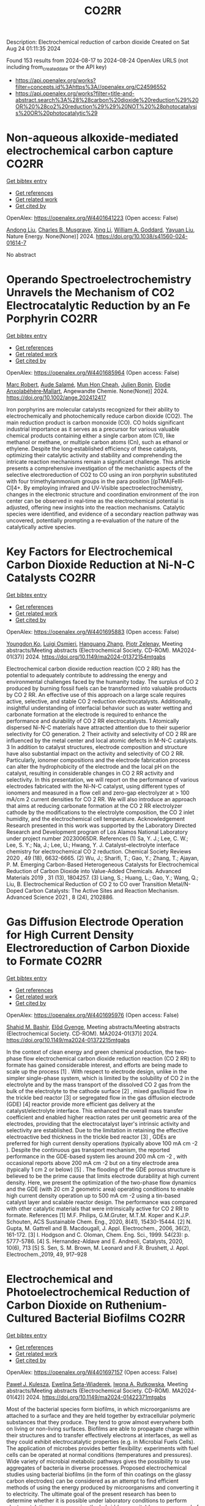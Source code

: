 #+TITLE: CO2RR
Description: Electrochemical reduction of carbon dioxide
Created on Sat Aug 24 01:11:35 2024

Found 153 results from 2024-08-17 to 2024-08-24
OpenAlex URLS (not including from_created_date or the API key)
- [[https://api.openalex.org/works?filter=concepts.id%3Ahttps%3A//openalex.org/C24596552]]
- [[https://api.openalex.org/works?filter=title-and-abstract.search%3A%28%28carbon%20dioxide%20reduction%29%20OR%20%28co2%20reduction%29%29%20NOT%20%28photocatalysis%20OR%20photocatalytic%29]]

* Non-aqueous alkoxide-mediated electrochemical carbon capture  :CO2RR:
:PROPERTIES:
:UUID: https://openalex.org/W4401641223
:TOPICS: Electrochemical Reduction of CO2 to Fuels, Carbon Dioxide Capture and Storage Technologies, Porous Crystalline Organic Frameworks for Energy and Separation Applications
:PUBLICATION_DATE: 2024-08-16
:END:    
    
[[elisp:(doi-add-bibtex-entry "https://doi.org/10.1038/s41560-024-01614-7")][Get bibtex entry]] 

- [[elisp:(progn (xref--push-markers (current-buffer) (point)) (oa--referenced-works "https://openalex.org/W4401641223"))][Get references]]
- [[elisp:(progn (xref--push-markers (current-buffer) (point)) (oa--related-works "https://openalex.org/W4401641223"))][Get related work]]
- [[elisp:(progn (xref--push-markers (current-buffer) (point)) (oa--cited-by-works "https://openalex.org/W4401641223"))][Get cited by]]

OpenAlex: https://openalex.org/W4401641223 (Open access: False)
    
[[https://openalex.org/A5052346685][Andong Liu]], [[https://openalex.org/A5087057269][Charles B. Musgrave]], [[https://openalex.org/A5100358673][Xing Li]], [[https://openalex.org/A5035627473][William A. Goddard]], [[https://openalex.org/A5102717934][Yayuan Liu]], Nature Energy. None(None)] 2024. https://doi.org/10.1038/s41560-024-01614-7 
     
No abstract    

    

* Operando Spectroelectrochemistry Unravels the Mechanism of CO2 Electrocatalytic Reduction by an Fe Porphyrin  :CO2RR:
:PROPERTIES:
:UUID: https://openalex.org/W4401685964
:TOPICS: Electrochemical Reduction of CO2 to Fuels, Electrocatalysis for Energy Conversion, Role of Porphyrins and Phthalocyanines in Materials Chemistry
:PUBLICATION_DATE: 2024-08-19
:END:    
    
[[elisp:(doi-add-bibtex-entry "https://doi.org/10.1002/ange.202412417")][Get bibtex entry]] 

- [[elisp:(progn (xref--push-markers (current-buffer) (point)) (oa--referenced-works "https://openalex.org/W4401685964"))][Get references]]
- [[elisp:(progn (xref--push-markers (current-buffer) (point)) (oa--related-works "https://openalex.org/W4401685964"))][Get related work]]
- [[elisp:(progn (xref--push-markers (current-buffer) (point)) (oa--cited-by-works "https://openalex.org/W4401685964"))][Get cited by]]

OpenAlex: https://openalex.org/W4401685964 (Open access: False)
    
[[https://openalex.org/A5078358071][Marc Robert]], [[https://openalex.org/A5059096994][Aude Salamé]], [[https://openalex.org/A5091463061][Mun Hon Cheah]], [[https://openalex.org/A5020281878][Julien Bonin]], [[https://openalex.org/A5013302176][Elodie Anxolabéhère‐Mallart]], Angewandte Chemie. None(None)] 2024. https://doi.org/10.1002/ange.202412417 
     
Iron porphyrins are molecular catalysts recognized for their ability to electrochemically and photochemically reduce carbon dioxide (CO2). The main reduction product is carbon monoxide (CO). CO holds significant industrial importance as it serves as a precursor for various valuable chemical products containing either a single carbon atom (C1), like methanol or methane, or multiple carbon atoms (Cn), such as ethanol or ethylene. Despite the long‐established efficiency of these catalysts, optimizing their catalytic activity and stability and comprehending the intricate reaction mechanisms remain a significant challenge. This article presents a comprehensive investigation of the mechanistic aspects of the selective electroreduction of CO2 to CO using an iron porphyrin substituted with four trimethylammonium groups in the para position [(pTMA)FeIII‐Cl]4+. By employing infrared and UV‐Visible spectroelectrochemistry, changes in the electronic structure and coordination environment of the iron center can be observed in real‐time as the electrochemical potential is adjusted, offering new insights into the reaction mechanisms. Catalytic species were identified, and evidence of a secondary reaction pathway was uncovered, potentially prompting a re‐evaluation of the nature of the catalytically active species.    

    

* Key Factors for Electrochemical Carbon Dioxide Reduction at Ni-N-C Catalysts  :CO2RR:
:PROPERTIES:
:UUID: https://openalex.org/W4401695883
:TOPICS: Electrochemical Reduction of CO2 to Fuels, Catalytic Dehydrogenation of Light Alkanes, Catalytic Nanomaterials
:PUBLICATION_DATE: 2024-08-09
:END:    
    
[[elisp:(doi-add-bibtex-entry "https://doi.org/10.1149/ma2024-01372154mtgabs")][Get bibtex entry]] 

- [[elisp:(progn (xref--push-markers (current-buffer) (point)) (oa--referenced-works "https://openalex.org/W4401695883"))][Get references]]
- [[elisp:(progn (xref--push-markers (current-buffer) (point)) (oa--related-works "https://openalex.org/W4401695883"))][Get related work]]
- [[elisp:(progn (xref--push-markers (current-buffer) (point)) (oa--cited-by-works "https://openalex.org/W4401695883"))][Get cited by]]

OpenAlex: https://openalex.org/W4401695883 (Open access: False)
    
[[https://openalex.org/A5088577552][Youngdon Ko]], [[https://openalex.org/A5051215097][Luigi Osmieri]], [[https://openalex.org/A5048458426][Hanguang Zhang]], [[https://openalex.org/A5060509548][Piotr Zelenay]], Meeting abstracts/Meeting abstracts (Electrochemical Society. CD-ROM). MA2024-01(37)] 2024. https://doi.org/10.1149/ma2024-01372154mtgabs 
     
Electrochemical carbon dioxide reduction reaction (CO 2 RR) has the potential to adequately contribute to addressing the energy and environmental challenges faced by the humanity today. The surplus of CO 2 produced by burning fossil fuels can be transformed into valuable products by CO 2 RR. An effective use of this approach on a large scale requires active, selective, and stable CO 2 reduction electrocatalysts. Additionally, insightful understanding of interfacial behavior such as water wetting and carbonate formation at the electrode is required to enhance the performance and durability of CO 2 RR electrocatalysts. 1 Atomically dispersed Ni-N-C materials have attracted attention due to their superior selectivity for CO generation. 2 Their activity and selectivity of CO 2 RR are influenced by the metal center and local atomic defects in M-N-C catalysts. 3 In addition to catalyst structures, electrode composition and structure have also substantial impact on the activity and selectivity of CO 2 RR. Particularly, ionomer compositions and the electrode fabrication process can alter the hydrophobicity of the electrode and the local pH on the catalyst, resulting in considerable changes in CO 2 RR activity and selectivity. In this presentation, we will report on the performance of various electrodes fabricated with the Ni-N-C catalyst, using different types of ionomers and measured in a flow cell and zero-gap electrolyzer at > 100 mA/cm 2 current densities for CO 2 RR. We will also introduce an approach that aims at reducing carbonate formation at the CO 2 RR electrolyzer cathode by the modifications to the electrolyte composition, the CO 2 inlet humidity, and the electrochemical cell temperature. Acknowledgement Research presented in this work was supported by the Laboratory Directed Research and Development program of Los Alamos National Laboratory under project number 20230065DR. References (1) Sa, Y. J.; Lee, C. W.; Lee, S. Y.; Na, J.; Lee, U.; Hwang, Y. J. Catalyst–electrolyte interface chemistry for electrochemical CO 2 reduction. Chemical Society Reviews 2020 , 49 (18), 6632-6665. (2) Wu, J.; Sharifi, T.; Gao, Y.; Zhang, T.; Ajayan, P. M. Emerging Carbon-Based Heterogeneous Catalysts for Electrochemical Reduction of Carbon Dioxide into Value-Added Chemicals. Advanced Materials 2019 , 31 (13), 1804257. (3) Liang, S.; Huang, L.; Gao, Y.; Wang, Q.; Liu, B. Electrochemical Reduction of CO 2 to CO over Transition Metal/N-Doped Carbon Catalysts: The Active Sites and Reaction Mechanism. Advanced Science 2021 , 8 (24), 2102886.    

    

* Gas Diffusion Electrode Operation for High Current Density Electroreduction of Carbon Dioxide to Formate  :CO2RR:
:PROPERTIES:
:UUID: https://openalex.org/W4401695976
:TOPICS: Electrochemical Reduction of CO2 to Fuels, Electrochemical Detection of Heavy Metal Ions, Gas Sensing Technology and Materials
:PUBLICATION_DATE: 2024-08-09
:END:    
    
[[elisp:(doi-add-bibtex-entry "https://doi.org/10.1149/ma2024-01372215mtgabs")][Get bibtex entry]] 

- [[elisp:(progn (xref--push-markers (current-buffer) (point)) (oa--referenced-works "https://openalex.org/W4401695976"))][Get references]]
- [[elisp:(progn (xref--push-markers (current-buffer) (point)) (oa--related-works "https://openalex.org/W4401695976"))][Get related work]]
- [[elisp:(progn (xref--push-markers (current-buffer) (point)) (oa--cited-by-works "https://openalex.org/W4401695976"))][Get cited by]]

OpenAlex: https://openalex.org/W4401695976 (Open access: False)
    
[[https://openalex.org/A5054290377][Shahid M. Bashir]], [[https://openalex.org/A5006488989][Előd Gyenge]], Meeting abstracts/Meeting abstracts (Electrochemical Society. CD-ROM). MA2024-01(37)] 2024. https://doi.org/10.1149/ma2024-01372215mtgabs 
     
In the context of clean energy and green chemical production, the two-phase flow electrochemical carbon dioxide reduction reaction (CO 2 RR) to formate has gained considerable interest, and efforts are being made to scale up the process [1] . With respect to electrode design, unlike in the simpler single-phase system, which is limited by the solubility of CO 2 in the electrolyte and by the mass transport of the dissolved CO 2 gas from the bulk of the electrolyte to the cathode surface [2] , mixed gas/liquid flow in the trickle bed reactor [3] or segregated flow in the gas diffusion electrode (GDE) [4] reactor provide more efficient gas delivery at the catalyst/electrolyte interface. This enhanced the overall mass transfer coefficient and enabled higher reaction rates per unit geometric area of the electrodes, providing that the electrocatalyst layer's intrinsic activity and selectivity are established. Due to the limitation in retaining the effective electroactive bed thickness in the trickle bed reactor [3] , GDEs are preferred for high current density operations (typically above 100 mA cm -2 ). Despite the continuous gas transport mechanism, the reported performance in the GDE-based system lies around 200 mA cm -2 , with occasional reports above 200 mA cm -2 but on a tiny electrode area (typically 1 cm 2 or below) [5] . The flooding of the GDE porous structure is believed to be the prime cause that limits electrode durability at high current density. Here, we present the optimization of the two-phase flow dynamics and the GDE (with 20 cm 2 geometric area) operating conditions to enable high current density operation up to 500 mA cm -2 using a tin-based catalyst layer and scalable reactor design. The performance was compared with other catalytic materials that were intrinsically active for CO 2 RR to formate. References [1] M.F. Philips, G.M.Gruter, M.T.M. Koper and K.J.P. Schouten, ACS Sustainable Chem. Eng., 2020, 8(41), 15430-15444. [2] N. Gupta, M. Gattrell and B. Macdougall, J. Appl. Electrochem., 2006, 36(2), 161-172. [3] I. Hodgson and C. Oloman, Chem. Eng. Sci., 1999. 54(23): p. 5777-5786. [4] S. Hernandez-Aldave and E. Andreoli, Catalysts, 2020, 10(6), 713 [5] S. Sen, S. M. Brown, M. Leonard and F.R. Brushett, J. Appl. Electrochem.,2019, 49, 917–928    

    

* Electrochemical and Photoelectrochemical Reduction of Carbon Dioxide on Ruthenium-Cultured Bacterial Biofilms  :CO2RR:
:PROPERTIES:
:UUID: https://openalex.org/W4401697157
:TOPICS: Microbial Fuel Cells and Electrogenic Bacteria Technology, Electrochemical Reduction of CO2 to Fuels
:PUBLICATION_DATE: 2024-08-09
:END:    
    
[[elisp:(doi-add-bibtex-entry "https://doi.org/10.1149/ma2024-01422371mtgabs")][Get bibtex entry]] 

- [[elisp:(progn (xref--push-markers (current-buffer) (point)) (oa--referenced-works "https://openalex.org/W4401697157"))][Get references]]
- [[elisp:(progn (xref--push-markers (current-buffer) (point)) (oa--related-works "https://openalex.org/W4401697157"))][Get related work]]
- [[elisp:(progn (xref--push-markers (current-buffer) (point)) (oa--cited-by-works "https://openalex.org/W4401697157"))][Get cited by]]

OpenAlex: https://openalex.org/W4401697157 (Open access: False)
    
[[https://openalex.org/A5006230670][Paweł J. Kulesza]], [[https://openalex.org/A5050791197][Ewelina Seta-Wiaderek]], [[https://openalex.org/A5012977856][Iwona A. Rutkowska]], Meeting abstracts/Meeting abstracts (Electrochemical Society. CD-ROM). MA2024-01(42)] 2024. https://doi.org/10.1149/ma2024-01422371mtgabs 
     
Most of the bacterial species form biofilms, in which microorganisms are attached to a surface and they are held together by extracellular polymeric substances that they produce. They tend to grow almost everywhere both on living or non-living surfaces. Biofilms are able to propagate charge within their structures and to transfer effectively electrons at interfaces, as well as they could exhibit electrocatalytic properties (e.g. in Microbial Fuels Cells). The application of microbes provides better flexibility: experiments with fuel cells can be operated at normal conditions (temperatures and pressures). Wide variety of microbial metabolic pathways gives the possibility to use aggregates of bacteria in diverse processes. Proposed electrochemical studies using bacterial biofilms (in the form of thin coatings on the glassy carbon electrodes) can be considered as an attempt to find efficient methods of using the energy produced by microorganisms and converting it to electricity. The ultimate goal of the present research has been to determine whether it is possible under laboratory conditions to perform electrocatalytic processes using the hybrid (composite) layers composed of aggregates of bacteria in pristine or modified forms. A biofilm formed by a strain of Yersinia enterocolitica ( Y. enterocolitica ) is characterized by a high physicochemical stability over a wide pH range (4-10) and temperatures (0-40°C).The subject of interest is a fairly complex reaction, electroreduction of carbon dioxide. There has been growing interest in the search of electrocatalytic anf photoelectrochemical systems capable of efficient conversion of carbon dioxide into fuels and utility chemicals. Our previously performed studies have clearly shown that the Y. enterocolitica biofilm itself has no activity with respect to reduction of CO 2 , however it acts as a good matrix for the catalytic (e.g. noble metal or metaloorganic) centers, because it affects the reaction mechanism and appears to decrease overpotential of the electroreduction processes. The conducted research shows that the composite materials containing bacterial biofilms can be successfully used to construct systems that have an electrocatalytic reactivity in the reduction of carbon dioxide. We will also address the possibility of dispersing the organometallic ruthenium (II) complex in the biological layer (biofilm). Indeed, the ruthenium (II) complex has been immobilized in the biofilm matrix by successive modification of the liquid medium ( Luria-Bertani medium) for culturing bacteria with a solution of the complex compound. In addition, the biological matrix was used (along with the ruthenium (II) complex molecules dispersed in its layer) as a protective coating, stabilizing the unstable p -type semiconductor - copper (I) oxide. The proposed hybrid co-catalytic system showed activity during the photoelectrochemical reduction of carbon dioxide and stability under semi-neutral experimental conditions. Finally, we are going to address the design of the above-mentioned catalytically active systems emphasizing the need to control the structure of the studied hybrid materials (in addition to their stability). Among important issues is the viability of bacteria in the biological membrane as well as elucidation of the role of the bacterial biofilm during the carbon dioxide reduction.    

    

* Electrochemical Ammonia Recovery from Manure Wastewater Integrated with Electrochemical Carbon Dioxide Reduction  :CO2RR:
:PROPERTIES:
:UUID: https://openalex.org/W4401698457
:TOPICS: Ammonia Synthesis and Electrocatalysis
:PUBLICATION_DATE: 2024-08-09
:END:    
    
[[elisp:(doi-add-bibtex-entry "https://doi.org/10.1149/ma2024-01372242mtgabs")][Get bibtex entry]] 

- [[elisp:(progn (xref--push-markers (current-buffer) (point)) (oa--referenced-works "https://openalex.org/W4401698457"))][Get references]]
- [[elisp:(progn (xref--push-markers (current-buffer) (point)) (oa--related-works "https://openalex.org/W4401698457"))][Get related work]]
- [[elisp:(progn (xref--push-markers (current-buffer) (point)) (oa--cited-by-works "https://openalex.org/W4401698457"))][Get cited by]]

OpenAlex: https://openalex.org/W4401698457 (Open access: False)
    
[[https://openalex.org/A5006315341][Andreas Moeller]], [[https://openalex.org/A5100371335][Sheng Wang]], [[https://openalex.org/A5046560539][Song Jin]], Meeting abstracts/Meeting abstracts (Electrochemical Society. CD-ROM). MA2024-01(37)] 2024. https://doi.org/10.1149/ma2024-01372242mtgabs 
     
There were 40 million cows in the US in 2020 which provide necessary protein-rich food and are integral to the US economy. However, . Currently manure is managed simply by storing and spreading to nearby cropland as a fertilizer to reuse nutrients. Given the high water content and low nutrient concentration of manure, effective approaches to recover nutrients from manure wastewater and reduce greenhouse gas emissions are needed. Our group has recently developed ammonia (potassium) recovery from manure wastewater and co-production of chemicals using nutrient-selective redox material 1 . I will report my progress toward developing a new electrochemical strategy to achieve integrated ammonium (and potassium) nutrient recovery from manure wastewater and simultaneous biogas upgrading by electrochemically reducing carbon dioxide to formate and other locally useful products. This project will effectively mitigate CO 2 emissions in traditional manure processing and provide a sustainable strategy for resource recovery, distributed electrosynthesis of fertilizers and other value-added chemicals, paving the way to carbon-neutral agriculture. Wang, R., Yang, K., Wong, C. et al. Electrochemical ammonia recovery and co-production of chemicals from manure wastewater. Nat Sustain (2023). https://doi.org/10.1038/s41893-023-01252-z    

    

* Operando Spectroelectrochemistry Unravels the Mechanism of CO2 Electrocatalytic Reduction by an Fe Porphyrin  :CO2RR:
:PROPERTIES:
:UUID: https://openalex.org/W4401706204
:TOPICS: Electrochemical Reduction of CO2 to Fuels, Electrocatalysis for Energy Conversion, Role of Porphyrins and Phthalocyanines in Materials Chemistry
:PUBLICATION_DATE: 2024-08-19
:END:    
    
[[elisp:(doi-add-bibtex-entry "https://doi.org/10.1002/anie.202412417")][Get bibtex entry]] 

- [[elisp:(progn (xref--push-markers (current-buffer) (point)) (oa--referenced-works "https://openalex.org/W4401706204"))][Get references]]
- [[elisp:(progn (xref--push-markers (current-buffer) (point)) (oa--related-works "https://openalex.org/W4401706204"))][Get related work]]
- [[elisp:(progn (xref--push-markers (current-buffer) (point)) (oa--cited-by-works "https://openalex.org/W4401706204"))][Get cited by]]

OpenAlex: https://openalex.org/W4401706204 (Open access: False)
    
[[https://openalex.org/A5078358071][Marc Robert]], [[https://openalex.org/A5059096994][Aude Salamé]], [[https://openalex.org/A5091463061][Mun Hon Cheah]], [[https://openalex.org/A5020281878][Julien Bonin]], [[https://openalex.org/A5013302176][Elodie Anxolabéhère‐Mallart]], Angewandte Chemie International Edition. None(None)] 2024. https://doi.org/10.1002/anie.202412417 
     
Iron porphyrins are molecular catalysts recognized for their ability to electrochemically and photochemically reduce carbon dioxide (CO2). The main reduction product is carbon monoxide (CO). CO holds significant industrial importance as it serves as a precursor for various valuable chemical products containing either a single carbon atom (C1), like methanol or methane, or multiple carbon atoms (Cn), such as ethanol or ethylene. Despite the long‐established efficiency of these catalysts, optimizing their catalytic activity and stability and comprehending the intricate reaction mechanisms remain a significant challenge. This article presents a comprehensive investigation of the mechanistic aspects of the selective electroreduction of CO2 to CO using an iron porphyrin substituted with four trimethylammonium groups in the para position [(pTMA)FeIII‐Cl]4+. By employing infrared and UV‐Visible spectroelectrochemistry, changes in the electronic structure and coordination environment of the iron center can be observed in real‐time as the electrochemical potential is adjusted, offering new insights into the reaction mechanisms. Catalytic species were identified, and evidence of a secondary reaction pathway was uncovered, potentially prompting a re‐evaluation of the nature of the catalytically active species.    

    

* Photocatalytic performance of metal poly(heptazine imide) for carbon dioxide reduction  :CO2RR:
:PROPERTIES:
:UUID: https://openalex.org/W4401711218
:TOPICS: Photocatalytic Materials for Solar Energy Conversion, Porous Crystalline Organic Frameworks for Energy and Separation Applications, Gas Sensing Technology and Materials
:PUBLICATION_DATE: 2024-08-01
:END:    
    
[[elisp:(doi-add-bibtex-entry "https://doi.org/10.1016/j.cartre.2024.100396")][Get bibtex entry]] 

- [[elisp:(progn (xref--push-markers (current-buffer) (point)) (oa--referenced-works "https://openalex.org/W4401711218"))][Get references]]
- [[elisp:(progn (xref--push-markers (current-buffer) (point)) (oa--related-works "https://openalex.org/W4401711218"))][Get related work]]
- [[elisp:(progn (xref--push-markers (current-buffer) (point)) (oa--cited-by-works "https://openalex.org/W4401711218"))][Get cited by]]

OpenAlex: https://openalex.org/W4401711218 (Open access: True)
    
[[https://openalex.org/A5039734983][Aika Yamaguchi]], [[https://openalex.org/A5042634418][Chihiro Miyazaki]], [[https://openalex.org/A5057812946][Yuta Takezawa]], [[https://openalex.org/A5045852494][Goichiro Seo]], [[https://openalex.org/A5042731264][Yuki Saito]], [[https://openalex.org/A5046698608][Ryosuke Ohnuki]], [[https://openalex.org/A5039137799][Shinya Yoshioka]], [[https://openalex.org/A5008233371][Kaname Kanai]], Carbon Trends. None(None)] 2024. https://doi.org/10.1016/j.cartre.2024.100396 
     
No abstract    

    

* IONIC LIQUIDS AS POTENTIAL CO-CATALYST FOR CO2 ELECTROCHEMICAL REDUCTION  :CO2RR:
:PROPERTIES:
:UUID: https://openalex.org/W4401717218
:TOPICS: Electrochemical Reduction of CO2 to Fuels, Applications of Ionic Liquids, Carbon Dioxide Utilization for Chemical Synthesis
:PUBLICATION_DATE: 2024-07-31
:END:    
    
[[elisp:(doi-add-bibtex-entry "https://doi.org/10.22452/mjs.vol43sp1.9")][Get bibtex entry]] 

- [[elisp:(progn (xref--push-markers (current-buffer) (point)) (oa--referenced-works "https://openalex.org/W4401717218"))][Get references]]
- [[elisp:(progn (xref--push-markers (current-buffer) (point)) (oa--related-works "https://openalex.org/W4401717218"))][Get related work]]
- [[elisp:(progn (xref--push-markers (current-buffer) (point)) (oa--cited-by-works "https://openalex.org/W4401717218"))][Get cited by]]

OpenAlex: https://openalex.org/W4401717218 (Open access: False)
    
[[https://openalex.org/A5088566002][Sulafa Abdalmageed Saadaldeen Mohammed]], [[https://openalex.org/A5073724821][Wan Zaireen Nisa Yahya]], [[https://openalex.org/A5072197450][Mohamad Azmi Bustam]], [[https://openalex.org/A5060126921][Maleeha Hassan]], [[https://openalex.org/A5039557941][Asiah Nusaibah Masri]], [[https://openalex.org/A5054125941][Md Golam Kibria]], Malaysian Journal of Science. 43(sp1)] 2024. https://doi.org/10.22452/mjs.vol43sp1.9 
     
Carbon dioxide electrochemical reduction (CO2ER) presents numerous advantages in mitigating greenhouse gas emissions by converting CO2 into value-added chemicals and can be integrated with renewable energy sources such as solar and wind. Nevertheless, establishing an electrochemically stable catalytic system that can effectively decrease the overpotential while maintaining high current density and faradaic efficiency is challenging. The precise mechanisms causing the reactions and the specific functions of the electrode with electrolytes are still not fully understood. Hence, a significant increase in attention has been paid to using ionic liquids (ILs) as electrolytes for CO2ER. This phenomenon is attributed to the unique capabilities of ILs to reduce overpotential, increase current density, and improve electrochemical stability. Therefore, this study evaluated the effect of incorporating ILs into electrolytes to comprehend the cation and anion influences on CO2ER reactions. Linear sweep voltammetry (LSV) and chronoamperometry (CA) were employed to examine the reduction peaks and current density values for different electrolytes, respectively. Consequently, a 0.1 M NBu4PF6 acetonitrile solution containing 1-ethyl-3-methylimidazolium tetrafluoroborate [EMIM][BF4] demonstrated a significantly lower onset potential of the reduction by 320 mV. A reduced CO2ER efficiency involving ILs with long alkyl chains was also observed. Meanwhile, a novel hypothesis concerning molecular orbitals for the CO2ER reaction mechanism was discussed. Overall, various performance variables (reduction stability, applied potential, and current density) of CO2ER were improved using cations with short alkyl chains, anions with high highest occupied molecular orbital (HOMO) levels, and appropriate solvation media. These findings can serve as selection criteria to aid in choosing appropriate ionic liquids for CO2 electrochemical reduction (CO2ER).    

    

* A Regenerable Bi‐based Catalyst for Efficient and Stable Electrochemical CO2 Reduction to Formate at Industrial Current Densities  :CO2RR:
:PROPERTIES:
:UUID: https://openalex.org/W4401739352
:TOPICS: Electrochemical Reduction of CO2 to Fuels, Thermoelectric Materials, Catalytic Dehydrogenation of Light Alkanes
:PUBLICATION_DATE: 2024-08-22
:END:    
    
[[elisp:(doi-add-bibtex-entry "https://doi.org/10.1002/ange.202411575")][Get bibtex entry]] 

- [[elisp:(progn (xref--push-markers (current-buffer) (point)) (oa--referenced-works "https://openalex.org/W4401739352"))][Get references]]
- [[elisp:(progn (xref--push-markers (current-buffer) (point)) (oa--related-works "https://openalex.org/W4401739352"))][Get related work]]
- [[elisp:(progn (xref--push-markers (current-buffer) (point)) (oa--cited-by-works "https://openalex.org/W4401739352"))][Get cited by]]

OpenAlex: https://openalex.org/W4401739352 (Open access: False)
    
[[https://openalex.org/A5100394072][Haibo Liu]], [[https://openalex.org/A5100937561][Yunfeng Bai]], [[https://openalex.org/A5101438483][Meng Wu]], [[https://openalex.org/A5009747369][Yingchen Yang]], [[https://openalex.org/A5100371335][Sheng Wang]], [[https://openalex.org/A5038699851][Jinhui Hao]], [[https://openalex.org/A5012757250][Longhua Li]], [[https://openalex.org/A5064753053][Wei‐Cheng Yan]], [[https://openalex.org/A5102758628][Weidong Shi]], Angewandte Chemie. None(None)] 2024. https://doi.org/10.1002/ange.202411575 
     
Renewable electricity shows immense potential as a driving force for the carbon dioxide reduction reaction (CO2RR) in production of formate (HCOO‐) at industrial current density, providing a promising path for value‐added chemicals and chemical manufacturing. However, achieving high selectivity and stable production of HCOO‐ at industrial current density remains a challenge. Here, we present a robust Bi0.6Cu0.4 NSs catalyst capable of regenerating necessary catalytic core (Bi‐O) through cyclic voltammetry (CV) treatment. Notably, at 260 mA cm‐2, faradaic efficiency of HCOO‐ reaches an exceptional selectivity to 99.23%, maintaining above 90% even after 400h, which is longest reaction time reported at industrial current density. Furthermore, in stability test, the catalyst was constructed by CV reconstruction to achieve stable and efficient production of HCOO‐. In 20h reaction test, the catalyst has a rate of HCOO‐ production of 13.24mmol m‐2 s‐1, a HCOO‐ concentration of 1.91mol L‐1, and an energy consumption of 129.80kWh kmol‐1. In‐situ Raman spectroscopy reveals the formation of Bi‐O structure during the gradual transformation of catalyst from Bi0.6Cu0.4 NBs to Bi0.6Cu0.4 NSs. Theoretical studies highlight the pivotal role of Bi‐O structure in modifying the adsorption behavior of reaction intermediates, which further reduces energy barrier for *OCHO conversion in CO2RR.    

    

* A Regenerable Bi‐based Catalyst for Efficient and Stable Electrochemical CO2 Reduction to Formate at Industrial Current Densities  :CO2RR:
:PROPERTIES:
:UUID: https://openalex.org/W4401739488
:TOPICS: Electrochemical Reduction of CO2 to Fuels, Thermoelectric Materials, Catalytic Dehydrogenation of Light Alkanes
:PUBLICATION_DATE: 2024-08-22
:END:    
    
[[elisp:(doi-add-bibtex-entry "https://doi.org/10.1002/anie.202411575")][Get bibtex entry]] 

- [[elisp:(progn (xref--push-markers (current-buffer) (point)) (oa--referenced-works "https://openalex.org/W4401739488"))][Get references]]
- [[elisp:(progn (xref--push-markers (current-buffer) (point)) (oa--related-works "https://openalex.org/W4401739488"))][Get related work]]
- [[elisp:(progn (xref--push-markers (current-buffer) (point)) (oa--cited-by-works "https://openalex.org/W4401739488"))][Get cited by]]

OpenAlex: https://openalex.org/W4401739488 (Open access: True)
    
[[https://openalex.org/A5100394072][Haibo Liu]], [[https://openalex.org/A5100937561][Yunfeng Bai]], [[https://openalex.org/A5101438483][Meng Wu]], [[https://openalex.org/A5009747369][Yingchen Yang]], [[https://openalex.org/A5100371335][Sheng Wang]], [[https://openalex.org/A5038699851][Jinhui Hao]], [[https://openalex.org/A5012757250][Longhua Li]], [[https://openalex.org/A5064753053][Wei‐Cheng Yan]], [[https://openalex.org/A5102758628][Weidong Shi]], Angewandte Chemie International Edition. None(None)] 2024. https://doi.org/10.1002/anie.202411575  ([[https://onlinelibrary.wiley.com/doi/pdfdirect/10.1002/anie.202411575][pdf]])
     
Renewable electricity shows immense potential as a driving force for the carbon dioxide reduction reaction (CO2RR) in production of formate (HCOO‐) at industrial current density, providing a promising path for value‐added chemicals and chemical manufacturing. However, achieving high selectivity and stable production of HCOO‐ at industrial current density remains a challenge. Here, we present a robust Bi0.6Cu0.4 NSs catalyst capable of regenerating necessary catalytic core (Bi‐O) through cyclic voltammetry (CV) treatment. Notably, at 260 mA cm‐2, faradaic efficiency of HCOO‐ reaches an exceptional selectivity to 99.23%, maintaining above 90% even after 400h, which is longest reaction time reported at industrial current density. Furthermore, in stability test, the catalyst was constructed by CV reconstruction to achieve stable and efficient production of HCOO‐. In 20h reaction test, the catalyst has a rate of HCOO‐ production of 13.24mmol m‐2 s‐1, a HCOO‐ concentration of 1.91mol L‐1, and an energy consumption of 129.80kWh kmol‐1. In‐situ Raman spectroscopy reveals the formation of Bi‐O structure during the gradual transformation of catalyst from Bi0.6Cu0.4 NBs to Bi0.6Cu0.4 NSs. Theoretical studies highlight the pivotal role of Bi‐O structure in modifying the adsorption behavior of reaction intermediates, which further reduces energy barrier for *OCHO conversion in CO2RR.    

    

* A synergetic cocatalyst for conversion of carbon dioxide, sunlight, and water into methanol  :CO2RR:
:PROPERTIES:
:UUID: https://openalex.org/W4401752852
:TOPICS: Electrochemical Reduction of CO2 to Fuels, Photocatalytic Materials for Solar Energy Conversion, Electrocatalysis for Energy Conversion
:PUBLICATION_DATE: 2024-08-22
:END:    
    
[[elisp:(doi-add-bibtex-entry "https://doi.org/10.1073/pnas.2408183121")][Get bibtex entry]] 

- [[elisp:(progn (xref--push-markers (current-buffer) (point)) (oa--referenced-works "https://openalex.org/W4401752852"))][Get references]]
- [[elisp:(progn (xref--push-markers (current-buffer) (point)) (oa--related-works "https://openalex.org/W4401752852"))][Get related work]]
- [[elisp:(progn (xref--push-markers (current-buffer) (point)) (oa--cited-by-works "https://openalex.org/W4401752852"))][Get cited by]]

OpenAlex: https://openalex.org/W4401752852 (Open access: True)
    
[[https://openalex.org/A5002730659][Z. H. Ye]], [[https://openalex.org/A5010438957][Ke Yang]], [[https://openalex.org/A5077024166][Bingxing Zhang]], [[https://openalex.org/A5041280269][Ishtiaque Ahmed Navid]], [[https://openalex.org/A5000183853][Yifan Shen]], [[https://openalex.org/A5054169917][Yixin Xiao]], [[https://openalex.org/A5081222743][Alexandre Pofelski]], [[https://openalex.org/A5067478405][Gianluigi A. Botton]], [[https://openalex.org/A5076291539][Tao Ma]], [[https://openalex.org/A5005588972][Shubham Mondal]], [[https://openalex.org/A5088884083][Theodore B. Norris]], [[https://openalex.org/A5089129603][Víctor S. Batista]], [[https://openalex.org/A5070775523][Zetian Mi]], Proceedings of the National Academy of Sciences. 121(35)] 2024. https://doi.org/10.1073/pnas.2408183121 
     
The conversion of CO 2 into liquid fuels, using only sunlight and water, offers a promising path to carbon neutrality. An outstanding challenge is to achieve high efficiency and product selectivity. Here, we introduce a wireless photocatalytic architecture for conversion of CO 2 and water into methanol and oxygen. The catalytic material consists of semiconducting nanowires decorated with core–shell nanoparticles, with a copper-rhodium core and a chromium oxide shell. The Rh/CrOOH interface provides a unidirectional channel for proton reduction, enabling hydrogen spillover at the core–shell interface. The vectorial transfer of protons, electrons, and hydrogen atoms allows for switching the mechanism of CO 2 reduction from a proton-coupled electron transfer pathway in aqueous solution to hydrogenation of CO 2 with a solar-to-methanol efficiency of 0.22%. The reported findings demonstrate a highly efficient, stable, and scalable wireless system for synthesis of methanol from CO 2 that could provide a viable path toward carbon neutrality and environmental sustainability.    

    

* Photocatalytic Synergy between α‐Bi2O3 Nanosphere and Spindle MIL‐88A for Gas‐Phase CO2 Reduction  :CO2RR:
:PROPERTIES:
:UUID: https://openalex.org/W4401788319
:TOPICS: Photocatalytic Materials for Solar Energy Conversion, Gas Sensing Technology and Materials, Gallium Oxide (Ga2O3) Semiconductor Materials and Devices
:PUBLICATION_DATE: 2024-08-21
:END:    
    
[[elisp:(doi-add-bibtex-entry "https://doi.org/10.1002/cssc.202401260")][Get bibtex entry]] 

- [[elisp:(progn (xref--push-markers (current-buffer) (point)) (oa--referenced-works "https://openalex.org/W4401788319"))][Get references]]
- [[elisp:(progn (xref--push-markers (current-buffer) (point)) (oa--related-works "https://openalex.org/W4401788319"))][Get related work]]
- [[elisp:(progn (xref--push-markers (current-buffer) (point)) (oa--cited-by-works "https://openalex.org/W4401788319"))][Get cited by]]

OpenAlex: https://openalex.org/W4401788319 (Open access: False)
    
[[https://openalex.org/A5064111391][Niwesh Ojha]], [[https://openalex.org/A5047970061][Kamal K. Pant]], ChemSusChem. None(None)] 2024. https://doi.org/10.1002/cssc.202401260 
     
Visible light‐active photocatalysts play a crucial role in gas‐phase photocatalytic CO2 reduction, offering significant potential for sustainable energy conversion. Herein, we present the synthesis of spindle‐shaped Iron (Fe)‐based metal‐organic framework (MOF) MIL‐88A, coupled with distinct α‐Bi2O3 nanospheres. The α‐Bi2O3/MIL88A heterostructure is formed by interacting opposite surface charges, enhancing visible‐light absorption and efficient interfacial charge‐carrier separation. Such low‐cost photocatalysts have a 1.75 eV band gap and demonstrate enhanced efficacy in converting CO2 to CO, CH4, and H2 in water without using any sacrificial agents or noble metals compared to pristine MIL88A. In addition, in situ Electron Spin Resonance (ESR) analyses revealed that these unique catalysts combination promoted enhanced interfacial charge dynamics, creating efficient trapping sites for photogenerated carriers. Further, in‐situ Diffuse Reflectance Infrared Fourier Transfer Spectroscopy (DRIFTS) investigation elucidates the plausible reaction mechanism and provides an effective methodology for catalyst screening for CO2 photoreduction. This study offers an effective approach for synthesizing the earth‐abundant heterostructure from metal oxide and low‐cost MOFs, enhancing photocatalytic activity for sustainable carbon dioxide conversion into invaluable chemicals.    

    

* Health equity and synergistic abatement strategies of carbon dioxide and air pollutant emissions reduction in China's eastern coastal area  :CO2RR:
:PROPERTIES:
:UUID: https://openalex.org/W4401744669
:TOPICS: Impact of Ocean Acidification on Marine Ecosystems
:PUBLICATION_DATE: 2024-08-20
:END:    
    
[[elisp:(doi-add-bibtex-entry "https://doi.org/10.1088/1748-9326/ad715b")][Get bibtex entry]] 

- [[elisp:(progn (xref--push-markers (current-buffer) (point)) (oa--referenced-works "https://openalex.org/W4401744669"))][Get references]]
- [[elisp:(progn (xref--push-markers (current-buffer) (point)) (oa--related-works "https://openalex.org/W4401744669"))][Get related work]]
- [[elisp:(progn (xref--push-markers (current-buffer) (point)) (oa--cited-by-works "https://openalex.org/W4401744669"))][Get cited by]]

OpenAlex: https://openalex.org/W4401744669 (Open access: True)
    
[[https://openalex.org/A5001785200][Shasha Xu]], [[https://openalex.org/A5056224770][Silu Zhang]], [[https://openalex.org/A5101281444][Yujie Pan]], [[https://openalex.org/A5038477941][Xiaorui Liu]], [[https://openalex.org/A5065441285][E.P. Welsch]], [[https://openalex.org/A5032521036][Xiaotian Ma]], [[https://openalex.org/A5010764133][Chaoyi Guo]], [[https://openalex.org/A5076104832][Hancheng Dai]], Environmental Research Letters. None(None)] 2024. https://doi.org/10.1088/1748-9326/ad715b 
     
Abstract Quantifying regional health disparities linked to air pollution is essential for enhancing air quality and attaining carbon neutrality objectives. Nonetheless, the efficacy of proactive policies in ensuring equitable health protection in China's Eastern Coastal Area (ECA) remains uncertain. Here, we employed an integrated assessment model to assess the combined reduction of carbon dioxide (CO2) and atmospheric pollutants and their health repercussions in the ECA of China. Our findings reveal that 273,000 premature deaths are attributable to air pollution in 2060 in the ECA in the absence of mitigation policies. Conversely, carbon reduction policies are poised to curtail 80% of CO2 emissions, alongside reductions of 76% for NOx, 79% for SO2, 80% for PM2.5, 72% for VOCs, and 66% for NH3 emissions. Air pollution control policies could mitigate premature deaths by 19,600, while carbon reduction policies could potentially lower them by 50,800. The health inequality coefficient among provinces stands at 0.19, primarily attributable to significantly higher mortality rates in Hebei and Shandong. These findings yield valuable insights for crafting synergistic abatement strategies in similarly imbalanced developmental regions grappling with comparable environmental challenges.    

    

* Effect of Electrolyte Composition over CO2 Reduction  :CO2RR:
:PROPERTIES:
:UUID: https://openalex.org/W4401697793
:TOPICS: Electrochemical Reduction of CO2 to Fuels, Formation and Properties of Nanocrystals and Nanostructures, Photocatalytic Materials for Solar Energy Conversion
:PUBLICATION_DATE: 2024-08-09
:END:    
    
[[elisp:(doi-add-bibtex-entry "https://doi.org/10.1149/ma2024-01442411mtgabs")][Get bibtex entry]] 

- [[elisp:(progn (xref--push-markers (current-buffer) (point)) (oa--referenced-works "https://openalex.org/W4401697793"))][Get references]]
- [[elisp:(progn (xref--push-markers (current-buffer) (point)) (oa--related-works "https://openalex.org/W4401697793"))][Get related work]]
- [[elisp:(progn (xref--push-markers (current-buffer) (point)) (oa--cited-by-works "https://openalex.org/W4401697793"))][Get cited by]]

OpenAlex: https://openalex.org/W4401697793 (Open access: False)
    
[[https://openalex.org/A5101729364][Krzysztof Bieńkowski]], [[https://openalex.org/A5065175422][Renata Solarska]], Meeting abstracts/Meeting abstracts (Electrochemical Society. CD-ROM). MA2024-01(44)] 2024. https://doi.org/10.1149/ma2024-01442411mtgabs 
     
The rapid utilization of fossil fuels escorted by an excess of CO2 emissions has led to global energy and environmental crisis. Therefore, the necessity for a clean, renewable and sustainable source of energy is a growing concern for the present and future society. In this regard, economically viable CO2 reduction would be a critical turnover in research, as it has the potential to fulfil a substantial need for clean energy. However, even though many efforts have been done in this field, there is still room for improvements concerning efficiency, material stability, and catalytic enhancement in regard of kinetics and selectivity. Herein, we provide the experimental proof for enhancement of the CO2 reduction efficiency and selectivity from the SEI (semiconductor-electrolyte interface) side through the use of carbonates, borates, sulphates and alkali cations as the electrolyte as well as an overview of the latest developments on Cu2O based PEC CO2 reduction for solar fuel production. Cu2O is a low-cost semiconductor and one of the most promising candidates for PEC CO2RR. However, its stability and performance is still unsatisfactory, thus the CO2 reduction products vary from one investigated system to another, such as: CH3OH, CO, HCOOH, CH3COOH, and CH3CH2OH. Moreover, the instability of Cu2O causes it, to be rarely used for the routine CO2 reduction reaction. In this paper, we use a very facile electrodeposition method, which offers a high level of reproducibility and the possibility of using a new electrode in each experiment, in order to focus our efforts on following the phenomena occurring in the double layer during the photocatalytic run. In this way, we were able to correlate the final CO2RR performance with a reorganization of the cations and anions near the photocatalyst surface. It is shown in the literature that factors such as: carbonate concentration, local pH, the presence of alkali metal cations, the geometry of the anionic group, CO2 solubility, conductivity, as well as pH changes along with the number of H+ in the electrolyte, play a significant role in regulating the partial CO2RR current. In this paper, we would like to shed new light on the influence of the electrolyte composition, cation-anion interaction and local reaction environment around the catalyst on the performance of CO2RR. We found out that the specific interaction between the alkali cation and the anionic group of particular geometry contributes to the formation of a kind of a “rigid layer” within the double diffusion, close to the photocatalyst surface layer, which accounts more for an apparent CO2RR current than the decrease in the finite Warburg element, which is a central key parameter for the diffusion coefficient values. The effectiveness of the strength of the cation-anion interaction in the formation of the “rigid layer” around the photocatalyst surface is found to increase the PEC CO2RR performance. Elucidating this mechanism provides useful information for creating further experimental design and the new pathways for addressing highly efficient PEC CO2RR systems. The authors have noticed a significant knowledge gap in the existing literature, as no prior publications have delved into the concurrent and combined impact of both cations and anions on PEC CO2RR. In this pioneering publication, we present the inaugural investigation of this this intricate phenomenon.    

    

* Insights into Bimetallic Ag2Cu2O3 Precatalyst for Electrochemical CO2 Reduction to Ethanol  :CO2RR:
:PROPERTIES:
:UUID: https://openalex.org/W4401746126
:TOPICS: Electrochemical Reduction of CO2 to Fuels, Applications of Ionic Liquids, Thermoelectric Materials
:PUBLICATION_DATE: 2024-08-22
:END:    
    
[[elisp:(doi-add-bibtex-entry "https://doi.org/10.1002/cctc.202400992")][Get bibtex entry]] 

- [[elisp:(progn (xref--push-markers (current-buffer) (point)) (oa--referenced-works "https://openalex.org/W4401746126"))][Get references]]
- [[elisp:(progn (xref--push-markers (current-buffer) (point)) (oa--related-works "https://openalex.org/W4401746126"))][Get related work]]
- [[elisp:(progn (xref--push-markers (current-buffer) (point)) (oa--cited-by-works "https://openalex.org/W4401746126"))][Get cited by]]

OpenAlex: https://openalex.org/W4401746126 (Open access: False)
    
[[https://openalex.org/A5100322864][Li Wang]], [[https://openalex.org/A5076863392][Yuanwei Liu]], [[https://openalex.org/A5085558988][Xin Yan Li]], [[https://openalex.org/A5012899479][Yi Xu]], [[https://openalex.org/A5020365731][Xiaolei Xu]], [[https://openalex.org/A5049641499][Jing He]], [[https://openalex.org/A5072202821][Qiang Niu]], [[https://openalex.org/A5100355012][Pengfei Liu]], [[https://openalex.org/A5100770981][Hua Gui Yang]], ChemCatChem. None(None)] 2024. https://doi.org/10.1002/cctc.202400992 
     
The electrochemical CO2 reduction reaction (CO2RR) into valuable chemicals represents an effective approach for realizing carbon neutralization goals. Copper oxide‐derived catalysts are particularly promising due to their tunable electronic structures. In this study, we focused on investigating the Ag2Cu2O3 model catalyst and a mixture of CuO and Ag2O with an identical metal molar ratio (denoted an M‐CuAgO). Electrochemical CO2RR tests revealed that Ag2Cu2O3 exhibited selectivity towards ethanol, while M‐CuAgO showed no selectivity towards multi‐carbon products. Characterizations of the post‐reaction materials showed differences in the specific crystal structures of the two catalysts. Further X‐ray photoelectron spectroscopy (XPS) analysis demonstrated that the Ag2Cu2O3 structure, after the reaction, facilitated the transfer of electrons from Cu to Ag, thereby promoting the formation of multi‐carbon products. This work underscores the significance of structural design in precatalysts and opens up new avenues for the design of high‐performance catalysts.    

    

* Addition of nitrous oxide and oxygen to carbon dioxide pneumoperitoneum during laparoscopic surgery for pain reduction: A double‐blinded randomized controlled trial  :CO2RR:
:PROPERTIES:
:UUID: https://openalex.org/W4401729113
:TOPICS: Management of Postoperative Pain and Complications, Abdominal Compartment Syndrome and Intra-abdominal Hypertension, Etiology and Management of Peritoneal Adhesions
:PUBLICATION_DATE: 2024-08-20
:END:    
    
[[elisp:(doi-add-bibtex-entry "https://doi.org/10.1111/1471-0528.17939")][Get bibtex entry]] 

- [[elisp:(progn (xref--push-markers (current-buffer) (point)) (oa--referenced-works "https://openalex.org/W4401729113"))][Get references]]
- [[elisp:(progn (xref--push-markers (current-buffer) (point)) (oa--related-works "https://openalex.org/W4401729113"))][Get related work]]
- [[elisp:(progn (xref--push-markers (current-buffer) (point)) (oa--cited-by-works "https://openalex.org/W4401729113"))][Get cited by]]

OpenAlex: https://openalex.org/W4401729113 (Open access: False)
    
[[https://openalex.org/A5009252288][Jasper Verguts]], [[https://openalex.org/A5106625858][Eline Soors]], [[https://openalex.org/A5038470846][Ina Callebaut]], [[https://openalex.org/A5084565202][Stefan Evers]], [[https://openalex.org/A5008672382][Jeroen Vandenbrande]], [[https://openalex.org/A5001368639][Angelique Ceulemans]], [[https://openalex.org/A5023135883][W. Smeets]], [[https://openalex.org/A5067387152][Layth Al Tmimi]], [[https://openalex.org/A5006132957][Björn Stessel]], BJOG An International Journal of Obstetrics & Gynaecology. None(None)] 2024. https://doi.org/10.1111/1471-0528.17939 
     
To examine if peritoneal conditioning with an altered insufflation gas mixture is associated with reduced postoperative pain intensity compared to the standard insufflation gas (i.e., 100% CO    

    

* Microtubular Electrodes for Efficient Electrochemical CO2/CO Reduction to Value-Added Products  :CO2RR:
:PROPERTIES:
:UUID: https://openalex.org/W4401696526
:TOPICS: Electrochemical Reduction of CO2 to Fuels, Molecular Electronic Devices and Systems, Catalytic Dehydrogenation of Light Alkanes
:PUBLICATION_DATE: 2024-08-09
:END:    
    
[[elisp:(doi-add-bibtex-entry "https://doi.org/10.1149/ma2024-01372147mtgabs")][Get bibtex entry]] 

- [[elisp:(progn (xref--push-markers (current-buffer) (point)) (oa--referenced-works "https://openalex.org/W4401696526"))][Get references]]
- [[elisp:(progn (xref--push-markers (current-buffer) (point)) (oa--related-works "https://openalex.org/W4401696526"))][Get related work]]
- [[elisp:(progn (xref--push-markers (current-buffer) (point)) (oa--cited-by-works "https://openalex.org/W4401696526"))][Get cited by]]

OpenAlex: https://openalex.org/W4401696526 (Open access: False)
    
[[https://openalex.org/A5048355660][Hesamoddin Rabiee]], [[https://openalex.org/A5041714665][Lei Ge]], [[https://openalex.org/A5033539820][Zhonghua Zhu]], Meeting abstracts/Meeting abstracts (Electrochemical Society. CD-ROM). MA2024-01(37)] 2024. https://doi.org/10.1149/ma2024-01372147mtgabs 
     
The conversion of carbon dioxide (CO 2 ) or carbon monoxide (CO) to commodity fuels and chemicals, empowered by low-carbon electricity, has attracted much attention as an alternative to conventional routes of chemical production [1]. Numerous studies have focused on CO 2 reduction to CO or formic acid and active/efficient electrocatalysts with high Faradaic efficiencies (FEs) have been developed [2]. However, CO 2 reduction to higher value C 2+ products needs the critical C-C coupling step, and to date, Cu has been the main electrocatalyst for this conversion [3]. Electrochemical carbon monoxide reduction (CORR) to C 2+ products has advantages over electrochemical CO 2 conversion (CO 2 RR) as issues such as carbonation, and CO 2 loss during CO 2 RR are omitted in CORR due to the stability of CO in alkaline solutions. Facing common challenges as CO 2 RR, CORR suffers more from mass transport resistance and intrinsically lower aqueous CO solubility. Therefore gas-diffusion electrodes (GDEs) are desired to boost the formation of triple phases and active sites to obtain higher reaction rates. Herein for the first time we design Cu-based HFGDEs for efficient CORR to C 2+ products with ethylene as the main product. The pristine Cu HFGDEs showed low selectivity towards C 2+ products. Therefore, we tuned the Cu catalyst shape morphology and orientated growth of nanocubes on the outer surface of HFGDEs by electrodeposition. Due to the efficient C-C coupling and high C 2+ _ selectivity of copper nanocubes with dominant Cu(100), the HFGDEs showed exceptionally high current densities in the 1.0 M KOH electrolyte, outperforming conventional GDEs tested for CORR under similar conditions. Compared with CO 2 RR in a bicarbonate medium, significantly higher current densities and FEs of C 2+ products (>90%) and ethylene (>65%) were achieved when the HFGDE were used for CORR. Moreover, lower partial current densities of C 2+ were obtained when using the hollow fibers in the non-GDE mode, confirming the significant performance of HFGDEs for achieving high-rate and selective CO reduction through maximizing triple-phase interfaces and local CO concentration. By increasing the concentration of KOH, an ethylene partial current density of 472 mA cm 2- was obtained using the flow-cell reactor, indicating the promises of HFGDEs as an emerging electrode configuration for efficient CORR to C 2+ products. Figure 1    

    

* Exploring the Critical Role of Binders in Electrochemical CO2 Reduction Reactions  :CO2RR:
:PROPERTIES:
:UUID: https://openalex.org/W4401668207
:TOPICS: Electrochemical Reduction of CO2 to Fuels, Electrocatalysis for Energy Conversion, Aqueous Zinc-Ion Battery Technology
:PUBLICATION_DATE: 2024-08-01
:END:    
    
[[elisp:(doi-add-bibtex-entry "https://doi.org/10.1016/j.nanoen.2024.110134")][Get bibtex entry]] 

- [[elisp:(progn (xref--push-markers (current-buffer) (point)) (oa--referenced-works "https://openalex.org/W4401668207"))][Get references]]
- [[elisp:(progn (xref--push-markers (current-buffer) (point)) (oa--related-works "https://openalex.org/W4401668207"))][Get related work]]
- [[elisp:(progn (xref--push-markers (current-buffer) (point)) (oa--cited-by-works "https://openalex.org/W4401668207"))][Get cited by]]

OpenAlex: https://openalex.org/W4401668207 (Open access: False)
    
[[https://openalex.org/A5029076152][Younghyun Chae]], [[https://openalex.org/A5106582826][Hyunwook Kim]], [[https://openalex.org/A5101696641][Dong Ki Lee]], [[https://openalex.org/A5074251562][Ung Lee]], [[https://openalex.org/A5052598115][Da Hye Won]], Nano Energy. None(None)] 2024. https://doi.org/10.1016/j.nanoen.2024.110134 
     
No abstract    

    

* Enhancing Photoelectrochemical Co2 Reduction with Cubi2o4-Cellulose Nanofibers Hybrid Photocathodes  :CO2RR:
:PROPERTIES:
:UUID: https://openalex.org/W4401744857
:TOPICS: Formation and Properties of Nanocrystals and Nanostructures, Gas Sensing Technology and Materials, Photocatalytic Materials for Solar Energy Conversion
:PUBLICATION_DATE: 2024-01-01
:END:    
    
[[elisp:(doi-add-bibtex-entry "https://doi.org/10.2139/ssrn.4932466")][Get bibtex entry]] 

- [[elisp:(progn (xref--push-markers (current-buffer) (point)) (oa--referenced-works "https://openalex.org/W4401744857"))][Get references]]
- [[elisp:(progn (xref--push-markers (current-buffer) (point)) (oa--related-works "https://openalex.org/W4401744857"))][Get related work]]
- [[elisp:(progn (xref--push-markers (current-buffer) (point)) (oa--cited-by-works "https://openalex.org/W4401744857"))][Get cited by]]

OpenAlex: https://openalex.org/W4401744857 (Open access: False)
    
[[https://openalex.org/A5021750295][Ji Young Yoon]], [[https://openalex.org/A5069793147][Alfred Y. Cho]], [[https://openalex.org/A5100436185][Sangwoo Lee]], [[https://openalex.org/A5101495213][Hyeong Jin Yun]], [[https://openalex.org/A5100354903][Jun‐Young Park]], [[https://openalex.org/A5100678525][Jong Hun Lee]], [[https://openalex.org/A5075603250][Taekjib Choi]], No host. None(None)] 2024. https://doi.org/10.2139/ssrn.4932466 
     
No abstract    

    

* Global reduction in sensitivity of vegetation water use efficiency to increasing CO2  :CO2RR:
:PROPERTIES:
:UUID: https://openalex.org/W4401629992
:TOPICS: Global Forest Drought Response and Climate Change, Impacts of Elevated CO2 and Ozone on Plant Physiology, Global Methane Emissions and Impacts
:PUBLICATION_DATE: 2024-08-01
:END:    
    
[[elisp:(doi-add-bibtex-entry "https://doi.org/10.1016/j.jhydrol.2024.131844")][Get bibtex entry]] 

- [[elisp:(progn (xref--push-markers (current-buffer) (point)) (oa--referenced-works "https://openalex.org/W4401629992"))][Get references]]
- [[elisp:(progn (xref--push-markers (current-buffer) (point)) (oa--related-works "https://openalex.org/W4401629992"))][Get related work]]
- [[elisp:(progn (xref--push-markers (current-buffer) (point)) (oa--cited-by-works "https://openalex.org/W4401629992"))][Get cited by]]

OpenAlex: https://openalex.org/W4401629992 (Open access: False)
    
[[https://openalex.org/A5059756403][Yuanfang Chai]], [[https://openalex.org/A5042466373][Chiyuan Miao]], [[https://openalex.org/A5026642371][Wouter Berghuijs]], [[https://openalex.org/A5100706925][Yunping Yang]], [[https://openalex.org/A5070625718][Boyuan Zhu]], [[https://openalex.org/A5076884908][Yong Hu]], [[https://openalex.org/A5043082550][Louise Slater]], Journal of Hydrology. None(None)] 2024. https://doi.org/10.1016/j.jhydrol.2024.131844 
     
No abstract    

    

* IMMOBILISATION OF COPPER (I) OXIDE/ZINC OXIDE NANOPARTICLES ON THE GAS DIFFUSION LAYER FOR CO2 REDUCTION REACTION APPLICATION  :CO2RR:
:PROPERTIES:
:UUID: https://openalex.org/W4401717133
:TOPICS: Electrochemical Reduction of CO2 to Fuels, Electrocatalysis for Energy Conversion, Applications of Ionic Liquids
:PUBLICATION_DATE: 2024-07-31
:END:    
    
[[elisp:(doi-add-bibtex-entry "https://doi.org/10.22452/mjs.vol43sp1.2")][Get bibtex entry]] 

- [[elisp:(progn (xref--push-markers (current-buffer) (point)) (oa--referenced-works "https://openalex.org/W4401717133"))][Get references]]
- [[elisp:(progn (xref--push-markers (current-buffer) (point)) (oa--related-works "https://openalex.org/W4401717133"))][Get related work]]
- [[elisp:(progn (xref--push-markers (current-buffer) (point)) (oa--cited-by-works "https://openalex.org/W4401717133"))][Get cited by]]

OpenAlex: https://openalex.org/W4401717133 (Open access: False)
    
[[https://openalex.org/A5055850221][Nor Hafizah Yasin]], [[https://openalex.org/A5073724821][Wan Zaireen Nisa Yahya]], Malaysian Journal of Science. 43(sp1)] 2024. https://doi.org/10.22452/mjs.vol43sp1.2 
     
The electrochemical reduction of carbon dioxide (CO₂RR) represents a promising strategy for CO₂ mitigation, requiring highly efficient catalysts integrated into electrochemical devices to achieve high conversion rates and energy efficiencies for desired products. Establishing a gas diffusion electrode is crucial for practical applications of CO₂ electrochemical reduction reactions (CO₂RR). This study uses the air-spraying method to immobilise nano-catalysts onto a gas diffusion layer (GDL) with exceptional homogeneity. A composite of copper(I) oxide (Cu₂O) and zinc oxide (ZnO) nanoparticles in a 4:1 ratio was deposited onto the GDL. Surface morphology analysis revealed the successful immobilisation of cubic Cu₂O and hexagonal wurtzite ZnO with a uniform distribution, indicating potential improvements in CO₂RR performance. Contact angle measurements were conducted to assess surface hydrophobicity, comparing pristine GDL with Cu₂O/ZnO-based GDL. Although the contact angle on the surface of the Cu₂O/ZnO-based GDL slightly reduced from 143.69° to 134.82°, it maintained its hydrophobic nature. This reduction is attributed to Nafion, a binder in the catalyst ink mixture. The sustained high contact angle is crucial for the CO₂ reduction reaction process. X-ray diffraction (XRD) diffractograms of Cu₂O/ZnO-based GDL were compared with reference Cu₂O, ZnO, and bare GDL. The presence of all essential peaks confirms the successful immobilisation. The air-spraying technique effectively achieved a favourable distribution of active metals.    

    

* Halide-Guided Carbon-Affinity Active Site in BimOnBrp-Derived Bi2O2CO3 for Efficient Electrocatalytic CO2 Reduction to Formate  :CO2RR:
:PROPERTIES:
:UUID: https://openalex.org/W4401701894
:TOPICS: Electrochemical Reduction of CO2 to Fuels, Thermoelectric Materials, Electrocatalysis for Energy Conversion
:PUBLICATION_DATE: 2024-01-01
:END:    
    
[[elisp:(doi-add-bibtex-entry "https://doi.org/10.1039/d4cy00904e")][Get bibtex entry]] 

- [[elisp:(progn (xref--push-markers (current-buffer) (point)) (oa--referenced-works "https://openalex.org/W4401701894"))][Get references]]
- [[elisp:(progn (xref--push-markers (current-buffer) (point)) (oa--related-works "https://openalex.org/W4401701894"))][Get related work]]
- [[elisp:(progn (xref--push-markers (current-buffer) (point)) (oa--cited-by-works "https://openalex.org/W4401701894"))][Get cited by]]

OpenAlex: https://openalex.org/W4401701894 (Open access: False)
    
[[https://openalex.org/A5068492613][Dengfeng Yang]], [[https://openalex.org/A5030089637][Qing Mao]], [[https://openalex.org/A5012201930][Yuting Feng]], [[https://openalex.org/A5100392071][Wei Wang]], Catalysis Science & Technology. None(None)] 2024. https://doi.org/10.1039/d4cy00904e 
     
Bismuth oxyhalides (BimOnXp, where X represents Cl, Br, and I) present a promising family of template catalysts for in-situ Bi2O2CO3 synthesis to achieve highly efficient CO2 electrochemical reduction reaction (CO2RR)...    

    

* In Situ Transformation of Hybrid Bismuth Halide into Rhombohedral Bismuth for Electrochemical CO2 Reduction to Formate  :CO2RR:
:PROPERTIES:
:UUID: https://openalex.org/W4401792471
:TOPICS: Electrochemical Reduction of CO2 to Fuels, Ammonia Synthesis and Electrocatalysis, Solid Oxide Fuel Cells
:PUBLICATION_DATE: 2024-08-21
:END:    
    
[[elisp:(doi-add-bibtex-entry "https://doi.org/10.1002/cctc.202401007")][Get bibtex entry]] 

- [[elisp:(progn (xref--push-markers (current-buffer) (point)) (oa--referenced-works "https://openalex.org/W4401792471"))][Get references]]
- [[elisp:(progn (xref--push-markers (current-buffer) (point)) (oa--related-works "https://openalex.org/W4401792471"))][Get related work]]
- [[elisp:(progn (xref--push-markers (current-buffer) (point)) (oa--cited-by-works "https://openalex.org/W4401792471"))][Get cited by]]

OpenAlex: https://openalex.org/W4401792471 (Open access: False)
    
[[https://openalex.org/A5015852037][Bao-Qiang Tian]], [[https://openalex.org/A5102974451][Juan-Juan Hou]], [[https://openalex.org/A5100427915][Ting Wang]], [[https://openalex.org/A5013605837][Yang Gao]], [[https://openalex.org/A5100628431][Junming Zhang]], [[https://openalex.org/A5012394686][Wenbo Lu]], [[https://openalex.org/A5089859351][Jianfeng Jia]], ChemCatChem. None(None)] 2024. https://doi.org/10.1002/cctc.202401007 
     
Bi‐based electrocatalysts have attracted high attention due to their high selectivity for formate, low cost, and high biocompatibility. Surface modification with halides can adjust the surface charge distribution of metal catalysts, thereby regulating the binding force of the intermediate. Organic‐inorganic hybrid bismuth halides provide an alternative, especially low dimensional structures. Herein, zero‐dimensional hybrid bismuth halides containing Bi4I16 units (denoted as Bi4I16) was recommended as pre‐catalyst due to the Bi∙∙∙Bi spacing in Bi4I16 is 4.760 Å, nearly equaling to the Bi∙∙∙Bi spacing in rhombohedral Bi (4.750 Å). The equal spacing may be more beneficial for the electricity‐driven in situ conversion and rearrangement of Bi atoms in the catalytic process. As a contrast, zero‐dimensional bismuth halide containing Bi2I9 units (denoted as Bi2I9) with shorter Bi∙∙∙Bi spacing (4.2415 Å) was prepared. The working electrode prepared by Bi4I16 ink was measured for CO2RR, and the partial formate current density can reach 8.2 mA cm−2 at −1.1 V vs RHE. The Bi4I16 catalyst delivers a maximum Faradaic Eﬃciency (FE, ~80%) for formate at −0.86 V vs RHE and maintain a FE higher than 78.5% after 16 h.    

    

* Porphyrin-silver acetylide cluster catalysts with dual active sites for the electrochemical reduction of CO2  :CO2RR:
:PROPERTIES:
:UUID: https://openalex.org/W4401759376
:TOPICS: Electrochemical Reduction of CO2 to Fuels, Catalytic Nanomaterials, Molecular Electronic Devices and Systems
:PUBLICATION_DATE: 2024-01-01
:END:    
    
[[elisp:(doi-add-bibtex-entry "https://doi.org/10.1039/d4cc03836c")][Get bibtex entry]] 

- [[elisp:(progn (xref--push-markers (current-buffer) (point)) (oa--referenced-works "https://openalex.org/W4401759376"))][Get references]]
- [[elisp:(progn (xref--push-markers (current-buffer) (point)) (oa--related-works "https://openalex.org/W4401759376"))][Get related work]]
- [[elisp:(progn (xref--push-markers (current-buffer) (point)) (oa--cited-by-works "https://openalex.org/W4401759376"))][Get cited by]]

OpenAlex: https://openalex.org/W4401759376 (Open access: False)
    
[[https://openalex.org/A5093540858][Léonard Curet]], [[https://openalex.org/A5084603679][Dominique Foix]], [[https://openalex.org/A5053820052][Emilio Palomares]], [[https://openalex.org/A5101406481][Laurent Billon]], [[https://openalex.org/A5056652684][Aurélien Viterisi]], Chemical Communications. None(None)] 2024. https://doi.org/10.1039/d4cc03836c 
     
A one-step synthesis of porphyrin-silver acetylide clusters from tetra alkyne-substituted porphyrin is described. The solid-state properties of three 2D-like compounds were fully characterised using XPS and XRD while their catalytic...    

    

* Ni@S-1 Facilitated Efficient Reduction of Co2-Containing Co Via Chemical Looping  :CO2RR:
:PROPERTIES:
:UUID: https://openalex.org/W4401703757
:TOPICS: Zeolite Chemistry and Catalysis, Catalytic Dehydrogenation of Light Alkanes, Catalytic Nanomaterials
:PUBLICATION_DATE: 2024-01-01
:END:    
    
[[elisp:(doi-add-bibtex-entry "https://doi.org/10.2139/ssrn.4926763")][Get bibtex entry]] 

- [[elisp:(progn (xref--push-markers (current-buffer) (point)) (oa--referenced-works "https://openalex.org/W4401703757"))][Get references]]
- [[elisp:(progn (xref--push-markers (current-buffer) (point)) (oa--related-works "https://openalex.org/W4401703757"))][Get related work]]
- [[elisp:(progn (xref--push-markers (current-buffer) (point)) (oa--cited-by-works "https://openalex.org/W4401703757"))][Get cited by]]

OpenAlex: https://openalex.org/W4401703757 (Open access: False)
    
[[https://openalex.org/A5047104502][Peng Jin]], [[https://openalex.org/A5100370111][Yuhao Wang]], [[https://openalex.org/A5032747198][Kongzhai Li]], [[https://openalex.org/A5100403925][Hua Wang]], [[https://openalex.org/A5080512271][Yane Zheng]], No host. None(None)] 2024. https://doi.org/10.2139/ssrn.4926763 
     
No abstract    

    

* Zirconium-Doped Ultrathin Copper Nanowires for C1 and C2+ Products in Electrochemical Co2 Reduction Reaction  :CO2RR:
:PROPERTIES:
:UUID: https://openalex.org/W4401741525
:TOPICS: Electrochemical Reduction of CO2 to Fuels, Catalytic Nanomaterials, Electrocatalysis for Energy Conversion
:PUBLICATION_DATE: 2024-01-01
:END:    
    
[[elisp:(doi-add-bibtex-entry "https://doi.org/10.2139/ssrn.4932852")][Get bibtex entry]] 

- [[elisp:(progn (xref--push-markers (current-buffer) (point)) (oa--referenced-works "https://openalex.org/W4401741525"))][Get references]]
- [[elisp:(progn (xref--push-markers (current-buffer) (point)) (oa--related-works "https://openalex.org/W4401741525"))][Get related work]]
- [[elisp:(progn (xref--push-markers (current-buffer) (point)) (oa--cited-by-works "https://openalex.org/W4401741525"))][Get cited by]]

OpenAlex: https://openalex.org/W4401741525 (Open access: False)
    
[[https://openalex.org/A5014445605][Wuyang Lin]], [[https://openalex.org/A5012436930][Matteo Palma]], [[https://openalex.org/A5076994358][Devis Di Tommaso]], No host. None(None)] 2024. https://doi.org/10.2139/ssrn.4932852 
     
No abstract    

    

* Electro-reductive carboxylation of acyclic C(sp3)–C(sp3) bonds in aromatic hydrocarbons with CO2  :CO2RR:
:PROPERTIES:
:UUID: https://openalex.org/W4401699779
:TOPICS: Carbon Dioxide Utilization for Chemical Synthesis, Electrochemical Reduction of CO2 to Fuels, Applications of Ionic Liquids
:PUBLICATION_DATE: 2024-08-16
:END:    
    
[[elisp:(doi-add-bibtex-entry "https://doi.org/10.1007/s11426-024-2075-6")][Get bibtex entry]] 

- [[elisp:(progn (xref--push-markers (current-buffer) (point)) (oa--referenced-works "https://openalex.org/W4401699779"))][Get references]]
- [[elisp:(progn (xref--push-markers (current-buffer) (point)) (oa--related-works "https://openalex.org/W4401699779"))][Get related work]]
- [[elisp:(progn (xref--push-markers (current-buffer) (point)) (oa--cited-by-works "https://openalex.org/W4401699779"))][Get cited by]]

OpenAlex: https://openalex.org/W4401699779 (Open access: False)
    
[[https://openalex.org/A5016487582][Chuan‐Kun Ran]], [[https://openalex.org/A5025751745][Quan Qu]], [[https://openalex.org/A5044804109][Ying‐Jiang Tao]], [[https://openalex.org/A5100606721][Yifei Chen]], [[https://openalex.org/A5028215675][Li‐Li Liao]], [[https://openalex.org/A5059599037][Jian‐Heng Ye]], [[https://openalex.org/A5016358859][Da‐Gang Yu]], Science China Chemistry. None(None)] 2024. https://doi.org/10.1007/s11426-024-2075-6 
     
No abstract    

    

* Transition Metal-Loaded C2n Catalysts for Selective Co2 Reduction to Ch4: Insights from First-Principles Calculations  :CO2RR:
:PROPERTIES:
:UUID: https://openalex.org/W4401705470
:TOPICS: Catalytic Nanomaterials, Electrochemical Reduction of CO2 to Fuels, Ammonia Synthesis and Electrocatalysis
:PUBLICATION_DATE: 2024-01-01
:END:    
    
[[elisp:(doi-add-bibtex-entry "https://doi.org/10.2139/ssrn.4926762")][Get bibtex entry]] 

- [[elisp:(progn (xref--push-markers (current-buffer) (point)) (oa--referenced-works "https://openalex.org/W4401705470"))][Get references]]
- [[elisp:(progn (xref--push-markers (current-buffer) (point)) (oa--related-works "https://openalex.org/W4401705470"))][Get related work]]
- [[elisp:(progn (xref--push-markers (current-buffer) (point)) (oa--cited-by-works "https://openalex.org/W4401705470"))][Get cited by]]

OpenAlex: https://openalex.org/W4401705470 (Open access: False)
    
[[https://openalex.org/A5018822532][Shun Li]], [[https://openalex.org/A5059222667][Shitao Peng]], [[https://openalex.org/A5064432895][Zhaoyu Qi]], [[https://openalex.org/A5091367303][Lijia Tong]], No host. None(None)] 2024. https://doi.org/10.2139/ssrn.4926762 
     
No abstract    

    

* Highly efficient photoenzymatic CO2 reduction dominated by 2D/2D MXene/C3N5 heterostructured artificial photosynthesis platform  :CO2RR:
:PROPERTIES:
:UUID: https://openalex.org/W4401759883
:TOPICS: Photocatalytic Materials for Solar Energy Conversion, Two-Dimensional Transition Metal Carbides and Nitrides (MXenes), Porous Crystalline Organic Frameworks for Energy and Separation Applications
:PUBLICATION_DATE: 2024-08-01
:END:    
    
[[elisp:(doi-add-bibtex-entry "https://doi.org/10.1016/j.jcis.2024.08.149")][Get bibtex entry]] 

- [[elisp:(progn (xref--push-markers (current-buffer) (point)) (oa--referenced-works "https://openalex.org/W4401759883"))][Get references]]
- [[elisp:(progn (xref--push-markers (current-buffer) (point)) (oa--related-works "https://openalex.org/W4401759883"))][Get related work]]
- [[elisp:(progn (xref--push-markers (current-buffer) (point)) (oa--cited-by-works "https://openalex.org/W4401759883"))][Get cited by]]

OpenAlex: https://openalex.org/W4401759883 (Open access: False)
    
[[https://openalex.org/A5037154247][Fengyi Yang]], [[https://openalex.org/A5064494384][Pengye Zhang]], [[https://openalex.org/A5067714128][Jiafu Qu]], [[https://openalex.org/A5053203610][Xiaogang Yang]], [[https://openalex.org/A5043648786][Yahui Cai]], [[https://openalex.org/A5100695826][Chang Ming Li]], [[https://openalex.org/A5016334301][Jundie Hu]], Journal of Colloid and Interface Science. None(None)] 2024. https://doi.org/10.1016/j.jcis.2024.08.149 
     
No abstract    

    

* Dual structure cobalt sites on surface hydroxyl and oxygen vacancy of BiOCl for cooperative CO2 reduction and tetracycline oxidation  :CO2RR:
:PROPERTIES:
:UUID: https://openalex.org/W4401659343
:TOPICS: Catalytic Nanomaterials, Photocatalytic Materials for Solar Energy Conversion, Emergent Phenomena at Oxide Interfaces
:PUBLICATION_DATE: 2024-08-01
:END:    
    
[[elisp:(doi-add-bibtex-entry "https://doi.org/10.1016/j.apcatb.2024.124514")][Get bibtex entry]] 

- [[elisp:(progn (xref--push-markers (current-buffer) (point)) (oa--referenced-works "https://openalex.org/W4401659343"))][Get references]]
- [[elisp:(progn (xref--push-markers (current-buffer) (point)) (oa--related-works "https://openalex.org/W4401659343"))][Get related work]]
- [[elisp:(progn (xref--push-markers (current-buffer) (point)) (oa--cited-by-works "https://openalex.org/W4401659343"))][Get cited by]]

OpenAlex: https://openalex.org/W4401659343 (Open access: False)
    
[[https://openalex.org/A5040035723][Haoyu Sun]], [[https://openalex.org/A5090567072][Haili Lin]], [[https://openalex.org/A5102725255][Xuemei Jia]], [[https://openalex.org/A5100357321][Xinyue Li]], [[https://openalex.org/A5100415877][Shuang Li]], [[https://openalex.org/A5087427967][Xin Jin]], [[https://openalex.org/A5075121594][Qianlong Wang]], [[https://openalex.org/A5102723191][Shifu Chen]], [[https://openalex.org/A5101854189][Jing Cao]], Applied Catalysis B Environment and Energy. None(None)] 2024. https://doi.org/10.1016/j.apcatb.2024.124514 
     
No abstract    

    

* Theoretical study on the electrochemical CO2 reduction performance of MoS2-supported Ni single atoms with transition metal substrate doping  :CO2RR:
:PROPERTIES:
:UUID: https://openalex.org/W4401648296
:TOPICS: Electrochemical Reduction of CO2 to Fuels, Electrocatalysis for Energy Conversion, Thermoelectric Materials
:PUBLICATION_DATE: 2024-08-01
:END:    
    
[[elisp:(doi-add-bibtex-entry "https://doi.org/10.1016/j.surfin.2024.104938")][Get bibtex entry]] 

- [[elisp:(progn (xref--push-markers (current-buffer) (point)) (oa--referenced-works "https://openalex.org/W4401648296"))][Get references]]
- [[elisp:(progn (xref--push-markers (current-buffer) (point)) (oa--related-works "https://openalex.org/W4401648296"))][Get related work]]
- [[elisp:(progn (xref--push-markers (current-buffer) (point)) (oa--cited-by-works "https://openalex.org/W4401648296"))][Get cited by]]

OpenAlex: https://openalex.org/W4401648296 (Open access: False)
    
[[https://openalex.org/A5051541511][Yu-wang Sun]], [[https://openalex.org/A5100349631][Lei Liu]], [[https://openalex.org/A5013853310][Jing-yao Liu]], Surfaces and Interfaces. None(None)] 2024. https://doi.org/10.1016/j.surfin.2024.104938 
     
No abstract    

    

* Theoretical Study on the Performance of G-C3n4 Loaded Silver Nanoparticles (Ag4, Ag8, Ag13) Catalysts and Their Electrocatalytic Reduction Mechanism of Co2  :CO2RR:
:PROPERTIES:
:UUID: https://openalex.org/W4401742464
:TOPICS: Electrocatalysis for Energy Conversion, Catalytic Nanomaterials, Electrochemical Reduction of CO2 to Fuels
:PUBLICATION_DATE: 2024-01-01
:END:    
    
[[elisp:(doi-add-bibtex-entry "https://doi.org/10.2139/ssrn.4932849")][Get bibtex entry]] 

- [[elisp:(progn (xref--push-markers (current-buffer) (point)) (oa--referenced-works "https://openalex.org/W4401742464"))][Get references]]
- [[elisp:(progn (xref--push-markers (current-buffer) (point)) (oa--related-works "https://openalex.org/W4401742464"))][Get related work]]
- [[elisp:(progn (xref--push-markers (current-buffer) (point)) (oa--cited-by-works "https://openalex.org/W4401742464"))][Get cited by]]

OpenAlex: https://openalex.org/W4401742464 (Open access: False)
    
[[https://openalex.org/A5053397495][Xin-Long Zhang]], [[https://openalex.org/A5101552149][Yidong Shi]], [[https://openalex.org/A5100844508][Xiao‐Min Liang]], [[https://openalex.org/A5024867236][Laicai Li]], No host. None(None)] 2024. https://doi.org/10.2139/ssrn.4932849 
     
No abstract    

    

* Hot Electrons Induced by Localized Surface Plasmon Resonance in Ag/g-C3N4 Schottky Junction for Photothermal Catalytic CO2 Reduction  :CO2RR:
:PROPERTIES:
:UUID: https://openalex.org/W4401645586
:TOPICS: Photocatalytic Materials for Solar Energy Conversion, Gas Sensing Technology and Materials, Formation and Properties of Nanocrystals and Nanostructures
:PUBLICATION_DATE: 2024-08-16
:END:    
    
[[elisp:(doi-add-bibtex-entry "https://doi.org/10.3390/polym16162317")][Get bibtex entry]] 

- [[elisp:(progn (xref--push-markers (current-buffer) (point)) (oa--referenced-works "https://openalex.org/W4401645586"))][Get references]]
- [[elisp:(progn (xref--push-markers (current-buffer) (point)) (oa--related-works "https://openalex.org/W4401645586"))][Get related work]]
- [[elisp:(progn (xref--push-markers (current-buffer) (point)) (oa--cited-by-works "https://openalex.org/W4401645586"))][Get cited by]]

OpenAlex: https://openalex.org/W4401645586 (Open access: True)
    
[[https://openalex.org/A5017814745][Jiang Peng]], [[https://openalex.org/A5100366656][Kun Wang]], [[https://openalex.org/A5081447891][Wenrui Liu]], [[https://openalex.org/A5101429520][Yuhang Song]], [[https://openalex.org/A5034974804][Runtian Zheng]], [[https://openalex.org/A5100354356][Lihua Chen]], [[https://openalex.org/A5022972481][Bao‐Lian Su]], Polymers. 16(16)] 2024. https://doi.org/10.3390/polym16162317 
     
Converting carbon dioxide (CO2) into high-value-added chemicals using solar energy is a promising approach to reducing carbon dioxide emissions; however, single photocatalysts suffer from quick the recombination of photogenerated electron–hole pairs and poor photoredox ability. Herein, silver (Ag) nanoparticles featuring with localized surface plasmon resonance (LSPR) are combined with g-C3N4 to form a Schottky junction for photothermal catalytic CO2 reduction. The Ag/g-C3N4 exhibits higher photocatalytic CO2 reduction activity under UV-vis light; the CH4 and CO evolution rates are 10.44 and 88.79 µmol·h−1·g−1, respectively. Enhanced photocatalytic CO2 reduction performances are attributed to efficient hot electron transfer in the Ag/g-C3N4 Schottky junction. LSPR-induced hot electrons from Ag nanoparticles improve the local reaction temperature and promote the separation and transfer of photogenerated electron–hole pairs. The charge carrier transfer route was investigated by in situ irradiated X-ray photoelectron spectroscopy (XPS). The three-dimensional finite-difference time-domain (3D-FDTD) method verified the strong electromagnetic field at the interface between Ag and g-C3N4. The photothermal catalytic CO2 reduction pathway of Ag/g-C3N4 was investigated using in situ diffuse reflectance infrared Fourier transform spectra (DRIFTS). This study examines hot electron transfer in the Ag/g-C3N4 Schottky junction and provides a feasible way to design a plasmonic metal/polymer semiconductor Schottky junction for photothermal catalytic CO2 reduction.    

    

* A new strategy for CO2 storage and Al2O3 recovery from blast furnace slag and coal fly ash by employing vacuum reduction and alkali dissolution methods  :CO2RR:
:PROPERTIES:
:UUID: https://openalex.org/W4401665404
:TOPICS: Geochemistry and Utilization of Coal and Coal Byproducts, Utilization of Waste Materials in Construction and Ceramics, Geopolymer and Alternative Cementitious Materials
:PUBLICATION_DATE: 2024-08-01
:END:    
    
[[elisp:(doi-add-bibtex-entry "https://doi.org/10.1016/j.energy.2024.132865")][Get bibtex entry]] 

- [[elisp:(progn (xref--push-markers (current-buffer) (point)) (oa--referenced-works "https://openalex.org/W4401665404"))][Get references]]
- [[elisp:(progn (xref--push-markers (current-buffer) (point)) (oa--related-works "https://openalex.org/W4401665404"))][Get related work]]
- [[elisp:(progn (xref--push-markers (current-buffer) (point)) (oa--cited-by-works "https://openalex.org/W4401665404"))][Get cited by]]

OpenAlex: https://openalex.org/W4401665404 (Open access: False)
    
[[https://openalex.org/A5100560327][Haitao Yuan]], [[https://openalex.org/A5086296054][Wenzhou Yu]], [[https://openalex.org/A5106581689][Jiale Wen]], [[https://openalex.org/A5100378741][Jing Wang]], [[https://openalex.org/A5068149545][Joseph Emmanuel Nyarko-Appiah]], [[https://openalex.org/A5106581690][Chenguang Bai]], Energy. None(None)] 2024. https://doi.org/10.1016/j.energy.2024.132865 
     
No abstract    

    

* Construction of a self-supporting bifunctional Sn-SnSx electrocatalyst via one-step electrodeposition for formate production from coupled CO2 reduction and glucose oxidation  :CO2RR:
:PROPERTIES:
:UUID: https://openalex.org/W4401766359
:TOPICS: Electrochemical Reduction of CO2 to Fuels, Electrocatalysis for Energy Conversion, Molecular Electronic Devices and Systems
:PUBLICATION_DATE: 2024-01-01
:END:    
    
[[elisp:(doi-add-bibtex-entry "https://doi.org/10.1039/d4gc02203c")][Get bibtex entry]] 

- [[elisp:(progn (xref--push-markers (current-buffer) (point)) (oa--referenced-works "https://openalex.org/W4401766359"))][Get references]]
- [[elisp:(progn (xref--push-markers (current-buffer) (point)) (oa--related-works "https://openalex.org/W4401766359"))][Get related work]]
- [[elisp:(progn (xref--push-markers (current-buffer) (point)) (oa--cited-by-works "https://openalex.org/W4401766359"))][Get cited by]]

OpenAlex: https://openalex.org/W4401766359 (Open access: False)
    
[[https://openalex.org/A5001814373][Chongyan Chen]], [[https://openalex.org/A5102989534][Shuguang Shen]], [[https://openalex.org/A5100440025][Jie Wang]], [[https://openalex.org/A5100737216][Yongmei Liu]], [[https://openalex.org/A5059173838][Xingting Guo]], [[https://openalex.org/A5088640614][Libin Zhang]], [[https://openalex.org/A5100336948][Jing Li]], Green Chemistry. None(None)] 2024. https://doi.org/10.1039/d4gc02203c 
     
The electroconversion of carbon dioxide (CO2) into value-added chemicals has attracted widespread attention worldwide. Exploring efficient catalysts and designing reasonable reactants have become a popular research directions in the strategy...    

    

* Exploring the Frontiers of Cathode Catalysts in Lithium–Carbon Dioxide Batteries: A Mini Review  :CO2RR:
:PROPERTIES:
:UUID: https://openalex.org/W4401647013
:TOPICS: Lithium-ion Battery Technology, Lithium Battery Technologies, Lithium-ion Battery Management in Electric Vehicles
:PUBLICATION_DATE: 2024-08-16
:END:    
    
[[elisp:(doi-add-bibtex-entry "https://doi.org/10.3390/inorganics12080222")][Get bibtex entry]] 

- [[elisp:(progn (xref--push-markers (current-buffer) (point)) (oa--referenced-works "https://openalex.org/W4401647013"))][Get references]]
- [[elisp:(progn (xref--push-markers (current-buffer) (point)) (oa--related-works "https://openalex.org/W4401647013"))][Get related work]]
- [[elisp:(progn (xref--push-markers (current-buffer) (point)) (oa--cited-by-works "https://openalex.org/W4401647013"))][Get cited by]]

OpenAlex: https://openalex.org/W4401647013 (Open access: True)
    
[[https://openalex.org/A5046225104][Jing Guo]], [[https://openalex.org/A5100367777][Xin Yan]], [[https://openalex.org/A5100772625][Xue Meng]], [[https://openalex.org/A5100669354][Pengwei Li]], [[https://openalex.org/A5018241237][Qin Wang]], [[https://openalex.org/A5101742243][Qian Zhang]], [[https://openalex.org/A5001016978][Shu Yan]], [[https://openalex.org/A5063584181][Shaohua Luo]], Inorganics. 12(8)] 2024. https://doi.org/10.3390/inorganics12080222 
     
To mitigate the greenhouse effect and environmental pollution caused by the consumption of fossil fuels, recent research has focused on developing renewable energy sources and new high-efficiency, environmentally friendly energy storage technologies. Among these, Li–CO2 batteries have shown great potential due to their high energy density, long discharge plateau, and environmental friendliness, offering a promising solution for achieving carbon neutrality while advancing energy storage devices. However, the slow kinetics of the CO2 reduction reaction and the accumulation of Li2CO3 discharge on the cathode surface lead to a significant reduction in space and active sites. This in turn results in high discharge overpotential, low energy efficiency, and low power density. This study elucidates the charge–discharge reaction mechanisms of lithium–carbon dioxide batteries and systematically analyzes their reaction products. It also summarizes the latest research advancements in cathode materials for these batteries. Furthermore, it proposes future directions and efforts for the development of Li–CO2 batteries.    

    

* Optimization and Tradeoff Analysis for Multiple Configurations of Bio-Energy with Carbon Capture and Storage Systems in Brazilian Sugarcane Ethanol Sector  :CO2RR:
:PROPERTIES:
:UUID: https://openalex.org/W4401705270
:TOPICS: Technologies for Biofuel Production from Biomass, Global Energy Transition and Fossil Fuel Depletion, Life Cycle Assessment and Environmental Impact Analysis
:PUBLICATION_DATE: 2024-08-17
:END:    
    
[[elisp:(doi-add-bibtex-entry "https://doi.org/10.3390/e26080698")][Get bibtex entry]] 

- [[elisp:(progn (xref--push-markers (current-buffer) (point)) (oa--referenced-works "https://openalex.org/W4401705270"))][Get references]]
- [[elisp:(progn (xref--push-markers (current-buffer) (point)) (oa--related-works "https://openalex.org/W4401705270"))][Get related work]]
- [[elisp:(progn (xref--push-markers (current-buffer) (point)) (oa--cited-by-works "https://openalex.org/W4401705270"))][Get cited by]]

OpenAlex: https://openalex.org/W4401705270 (Open access: True)
    
[[https://openalex.org/A5068487510][Bruno Bunya]], [[https://openalex.org/A5023029871][César Adolfo Rodríguez Sotomonte]], [[https://openalex.org/A5033145374][Alisson Aparecido Vitoriano Julio]], [[https://openalex.org/A5042124823][João Luiz Junho Pereira]], [[https://openalex.org/A5061332210][Túlio Augusto Zucareli de Souza]], [[https://openalex.org/A5073459961][Matheus Brendon Francisco]], [[https://openalex.org/A5031645938][Christian Jeremi R. Coronado]], Entropy. 26(8)] 2024. https://doi.org/10.3390/e26080698 
     
Bio-energy systems with carbon capture and storage (BECCS) will be essential if countries are to meet the gas emission reduction targets established in the 2015 Paris Agreement. This study seeks to carry out a thermodynamic optimization and analysis of a BECCS technology for a typical Brazilian cogeneration plant. To maximize generated net electrical energy (MWe) and carbon dioxide CO2 capture (Mt/year), this study evaluated six cogeneration systems integrated with a chemical absorption process using MEA. A key performance indicator (gCO2/kWh) was also evaluated. The set of optimal solutions shows that the single regenerator configuration (REG1) resulted in more CO2 capture (51.9% of all CO2 emissions generated by the plant), penalized by 14.9% in the electrical plant’s efficiency. On the other hand, the reheated configuration with three regenerators (Reheat3) was less power-penalized (7.41%) but had a lower CO2 capture rate (36.3%). Results showed that if the CO2 capture rates would be higher than 51.9%, the cogeneration system would reach a higher specific emission (gCO2/kWh) than the cogeneration base plant without a carbon capture system, which implies that low capture rates (<51%) in the CCS system guarantee an overall net reduction in greenhouse gas emissions in sugarcane plants for power and ethanol production.    

    

* Fe-MOF-74 Reactivity Explored: Comprehensive Computational Assessment of O and S Atom Influence on CO2 and CO Reduction Reactions  :CO2RR:
:PROPERTIES:
:UUID: https://openalex.org/W4401695975
:TOPICS: Catalytic Nanomaterials, Catalytic Dehydrogenation of Light Alkanes, Chemistry and Applications of Metal-Organic Frameworks
:PUBLICATION_DATE: 2024-08-09
:END:    
    
[[elisp:(doi-add-bibtex-entry "https://doi.org/10.1149/ma2024-01372160mtgabs")][Get bibtex entry]] 

- [[elisp:(progn (xref--push-markers (current-buffer) (point)) (oa--referenced-works "https://openalex.org/W4401695975"))][Get references]]
- [[elisp:(progn (xref--push-markers (current-buffer) (point)) (oa--related-works "https://openalex.org/W4401695975"))][Get related work]]
- [[elisp:(progn (xref--push-markers (current-buffer) (point)) (oa--cited-by-works "https://openalex.org/W4401695975"))][Get cited by]]

OpenAlex: https://openalex.org/W4401695975 (Open access: False)
    
[[https://openalex.org/A5016781296][Gavin A. McCarver]], [[https://openalex.org/A5077586408][Taner Yildirim]], [[https://openalex.org/A5035646855][Wei Zhou]], Meeting abstracts/Meeting abstracts (Electrochemical Society. CD-ROM). MA2024-01(37)] 2024. https://doi.org/10.1149/ma2024-01372160mtgabs 
     
The conversion of carbon dioxide (CO2) and carbon monoxide (CO) into higher-value materials is crucial for addressing escalating levels of greenhouse gases in Earth’s atmosphere. Employing first-principles methods, we investigated the electrocatalytic reduction of CO2 and CO on two Fe-based MOFs: Fe2DOBDC and Fe2DSBDC. By directly comparing these MOFs, we aimed to discern the impact of introducing S atoms into the framework without changing the topological framework. Several chemical properties such as electronegativity, atomic radius, polarizability, and charge density are expected to lead to significant changes for the reduction reactions upon the replacement of O atoms with S atoms. CM5 atomic charge analysis highlights some of these differences by showing the equatorial Fe-O/S bonds of Fe2DSBDC are less polarized and result in smaller positive and negative charges on the Fe and O/S atoms, respectively. Additionally, the larger S atoms are expected to weaken adsorbate binding due to less favorable van der Waals interactions near the open-metal Fe site. Consequently, the less electropositive Fe site and the larger S atoms of Fe2DSBDC impede the adsorption of reduced CO2 and CO products, while the more electropositive Fe site and smaller O atoms of Fe2DOBDC strongly favor product adsorption. This implies that CO2 and CO reduction on Fe2DSBDC is likely to yield only 2e- products (HCOOH and CH2O, respectively), whereas Fe2DOBDC is expected to produce deeper reduction products (CH2O and CH4, respectively). This insight offers a foundation for constructing novel MOFs with tunable reaction behaviors by strategically replacing O atoms with heavier S atoms in the MOF scaffold.    

    

* Homogeneous Catalysis in N‐formylation/N‐methylation Utilizing Carbon Dioxide as the C1 Source  :CO2RR:
:PROPERTIES:
:UUID: https://openalex.org/W4401668431
:TOPICS: Carbon Dioxide Utilization for Chemical Synthesis, Homogeneous Catalysis with Transition Metals, Chemistry and Applications of Metal-Organic Frameworks
:PUBLICATION_DATE: 2024-08-16
:END:    
    
[[elisp:(doi-add-bibtex-entry "https://doi.org/10.1002/asia.202400497")][Get bibtex entry]] 

- [[elisp:(progn (xref--push-markers (current-buffer) (point)) (oa--referenced-works "https://openalex.org/W4401668431"))][Get references]]
- [[elisp:(progn (xref--push-markers (current-buffer) (point)) (oa--related-works "https://openalex.org/W4401668431"))][Get related work]]
- [[elisp:(progn (xref--push-markers (current-buffer) (point)) (oa--cited-by-works "https://openalex.org/W4401668431"))][Get cited by]]

OpenAlex: https://openalex.org/W4401668431 (Open access: False)
    
[[https://openalex.org/A5074334575][Kuo‐Wei Huang]], [[https://openalex.org/A5070496153][Indranil Dutta]], [[https://openalex.org/A5016620208][Sandeep Suryabhan Gholap]], [[https://openalex.org/A5100686991][Mohammad Misbahur Rahman]], [[https://openalex.org/A5087382327][Davin Tan]], [[https://openalex.org/A5101742243][Qian Zhang]], [[https://openalex.org/A5011994750][Shashikant U. Dighe]], Chemistry - An Asian Journal. None(None)] 2024. https://doi.org/10.1002/asia.202400497 
     
The growing emphasis on sustainable chemistry has driven research into utilizing carbon dioxide (CO2) as a nontoxic, abundant, and cost‐effective C1 building block. CO2 offers a promising avenue for direct conversion into valuable chemicals ranging from fuels to pharmaceuticals. This review focuses on the utilization of CO2 for reductive N‐formylation/N‐methylation reactions of various amines, providing advantages over conventional methods involving toxic CO and other methylating reagents. The approach employs readily available reductants such as silane, borane reagents, and hydrogen (H2). The discussion encompasses recent developments in transition metal and organocatalyst systems for these reactions, highlighting mechanistic interpretations and factors influencing product selectivity.    

    

* Steering the Selectivity of CORR from Acetate to Ethanol via Tailoring the Thermodynamic Activity of Water  :CO2RR:
:PROPERTIES:
:UUID: https://openalex.org/W4401686463
:TOPICS: Electrochemical Reduction of CO2 to Fuels, Applications of Ionic Liquids, Electrochemical Detection of Heavy Metal Ions
:PUBLICATION_DATE: 2024-08-19
:END:    
    
[[elisp:(doi-add-bibtex-entry "https://doi.org/10.1002/anie.202412266")][Get bibtex entry]] 

- [[elisp:(progn (xref--push-markers (current-buffer) (point)) (oa--referenced-works "https://openalex.org/W4401686463"))][Get references]]
- [[elisp:(progn (xref--push-markers (current-buffer) (point)) (oa--related-works "https://openalex.org/W4401686463"))][Get related work]]
- [[elisp:(progn (xref--push-markers (current-buffer) (point)) (oa--cited-by-works "https://openalex.org/W4401686463"))][Get cited by]]

OpenAlex: https://openalex.org/W4401686463 (Open access: False)
    
[[https://openalex.org/A5100409739][Jia Liu]], [[https://openalex.org/A5100384255][Bao Zhang]], [[https://openalex.org/A5028104934][Derong Chen]], [[https://openalex.org/A5072273578][Ouwen Peng]], [[https://openalex.org/A5103977511][Haibin Ma]], [[https://openalex.org/A5031292832][Shibo Xi]], [[https://openalex.org/A5101570246][Chao Wu]], [[https://openalex.org/A5004156924][Qikun Hu]], [[https://openalex.org/A5014057520][Kun Zhang]], [[https://openalex.org/A5083479711][Junyuan Feng]], [[https://openalex.org/A5040623340][Kian Ping Loh]], Angewandte Chemie International Edition. None(None)] 2024. https://doi.org/10.1002/anie.202412266 
     
The electrochemical conversion of carbon monoxide (CO) into oxygenated C2+ products at high rates and selectivity offers a promising approach for the two‐step conversion of carbon dioxide (CO2). However, a major drawback of the CO electrochemical reduction in alkaline electrolyte is the preference for the acetate pathway over the more valuable ethanol pathway. Recent research has shed light on the significant impact of thermodynamic water activity on the electrochemical CO2 reduction reaction pathways, but less is understood for the electrochemical reduction of CO. In this study, we investigated how the water activity at the electrified interface can be enhanced to adjust the selectivity between acetate and ethanol. We employed an ionomer modifier to lower the local concentration of alkali ions (via Donnan exclusion), successfully enhancing ethanol production while suppressing acetate formation. We observed a remarkable improvement in the Faradaic efficiency of ethanol and alcohol (i.e. ethanol, propanol etc), which reached 42.5% and 55.1%, respectively, at a current density of 700 mA cm‐2. The partial current densities of ethanol and alcohol reached 698 and 942 mA cm‐2 at 2000 mA cm‐2. Furthermore, we achieved a 3.7‐fold increase in the ethanol/acetate ratio, providing clear evidence of our successful modulation of product selectivity.    

    

* Steering the Selectivity of CORR from Acetate to Ethanol via Tailoring the Thermodynamic Activity of Water  :CO2RR:
:PROPERTIES:
:UUID: https://openalex.org/W4401685940
:TOPICS: Supercritical Fluid Extraction and Processing, Carbon Dioxide Capture and Storage Technologies
:PUBLICATION_DATE: 2024-08-19
:END:    
    
[[elisp:(doi-add-bibtex-entry "https://doi.org/10.1002/ange.202412266")][Get bibtex entry]] 

- [[elisp:(progn (xref--push-markers (current-buffer) (point)) (oa--referenced-works "https://openalex.org/W4401685940"))][Get references]]
- [[elisp:(progn (xref--push-markers (current-buffer) (point)) (oa--related-works "https://openalex.org/W4401685940"))][Get related work]]
- [[elisp:(progn (xref--push-markers (current-buffer) (point)) (oa--cited-by-works "https://openalex.org/W4401685940"))][Get cited by]]

OpenAlex: https://openalex.org/W4401685940 (Open access: False)
    
[[https://openalex.org/A5100409739][Jia Liu]], [[https://openalex.org/A5100384254][Bao Zhang]], [[https://openalex.org/A5028104934][Derong Chen]], [[https://openalex.org/A5072273578][Ouwen Peng]], [[https://openalex.org/A5103977511][Haibin Ma]], [[https://openalex.org/A5031292832][Shibo Xi]], [[https://openalex.org/A5084950399][Chao Wu]], [[https://openalex.org/A5004156924][Qikun Hu]], [[https://openalex.org/A5014057520][Kun Zhang]], [[https://openalex.org/A5083479711][Junyuan Feng]], [[https://openalex.org/A5040623340][Kian Ping Loh]], Angewandte Chemie. None(None)] 2024. https://doi.org/10.1002/ange.202412266 
     
The electrochemical conversion of carbon monoxide (CO) into oxygenated C2+ products at high rates and selectivity offers a promising approach for the two‐step conversion of carbon dioxide (CO2). However, a major drawback of the CO electrochemical reduction in alkaline electrolyte is the preference for the acetate pathway over the more valuable ethanol pathway. Recent research has shed light on the significant impact of thermodynamic water activity on the electrochemical CO2 reduction reaction pathways, but less is understood for the electrochemical reduction of CO. In this study, we investigated how the water activity at the electrified interface can be enhanced to adjust the selectivity between acetate and ethanol. We employed an ionomer modifier to lower the local concentration of alkali ions (via Donnan exclusion), successfully enhancing ethanol production while suppressing acetate formation. We observed a remarkable improvement in the Faradaic efficiency of ethanol and alcohol (i.e. ethanol, propanol etc), which reached 42.5% and 55.1%, respectively, at a current density of 700 mA cm‐2. The partial current densities of ethanol and alcohol reached 698 and 942 mA cm‐2 at 2000 mA cm‐2. Furthermore, we achieved a 3.7‐fold increase in the ethanol/acetate ratio, providing clear evidence of our successful modulation of product selectivity.    

    

* Hetero-Bimetallic Paddlewheel Complexes for Enhanced CO2 Reduction Selectivity: A First Principles Study  :CO2RR:
:PROPERTIES:
:UUID: https://openalex.org/W4401695649
:TOPICS: Electrochemical Reduction of CO2 to Fuels, Carbon Dioxide Utilization for Chemical Synthesis, Catalytic Carbon Dioxide Hydrogenation
:PUBLICATION_DATE: 2024-08-09
:END:    
    
[[elisp:(doi-add-bibtex-entry "https://doi.org/10.1149/ma2024-01372151mtgabs")][Get bibtex entry]] 

- [[elisp:(progn (xref--push-markers (current-buffer) (point)) (oa--referenced-works "https://openalex.org/W4401695649"))][Get references]]
- [[elisp:(progn (xref--push-markers (current-buffer) (point)) (oa--related-works "https://openalex.org/W4401695649"))][Get related work]]
- [[elisp:(progn (xref--push-markers (current-buffer) (point)) (oa--cited-by-works "https://openalex.org/W4401695649"))][Get cited by]]

OpenAlex: https://openalex.org/W4401695649 (Open access: False)
    
[[https://openalex.org/A5016781296][Gavin A. McCarver]], [[https://openalex.org/A5077586408][Taner Yildirim]], [[https://openalex.org/A5035646855][Wei Zhou]], Meeting abstracts/Meeting abstracts (Electrochemical Society. CD-ROM). MA2024-01(37)] 2024. https://doi.org/10.1149/ma2024-01372151mtgabs 
     
The reduction of carbon dioxide (CO2) into value-added feedstock materials, fine chemicals, and fuels represents a crucial approach for meeting contemporary chemical demands while reducing dependence on petrochemical sources. Optimizing catalysts for the CO2 reduction reaction can entail employing first principles methods to identify catalysts possessing desirable attributes, including the ability to form diverse products, selectively form few products, or exhibit favorable reaction kinetics. In this study, we investigate the CO2 reduction reaction on bimetallic Cu paddlewheel complexes, aiming to understand the impact metal substitution with Mn, Co, or Ni has on bimetallic paddlewheel metal-organic frameworks (MOFs). Substituting one of the Cu sites of the paddlewheel complex with Mn results in a more catalytically active Cu center, poised to produce substantial quantities of formic acid (HCOOH) and minor quantities of methane (CH4) with a suppressed production of C2 products such as ethanol (CH3CH2OH) or ethylene (C2H4). Moreover, the presence of Mn significantly reduces the limiting potential for CO2 reduction from 2.22 eV on the homo-bimetallic Cu paddlewheel complex to 1.19 eV, thereby necessitating a smaller applied potential. Conversely, within the Co-substituted paddlewheel complex, the Co site emerges as the primary catalytic center, selectively yielding CH4 as the sole reduced CO2 product, with a limiting potential of 1.22 eV. Notably, the Co site faces substantial competition from H2 production, attributed to a lower limiting potential of 0.81 eV for hydrogen reduction. Our examination of the Cu-Ni paddlewheel complex, featuring a Ni substituent site, reveals two catalytically active centers, each promoting distinct reductive processes. Both the Ni and Cu sites exhibit a propensity for HCOOH formation, with the Ni site favoring further reduction to CH4, while the Cu site directs the reaction towards methanol (CH3OH) production. The significance of this study lies in its potential to inform and streamline future experimental efforts, facilitating the synthesis and evaluation of novel catalysts with superior capabilities for CO2 reduction.    

    

* Enhancing Soil Carbon Sequestration and Land Restoration through Tropical Forest Management  :CO2RR:
:PROPERTIES:
:UUID: https://openalex.org/W4401658720
:TOPICS: Drivers and Impacts of Tropical Deforestation
:PUBLICATION_DATE: 2023-12-27
:END:    
    
[[elisp:(doi-add-bibtex-entry "https://doi.org/10.56556/jase.v2i2.906")][Get bibtex entry]] 

- [[elisp:(progn (xref--push-markers (current-buffer) (point)) (oa--referenced-works "https://openalex.org/W4401658720"))][Get references]]
- [[elisp:(progn (xref--push-markers (current-buffer) (point)) (oa--related-works "https://openalex.org/W4401658720"))][Get related work]]
- [[elisp:(progn (xref--push-markers (current-buffer) (point)) (oa--cited-by-works "https://openalex.org/W4401658720"))][Get cited by]]

OpenAlex: https://openalex.org/W4401658720 (Open access: False)
    
[[https://openalex.org/A5003807776][Md. Shoaibur Rahman]], [[https://openalex.org/A5067256109][Asif Raihan]], [[https://openalex.org/A5051544370][S M A Bin Al Islam]], [[https://openalex.org/A5056750602][Parson Paul]], [[https://openalex.org/A5002013807][Sourav Karmakar]], Journal of Agriculture Sustainability and Environment. 2(2)] 2023. https://doi.org/10.56556/jase.v2i2.906 
     
Soil has a high capacity for absorbing carbon dioxide (CO2). The significance of soil organic carbon (SOC) in tropical regions is often overlooked, despite its crucial role. This study investigates the potential of forest management to enhance the sequestration of SOC and rehabilitate degraded tropical ecosystems. Sequestering soil organic carbon has the potential to improve soil fertility while also mitigating land degradation and reducing greenhouse gas (GHG) emissions. The improvement of soil structure, aggregation, infiltration, faunal mobility, and nutrient cycling (specifically carbon, nitrogen, phosphorus, and sulfur) is observed. Managing forest ecosystems enhances carbon sequestration, mitigates climate change, and rehabilitates degraded land. By integrating organic residue management with nitrogen-fixing plants, afforestation or reforestation of marginal or degraded lands can effectively increase carbon storage in both biomass and soil. This approach also promotes soil health, improves food productivity, restores land quality, and contributes to the reduction of GHG emissions. The sequestration of carbon promotes the biological, physical, and chemical fertility of the soil, hence enhancing soil health.    

    

* Dominant control of temperature on (sub-)tropical soil carbon turnover  :CO2RR:
:PROPERTIES:
:UUID: https://openalex.org/W4401741550
:TOPICS: Climate Change and Paleoclimatology, Sedimentary Processes in Earth's Geology, Paleoredox and Paleoproductivity Proxies
:PUBLICATION_DATE: 2024-08-19
:END:    
    
[[elisp:(doi-add-bibtex-entry "https://doi.org/10.21203/rs.3.rs-4726729/v1")][Get bibtex entry]] 

- [[elisp:(progn (xref--push-markers (current-buffer) (point)) (oa--referenced-works "https://openalex.org/W4401741550"))][Get references]]
- [[elisp:(progn (xref--push-markers (current-buffer) (point)) (oa--related-works "https://openalex.org/W4401741550"))][Get related work]]
- [[elisp:(progn (xref--push-markers (current-buffer) (point)) (oa--cited-by-works "https://openalex.org/W4401741550"))][Get cited by]]

OpenAlex: https://openalex.org/W4401741550 (Open access: True)
    
[[https://openalex.org/A5062726695][Vera Meyer]], [[https://openalex.org/A5036577691][Peter Köhler]], [[https://openalex.org/A5047755180][Nadine T. Smit]], [[https://openalex.org/A5080192376][Julius S. Lipp]], [[https://openalex.org/A5084331880][Bingbing Wei]], [[https://openalex.org/A5078966303][Gesine Mollenhauer]], [[https://openalex.org/A5024568681][Enno Schefuß]], Research Square (Research Square). None(None)] 2024. https://doi.org/10.21203/rs.3.rs-4726729/v1  ([[https://www.researchsquare.com/article/rs-4726729/latest.pdf][pdf]])
     
Abstract Carbon storage in soils is important in regulating atmospheric carbon dioxide (CO2). However, the sensitivity of the soil-carbon turnover time (τsoil) to temperature and hydrology forcing is still not fully understood. Here, we use radiocarbon dating of plant-derived lipids in conjunction with reconstructions of temperature and rainfall from an eastern Mediterranean sediment core receiving terrigenous material from the Nile-River watershed to investigate τsoil in subtropical and tropical areas during the last 18,000 years. We find that the τsoil was reduced by an order of magnitude over the last deglaciation and infer that this reduction was caused from amplified soil respiration rates. Our data indicate that the deglacial warming was the major driver of these changes while the impact of hydroclimate was relatively small. We conclude that increased CO2 efflux from soils into the atmosphere constituted a positive feedback to global warming. However, simulated glacial-to-interglacial changes in a dynamic global vegetation model underestimate our data-based reconstructions of soil-carbon turnover times suggesting that this climate feedback might be underestimated.    

    

* Sustainable solutions analysis of a bi-objective green inventory routing problem with heterogeneous fleet and different types of fuels  :CO2RR:
:PROPERTIES:
:UUID: https://openalex.org/W4401647379
:TOPICS: Estimating Vehicle Fuel Consumption and Emissions, Vehicle Routing Problem and Variants, Understanding Attitudes Towards Public Transport and Private Car
:PUBLICATION_DATE: 2024-08-16
:END:    
    
[[elisp:(doi-add-bibtex-entry "https://doi.org/10.1051/ro/2024162")][Get bibtex entry]] 

- [[elisp:(progn (xref--push-markers (current-buffer) (point)) (oa--referenced-works "https://openalex.org/W4401647379"))][Get references]]
- [[elisp:(progn (xref--push-markers (current-buffer) (point)) (oa--related-works "https://openalex.org/W4401647379"))][Get related work]]
- [[elisp:(progn (xref--push-markers (current-buffer) (point)) (oa--cited-by-works "https://openalex.org/W4401647379"))][Get cited by]]

OpenAlex: https://openalex.org/W4401647379 (Open access: False)
    
[[https://openalex.org/A5093565068][Arianne Alves da Silva Mundim]], [[https://openalex.org/A5086790392][Maristela Oliveira dos Santos]], [[https://openalex.org/A5063681003][Reinaldo Morábito]], RAIRO - Operations Research. None(None)] 2024. https://doi.org/10.1051/ro/2024162 
     
One of the main agents responsible for global warming is greenhouse gases, especially carbon dioxide (CO2) associated with fuel combustion. Most works in the literature address logistics transportation from an economic perspective, giving little attention to the existing trade-off with sustainability. In this work, we develop a bi-objective approach to the inventory routing problem with heterogeneous fleet, where we minimize costs while simultaneously reducing CO2 emissions. First, we present an explicit vehicular equation developed to calculate CO2 emissions for different types of vehicles and fuels. We demonstrate that this equation is statistically precise by conducting a study with a database in which machine learning techniques were applied to assess the predictive accuracy of CO2 emissions. The comparison between the explicit equation and machine learning models proves its efficacy as a suitable approximation for practical applications. Then, we propose an augmented e-constrained method to find the efficient Pareto frontier using a branch-and-cut method. Computational experiments were conducted on 285 instances, of which 125 were adapted from the literature, solving the augmented e-constrained optimally. Result analysis indicates the ability of the approach to trade off between economy and sustainability, where, on average, lexicographic solutions show a 58% reduction in emissions and a 36% increase in costs. We conclude with a managerial analysis providing insights into the proposed approach, highlighting the advantages of using different vehicles and fuels.    

    

* Response of babassu coconut shell and açai biochar on soil attributes and gas emission  :CO2RR:
:PROPERTIES:
:UUID: https://openalex.org/W4401669857
:TOPICS: Effects of Soil Compaction on Crop Production, Plant Nutrition and Growth Optimization, Utilization of Forest Biomass for Various Applications
:PUBLICATION_DATE: 2024-08-16
:END:    
    
[[elisp:(doi-add-bibtex-entry "https://doi.org/10.56238/sevened2024.023-008")][Get bibtex entry]] 

- [[elisp:(progn (xref--push-markers (current-buffer) (point)) (oa--referenced-works "https://openalex.org/W4401669857"))][Get references]]
- [[elisp:(progn (xref--push-markers (current-buffer) (point)) (oa--related-works "https://openalex.org/W4401669857"))][Get related work]]
- [[elisp:(progn (xref--push-markers (current-buffer) (point)) (oa--cited-by-works "https://openalex.org/W4401669857"))][Get cited by]]

OpenAlex: https://openalex.org/W4401669857 (Open access: True)
    
[[https://openalex.org/A5058200426][Alexander Meneses‐Jácome]], [[https://openalex.org/A5015786554][Lídia de Sousa]], [[https://openalex.org/A5104143074][Alan Teixeira Alves]], [[https://openalex.org/A5080202932][Matteus Silva]], [[https://openalex.org/A5090078652][Hellen Patrícia Lemos Cordovil]], [[https://openalex.org/A5102199006][Leane Castro de Souza]], [[https://openalex.org/A5084647423][Luma Castro de Souza]], [[https://openalex.org/A5058902921][Raphael Leone Cruz Ferreira]], [[https://openalex.org/A5022358457][Cândido Ferreira de Oliveira Neto]], [[https://openalex.org/A5033499115][Kamila Cunha de Meneses]], [[https://openalex.org/A5023016776][Nilvan Carvalho Melo]], [[https://openalex.org/A5046280078][Flávio José Rodrigues Cruz]], Seven Editora eBooks. None(None)] 2024. https://doi.org/10.56238/sevened2024.023-008  ([[https://sevenpublicacoes.com.br/editora/article/download/5264/9599][pdf]])
     
Biochar from waste produced by pyrolysis benefits soil fertility, increases water and nutrient retention and reduces greenhouse gas emissions, promoting more sustainable agricultural practices. Thus, the objective of this study was to investigate the benefits of biochar produced from babassu and açaí coconut shells on the physical, chemical and biological attributes of the soil, as well as on the mitigation of greenhouse gas emissions. A comprehensive literature review was carried out, exploring articles and books in scientific databases. The results showed that the biochar of babassu coconut shells and açaí have significant impacts on the soil. In terms of soil attributes, an increase in water retention capacity, improvement in soil structure and an increase in the availability of essential nutrients for plants were observed. In addition, there was a reduction in the emission of gases such as carbon dioxide-CO2, methane-CH4 and nitrous oxide-N2O, important greenhouse gases, indicating the potential of biochar in mitigating climate change when incorporated into agricultural practices.    

    

* Performance Improvement by Carbon-Dioxide Supercritical Fluid Treatment for 4H-SiC Vertical Double Diffusion MOSFETs  :CO2RR:
:PROPERTIES:
:UUID: https://openalex.org/W4401765565
:TOPICS: Power Electronics Technology, Atomic Layer Deposition Technology, Ceramic Materials and Processing
:PUBLICATION_DATE: 2024-08-22
:END:    
    
[[elisp:(doi-add-bibtex-entry "https://doi.org/10.4028/p-rqxjg7")][Get bibtex entry]] 

- [[elisp:(progn (xref--push-markers (current-buffer) (point)) (oa--referenced-works "https://openalex.org/W4401765565"))][Get references]]
- [[elisp:(progn (xref--push-markers (current-buffer) (point)) (oa--related-works "https://openalex.org/W4401765565"))][Get related work]]
- [[elisp:(progn (xref--push-markers (current-buffer) (point)) (oa--cited-by-works "https://openalex.org/W4401765565"))][Get cited by]]

OpenAlex: https://openalex.org/W4401765565 (Open access: False)
    
[[https://openalex.org/A5014655822][Hung-Ming Chen]], [[https://openalex.org/A5078191366][Chih-Hung Yen]], [[https://openalex.org/A5103187615][Wei‐Chun Hung]], [[https://openalex.org/A5005132673][Wei‐Chieh Hung]], [[https://openalex.org/A5106643034][Hung Ming Kuo]], [[https://openalex.org/A5106643035][Fu Chen Liang]], [[https://openalex.org/A5014223462][Ting‐Chang Chang]], Diffusion and defect data, solid state data. Part B, Solid state phenomena/Solid state phenomena. 359(None)] 2024. https://doi.org/10.4028/p-rqxjg7 
     
This study examines the impact of supercritical fluid treatment on 1200V 4H-SiC vertical double diffusion MOSFETs (VD-MOSFETs). When exposed to pure carbon dioxide or carbon dioxide mixed with nitrous oxide, there is a significant increase in the improvement ratio of drain current, which is contingent upon channel mobility but has no effect on threshold voltage. Conversely, the degradation of drain current caused by ammonia gas treatment is attributed to a reduction in channel mobility. Furthermore, the treatment with pure carbon dioxide or carbon dioxide mixed with nitrous oxide effectively passivates shallow defects, while the presence of hydrogen atoms in ammonia gas leads to an increase in shallow defects.    

    

* Electrochemical Plasma-Activated CO2 Reduction at a Plasma-Water Interface  :CO2RR:
:PROPERTIES:
:UUID: https://openalex.org/W4401695627
:TOPICS: Electrochemical Reduction of CO2 to Fuels, Applications of Plasma in Medicine and Biology, Gas Sensing Technology and Materials
:PUBLICATION_DATE: 2024-08-09
:END:    
    
[[elisp:(doi-add-bibtex-entry "https://doi.org/10.1149/ma2024-01241407mtgabs")][Get bibtex entry]] 

- [[elisp:(progn (xref--push-markers (current-buffer) (point)) (oa--referenced-works "https://openalex.org/W4401695627"))][Get references]]
- [[elisp:(progn (xref--push-markers (current-buffer) (point)) (oa--related-works "https://openalex.org/W4401695627"))][Get related work]]
- [[elisp:(progn (xref--push-markers (current-buffer) (point)) (oa--cited-by-works "https://openalex.org/W4401695627"))][Get cited by]]

OpenAlex: https://openalex.org/W4401695627 (Open access: False)
    
[[https://openalex.org/A5102497995][Julia Simon]], [[https://openalex.org/A5090139135][Ji-Yong Kim]], [[https://openalex.org/A5074295997][Lea R. Winter]], Meeting abstracts/Meeting abstracts (Electrochemical Society. CD-ROM). MA2024-01(24)] 2024. https://doi.org/10.1149/ma2024-01241407mtgabs 
     
The development of technologies and processes to decarbonize chemical and fuel production is key to reducing global anthropogenic greenhouse gas emissions. Electrochemical carbon dioxide reduction enables a sustainable pathway to circularize carbon-based chemical products by upgrading recovered carbon dioxide using renewable energy sources. Electrochemical CO 2 reduction has successfully been employed to produce chemicals such as methanol and ethylene, but it has been hindered by dependence on elevated temperature to achieve high yields and limited ability to generate higher order carbon products. Non-thermal carbon dioxide plasma can be generated at ambient temperature and pressure and contains energetically excited oxygen and carbon species. When introduced to an electrocatalyst, these reactive species could more readily participate in reaction pathways with higher activation barriers towards forming higher order carbon species compared to electrochemical reactions involving ground-state reactants. Further, plasma discharges over water in an electrochemical cell generate plasma-activated water, introducing solvated electrons and secondary reactive oxygen species. In this work, we investigate how the use of plasma-activated carbon dioxide and a plasma-water interface impacts electrochemical product generation. We design a novel non-thermal plasma electrode to discharge carbon dioxide plasma into water in an electrochemical cell with a Cu nanoparticle electrocatalyst. Results suggest the potential for a plasma-water electrochemical system to generate value-added products that are less commonly generated in electrochemical processes at ambient pressure and temperature.    

    

* Metal-Organic Framework-Based Electrodes for Efficient CO2 Electroreduction to Formate at High Current Densities (up to 1 A cm−2)  :CO2RR:
:PROPERTIES:
:UUID: https://openalex.org/W4401695051
:TOPICS: Electrochemical Reduction of CO2 to Fuels, Electrochemical Detection of Heavy Metal Ions, Applications of Ionic Liquids
:PUBLICATION_DATE: 2024-08-09
:END:    
    
[[elisp:(doi-add-bibtex-entry "https://doi.org/10.1149/ma2024-01562977mtgabs")][Get bibtex entry]] 

- [[elisp:(progn (xref--push-markers (current-buffer) (point)) (oa--referenced-works "https://openalex.org/W4401695051"))][Get references]]
- [[elisp:(progn (xref--push-markers (current-buffer) (point)) (oa--related-works "https://openalex.org/W4401695051"))][Get related work]]
- [[elisp:(progn (xref--push-markers (current-buffer) (point)) (oa--cited-by-works "https://openalex.org/W4401695051"))][Get cited by]]

OpenAlex: https://openalex.org/W4401695051 (Open access: False)
    
[[https://openalex.org/A5053615653][A. Ochoa]], [[https://openalex.org/A5031194999][Faezeh Habibzadeh]], [[https://openalex.org/A5006488989][Előd Gyenge]], Meeting abstracts/Meeting abstracts (Electrochemical Society. CD-ROM). MA2024-01(56)] 2024. https://doi.org/10.1149/ma2024-01562977mtgabs 
     
Achieving efficient CO 2 electroreduction for production of valuable chemicals requires affordable, stable, and non-toxic catalysts. One of the most studied and promising products of CO 2 reduction is formic acid/formate. The latter species is receiving increased attention as an energy vector [1] or energy storage media (e.g., in CO 2 redox flow batteries [2]). At present, the practical application of CO 2 reduction to formate still faces challenges due to the lack of electrocatalysts capable of operating at high current densities (> 200 mA cm −2 ) with low degradation over long-duration operation [3]. Traditional metallic catalysts like Bi, Sn, In or Pb when scaled in flow cells typically suffer from low faradaic efficiencies (< 70%) at current densities ≥ 200 mA cm -2 , coupled with inadequate durability [4]. Metal-organic frameworks (MOFs) present promising and thus far largely unexplored attributes as electrocatalysts for CO 2 reduction, including high atom utilization during catalysis due to their porous crystal structure and tunable pore size distribution [5,6]. However, they also face challenges related to high overpotentials and complex synthesis methods [7]. This study elucidates the efficacy of a Bi metal-organic framework (Bi-MOF) synthesized through a rapid and facile method. The Bi-MOF obtained by our proprietary novel method [8], exhibits exceptional catalytic performance. Notably, it demonstrates outstanding faradaic efficiencies towards formate (FE HCOO - = 95–100%) at current densities up to 1 A cm −2 in a gas diffusion electrode, at low catalyst loading (0.5 mg cm −2 ). Moreover, Bi-MOF displays extended stability, operating continuously for over 20 hours at an industrially relevant current density (200 mA cm −2 ) and without electrolyte (1.5 M KOH) replenishment. In a flow reactor with 10 cm 2 electrode geometric area, a 100% FE HCOO - was obtained during 2-hour electrolysis at 100 mA cm −2 across a broad pH range (8–14). The electrochemical testing of the Bi-MOF was supplemented by surface and structural characterizations to correlate the activity with structural features. This analysis unveiled the role of the organic framework and the reason why Bi-MOF surpasses other Bi-based catalysts, including commercial Bi 2 O 2 CO 3 , Bi 2 O 3 , and metallic Bi, in selectivity (FE), cell potential, and durability. These findings hold promise for further scale-up of CO 2 reduction to formate using the cost-effective and easily prepared Bi-MOF catalyst. [1] Bienen, F., Kopljar, D., Löwe, A., Aßmann, P., Stoll, M., Rößner, P., Wagner, N., Friedrich, A., & Klemm, E. (2019). Utilizing Formate as an Energy Carrier by Coupling CO2 Electrolysis with Fuel Cell Devices. Chemie Ingenieur Technik , 91 (6), 872-882. [2] Hosseini-Benhangi, P., Gyenge, C., & Gyenge, E. (2021). The carbon dioxide redox flow battery: Bifunctional CO2 reduction/formate oxidation electrocatalysis on binary and ternary catalysts. Journal of Power Sources , 495 , 229752. [3] Masel, R. I., Liu, Z., Yang, H., Kaczur, J. J., Carrillo, D., Ren, S., Salvatore, D., & Berlinguette, C. P. (2021). An industrial perspective on catalysts for low-temperature CO2 electrolysis. Nature Nanotechnology , 16 (2), 118-128. [4] Zou, J., Liang, G., Lee, C., & Wallace, G. G. (2023). Progress and perspectives for electrochemical CO2 reduction to formate. Materials Today Energy , 38 , 101433. [5] Mazari, S. A., Hossain, N., Basirun, W. J., Mubarak, N. M., Abro, R., Sabzoi, N., & Shah, A. (2021). An overview of catalytic conversion of CO2 into fuels and chemicals using metal organic frameworks. Process Safety and Environmental Protection , 149 , 67-92. [6] Xie, W., Mulina, O. M., O., A., & He, L. (2023). Metal–Organic Frameworks for Electrocatalytic CO2 Reduction into Formic Acid. Catalysts , 13 (7), 1109. [7] Köppen, M., Dhakshinamoorthy, A., Inge, A.K., Cheung, O., Ångström, J., Mayer, P. and Stock, N. (2018), Synthesis, Transformation, Catalysis, and Gas Sorption Investigations on the Bismuth Metal–Organic Framework CAU-17. Eur. J. Inorg. Chem., 2018: 3496-3503. [8] Selva-Ochoa, A.G., Habibzadeh F., Gyenge E.L. (2023). Manuscript in preparation. Department of Chemical & Biological Engineering, UBC.    

    

* (Invited) Electrosynthesis of Carbon Dioxide to Ethylene  :CO2RR:
:PROPERTIES:
:UUID: https://openalex.org/W4401699257
:TOPICS: Electrochemical Reduction of CO2 to Fuels
:PUBLICATION_DATE: 2024-08-09
:END:    
    
[[elisp:(doi-add-bibtex-entry "https://doi.org/10.1149/ma2024-01372159mtgabs")][Get bibtex entry]] 

- [[elisp:(progn (xref--push-markers (current-buffer) (point)) (oa--referenced-works "https://openalex.org/W4401699257"))][Get references]]
- [[elisp:(progn (xref--push-markers (current-buffer) (point)) (oa--related-works "https://openalex.org/W4401699257"))][Get related work]]
- [[elisp:(progn (xref--push-markers (current-buffer) (point)) (oa--cited-by-works "https://openalex.org/W4401699257"))][Get cited by]]

OpenAlex: https://openalex.org/W4401699257 (Open access: False)
    
[[https://openalex.org/A5028908633][Andrew A. Wong]], [[https://openalex.org/A5024083058][Maxwell Goldman]], [[https://openalex.org/A5018081463][Sarah E. Baker]], [[https://openalex.org/A5089128933][Joel B. Varley]], [[https://openalex.org/A5023895763][Nitish Govindarajan]], [[https://openalex.org/A5099057850][Michell Marufu]], [[https://openalex.org/A5021323499][Eric Krall]], [[https://openalex.org/A5101551799][Wenqin Li]], [[https://openalex.org/A5011156534][Xiaoxing Xia]], Meeting abstracts/Meeting abstracts (Electrochemical Society. CD-ROM). MA2024-01(37)] 2024. https://doi.org/10.1149/ma2024-01372159mtgabs 
     
Electrochemical production of hydrocarbons provides a pathway for connecting renewable energy generation with chemical production. In this work, we present research on the targeted electrochemical reduction of carbon dioxide to ethylene, which has a global production volume of over 200 metric tonnes per year. The selectivity of carbon dioxide to ethylene is heavily dependent on cell architecture, surface interfaces, and operating conditions. We explore the tradeoffs of using a zero-gap cell design, and demonstrate the production of ethylene with greater than 30% selectivity at 200 mA/cm2 with an uncompensated full cell voltage of 2.7 V. We also present modifications to a copper catalyst cathode, and the effects of conditioning and variable operation on the electrochemical cell performance including selectivity and durability. Leveraging technoeconomic analyses, we will present the projected costs of this pathway for producing ethylene and conclude with a discussion on long-term operation failure modes which greatly impact the future feasibility of this technology. Figure 1    

    

* Continuous Direct Air Capture and Electrochemical Conversion of CO2 and H2O into Ethylene and Oxygen in Solid Electrolyte Reactor  :CO2RR:
:PROPERTIES:
:UUID: https://openalex.org/W4401696531
:TOPICS: Electrochemical Reduction of CO2 to Fuels, Carbon Dioxide Capture and Storage Technologies, Solid Oxide Fuel Cells
:PUBLICATION_DATE: 2024-08-09
:END:    
    
[[elisp:(doi-add-bibtex-entry "https://doi.org/10.1149/ma2024-017776mtgabs")][Get bibtex entry]] 

- [[elisp:(progn (xref--push-markers (current-buffer) (point)) (oa--referenced-works "https://openalex.org/W4401696531"))][Get references]]
- [[elisp:(progn (xref--push-markers (current-buffer) (point)) (oa--related-works "https://openalex.org/W4401696531"))][Get related work]]
- [[elisp:(progn (xref--push-markers (current-buffer) (point)) (oa--cited-by-works "https://openalex.org/W4401696531"))][Get cited by]]

OpenAlex: https://openalex.org/W4401696531 (Open access: False)
    
[[https://openalex.org/A5100656924][Huaping Li]], Meeting abstracts/Meeting abstracts (Electrochemical Society. CD-ROM). MA2024-01(7)] 2024. https://doi.org/10.1149/ma2024-017776mtgabs 
     
Chemelectronics LLC has developed economical approach to use solar energy to convert CO 2 directly captured from air using carbon dioxide capture conductive sorbent materials coated on carbon foam electrodes into chemical products (ethylene) and oxygen from nick foam electrodes separated with solid polyelectrolytes. We take advantage of commercial off-the-shelf solar panels as electricity to supply the electrochemical reduction of CO 2 directly captured from air into chemical products with zero carbon emission. Based on the life cycle analysis, there is no CO 2 emission from CO 2 capture and conversion. The energy will be produced from solar panels.    

    

* Magnetically Enhanced Electroconversion of CO2 to Valuable Products at High Current Densities  :CO2RR:
:PROPERTIES:
:UUID: https://openalex.org/W4401697176
:TOPICS: Electrochemical Reduction of CO2 to Fuels, Electrochemical Reduction in Molten Salts, Solid Oxide Fuel Cells
:PUBLICATION_DATE: 2024-08-09
:END:    
    
[[elisp:(doi-add-bibtex-entry "https://doi.org/10.1149/ma2024-01372238mtgabs")][Get bibtex entry]] 

- [[elisp:(progn (xref--push-markers (current-buffer) (point)) (oa--referenced-works "https://openalex.org/W4401697176"))][Get references]]
- [[elisp:(progn (xref--push-markers (current-buffer) (point)) (oa--related-works "https://openalex.org/W4401697176"))][Get related work]]
- [[elisp:(progn (xref--push-markers (current-buffer) (point)) (oa--cited-by-works "https://openalex.org/W4401697176"))][Get cited by]]

OpenAlex: https://openalex.org/W4401697176 (Open access: False)
    
[[https://openalex.org/A5093971997][Alejandro Gutierrez-Carballo]], [[https://openalex.org/A5089192239][Nathan W. Wilson]], [[https://openalex.org/A5048598622][Cristina González-Fernández]], [[https://openalex.org/A5033099448][Gerardine G. Botte]], [[https://openalex.org/A5005804687][Jenifer Gómez‐Pastora]], Meeting abstracts/Meeting abstracts (Electrochemical Society. CD-ROM). MA2024-01(37)] 2024. https://doi.org/10.1149/ma2024-01372238mtgabs 
     
Carbon dioxide reduction has emerged as a highly promising area of focus, particularly considering the perpetual CO 2 emissions from the industrial sector. The electrochemical reduction pathway stands out as one of the most auspicious methodologies for CO 2 utilization, owing to its compelling attributes. These include, but are not limited to, operation under mild conditions, the ability to tailor CO 2 conversion towards desired products, and the potential for seamless integration with renewable electricity sources (e.g., derived from solar and wind), thus offsetting the associated carbon footprint. Moreover, the application of magnetic fields has demonstrated effectiveness in numerous electrocatalytic reduction processes. Presently, there is a paucity of literature addressing the utilization of magnetic fields for CO 2 reduction, as it represents a recently introduced concept. This presentation aims to contribute to the advancement of this novel idea, paving the way for its scalability in the near future. Our focus is on addressing mass transfer limitations and optimizing the process to handle high current density, thereby rendering it viable for large-scale CO 2 reduction.    

    

* A CO2-Modified Surfactant for Chemical Flooding  :CO2RR:
:PROPERTIES:
:UUID: https://openalex.org/W4401699514
:TOPICS: Pore-scale Imaging and Enhanced Oil Recovery, Petroleum Chemistry and Analysis, Microbial Bioremediation of Organic Pollutants
:PUBLICATION_DATE: 2024-08-01
:END:    
    
[[elisp:(doi-add-bibtex-entry "https://doi.org/10.2118/218177-pa")][Get bibtex entry]] 

- [[elisp:(progn (xref--push-markers (current-buffer) (point)) (oa--referenced-works "https://openalex.org/W4401699514"))][Get references]]
- [[elisp:(progn (xref--push-markers (current-buffer) (point)) (oa--related-works "https://openalex.org/W4401699514"))][Get related work]]
- [[elisp:(progn (xref--push-markers (current-buffer) (point)) (oa--cited-by-works "https://openalex.org/W4401699514"))][Get cited by]]

OpenAlex: https://openalex.org/W4401699514 (Open access: False)
    
[[https://openalex.org/A5059506048][Shaohua Chen]], [[https://openalex.org/A5057761570][Tianping Huang]], [[https://openalex.org/A5080061137][Jinxun Wang]], [[https://openalex.org/A5101066541][Mohammad B. AlOtaibi]], SPE Journal. None(None)] 2024. https://doi.org/10.2118/218177-pa 
     
Summary Carbon dioxide (CO2) modification of a nonionic surfactant alkyl polyglycoside (C-APG) was conducted based on a commercial APG product under mild synthesis conditions, including a low temperature (50°C) and a low pressure (2.5 bar). Using this method, CO2 was incorporated into APG molecules through the formation of carbonyl structures. The effectiveness and performance of C-APG as a novel surfactant for enhanced oil recovery (EOR) application in carbonate reservoirs were investigated and compared with its precursor—the unmodified APG. The key factors in the chemical structure of C-APG were characterized by Fourier transform infrared spectroscopy (FTIR) to confirm successful CO2 modification. The properties, including compatibility, surface tension, wettability alteration, interfacial tension (IFT), phase behavior, and static and dynamic adsorption of both APG and C-APG, were evaluated by various techniques and methods. Crude oil displacement efficiency of the surfactants was investigated via spontaneous imbibition, visualized micromodel, and coreflooding tests, respectively. Both surfactants were compatible with a high-salinity water (HSW), they exhibited a similar critical micelle concentration (CMC) of 8.5 mg/L and 13.5 mg/L for APG and C-APG, respectively, and had the same contact angle of around 135°. Interestingly, C-APG was found more effective in reducing IFT between oil and water phases. The IFT of oil in the C-APG solution was 0.058 ±0.001 mN/m, one order of magnitude lower than the value of 0.47 ±0.02 mN/m obtained from the solution of original APG, suggesting a better performance of C-APG in chemical flooding for oil displacement. A Winsor Type I microemulsion was formed by APG within the salinity range, while a transition of Type I to Type II microemulsion was observed for C-APG. The static adsorption of APG and C-APG at 2 g/L in carbonate were 0.93 mg/g rock and 1.08 mg/g rock, and the adsorption decreased to 0.11 mg/g rock and 0.13 mg/g rock under dynamic conditions for APG and C-APG, respectively. The spontaneous imbibition test demonstrated a higher oil imbibition recovery of 18.0% from C-APG solution compared to the result of 10.2% obtained from APG solution. A micromodel test showed that more crude oil was displaced by injection of APG or C-APG solution after waterflooding, while C-APG injection exhibited a stronger emulsification. The oil displacement by coreflood test showed that C-APG injection led to a lower differential pressure and a higher cumulative oil production (48%) compared to APG chemical flooding with a cumulative oil production of 41%. The produced fluids containing displaced crude oil from C-APG flooding, and subsequent waterflooding demonstrated very strong emulsification compared to the fluids produced after APG injection. This study demonstrates the significant potential of C-APG in two aspects—CO2 reduction and chemical EOR for the upstream petroleum industry.    

    

* (Invited) Understanding Photo-Driven Water Oxidation Mechanisms  :CO2RR:
:PROPERTIES:
:UUID: https://openalex.org/W4401696144
:TOPICS: On-line Monitoring of Wastewater Quality
:PUBLICATION_DATE: 2024-08-09
:END:    
    
[[elisp:(doi-add-bibtex-entry "https://doi.org/10.1149/ma2024-01131075mtgabs")][Get bibtex entry]] 

- [[elisp:(progn (xref--push-markers (current-buffer) (point)) (oa--referenced-works "https://openalex.org/W4401696144"))][Get references]]
- [[elisp:(progn (xref--push-markers (current-buffer) (point)) (oa--related-works "https://openalex.org/W4401696144"))][Get related work]]
- [[elisp:(progn (xref--push-markers (current-buffer) (point)) (oa--cited-by-works "https://openalex.org/W4401696144"))][Get cited by]]

OpenAlex: https://openalex.org/W4401696144 (Open access: False)
    
[[https://openalex.org/A5106606519][Dunwei Wang]], Meeting abstracts/Meeting abstracts (Electrochemical Society. CD-ROM). MA2024-01(13)] 2024. https://doi.org/10.1149/ma2024-01131075mtgabs 
     
Water oxidation is an important reaction that produces electrons and protons, which are important for downstream reactions such as hydrogen production and carbon dioxide reduction. Presently, the slow water oxidation is a key limiting factor for the development of hydrogen production and/or carbon dioxide reduction into practical solar energy storage technologies. An important reason for the slow progress in solve water oxidation problems is the lack of knowledge on the detailed mechanisms by which water is oxidized. As a multi-step process, the reaction involves at least 4 protons and 4 holes (when the desired product is oxygen gas). Intuitively, the coordination of charges and protons plays a critical role, but the details remain unknown. In this talk, we report our recent progress in understanding how water oxidation is influenced by surface hole behaviors. Using an Ir-based catalyst that features atomically defined structures, we were able to systematically vary a number of parameters, including the hole concentration, the density of active sites, as well as the properties of the supporting substrate that determines hole accumulation. It was found that matching the concentrations of surface holes and active site densities is critical. It was also revealed that the support substrate could have a profound influence on the reaction kinetics, even though they do not directly participate in the reactions. This knowledge is expected to propel the development of catalysts for improved water oxidation under photochemical conditions.    

    

* (Invited) Tailored Electrochemical Interfaces for Renewable Fuels Production  :CO2RR:
:PROPERTIES:
:UUID: https://openalex.org/W4401700304
:TOPICS: Fuel Cell Membrane Technology
:PUBLICATION_DATE: 2024-08-09
:END:    
    
[[elisp:(doi-add-bibtex-entry "https://doi.org/10.1149/ma2024-01372190mtgabs")][Get bibtex entry]] 

- [[elisp:(progn (xref--push-markers (current-buffer) (point)) (oa--referenced-works "https://openalex.org/W4401700304"))][Get references]]
- [[elisp:(progn (xref--push-markers (current-buffer) (point)) (oa--related-works "https://openalex.org/W4401700304"))][Get related work]]
- [[elisp:(progn (xref--push-markers (current-buffer) (point)) (oa--cited-by-works "https://openalex.org/W4401700304"))][Get cited by]]

OpenAlex: https://openalex.org/W4401700304 (Open access: False)
    
[[https://openalex.org/A5011008334][María Escudero‐Escribano]], Meeting abstracts/Meeting abstracts (Electrochemical Society. CD-ROM). MA2024-01(37)] 2024. https://doi.org/10.1149/ma2024-01372190mtgabs 
     
Tailoring the structure of the electrified interface and the electrocatalytically active sites at the atomic and molecular levels is key to elucidating the design principles to develop advanced materials for sustainable energy conversion and storage. This talk will focus on recent strategies to tune the structure-activity-selectivity relationships for oxygen, carbon dioxide/carbon monoxide and methane electrocatalysis to produce renewable fuels. First, I will present our work toward understanding and tuning the structure-property relations for oxygen evolution for the production of green hydrogen in proton exchange membrane water electrolysers. Then, I will show our model studies on well-defined Cu-based surfaces to understand structure-properties relations for the electrochemcial CO 2 reduction reaction. We have investigated the effect of electrolyte, pH, and potential dependence for CO reduction on Cu single crystals as well as methods to evaluate the facet distribution on Cu-based catalysts. Finally, I will discuss some strategies for selective oxidation reactions such as partial oxidation of methane to produce liquid fuels such as methanol.    

    

* In situ/Operando Investigation for Heterogeneous Electro-Catalysts: From Model Catalysts to State-of-the-Art Catalysts  :CO2RR:
:PROPERTIES:
:UUID: https://openalex.org/W4401664940
:TOPICS: Electrocatalysis for Energy Conversion, Catalytic Nanomaterials, Electrochemical Reduction of CO2 to Fuels
:PUBLICATION_DATE: 2024-08-17
:END:    
    
[[elisp:(doi-add-bibtex-entry "https://doi.org/10.1021/acsenergylett.4c01488")][Get bibtex entry]] 

- [[elisp:(progn (xref--push-markers (current-buffer) (point)) (oa--referenced-works "https://openalex.org/W4401664940"))][Get references]]
- [[elisp:(progn (xref--push-markers (current-buffer) (point)) (oa--related-works "https://openalex.org/W4401664940"))][Get related work]]
- [[elisp:(progn (xref--push-markers (current-buffer) (point)) (oa--cited-by-works "https://openalex.org/W4401664940"))][Get cited by]]

OpenAlex: https://openalex.org/W4401664940 (Open access: False)
    
[[https://openalex.org/A5068908922][Jingting Song]], [[https://openalex.org/A5024235028][Zhengxin Qian]], [[https://openalex.org/A5066635637][Ji Yang]], [[https://openalex.org/A5101838451][Xiu-Mei Lin]], [[https://openalex.org/A5083083574][Qingchi Xu]], [[https://openalex.org/A5100462032][Jianfeng Li]], ACS Energy Letters. None(None)] 2024. https://doi.org/10.1021/acsenergylett.4c01488 
     
Electrochemical reactions, including water splitting, oxygen reduction, hydrogen oxidation, carbon dioxide reduction, nitrogen oxide reduction, etc., are critical for sustainable energy conversion and storage. Achieving high efficiency in these reactions requires catalysts with superior activity, selectivity, and stability, often realized through nanostructured metal catalysts. However, practical challenges such as low selectivity and catalytic degradation persist. In situ and operando characterization techniques offer real-time insights into catalyst behavior under reaction conditions, enabling a deeper understanding of structure–performance relationships and, therefore, guiding the design and optimization of electro-catalysts. This review discusses the common in situ/operando techniques, highlights their applications in model catalysts, including single-atom and single-crystal catalysts, and further explores their combinational analysis to study practical complex nanocatalysts. Finally, we provide suggestions and perspectives on the development of the in situ/operando techniques to further advance the field of electrochemical catalysis.    

    

* Sustainable negative emissions in Europe: Evaluating scenarios to meet carbon neutrality by 2050  :CO2RR:
:PROPERTIES:
:UUID: https://openalex.org/W4401719592
:TOPICS: Economic Implications of Climate Change Policies
:PUBLICATION_DATE: 2024-08-21
:END:    
    
[[elisp:(doi-add-bibtex-entry "https://doi.org/10.1088/1748-9326/ad71e1")][Get bibtex entry]] 

- [[elisp:(progn (xref--push-markers (current-buffer) (point)) (oa--referenced-works "https://openalex.org/W4401719592"))][Get references]]
- [[elisp:(progn (xref--push-markers (current-buffer) (point)) (oa--related-works "https://openalex.org/W4401719592"))][Get related work]]
- [[elisp:(progn (xref--push-markers (current-buffer) (point)) (oa--cited-by-works "https://openalex.org/W4401719592"))][Get cited by]]

OpenAlex: https://openalex.org/W4401719592 (Open access: True)
    
[[https://openalex.org/A5044312406][Johanna Markkanen]], [[https://openalex.org/A5091330647][Kati Koponen]], [[https://openalex.org/A5082490830][Antti Lehtilä]], Environmental Research Letters. None(None)] 2024. https://doi.org/10.1088/1748-9326/ad71e1 
     
Abstract With the Pan-European TIMES-VTT model, we studied pathways for carbon neutrality by 2050 for 31 European countries by modelling a large portfolio of varius terrestial and technological carbon dioxide removal (CDR) strategies. Negative emission technologies and practices (NETPs) such as af-/reforestation, soil carbon sequestration, bioenergy with carbon capture and storage, direct air capture and storage, biochar, and enhanced weathering, were considered. Three different storylines were created to describe the role for NETPs in varying future developments. The scenario storylines illustrated potential opportunities and constraints for a large scale NETP implementation focusing on 1) optimistic technology development, 2) strict protection of planetary boundaries, and 3) increased self-sufficiency due to geopolitical risks with policy fragmentation. The results show that the demand for NETPs could be in a gigaton scale to reach carbon neutrality in Europe by 2050. As different countries have different opportunities to implement NETPs, none of the NETP options should be excluded from mitigation portfolios at this stage. The results also indicate the potential of NETPs in providing cost-effective solutions for achieving the climate targets. On the other hand, stricter greenhouse gas emission reduction polices are needed to avoid over-reliance on CDR.&#xD;    

    

* How Mechanical Challenges Affect the Performance of Industrial Scale Carbon Dioxide Electrolyzer Cells?  :CO2RR:
:PROPERTIES:
:UUID: https://openalex.org/W4401700440
:TOPICS: Solid Oxide Fuel Cells, Fuel Cell Membrane Technology, Electrochemical Reduction of CO2 to Fuels
:PUBLICATION_DATE: 2024-08-09
:END:    
    
[[elisp:(doi-add-bibtex-entry "https://doi.org/10.1149/ma2024-01372155mtgabs")][Get bibtex entry]] 

- [[elisp:(progn (xref--push-markers (current-buffer) (point)) (oa--referenced-works "https://openalex.org/W4401700440"))][Get references]]
- [[elisp:(progn (xref--push-markers (current-buffer) (point)) (oa--related-works "https://openalex.org/W4401700440"))][Get related work]]
- [[elisp:(progn (xref--push-markers (current-buffer) (point)) (oa--cited-by-works "https://openalex.org/W4401700440"))][Get cited by]]

OpenAlex: https://openalex.org/W4401700440 (Open access: False)
    
[[https://openalex.org/A5034999389][Egon Kecsenovity]], [[https://openalex.org/A5079566531][Dorottya Hursán]], [[https://openalex.org/A5075233752][Csaba Janáky]], Meeting abstracts/Meeting abstracts (Electrochemical Society. CD-ROM). MA2024-01(37)] 2024. https://doi.org/10.1149/ma2024-01372155mtgabs 
     
One of the most important challenge of humanity in the mid-21st century is to maintain economic growth in an environmentally sustainable way. The European Green Deal addresses this issue, and it aims at making Europe climate neutral by 2050. To reach this aim, a promising technology is to convert a greenhouse gas, carbon dioxide into valuable chemicals (produce e.g., energy carriers, fine chemicals, pharmaceuticals) in an environmentally and economically sustainable manner, such as the utilization of renewable energy sources. The direct electrochemical reduction of carbon dioxide into carbon-monoxide (a high-value product which can be readily used in the chemical value chain) is a promising waste-to-wealth approach among the developed technologies and it can be easily coupled with carbon-free electricity sources to make the process completely sustainable. Novel catalysts, electrode assemblies, and cell configurations are all necessary to achieve economically appealing performance, as well as finding technological solutions that enable scale-up to reach industrially relevant dimensions. Zero-gap electrolyzer cell technology operates with high reaction rates and good efficiencies under ambient and near ambient conditions. In addition, its operation is simpler compared to other types of carbon-dioxide electrolyzer cell technologies (just one example: there is no need very precisely pressure control because no flowing catholyte inside the cell), and this allows the scale up of such architectures. Exploring the fundamentals and understanding of the chemistry in zero-gap electrochemical cells is carried out by many research groups, usually with small experimental test cells. These results provide a good scientific basis (e.g., to select the right catalysts, components, or to study long-term degradation, etc.), however, compared to the size of an industrial-scale electrolyzer, these experimental cells only measure a "one point" chemistry. The results cannot be transferred without careful consideration during scale-up, due to several additional challenges. These challenges are mainly of mechanical origin, and all of these create uneven conditions that can significantly affect the chemistry of the on given sections of the cells. Over the past several years, we have gone through the steps of scaling up electrochemical cells (for CO 2 -to-CO conversion) from a small experimental test cell (8 cm 2 ) to an industrial-sized cell stack (2500 cm 2 / cell). During the development journey we encountered many of the challenges outlined above. In this talk, I am going to present some of these challenges, their origins, what affects them and by them, and what principles can be used to find solutions.    

    

* Octanuclear Zinc Clusters in Microporous Organic Polymers: Network‐Enhanced Reductive CO2 Fixation to Formamides at Room Temperature  :CO2RR:
:PROPERTIES:
:UUID: https://openalex.org/W4401726674
:TOPICS: Porous Crystalline Organic Frameworks for Energy and Separation Applications, Carbon Dioxide Utilization for Chemical Synthesis, Chemistry and Applications of Metal-Organic Frameworks
:PUBLICATION_DATE: 2024-08-20
:END:    
    
[[elisp:(doi-add-bibtex-entry "https://doi.org/10.1002/smll.202405098")][Get bibtex entry]] 

- [[elisp:(progn (xref--push-markers (current-buffer) (point)) (oa--referenced-works "https://openalex.org/W4401726674"))][Get references]]
- [[elisp:(progn (xref--push-markers (current-buffer) (point)) (oa--related-works "https://openalex.org/W4401726674"))][Get related work]]
- [[elisp:(progn (xref--push-markers (current-buffer) (point)) (oa--cited-by-works "https://openalex.org/W4401726674"))][Get cited by]]

OpenAlex: https://openalex.org/W4401726674 (Open access: False)
    
[[https://openalex.org/A5100977595][June Young Jang]], [[https://openalex.org/A5074508057][Gang Min Lee]], [[https://openalex.org/A5008331641][Yoon Kee Kim]], [[https://openalex.org/A5101420260][Sang Moon Lee]], [[https://openalex.org/A5103147513][Hae‐Jin Kim]], [[https://openalex.org/A5100733254][Ga‐Young Lee]], [[https://openalex.org/A5005966850][Kyoung Chul Ko]], [[https://openalex.org/A5022506164][Seung Uk Son]], Small. None(None)] 2024. https://doi.org/10.1002/smll.202405098 
     
Abstract A building block containing eight zincs and eight iodo groups (8 Zn) is obtained by the Zn complexation of a salen ligand bearing two additional hydroxy groups. Through the Sonogashira–Hagihara coupling of 8 Zn with 1,3,5,7‐tetra(4‐ethynylphenyl) adamantane, microporous organic polymers bearing octanuclear zinc clusters (MOP‐8 Zn) are prepared, exhibiting a high surface area of 562 m 2 g −1 , microporosity, and a particulate morphology with an average diameter of 249 nm. The MOP‐8 Zn exhibits significantly enhanced catalytic performance, compared to molecular counterparts, in the reductive carbon dioxide fixation to formamides, possibly due to the cooperative adsorption and confinement effect of networks on substrates.    

    

* ADEQUACY OF GREEN OPEN SPACE TO REDUCE CARBON DIOXIDE (CO2) AT UNESA CAMPUS JL. KETINTANG, SURABAYA, INDONESIA  :CO2RR:
:PROPERTIES:
:UUID: https://openalex.org/W4401681792
:TOPICS: Urban Design and Cultural Heritage Conservation
:PUBLICATION_DATE: 2024-08-19
:END:    
    
[[elisp:(doi-add-bibtex-entry "https://doi.org/10.26740/jggp.v22n1.p35-42")][Get bibtex entry]] 

- [[elisp:(progn (xref--push-markers (current-buffer) (point)) (oa--referenced-works "https://openalex.org/W4401681792"))][Get references]]
- [[elisp:(progn (xref--push-markers (current-buffer) (point)) (oa--related-works "https://openalex.org/W4401681792"))][Get related work]]
- [[elisp:(progn (xref--push-markers (current-buffer) (point)) (oa--cited-by-works "https://openalex.org/W4401681792"))][Get cited by]]

OpenAlex: https://openalex.org/W4401681792 (Open access: False)
    
[[https://openalex.org/A5005430063][Muzayanah Muzayanah]], [[https://openalex.org/A5039285466][Eko Hariyadi Budiyanto]], [[https://openalex.org/A5085757980][Nugroho Hari Purnomo]], [[https://openalex.org/A5102829548][Bambang Hariyanto]], JURNAL GEOGRAFI Geografi dan Pengajarannya. 22(1)] 2024. https://doi.org/10.26740/jggp.v22n1.p35-42 
     
Academic activity at the Unesa Ketintang Campus Surabaya Indonesia, to some extent, contributed to the increase of CO2 concentration in Surabaya City. The increase in CO2 concentration can be balanced by green open space. This study aims to determine the adequacy of green open space in Unesa Ketintang Street Campus in reducing CO2 in ambient air. The analysis unit uses a box model. The observation was carried out for six days in July-August 2021. The adequacy of green open space uses the CO2 reduction value (Net_CO2-Con), an indicator of reducing CO2 concentrations. Net_CO2-Con value is the cumulative concentration of CO2 in the surrounding air for 24 hours. The study results show that from 7 observation points, the average CO2 concentration ranges from 417 – 425 ppmV. The CO2 concentration reduction value (Net_CO2-Con) ranges from -19.46 to -87.69 ppmV. The minus sign (-) on the reduction value indicates that the green open space on the Unesa Campus is sufficient to reduce the CO2 concentration in the ambient air.    

    

* Borohydride Compounds Catalyze the Selective 4e– Reduction of CO2 with 9-BBN  :CO2RR:
:PROPERTIES:
:UUID: https://openalex.org/W4401733413
:TOPICS: Carbon Dioxide Utilization for Chemical Synthesis, Electrochemical Reduction of CO2 to Fuels, Homogeneous Catalysis with Transition Metals
:PUBLICATION_DATE: 2024-08-22
:END:    
    
[[elisp:(doi-add-bibtex-entry "https://doi.org/10.1021/acs.joc.4c01077")][Get bibtex entry]] 

- [[elisp:(progn (xref--push-markers (current-buffer) (point)) (oa--referenced-works "https://openalex.org/W4401733413"))][Get references]]
- [[elisp:(progn (xref--push-markers (current-buffer) (point)) (oa--related-works "https://openalex.org/W4401733413"))][Get related work]]
- [[elisp:(progn (xref--push-markers (current-buffer) (point)) (oa--cited-by-works "https://openalex.org/W4401733413"))][Get cited by]]

OpenAlex: https://openalex.org/W4401733413 (Open access: False)
    
[[https://openalex.org/A5071195877][Carlos Jarava‐Barrera]], [[https://openalex.org/A5034256461][Sarah Desmons]], [[https://openalex.org/A5011005605][Dan Zhang]], [[https://openalex.org/A5041959270][Laure Vendier]], [[https://openalex.org/A5103155670][Qingli Xu]], [[https://openalex.org/A5083769834][Nana Ma]], [[https://openalex.org/A5029519992][Sébastien Bontemps]], The Journal of Organic Chemistry. None(None)] 2024. https://doi.org/10.1021/acs.joc.4c01077 
     
The selective double hydroboration of CO2 into bis(boryl)acetal (BBA) is a challenging yet appealing reduction process since BBA can be used as a versatile C1 and Cn sources for the synthesis of value-added products. In the present study, we demonstrate that simple borohydride compounds are efficient and selective catalysts for the synthesis of BBA when using 9-borabicyclo(3.3.1)nonane (9-BBN) as a reductant. The experimental and theoretical investigations show that while the borohydride species catalyzes the first reduction step of CO2 into formoxyborane (2e– reduction intermediate), the observed 4e– reduction selectivity is mostly due to the ability of 9-BBN to reduce the formoxyborane into BBA without a catalyst. Notably, 0.2 mol % of LiH2BBN catalyzed the hydroboration of CO2 with 9-BBN as a reductant into the corresponding BBA in 77% yield with TON and TOF of 385 and 196 h–1, respectively. The simplicity of borohydride contrasts with the more elaborate catalytic systems used so far for the 4e– reduction of CO2.    

    

* Preparation of Biomass-Derived High Specific Surface Area Carbon with Titanium Nitride Nanoparticles for Lithium-Sulfur Batteries  :CO2RR:
:PROPERTIES:
:UUID: https://openalex.org/W4401697237
:TOPICS: Lithium Battery Technologies, Fuel Cell Membrane Technology, Two-Dimensional Transition Metal Carbides and Nitrides (MXenes)
:PUBLICATION_DATE: 2024-08-09
:END:    
    
[[elisp:(doi-add-bibtex-entry "https://doi.org/10.1149/ma2024-0163053mtgabs")][Get bibtex entry]] 

- [[elisp:(progn (xref--push-markers (current-buffer) (point)) (oa--referenced-works "https://openalex.org/W4401697237"))][Get references]]
- [[elisp:(progn (xref--push-markers (current-buffer) (point)) (oa--related-works "https://openalex.org/W4401697237"))][Get related work]]
- [[elisp:(progn (xref--push-markers (current-buffer) (point)) (oa--cited-by-works "https://openalex.org/W4401697237"))][Get cited by]]

OpenAlex: https://openalex.org/W4401697237 (Open access: False)
    
[[https://openalex.org/A5093100464][Akmaral Dangaliyeva]], [[https://openalex.org/A5013851755][Fail Sultanov]], [[https://openalex.org/A5079278109][Aimira Urazgaliyeva]], [[https://openalex.org/A5049784509][Batukhan Tatykayev]], [[https://openalex.org/A5010303280][Zhumabay Bakenov]], [[https://openalex.org/A5045882292][Almаgul Mentbayeva]], Meeting abstracts/Meeting abstracts (Electrochemical Society. CD-ROM). MA2024-01(6)] 2024. https://doi.org/10.1149/ma2024-0163053mtgabs 
     
The widespread challenges facing lithium-sulfur batteries, including the low electrical conductivity of sulfur and its species, electrode volume fluctuations during cycling, and the lithium polysulfides shuttle effect, have hindered their commercialization and practical utility [1,2]. Our study addresses these issues by incorporating titanium nitride (TiN) nanoparticles onto high specific surface area porous carbon, exploring this composite's potential as both a sulfur cathode host and separator modifier. The synthesis of the carbon/TiN composite involved two key stages: firstly, the in-situ growth of titanium dioxide (TiO 2 ) nanoparticles on the carbon surface utilizing titanium tetrachloride as a precursor; secondly, the conversion of the TiO 2 nanoparticles to TiN nanoparticles through carbothermal nitridization (thermal treatment at 1400 ℃ for 4 hours in a nitrogen medium) [3,4]. The lithium-sulfur cell employing the prepared C/TiN-25%@S cathode exhibited an initial discharge capacity of 1155 mAh g -1 at 0.2 C, maintaining a capacity exceeding 700 mAh g -1 after 100 cycles. Notably, the lithium-sulfur cell utilizing the C/TiN-25%@S cathode and a C/TiN-modified separator demonstrated enhanced cycling performance, delivering an initial discharge capacity of 1623 mAh g -1 with retention of over 1126 mAh g -1 after 100 charge/discharge cycles at 0.2 C. Acknowledgments This research was funded by the Science Committee of the Ministry of Education and Science of the Republic of Kazakhstan (Grant No. AP19677708). References [1] D.-W. Wang, Q. Zeng, G. Zhou, L. Yin, F. Li, H.-M. Cheng, I.R. Gentle, G.Q.M. Lu, Carbon–sulfur composites for Li–S batteries: status and prospects, J. Mater. Chem. A 1 (2013) 9382. https://doi.org/10.1039/c3ta11045a. [2] M. Wang, X. Xia, Y. Zhong, J. Wu, R. Xu, Z. Yao, D. Wang, W. Tang, X. Wang, J. Tu, Porous Carbon Hosts for Lithium–Sulfur Batteries, Chem. Eur. J. 25 (2019) 3710–3725. https://doi.org/10.1002/chem.201803153. [3] S.A. Rezan, G. Zhang, O. Ostrovski, Effect of Gas Atmosphere on Carbothermal Reduction and Nitridation of Titanium Dioxide, Metall Mater Trans B 43 (2012) 73–81. https://doi.org/10.1007/s11663-011-9574-6. [4] X. Qin, J. Zhang, C. Ke, H. Chen, L. Zhao, Preparation of TiN ultrafine powders from sol-gel by Fe-catalyzed carbothermal reduction nitridation, Inorganic Chemistry Communications 148 (2023) 110278. https://doi.org/10.1016/j.inoche.2022.110278.    

    

* Electrochemical CO2 Reduction to Methane with Remarkably High Faradaic Efficiency in the Presence of a Proton Permeable Membrane  :CO2RR:
:PROPERTIES:
:UUID: https://openalex.org/W4401697498
:TOPICS: Electrochemical Reduction of CO2 to Fuels, Ammonia Synthesis and Electrocatalysis, Catalytic Carbon Dioxide Hydrogenation
:PUBLICATION_DATE: 2024-08-09
:END:    
    
[[elisp:(doi-add-bibtex-entry "https://doi.org/10.1149/ma2024-01442417mtgabs")][Get bibtex entry]] 

- [[elisp:(progn (xref--push-markers (current-buffer) (point)) (oa--referenced-works "https://openalex.org/W4401697498"))][Get references]]
- [[elisp:(progn (xref--push-markers (current-buffer) (point)) (oa--related-works "https://openalex.org/W4401697498"))][Get related work]]
- [[elisp:(progn (xref--push-markers (current-buffer) (point)) (oa--cited-by-works "https://openalex.org/W4401697498"))][Get cited by]]

OpenAlex: https://openalex.org/W4401697498 (Open access: False)
    
[[https://openalex.org/A5047022079][Hanqing Pan]], [[https://openalex.org/A5059937910][Christopher J. Barile]], Meeting abstracts/Meeting abstracts (Electrochemical Society. CD-ROM). MA2024-01(44)] 2024. https://doi.org/10.1149/ma2024-01442417mtgabs 
     
The combustion of fossil fuels is a major contributor to rising levels of anthropogenic carbon dioxide (CO 2 ) in the atmosphere. Due to the adverse effects of climate change caused in large part by CO 2 , new technologies must be developed that contribute to a global renewable energy supply. Electrochemical reduction of CO 2 offers a viable pathway to generating value-added products and synthetic fuels to meet our future energy demands while decreasing greenhouse gas emissions. By constructing electrocatalysts capable of modulating proton transfer, we are able to tune product selectivity. Previous studies have demonstrated that two-electron products (CO and HCOOH) can be produced with high selectivity, but multiple-electron transfer products (CH 4 , CH 3 OH, and C2+ products) typically are produced at much lower Faradaic efficiencies. In this work, we construct polymer-modified Cu electrodes that exhibit extraordinarily high CH 4 production (88% Faradaic efficiency). These electrodes afford a new strategy for increasing the selectivity of CO 2 reduction electrocatalysts, an attribute that is key in developing industrially-relevant CO 2 conversion devices. Nafion is a widely used fluoropolymer that is often mixed with electrocatalysts to facilitate proton transport. In contrast to these Nafion-catalyst composites, this work studies electrodes covered by Nafion overlayers for the CO 2 reduction reaction. By varying the thickness, substrates, and voltage, we perform a detailed study of the effect of Nafion overlayers on metal and carbon mesh electrodes for CO 2 reduction. Depending on the thickness of the Nafion membrane, CO 2 reduction occurs at either the polymer–electrolyte interface or electrode–polymer interface. A Nafion overlayer of 15 μm on a Cu electrode enables an extraordinarily high yield of CH 4 production (88% Faradaic efficiency) at a low overpotential (540 mV) via the stabilization of metal-bound CO intermediates. To the best of our knowledge, this yield is the highest for electrocatalytic CO 2 reduction to CH 4 production at room temperature reported.    

    

* Research on Tool Wear and Machining Characteristics of TC6 Titanium Alloy with Cryogenic Minimum Quantity Lubrication (CMQL) Technology  :CO2RR:
:PROPERTIES:
:UUID: https://openalex.org/W4401713672
:TOPICS: Advanced Monitoring of Machining Operations, Effects of Cryogenic Treatment on Material Properties, Chemical Mechanical Polishing in Microelectronics Manufacturing
:PUBLICATION_DATE: 2024-08-20
:END:    
    
[[elisp:(doi-add-bibtex-entry "https://doi.org/10.3390/pr12081747")][Get bibtex entry]] 

- [[elisp:(progn (xref--push-markers (current-buffer) (point)) (oa--referenced-works "https://openalex.org/W4401713672"))][Get references]]
- [[elisp:(progn (xref--push-markers (current-buffer) (point)) (oa--related-works "https://openalex.org/W4401713672"))][Get related work]]
- [[elisp:(progn (xref--push-markers (current-buffer) (point)) (oa--cited-by-works "https://openalex.org/W4401713672"))][Get cited by]]

OpenAlex: https://openalex.org/W4401713672 (Open access: True)
    
[[https://openalex.org/A5102920257][Zhaoyuan Zhang]], [[https://openalex.org/A5019614034][Weikun Zhang]], [[https://openalex.org/A5101736567][Xueni Zhang]], [[https://openalex.org/A5036988921][Xingkai Li]], [[https://openalex.org/A5032182214][Luyan Ju]], [[https://openalex.org/A5093455597][Tianping Gu]], Processes. 12(8)] 2024. https://doi.org/10.3390/pr12081747 
     
Titanium alloys are crucial in precision manufacturing due to their exceptional properties, but traditional machining methods lead to tool wear, deformation, and high costs. Conventional cooling fluids reduce heat but cause environmental issues, necessitating more sustainable solutions. Cryogenic Minimum Quantity Lubrication (CMQL) technology, using liquid nitrogen or carbon dioxide with minimal amounts of cutting fluid, offers an eco-friendly alternative that reduces machining temperatures and friction. This study tested the TC6 titanium alloy under conventional and CMQL conditions, focusing on tool wear, surface quality, and machining efficiency. Results showed that CMQL significantly decreased tool wear and surface roughness, with a 42% reduction in surface roughness during drilling and a 20–30% efficiency increase. The findings highlight CMQL’s potential to improve machining quality and efficiency while promoting environmentally friendly practices in the industry.    

    

* On-Site Electrochemical Oxygen Reduction to Hydroxide and Hydrogen Peroxide for Sulfuryl Fluoride Solution Hydrolysis  :CO2RR:
:PROPERTIES:
:UUID: https://openalex.org/W4401697189
:TOPICS: Advances in Chemical Sensor Technologies, Gas Sensing Technology and Materials, Fuel Cell Membrane Technology
:PUBLICATION_DATE: 2024-08-09
:END:    
    
[[elisp:(doi-add-bibtex-entry "https://doi.org/10.1149/ma2024-01293122mtgabs")][Get bibtex entry]] 

- [[elisp:(progn (xref--push-markers (current-buffer) (point)) (oa--referenced-works "https://openalex.org/W4401697189"))][Get references]]
- [[elisp:(progn (xref--push-markers (current-buffer) (point)) (oa--related-works "https://openalex.org/W4401697189"))][Get related work]]
- [[elisp:(progn (xref--push-markers (current-buffer) (point)) (oa--cited-by-works "https://openalex.org/W4401697189"))][Get cited by]]

OpenAlex: https://openalex.org/W4401697189 (Open access: False)
    
[[https://openalex.org/A5022960518][Hussein O. Badr]], [[https://openalex.org/A5029905009][Cade Napier]], [[https://openalex.org/A5078810774][Thomas F. Jaramillo]], [[https://openalex.org/A5045123804][William A. Mitch]], Meeting abstracts/Meeting abstracts (Electrochemical Society. CD-ROM). MA2024-01(29)] 2024. https://doi.org/10.1149/ma2024-01293122mtgabs 
     
Sulfuryl fluoride (SO 2 F 2 ) has been largely used as a postharvest fumigant replacing methyl bromide (widely recognized among ozone-depleting substances). Sulfuryl fluoride, however, is a potent greenhouse gas with a Global Warming Potential (GWP) of ~ 5000 for a 100-year time zone far higher than that of carbon dioxide and methane. Ongoing pilot work showed that SO 2 F 2 fumes vented from fumigation chambers can be captured and hydrolyzed by hydroxide (OH - ) and hydrogen peroxide (H 2 O 2 ) solution at pH ~12 in a scrubber with a complete conversion into SO 4 2- and F - as waste salts. The purchase, shipment, storage, and handling of concentrated stocks of H 2 O 2 and NaOH for use in SO 2 F 2 hydrolysis involve cost and safety concerns. Herein, we present an on-site, facile, and cost-effective pathway for the electrochemical production of OH - and H 2 O 2 in large enough concentrations to fully degrade ~ 95% of SO 2 F 2 captured. In that, we employed a commercial carbon catalyst that produced 250 mM H 2 O 2 at pH 12.6 within 4 h with a Faradaic efficiency of 98.8% for O 2 reduction to H 2 O 2 . We also propose a facile approach via surface oxidation of abundant carbon materials to significantly enhance both activity and selectivity for OH - and H 2 O 2 production under electrochemical oxygen reduction reaction. These findings provide new insights in the on-site production of industrial chemicals by means of clean, facile, and environmentally friendly electrochemical pathway. Moreover, the capability of recycling the hazardous SO 2 F 2 fumes and using the SO 4 2- and F - waste products as free sources of electrolyte can’t be overemphasized.    

    

* Theoretical Study on the Electrocatalytic CO2 Reduction Mechanism of Single-Atom Co Complexed Carbon-Based (Co–Nχ@C) Catalysts Supported on Carbon Nanotubes  :CO2RR:
:PROPERTIES:
:UUID: https://openalex.org/W4401733933
:TOPICS: Electrochemical Reduction of CO2 to Fuels, Electrocatalysis for Energy Conversion, Applications of Ionic Liquids
:PUBLICATION_DATE: 2024-08-22
:END:    
    
[[elisp:(doi-add-bibtex-entry "https://doi.org/10.1021/acsami.4c08246")][Get bibtex entry]] 

- [[elisp:(progn (xref--push-markers (current-buffer) (point)) (oa--referenced-works "https://openalex.org/W4401733933"))][Get references]]
- [[elisp:(progn (xref--push-markers (current-buffer) (point)) (oa--related-works "https://openalex.org/W4401733933"))][Get related work]]
- [[elisp:(progn (xref--push-markers (current-buffer) (point)) (oa--cited-by-works "https://openalex.org/W4401733933"))][Get cited by]]

OpenAlex: https://openalex.org/W4401733933 (Open access: False)
    
[[https://openalex.org/A5085409628][Qisen Guo]], [[https://openalex.org/A5071499932][Guilin Zhang]], [[https://openalex.org/A5059655937][Yang Wu]], [[https://openalex.org/A5047708304][Xiaoqin Liang]], [[https://openalex.org/A5024867236][Laicai Li]], [[https://openalex.org/A5101929276][Jiajia Yang]], ACS Applied Materials & Interfaces. None(None)] 2024. https://doi.org/10.1021/acsami.4c08246 
     
Electrocatalytic CO2 reduction serves as an effective strategy to tackle energy crises and mitigate greenhouse gas effects. The development of efficient and cost-effective electrocatalysts has been a research hotspot in the field. In this study, we designed four Co-doped single-atom catalysts (Co–Nχ@C) using carbon nanotubes as carriers, these catalysts included tri- and dicoordinated N-doped carbon nanoribbons, as well as tri- and dicoordinated N-doped graphene, respectively denoted as H3(H2)-Co/CNT and 3(2)-Co/CNT. The stable configurations of these Co–Nχ@C catalysts were optimized using the PBE+D3 method. Additionally, we explored the reaction mechanisms of these catalysts for the electrocatalytic reduction of CO2 into four C1 products, including CO, HCOOH, CH3OH and CH4, in detail. Upon comparing the limiting potentials (UL) across the Co–Nχ@C catalysts, the activity sequence for the electrocatalytic reduction of CO2 was H2–Co/CNT > 3-Co/CNT > H3–Co/CNT > 2-Co/CNT. Meanwhile, our investigation of the hydrogen evolution reaction (HER) with four catalysts elucidated the influence of acidic conditions on the electrocatalytic CO2 reduction process. Specifically, controlling the acidity of the solution was crucial when using the H3–Co/CNT and H2–Co/CNT catalysts, while the 3-Co/CNT and 2-Co/CNT catalysts were almost unaffected by the solution's acidity. We hope that our research will provide a theoretical foundation for designing more effective CO2 reduction electrocatalysts.    

    

* (Digital Presentation) New Earth-Abundant Photoelectrocatalyst and Pathway for CO2 Electroreduction  :CO2RR:
:PROPERTIES:
:UUID: https://openalex.org/W4401700449
:TOPICS: Electrochemical Reduction of CO2 to Fuels, Microbial Fuel Cells and Electrogenic Bacteria Technology, Electrocatalysis for Energy Conversion
:PUBLICATION_DATE: 2024-08-09
:END:    
    
[[elisp:(doi-add-bibtex-entry "https://doi.org/10.1149/ma2024-01352010mtgabs")][Get bibtex entry]] 

- [[elisp:(progn (xref--push-markers (current-buffer) (point)) (oa--referenced-works "https://openalex.org/W4401700449"))][Get references]]
- [[elisp:(progn (xref--push-markers (current-buffer) (point)) (oa--related-works "https://openalex.org/W4401700449"))][Get related work]]
- [[elisp:(progn (xref--push-markers (current-buffer) (point)) (oa--cited-by-works "https://openalex.org/W4401700449"))][Get cited by]]

OpenAlex: https://openalex.org/W4401700449 (Open access: False)
    
[[https://openalex.org/A5106607618][Andy Galvez Rodrigue]], [[https://openalex.org/A5049289944][Octavio Martinez Perez]], [[https://openalex.org/A5085203124][Steven H. Bergens]], Meeting abstracts/Meeting abstracts (Electrochemical Society. CD-ROM). MA2024-01(35)] 2024. https://doi.org/10.1149/ma2024-01352010mtgabs 
     
The rising levels of carbon dioxide (CO 2 ) in the atmosphere is among the most alarming issues in today’s world: harming the environment, health, and economics of all nations on the planet. CO 2 capture and its photochemical and/or photoelectrochemical reduction to fuels are promising methodologies to reduce atmospheric CO 2 . This is a photochemistry, electrochemistry, and catalysis problem. Transition metal complexes that can be tailored to a desired function utilizing a wide range of ligands, play a crucial role in solar fuels chemistry by reducing the activation energy for catalytic CO 2 reduction to fuels. In the last decade, Mn-based complexes have sparked a significant interest owing to their abundance in Earth’s crust and lower prices compared to other transition metals. However, a catalyst that operates with high activity and turnover numbers at low overpotential is still required. We report the synthesis, characterization, and activity toward CO 2 electrochemical reduction of Mn complexes containing the photoactive, electron-donating 1-imidazole-2,4,6-tri(carbazole-9-yl)-3,5-dicyanobenzene ligand (3CzImIPN). UV-vis and photoluminescence spectra of the Mn complex containing 3CzImIPN will be reported that investigate its photophysical properties under visible light. Cyclic Voltammetry (CV) studies under nitrogen and CO 2 will be reported that investigate the electron transfer between the ligand and the Mn centre, as well as the electrochemical reduction of CO 2 . Evidence will be presented for a new, low overpotential pathway for the electroreduction of CO 2 by these types of complexes. Figure 1    

    

* CO Residence Time Modulates Multi-Carbon Formation Rates in a Copper Based Zero Gap CO2 Electrolyzer  :CO2RR:
:PROPERTIES:
:UUID: https://openalex.org/W4401695964
:TOPICS: Electrochemical Reduction of CO2 to Fuels, Catalytic Nanomaterials, Catalytic Carbon Dioxide Hydrogenation
:PUBLICATION_DATE: 2024-08-09
:END:    
    
[[elisp:(doi-add-bibtex-entry "https://doi.org/10.1149/ma2024-01372171mtgabs")][Get bibtex entry]] 

- [[elisp:(progn (xref--push-markers (current-buffer) (point)) (oa--referenced-works "https://openalex.org/W4401695964"))][Get references]]
- [[elisp:(progn (xref--push-markers (current-buffer) (point)) (oa--related-works "https://openalex.org/W4401695964"))][Get related work]]
- [[elisp:(progn (xref--push-markers (current-buffer) (point)) (oa--cited-by-works "https://openalex.org/W4401695964"))][Get cited by]]

OpenAlex: https://openalex.org/W4401695964 (Open access: False)
    
[[https://openalex.org/A5090291344][Siddhartha Subramanian]], [[https://openalex.org/A5009480323][Thomas Burdyny]], Meeting abstracts/Meeting abstracts (Electrochemical Society. CD-ROM). MA2024-01(37)] 2024. https://doi.org/10.1149/ma2024-01372171mtgabs 
     
Carbon dioxide (CO 2 ) electrolysis on copper (Cu) catalysts has attracted interest for its direct production of C 2+ feedstocks. Using the knowledge that CO 2 reduction on copper is primarily a tandem reaction of CO 2 to CO and CO to C 2+ products, we show that modulating CO concentrations within the liquid catalyst layer allows for C 2+ selectivity of > 80 % at 200 mA cm -2 in a membrane electrode assembly over broad conversion conditions. The importance of CO pooling is demonstrated through residence time distribution curves, varying flow fields (serpentine/parallel/interdigitated), and flow rate. While serpentine flow fields require high conversions to limit CO selectivity and maximize C 2+ selectivity, the longer CO residence times of parallel flow fields reach similar selectivity over broad flow rates. Critically, we show that parts of the catalyst area are predominantly reducing CO instead of CO 2 as supported by CO reduction experiments and transport modelling of the reactor. In addition, higher cation crossover from the anolyte is shown to maximize C 2 + selectivity providing further evidence of cation effect on C-C coupling rates.    

    

* H-Assisted CO2 Dissociation on PdnPt(4-n)/In2O3 Catalysts: A Density Functional Theory Study  :CO2RR:
:PROPERTIES:
:UUID: https://openalex.org/W4401755478
:TOPICS: Catalytic Nanomaterials, Catalytic Dehydrogenation of Light Alkanes, Catalytic Carbon Dioxide Hydrogenation
:PUBLICATION_DATE: 2024-01-01
:END:    
    
[[elisp:(doi-add-bibtex-entry "https://doi.org/10.1039/d4cp02389g")][Get bibtex entry]] 

- [[elisp:(progn (xref--push-markers (current-buffer) (point)) (oa--referenced-works "https://openalex.org/W4401755478"))][Get references]]
- [[elisp:(progn (xref--push-markers (current-buffer) (point)) (oa--related-works "https://openalex.org/W4401755478"))][Get related work]]
- [[elisp:(progn (xref--push-markers (current-buffer) (point)) (oa--cited-by-works "https://openalex.org/W4401755478"))][Get cited by]]

OpenAlex: https://openalex.org/W4401755478 (Open access: False)
    
[[https://openalex.org/A5100454345][Xiaowen Wang]], [[https://openalex.org/A5101942399][Jiaying Pan]], [[https://openalex.org/A5103856617][H. C. Wei]], [[https://openalex.org/A5100660676][Wenjia Li]], [[https://openalex.org/A5102904467][Jun Zhao]], [[https://openalex.org/A5038450084][Zhen Hu]], Physical Chemistry Chemical Physics. None(None)] 2024. https://doi.org/10.1039/d4cp02389g 
     
CO2 hydrogenation into valuable chemical compounds can effectively address the issues of greenhouse gas emissions and energy scarcity. The activation and dissociation processes of CO2 are crucial for its reduction...    

    

* Size and Electronic Effects on Redox Potentials and Electrocatalytic Processes Performed by Corrole-Chelated Metal Complexes  :CO2RR:
:PROPERTIES:
:UUID: https://openalex.org/W4401696384
:TOPICS: Role of Porphyrins and Phthalocyanines in Materials Chemistry, Electrochemical Detection of Heavy Metal Ions, Engineering of Surface Nanostructures
:PUBLICATION_DATE: 2024-08-09
:END:    
    
[[elisp:(doi-add-bibtex-entry "https://doi.org/10.1149/ma2024-01141123mtgabs")][Get bibtex entry]] 

- [[elisp:(progn (xref--push-markers (current-buffer) (point)) (oa--referenced-works "https://openalex.org/W4401696384"))][Get references]]
- [[elisp:(progn (xref--push-markers (current-buffer) (point)) (oa--related-works "https://openalex.org/W4401696384"))][Get related work]]
- [[elisp:(progn (xref--push-markers (current-buffer) (point)) (oa--cited-by-works "https://openalex.org/W4401696384"))][Get cited by]]

OpenAlex: https://openalex.org/W4401696384 (Open access: False)
    
[[https://openalex.org/A5008553669][Atif Mahammed]], [[https://openalex.org/A5100620473][Sachin Kumar]], [[https://openalex.org/A5023793777][Amit Kumar]], [[https://openalex.org/A5049909849][Arik Raslin]], [[https://openalex.org/A5080211133][Zeev Gross]], Meeting abstracts/Meeting abstracts (Electrochemical Society. CD-ROM). MA2024-01(14)] 2024. https://doi.org/10.1149/ma2024-01141123mtgabs 
     
The future of our planet critically depends on the introduction of new or improved strategies for developing non-polluting energy production. Leading approaches are the electrocatalytic production of hydrogen gas, development of fuel cells relying on efficient reduction of oxygen and either gaseous or liquid fuels, as well as efficient reduction of carbon dioxide. Metal complexes chelated by N4 macrocycles serve as excellent catalysts in many of these processes, performed at both homogeneous and heterogeneous conditions. Our contributions to those aspect focused on introducing metallocorroles as catalysts for reduction of protons, oxygen and carbon dioxide, as well as for water oxidation [1-5]. The common motif in these and other publications was to take advantage of the relatively easy functionalization of the macrocyclic periphery for the tuning of properties and reactivity. A significant game changer was the recently reported synthetic access to corroles with meso -CF 3 substituents and even to the parent corrole with no substituents whatsoever [6]. These developments allow for a focus on the size effect, which according to both hypothesis and fast accumulating results has a very strong effect (“smaller is better”) on the performance of electrodes modified by the corresponding metal complexes [7-9]. References Sinha, N. Fridman, Y. Diskin-Posner, L. J. W. Shimon and Z. Gross “Superstructured Metallocorroles for Electrochemical CO 2 Reduction”, Chem. Commun. 2019 , 55 , 11912-11915. Sinha, A. Mahammed, N. Fridman and Z. Gross “Water Oxidation Catalysis by Mono- and Binuclear Iron Corroles” ACS Catal. 2020 , 10 ,3764-3772. Sudhakar, A. Mahammed, Q.-C. Chen, N. Fridman, B. Tumanskii and Z. Gross “Copper Complexes of CF 3 ‐Substituted Corroles for Affecting Redox Potentials and Electrocatalysis” ACS Appl. Energy Mater. 2020 , 3 , 2828-2836. Yadav, I. Nigel-Etinger, A. Kumar, A. Mizrahi, A. Mahammed, N. Fridman, S. Lipstman,I. Goldberg, and Z. Gross “Hydrogen Evolution Catalysis, by Terminal Molybdenum-Oxo Complexes”, Iscience 2021 , 24 , 102924. -C. Chen, S. Fite, N. Fridman, B. Tumanskii, A. Mahammed, and Z. Gross “Hydrogen Evolution Catalyzed by Corrole-Chelated Nickel Complexes, Characterized in all Catalysis-relevant Oxidation States”, ACS Catalysis 2022 , 12 , 4310−4317. Kumar, P. Yadav, M. Majdoub, I. Saltsman, N. Fridman, S. Kumar, A. Kumar,A. Mahammed and Z. Gross “Corroles: The Hitherto Elusive Parent Macrocycle and its Metal Complexes” Angew. Chem. 2021 , 60 , 25097-25103. Mahammed and Z. Gross “Milestones and Most Recent Advances in Corrole’s Science and Technology”, J. Am. Chem. Soc. 2023 , 145 , 12429–12445 Raslin, J. Douglin, A. Kumar, M. Fernandez-Dela-Mora, D. Dekel and Z. Gross “Size and electronic effects on the performance of (corrolato)cobalt-modified electrodes for ORR catalysis”. Inorg. Chem. 2023 , 62 , 14147–14151. Kumar, S. Fite, A. Raslin, S. Kumar, A. Mizrahi, A. Mahammed, and Z. Gross “Beneficial Effects on the Cobalt-Catalyzed Hydrogen Evolution Reaction Induced by Corrole Chelation”. ACS Catal. 2023 , 13 , 13344-13353. Figure 1    

    

* Potential CO2 Sequestration as CO2 Hydrate in Cold Regions in Northeast and Northwest China  :CO2RR:
:PROPERTIES:
:UUID: https://openalex.org/W4401733502
:TOPICS: Anaerobic Methane Oxidation and Gas Hydrates, Carbon Dioxide Sequestration in Geological Formations, Global Methane Emissions and Impacts
:PUBLICATION_DATE: 2024-08-22
:END:    
    
[[elisp:(doi-add-bibtex-entry "https://doi.org/10.1021/acs.energyfuels.4c01655")][Get bibtex entry]] 

- [[elisp:(progn (xref--push-markers (current-buffer) (point)) (oa--referenced-works "https://openalex.org/W4401733502"))][Get references]]
- [[elisp:(progn (xref--push-markers (current-buffer) (point)) (oa--related-works "https://openalex.org/W4401733502"))][Get related work]]
- [[elisp:(progn (xref--push-markers (current-buffer) (point)) (oa--cited-by-works "https://openalex.org/W4401733502"))][Get cited by]]

OpenAlex: https://openalex.org/W4401733502 (Open access: False)
    
[[https://openalex.org/A5101946073][Jinjie Wang]], [[https://openalex.org/A5102802354][Hon Chung Lau]], [[https://openalex.org/A5014592960][Guosheng Jiang]], [[https://openalex.org/A5101568013][R. Feng]], [[https://openalex.org/A5100392071][Wei Wang]], Energy & Fuels. None(None)] 2024. https://doi.org/10.1021/acs.energyfuels.4c01655 
     
Reduction of the CO2 concentration in the atmosphere is a worldwide problem that needs to be solved urgently. Storing CO2 as CO2 hydrate in subsurface reservoirs in cold regions can be an effective way to reduce atmospheric CO2 content. In this study, we utilize the geological data for three cold regions in Northeast and Northwest China to analyze the probable thickness, area, and porosity of the CO2 hydrate stability zone. Out of 12 cold locations, eight are located in the Qinghai–Tibetan Plateau (QTP), three in Northwest China (NW), and one in Mohe Basin (MB). Using conservative estimates of the effective thickness, area, and porosity, we calculate the reservoir volume of the CO2 hydrate stability zones for each location. The results show that the 12 cold locations have a total CO2 storage capacity of 2052 Gt. Of this, QTP has the highest CO2 storage capacity of 518 Gt.    

    

* Asymmetric Microenvironment Tailoring Strategies of Atomically Dispersed Dual‐Site Catalysts for Oxygen Reduction and CO2 Reduction Reactions  :CO2RR:
:PROPERTIES:
:UUID: https://openalex.org/W4401658727
:TOPICS: Electrocatalysis for Energy Conversion, Electrochemical Reduction of CO2 to Fuels, Catalytic Nanomaterials
:PUBLICATION_DATE: 2024-08-17
:END:    
    
[[elisp:(doi-add-bibtex-entry "https://doi.org/10.1002/adma.202407974")][Get bibtex entry]] 

- [[elisp:(progn (xref--push-markers (current-buffer) (point)) (oa--referenced-works "https://openalex.org/W4401658727"))][Get references]]
- [[elisp:(progn (xref--push-markers (current-buffer) (point)) (oa--related-works "https://openalex.org/W4401658727"))][Get related work]]
- [[elisp:(progn (xref--push-markers (current-buffer) (point)) (oa--cited-by-works "https://openalex.org/W4401658727"))][Get cited by]]

OpenAlex: https://openalex.org/W4401658727 (Open access: False)
    
[[https://openalex.org/A5053030986][Shiqing Huang]], [[https://openalex.org/A5102222111][F K Lin]], [[https://openalex.org/A5035679191][Shitao Wang]], [[https://openalex.org/A5090980609][Xiaofei Zeng]], [[https://openalex.org/A5064183920][Hao Ling]], [[https://openalex.org/A5101513178][Xiayi Hu]], [[https://openalex.org/A5002665150][Zhigang Shen]], [[https://openalex.org/A5056166029][Dapeng Cao]], Advanced Materials. None(None)] 2024. https://doi.org/10.1002/adma.202407974 
     
Abstract Dual‐atom catalysts (DACs) with atomically dispersed dual‐sites, as an extension of single‐atom catalysts (SACs), have recently become a new hot topic in heterogeneous catalysis due to their maximized atom efficiency and dual‐site diverse synergy, because the synergistic diversity of dual‐sites achieved by asymmetric microenvironment tailoring can efficiently boost the catalytic activity by optimizing the electronic structure of DACs. Here, this work first summarizes the frequently‐used experimental synthesis and characterization methods of DACs. Then, four synergistic catalytic mechanisms (cascade mechanism, assistance mechanism, co‐adsorption mechanism and bifunction mechanism) and four key modulating methods (active site asymmetric strategy, transverse/axial‐modification engineering, distance engineering and strain engineering) are elaborated comprehensively. The emphasis is placed on the effects of asymmetric microenvironment of DACs on oxygen/carbon dioxide reduction reaction. Finally, some perspectives and outlooks are also addressed. In short, the review summarizes a useful asymmetric microenvironment tailoring strategy to speed up synthesis of high‐performance electrocatalysts for different reactions.    

    

* Molecular Dynamics Simulations of the Tribology of Diamond-Like Carbon Films in CO2 Fracturing Fluid Environments  :CO2RR:
:PROPERTIES:
:UUID: https://openalex.org/W4401733949
:TOPICS: Diamond Nanotechnology and Applications, Tribological Properties of Lubricants and Additives, Synthesis and Properties of Cemented Carbides
:PUBLICATION_DATE: 2024-08-22
:END:    
    
[[elisp:(doi-add-bibtex-entry "https://doi.org/10.1021/acsanm.4c03576")][Get bibtex entry]] 

- [[elisp:(progn (xref--push-markers (current-buffer) (point)) (oa--referenced-works "https://openalex.org/W4401733949"))][Get references]]
- [[elisp:(progn (xref--push-markers (current-buffer) (point)) (oa--related-works "https://openalex.org/W4401733949"))][Get related work]]
- [[elisp:(progn (xref--push-markers (current-buffer) (point)) (oa--cited-by-works "https://openalex.org/W4401733949"))][Get cited by]]

OpenAlex: https://openalex.org/W4401733949 (Open access: False)
    
[[https://openalex.org/A5053866443][Pao Xu]], [[https://openalex.org/A5090014732][Yunhai Liu]], [[https://openalex.org/A5023473710][J.F. Liu]], ACS Applied Nano Materials. None(None)] 2024. https://doi.org/10.1021/acsanm.4c03576 
     
Surface wear of fracturing pump plungers seriously diminishes the efficiency of oil and gas production, while diamond-like carbon (DLC) film is considered to be a promising material for reducing friction and wear of oil and gas equipment due to its excellent comprehensive properties. However, the lubricating performance of DLC films is influenced by various factors, and the impact of CO2 content on their microscopic tribological behavior and mechanism under CO2 fracturing environment remains unexplored. This study employs reactive molecular dynamics simulations to investigate the tribological properties of two distinct systems under different CO2 contents in fracturing fluid environments. The results indicate that the reduction of average friction force primarily relies on the increase of CO2 content, and the increase in CO2 content enhances the mobility of medium molecules while also retarding the transformation of atomic lattice and the consumption of medium molecules. Although DLC film is encapsulated by atomic transfer layers at the later stages of sliding, atomic passivation still contributes to the reduction of friction force. Nevertheless, the application of DLC film directly and effectively diminishes the transformation of atomic lattice and shear strain, thereby reducing wear and deformation of the friction pairs. Concurrently, it significantly lowers the average temperature of the system. The findings suggest that enhancing CO2 content on the basis of applying DLC films significantly contributes to extending the service life of plungers.    

    

* Estimation of karst carbon sink in typical karst system in pediment of Taihang Mountain, northern China.  :CO2RR:
:PROPERTIES:
:UUID: https://openalex.org/W4401751998
:TOPICS: Karst Hydrogeology and Geohazards, Climate Change and Paleoclimatology, Stable Isotope Analysis of Groundwater and Precipitation
:PUBLICATION_DATE: 2024-08-22
:END:    
    
[[elisp:(doi-add-bibtex-entry "https://doi.org/10.21203/rs.3.rs-4806823/v1")][Get bibtex entry]] 

- [[elisp:(progn (xref--push-markers (current-buffer) (point)) (oa--referenced-works "https://openalex.org/W4401751998"))][Get references]]
- [[elisp:(progn (xref--push-markers (current-buffer) (point)) (oa--related-works "https://openalex.org/W4401751998"))][Get related work]]
- [[elisp:(progn (xref--push-markers (current-buffer) (point)) (oa--cited-by-works "https://openalex.org/W4401751998"))][Get cited by]]

OpenAlex: https://openalex.org/W4401751998 (Open access: False)
    
[[https://openalex.org/A5064625633][Ya Wu]], [[https://openalex.org/A5055951760][Shilong Ren]], [[https://openalex.org/A5027290425][Yi-Hsiu Lin]], [[https://openalex.org/A5100775831][Yiyang Wang]], No host. None(None)] 2024. https://doi.org/10.21203/rs.3.rs-4806823/v1 
     
Abstract The increase of global carbon dioxide concentration leads to climate change and accurate estimation of carbon sink fluxes from rock weathering in karst regions is of great significance to the current global carbon cycle and climate change. However, sulfide oxidation in coal-bearing strata in karst areas of northern China forms sulfuric acid that enters the karst groundwater system and participates in the dissolution of carbonate rocks, making carbon sink estimates potentially too high. To accurately estimate carbon sinks, we selected a typical foothill karst system in northern China. The effects of sulfuric acid on carbonate weathering and carbon sink flux were quantitatively evaluated by applying the Galy model and water chemistry methods. Twenty-nine data sets were analyzed for the dry and wet seasons. The results show that the karst groundwater ions in the spring area mainly originated from the weathering and dissolution of carbonate rocks and partly from the weathering and dissolution of silicate rocks. The total HCO3- flux in the spring area is 296.49´103mol/km2·a-1. When only carbonic acid dissolution was considered, the rock dissolution rate was 300.83´103mol/km2·a-1 and the total consumed CO2 flux was 191.82´103mol/km2·a-1. When carbonic acid and sulfuric acid were jointly involved, the rock dissolution rate was 364.33´103mol/km2·a-1 and the total consumed CO2 flux was 162.17´103mol/km2·a-1. With the participation of sulfuric acid, the rock dissolution rate was elevated by 21.11%, while the consumed CO2 flux decreased by 15%, and the sink reduction effect of sulfuric acid dissolution on karst carbon sinks was obvious. And the carbon sink rate in wet season more than doubled compared with that in dry season. This study provides a basis for the evaluation of carbon sinks in northern China.    

    

* (Invited) Novel High Entropy Perovskite Oxides for High-Performance Protonic Ceramic Electrochemical Cells  :CO2RR:
:PROPERTIES:
:UUID: https://openalex.org/W4401695637
:TOPICS: Perovskite Solar Cell Technology, Solid Oxide Fuel Cells
:PUBLICATION_DATE: 2024-08-09
:END:    
    
[[elisp:(doi-add-bibtex-entry "https://doi.org/10.1149/ma2024-01372183mtgabs")][Get bibtex entry]] 

- [[elisp:(progn (xref--push-markers (current-buffer) (point)) (oa--referenced-works "https://openalex.org/W4401695637"))][Get references]]
- [[elisp:(progn (xref--push-markers (current-buffer) (point)) (oa--related-works "https://openalex.org/W4401695637"))][Get related work]]
- [[elisp:(progn (xref--push-markers (current-buffer) (point)) (oa--cited-by-works "https://openalex.org/W4401695637"))][Get cited by]]

OpenAlex: https://openalex.org/W4401695637 (Open access: False)
    
[[https://openalex.org/A5001994620][Jianhua Tong]], [[https://openalex.org/A5069827464][Minda Zou]], Meeting abstracts/Meeting abstracts (Electrochemical Society. CD-ROM). MA2024-01(37)] 2024. https://doi.org/10.1149/ma2024-01372183mtgabs 
     
Due to the intermediate operating temperatures (400-600 o C), protonic ceramic electrochemical cells have attracted significant attention in the last 10 years because of the demonstration of potential applications of fuel-flexible fuel cells, water electrolysis to produce hydrogen, solid-state ammonia synthesis, electrochemical reduction of carbon dioxide to fuels, and fuel processing (e.g., natural gas to liquids). In addition to developing specific fuel electrodes for different electrocatalytic reactions, we need to discover new electrolyte and oxygen electrode materials generically for all the protonic ceramic electrochemical cells to further decrease the operating temperatures, increase performance, and prolong the long-term stability. The recently emerging materials of high entropy perovskite oxides have been reported to be able to serve as promising electrolyte and oxygen electrode materials. In this talk, we will summarize what Clemson University has done about developing, characterizing, understanding, and demonstrating high entropy perovskite oxides as high-performance and stable electrolyte and oxygen electrode materials for protonic ceramic electrochemical cells.    

    

* Rational H2 Partial Pressure over Nickel/Ceria Crystal Enables Efficient and Durable Wide‐Temperature‐Zone Air‐Level CO2 Methanation  :CO2RR:
:PROPERTIES:
:UUID: https://openalex.org/W4401777309
:TOPICS: Catalytic Nanomaterials, Carbon Dioxide Utilization for Chemical Synthesis, Catalytic Carbon Dioxide Hydrogenation
:PUBLICATION_DATE: 2024-08-21
:END:    
    
[[elisp:(doi-add-bibtex-entry "https://doi.org/10.1002/chem.202402516")][Get bibtex entry]] 

- [[elisp:(progn (xref--push-markers (current-buffer) (point)) (oa--referenced-works "https://openalex.org/W4401777309"))][Get references]]
- [[elisp:(progn (xref--push-markers (current-buffer) (point)) (oa--related-works "https://openalex.org/W4401777309"))][Get related work]]
- [[elisp:(progn (xref--push-markers (current-buffer) (point)) (oa--cited-by-works "https://openalex.org/W4401777309"))][Get cited by]]

OpenAlex: https://openalex.org/W4401777309 (Open access: False)
    
[[https://openalex.org/A5073050892][Chaoyong Yang]], [[https://openalex.org/A5041664650][Junlei Zhang]], [[https://openalex.org/A5100392071][Wei Wang]], [[https://openalex.org/A5102657472][Yuanbin Cheng]], [[https://openalex.org/A5016902274][Xue-Yi Yang]], [[https://openalex.org/A5076161961][Wanglei Wang]], Chemistry - A European Journal. None(None)] 2024. https://doi.org/10.1002/chem.202402516 
     
On the way to carbon neutrality, directly catalyzing atmospheric CO2 into high‐value chemicals might be an effective approach to mitigate the negative impacts of rising airborne CO2 concentrations. Here, we pioneer the investigation of the influence of the H2/CO2 partial pressure ratio (PPR) on air‐level CO2 methanation. Using Ni/CeO2 as a case catalyst, increasing H2/CO2 PPR significantly improves low‐temperature CO2 conversion and high‐temperature CH4 selectivity, i.e., from 10 of H2/CO2 PPR on, CO2 is completely methanized at 250 °C, and nearly 100% CH4 selectivity is achieved at 400 °C. 100‐hour stability tests demonstrate the practical application potential of Ni/CeO2 at 250 °C and 400 °C. In‐situ DRIFTS reveal that reinforced formate pathway by increasing H2/CO2 PPR is responsible for the high CH4 yield. In contrast, even though the CO pathway dominated CO2 conversion on Ni is enhanced by rising H2/CO2 PPR, but at a high reaction temperature, the promoted CO desorption still leads to lower CH4 selectivity. This work offers deep insights into the direct air‐level CO2 resourceization, contributing to the achievement of airborne CO2 reductions.    

    

* Synthesis of Multi-Metallic Alloy Nanoparticles and Electrochemical Applications on CO2 Conversion and Hydrogen Evolution Reaction  :CO2RR:
:PROPERTIES:
:UUID: https://openalex.org/W4401697136
:TOPICS: Electrocatalysis for Energy Conversion, Catalytic Nanomaterials, Accelerating Materials Innovation through Informatics
:PUBLICATION_DATE: 2024-08-09
:END:    
    
[[elisp:(doi-add-bibtex-entry "https://doi.org/10.1149/ma2024-01372229mtgabs")][Get bibtex entry]] 

- [[elisp:(progn (xref--push-markers (current-buffer) (point)) (oa--referenced-works "https://openalex.org/W4401697136"))][Get references]]
- [[elisp:(progn (xref--push-markers (current-buffer) (point)) (oa--related-works "https://openalex.org/W4401697136"))][Get related work]]
- [[elisp:(progn (xref--push-markers (current-buffer) (point)) (oa--cited-by-works "https://openalex.org/W4401697136"))][Get cited by]]

OpenAlex: https://openalex.org/W4401697136 (Open access: False)
    
[[https://openalex.org/A5044316913][Chansol Kim]], [[https://openalex.org/A5024682968][Ji‐Yoon Song]], [[https://openalex.org/A5063926865][Jeesoo Yoon]], [[https://openalex.org/A5002468117][Hee‐Tae Jung]], Meeting abstracts/Meeting abstracts (Electrochemical Society. CD-ROM). MA2024-01(37)] 2024. https://doi.org/10.1149/ma2024-01372229mtgabs 
     
In this comprehensive research endeavor, we introduce two groundbreaking methodologies poised to reshape the landscape of nanocomposite material synthesis, unlocking unprecedented potential across a spectrum of electrochemical applications. The Joule heating method, also known as Carbothermal Shock (CTS), emerges as a remarkably simple yet highly effective technique for generating multi-metallic nanoparticles (NPs), including high-entropy alloys (HEA). The CTS process involves loading a metal precursor onto a carbon substrate and swiftly elevating the temperature through the passage of an electric current, inducing rapid thermal shock and resulting in the formation of small and uniform NPs. While the CTS method has showcased high performance in various applications, such as rechargeable energy storage systems and catalytic conversion, challenges persist in achieving optimal surface coverage of NPs, particularly for electrochemical applications. For example, metal NPs formed through the CTS method have not been used for electrocatalytic carbon dioxide (CO 2 ) or nitrogen (N 2 ) reduction reactions because the hydrogen evolution reaction (HER) and unwanted reactions occur on the exposed carbon substrate as a competing reaction To overcome this challenge, we present a pioneering approach involving the utilization of partially carbonized cellulose as a novel carbon substrate. The cellulose matrix, distinguished by its unique structural characteristics, including interconnected aromatic rings and numerous edge sites, facilitates an unprecedented high surface coverage of various single and copper (Cu)-based polyelemental alloy NPs. The controlled manipulation of defect sites, such as vacancies and dangling bonds, within the carbonized cellulose plays a pivotal role in the nucleation and stabilization of metal NPs during the CTS process. The study underscores the correlation between defect sites on the carbon substrate and the resulting surface morphology of metal NPs, providing valuable insights for future advancements in nanocomposite material synthesis through the CTS method. Moreover, the cellulose-enabled high surface coverage Cu NPs exhibit remarkable potential in electrocatalytic carbon dioxide (CO 2 ) reduction reactions. The Cu NPs on cellulose/carbon paper (Cu/cellulose/CP) demonstrated a high ethylene selectivity of 48.92% at a potential of −0.529 V versus the reverse hydrogen electrode (RHE), maintaining stability over 30 hours of reaction in a 10 M KOH electrolyte. This study presents an exciting prospect for expanding the applications of polyelemental alloy NPs synthesized via the CTS method in diverse electrochemical applications. Transitioning to the second part of the research, we explore the application of MXenes, a recently discovered family of two-dimensional materials composed of transition metal carbides and carbonitrides. These atomically thin layers exhibit a unique combination of metallic conductivity and high surface area due to their layered structure. To enhance the properties of MXenes and broaden their applications, various components, including organic small molecules, polymers, metals, and semiconducting materials, have been incorporated into their intrinsic nanostructures. However, existing methods for fabricating MXene composite hybrid materials predominantly rely on solution processing techniques, introducing challenges such as severe MXene oxidation and nanoparticle aggregation. Addressing these limitations, we introduce a revolutionary rapid Joule heating approach, a solution-free method designed to synthesize a diverse range of MXene hybrid nanocomposites. This approach minimizes MXene oxidation on the surface and ensures a uniform distribution of nanoparticles on MXene surfaces without the drawbacks of severe aggregations. It became possible to synthesize metal NPs from unary to senary combinations (including Pt, Co, Ni, Fe, Cu components) with minimal MXene oxidation through rapid heating. The ability to easily modify the precursor ratio and synthesize unlimited combinations of MXene composite hybrid nanostructures enables the modulation of material properties to achieve high performance in diverse electrochemical applications. The resulting Pt-MXene hybrid nanostructure, synthesized through this novel approach, exhibits promising electrocatalytic performance for the hydrogen evolution reaction (HER) by minimizing MXene oxidation during the synthesis process. This breakthrough method holds immense potential for a wide range of catalytic applications, where the synergistic effects of MXene composites can significantly contribute.    

    

* Regulating the Water Dissociation on Atomic Iron Sites to Speed Up CO2 Protonation and Achieve pH‐Universal CO2 Electroreduction  :CO2RR:
:PROPERTIES:
:UUID: https://openalex.org/W4401741690
:TOPICS: Electrochemical Reduction of CO2 to Fuels, Electrocatalysis for Energy Conversion, Aqueous Zinc-Ion Battery Technology
:PUBLICATION_DATE: 2024-08-22
:END:    
    
[[elisp:(doi-add-bibtex-entry "https://doi.org/10.1002/aenm.202401364")][Get bibtex entry]] 

- [[elisp:(progn (xref--push-markers (current-buffer) (point)) (oa--referenced-works "https://openalex.org/W4401741690"))][Get references]]
- [[elisp:(progn (xref--push-markers (current-buffer) (point)) (oa--related-works "https://openalex.org/W4401741690"))][Get related work]]
- [[elisp:(progn (xref--push-markers (current-buffer) (point)) (oa--cited-by-works "https://openalex.org/W4401741690"))][Get cited by]]

OpenAlex: https://openalex.org/W4401741690 (Open access: False)
    
[[https://openalex.org/A5013223229][Qi Tang]], [[https://openalex.org/A5101853152][Qi Hao]], [[https://openalex.org/A5020591091][Junxiu Wu]], [[https://openalex.org/A5100677020][Yaowen Zhang]], [[https://openalex.org/A5017055827][Peizhe Sun]], [[https://openalex.org/A5101952063][Depeng Wang]], [[https://openalex.org/A5100806015][Chuan Tian]], [[https://openalex.org/A5030897242][Haixia Zhong]], [[https://openalex.org/A5012695055][Yihan Zhu]], [[https://openalex.org/A5058587719][Keke Huang]], [[https://openalex.org/A5100399871][Kai Liu]], [[https://openalex.org/A5087936668][Xinbo Zhang]], [[https://openalex.org/A5100674628][Jun Lü]], Advanced Energy Materials. None(None)] 2024. https://doi.org/10.1002/aenm.202401364 
     
Abstract Atomic Fe sites enabled electrochemical carbon dioxide (CO 2 ) reduction (ECO 2 R) to carbon monoxide (CO) at low overpotentials. However, the narrow potential ranges for selective CO 2 conversion on atomic Fe sites hindered the CO production at high current densities. Therefore, unveiling the CO 2 electroreduction processes and clarifying the catalytic mechanisms on different atomic Fe sites are important for better design of atomic Fe catalysts toward efficient ECO 2 R. Herein, the ECO 2 R processes on single‐atom, dual‐atom, and cluster Fe sites are systematically investigated, and clarify that the balanced water dissociation and CO 2 protonation on dual‐atom Fe sites promote the efficient CO production. The dual‐atom Fe catalyst achieves Faradaic efficiencies of CO ( FE CO ) above 92% over a wide potential range of −0.4–−0.9 V versus reversible hydrogen electrode and maintains FE CO of 91% after 153‐h electrolysis in H‐type cell. Benefitting from the favorable CO 2 protonation for ECO 2 R on dual‐atom Fe sites, pH‐universal CO 2 electroreduction is achieved in alkali‐/acid‐/bicarbonate‐fed membrane electrode assembly electrolyzer, with FE CO exceeds 98% in strongly acidic/alkaline and neutral mediums. The work reveals a water dissociation‐promoted CO 2 electroreduction on dual‐atom Fe sites and presents a feasible regulation of atomic Fe sites for highly active/selective ECO 2 R.    

    

* Oxygen Vacancy-Induced and Boundary Effects Promote Electrochemical CO2 Reduction to Formic Acid under Acid Electrolytes  :CO2RR:
:PROPERTIES:
:UUID: https://openalex.org/W4401744513
:TOPICS: Electrochemical Reduction of CO2 to Fuels, Carbon Dioxide Utilization for Chemical Synthesis, Applications of Ionic Liquids
:PUBLICATION_DATE: 2024-08-21
:END:    
    
[[elisp:(doi-add-bibtex-entry "https://doi.org/10.1021/acs.energyfuels.4c02594")][Get bibtex entry]] 

- [[elisp:(progn (xref--push-markers (current-buffer) (point)) (oa--referenced-works "https://openalex.org/W4401744513"))][Get references]]
- [[elisp:(progn (xref--push-markers (current-buffer) (point)) (oa--related-works "https://openalex.org/W4401744513"))][Get related work]]
- [[elisp:(progn (xref--push-markers (current-buffer) (point)) (oa--cited-by-works "https://openalex.org/W4401744513"))][Get cited by]]

OpenAlex: https://openalex.org/W4401744513 (Open access: False)
    
[[https://openalex.org/A5101467704][Guangchao Li]], [[https://openalex.org/A5086868520][Qian Lü]], [[https://openalex.org/A5058277881][Weixing Wu]], [[https://openalex.org/A5100446489][Jiayi Li]], [[https://openalex.org/A5100771654][Zhixing Wang]], [[https://openalex.org/A5026741397][Guochun Yan]], [[https://openalex.org/A5002801475][Jiexi Wang]], [[https://openalex.org/A5100347123][Ying Wang]], Energy & Fuels. None(None)] 2024. https://doi.org/10.1021/acs.energyfuels.4c02594 
     
Electrochemical CO2 reduction reaction (eCO2RR) is a meaningful way for CO2 depletion and value addition. And electrocatalysts play great roles in the CO2 reduction product selectivity. SnOx-based catalysts have been widely used in formate production. However, the activity and selectivity are still unsatisfying, especially at the industrial level current density (>0.2 A cm–2) for pure HCOOH production. In this work, we proposed a triple-metal composite electrocatalyst with high oxygen vacancy contents and an abundant grain-boundary strategy for the eCO2RR. In particular, oxygen vacancies in the designed catalyst reached 13.9%. When catalysts were employed as catalysts for eCO2RR, both high HCOOH FE and long-term electrolysis stability under acid electrolytes were obtained. The FE of HCOOH was around 87.9% at 0.3 A cm–2 and was stable even after 15,000 s of electrolysis. This work provides a new path for electrocatalyst design and highly efficient HCOOH production.    

    

* Molecule-Derived Coatings Improve the Selectivity and Durability of CO2 Reduction on Chalcogenidephotocathodes  :CO2RR:
:PROPERTIES:
:UUID: https://openalex.org/W4401695938
:TOPICS: Electrochemical Reduction of CO2 to Fuels, Ammonia Synthesis and Electrocatalysis, Catalytic Nanomaterials
:PUBLICATION_DATE: 2024-08-09
:END:    
    
[[elisp:(doi-add-bibtex-entry "https://doi.org/10.1149/ma2024-01352001mtgabs")][Get bibtex entry]] 

- [[elisp:(progn (xref--push-markers (current-buffer) (point)) (oa--referenced-works "https://openalex.org/W4401695938"))][Get references]]
- [[elisp:(progn (xref--push-markers (current-buffer) (point)) (oa--related-works "https://openalex.org/W4401695938"))][Get related work]]
- [[elisp:(progn (xref--push-markers (current-buffer) (point)) (oa--cited-by-works "https://openalex.org/W4401695938"))][Get cited by]]

OpenAlex: https://openalex.org/W4401695938 (Open access: False)
    
[[https://openalex.org/A5033925671][Joel A. Haber]], Meeting abstracts/Meeting abstracts (Electrochemical Society. CD-ROM). MA2024-01(35)] 2024. https://doi.org/10.1149/ma2024-01352001mtgabs 
     
Direct solar-driven conversion of carbon dioxide to chemicals and fuels requires identification of efficient, durable, and selective photocathodes. Chalcogenide p-type semiconductors, exemplified by chalcopyrite Cu(In,Ga)Se 2 (CIGS), have been effectively deployed as photocathodes. However, selectivity toward CO 2 reduction and durability of the commonly used CdS buffer layer remain unsolved challenges. We have demonstrated that for the wide band gap CuGa 3 Se 5 chalcopyrite absorber these challenges are well addressed by an organic coating generated in situ from an N,N′-(1,4-phenylene)bispyridinium ditriflate salt in the electrolyte. The molecular additive provides a 30-fold increase in selectivity toward CO2R productscompared to the unmodified system and lowers Cd corrosion at least 10-fold. This dual functionality highlights the promise of hybrid solid-state-molecular photocathodes for enabling durable and efficient solar fuel systems.This presentation will highlight the variations in product selectivity and durability observed for different combinations of coatings derived from molecular precursors in the electrolyte with photocathodes includingCuGa 3 Se 5 and Cu(In,Ga)Se 2 , with and without CdS buffer layers.    

    

* Atmospheric Pressure Plasma Jet Synthesis and Characterization of Copper-Silver Bimetallic Materials as Electrocatalysts for CO2 Reduction  :CO2RR:
:PROPERTIES:
:UUID: https://openalex.org/W4401695818
:TOPICS: Catalytic Nanomaterials, Ice Nucleation and Melting Phenomena, Electrochemical Reduction of CO2 to Fuels
:PUBLICATION_DATE: 2024-08-09
:END:    
    
[[elisp:(doi-add-bibtex-entry "https://doi.org/10.1149/ma2024-01241403mtgabs")][Get bibtex entry]] 

- [[elisp:(progn (xref--push-markers (current-buffer) (point)) (oa--referenced-works "https://openalex.org/W4401695818"))][Get references]]
- [[elisp:(progn (xref--push-markers (current-buffer) (point)) (oa--related-works "https://openalex.org/W4401695818"))][Get related work]]
- [[elisp:(progn (xref--push-markers (current-buffer) (point)) (oa--cited-by-works "https://openalex.org/W4401695818"))][Get cited by]]

OpenAlex: https://openalex.org/W4401695818 (Open access: False)
    
[[https://openalex.org/A5040172252][Stefanos Agrotis]], [[https://openalex.org/A5079253449][Daren J. Caruana]], [[https://openalex.org/A5050736653][Albertus D. Handoko]], [[https://openalex.org/A5048419073][M. Emre Sener]], [[https://openalex.org/A5092433437][Oliver S. J. Hagger]], Meeting abstracts/Meeting abstracts (Electrochemical Society. CD-ROM). MA2024-01(24)] 2024. https://doi.org/10.1149/ma2024-01241403mtgabs 
     
Copper-silver (Cu-Ag) bimetallics and alloys are attractive due to their enhanced performance compared to their parent metals in various fields including electronics, batteries, biomedicine, solar technology, energy storage, and catalysis.[1] Existing methods for synthesizing Cu-Ag bimetallics suffer from major drawbacks such as intense temperature and pressure conditions, pre and post-treatment processes, and multiple time-consuming steps.[2, 3] In this work, Cu-Ag bimetallic films were synthesized under various ratios for the first time using a newly developed Atmospheric Pressure Plasma Jet (APPJ) system. Synthesis was done in a single step, in under 15 minutes. The samples exhibited strong adhesion onto various substrates such as glass and glassy carbon. This direct-deposition technique requires low power input (<50 W) without the need for any pre- or post-treatment processes and with little to no waste. This contrasts with wet chemistry, where deposition normally takes 12-24 hours followed by thermal processes that produce several waste products.[4] Considering the high melting points (MP) of pure Cu and Ag (MP of Cu is ca. 1,085 °C and MP of Ag is ca. 962 °C), and the fact that they are immiscible, the formation of Cu-Ag alloys usually requires a high amount of energy under intense conditions.[5] These Cu-Ag films were characterized via cyclic voltammetry (CV), Raman spectroscopy, X-ray diffraction (XRD), scanning electron microscopy (SEM), and energy-dispersive X-ray spectroscopy (EDS). Here, we demonstrate that by only mixing low-concentration metal salt solutions and using a neutral gas (helium), we can readily synthesize metal alloys while controlling their thickness, shape, composition, and metal ratios. From an electrochemical point of view, APPJ drives the reduction of metal cations from the presence of free electrons. This suggests the presence of a medium that is considered either as an electrode, due to the presence of electrons, or as an electrolyte, due to their electrical conduction.[6] These plasma-synthesized materials were tested as electrocatalysts for reducing atmospheric carbon dioxide (CO 2 ) under various potentials. The performance of these catalysts was assessed via electrochemical surface area (ECSA), electrochemical impedance spectroscopy (EIS), and pulse voltammetry techniques. Copper is the only heterogeneous catalyst that converts CO 2 into valuable chemicals, such as hydrocarbons, aldehydes, and alcohols.[7] Interestingly, we illustrate that the addition of silver improves the catalytic activity of copper toward CO 2 reduction under low potentials. This is a desirable property given the anticipated transition to green energy. References Tantawy, H.R., et al., Novel synthesis of bimetallic Ag-Cu nanocatalysts for rapid oxidative and reductive degradation of anionic and cationic dyes. Applied Surface Science Advances, 2021. 3 : p. 100056. Zhang, X., et al., Microstructures and properties of 40Cu/Ag (Invar) composites fabricated by powder metallurgy and subsequent thermo-mechanical treatment. Metallurgical and Materials Transactions A, 2018. 49 : p. 1869-1878. Rajashekhar, B., et al., Electro co-deposition of copper-silver nanocrystallite alloy cluster: A way for tunable SERS substrate development. Materials Letters: X, 2022. 15 : p. 100157. Jie, S., et al., Preparation of copper–silver alloy with different morphologies by a electrodeposition method in 1-butyl-3-methylimidazolium chloride ionic liquid. Bulletin of Materials Science, 2019. 42 : p. 1-4. Banhart, J., et al., Electronic properties of single-phased metastable Ag-Cu alloys. Physical Review B, 1992. 46 (16): p. 9968. Rumbach, P., et al., The solvation of electrons by an atmospheric-pressure plasma. Nature communications, 2015. 6 (1): p. 7248. Kuhl, K.P., et al., New insights into the electrochemical reduction of carbon dioxide on metallic copper surfaces. Energy & Environmental Science, 2012. 5 (5): p. 7050-7059.    

    

* Chemical-Assisted CO2 Water-Alternating-Gas Injection for Enhanced Sweep Efficiency in CO2-EOR  :CO2RR:
:PROPERTIES:
:UUID: https://openalex.org/W4401759048
:TOPICS: Pore-scale Imaging and Enhanced Oil Recovery, Carbon Dioxide Sequestration in Geological Formations, Characterization of Shale Gas Pore Structure
:PUBLICATION_DATE: 2024-08-22
:END:    
    
[[elisp:(doi-add-bibtex-entry "https://doi.org/10.3390/molecules29163978")][Get bibtex entry]] 

- [[elisp:(progn (xref--push-markers (current-buffer) (point)) (oa--referenced-works "https://openalex.org/W4401759048"))][Get references]]
- [[elisp:(progn (xref--push-markers (current-buffer) (point)) (oa--related-works "https://openalex.org/W4401759048"))][Get related work]]
- [[elisp:(progn (xref--push-markers (current-buffer) (point)) (oa--cited-by-works "https://openalex.org/W4401759048"))][Get cited by]]

OpenAlex: https://openalex.org/W4401759048 (Open access: True)
    
[[https://openalex.org/A5070823197][Pengwei Fang]], [[https://openalex.org/A5100363186][Qun Zhang]], [[https://openalex.org/A5005604810][Chunxia Zhou]], [[https://openalex.org/A5101725453][Zhengming Yang]], [[https://openalex.org/A5000918733][Hongwei Yu]], [[https://openalex.org/A5008554104][Meng Du]], [[https://openalex.org/A5101435269][Xinliang Chen]], [[https://openalex.org/A5047917738][Yuxuan Song]], [[https://openalex.org/A5100580342][Sicai Wang]], [[https://openalex.org/A5031500320][Yuan Gao]], [[https://openalex.org/A5038894463][Zhuoying Dou]], [[https://openalex.org/A5056361433][Meiwen Cao]], Molecules. 29(16)] 2024. https://doi.org/10.3390/molecules29163978 
     
CO2-enhanced oil recovery (CO2-EOR) is a crucial method for CO2 utilization and sequestration, representing an important zero-carbon or even negative-carbon emission reduction technology. However, the low viscosity of CO2 and reservoir heterogeneity often result in early gas breakthrough, significantly reducing CO2 utilization and sequestration efficiency. A water-alternating-gas (WAG) injection is a technique for mitigating gas breakthrough and viscous fingering in CO2-EOR. However, it encounters challenges related to insufficient mobility control in highly heterogeneous and fractured reservoirs, resulting in gas channeling and low sweep efficiency. Despite the extensive application and research of a WAG injection in oil and gas reservoirs, the most recent comprehensive review dates back to 2018, which focuses on the mechanisms of EOR using conventional WAG. Herein, we give an updated and comprehensive review to incorporate the latest advancements in CO2-WAG flooding techniques for enhanced sweep efficiency, which includes the theory, applications, fluid displacement mechanisms, and control strategies of a CO2-WAG injection. It addresses common challenges, operational issues, and remedial measures in WAG projects by covering studies from experiments, simulations, and pore-scale modeling. This review aims to provide guidance and serve as a reference for the application and research advancement of CO2-EOR techniques in heterogeneous and fractured reservoirs.    

    

* Boosted Solar Thermochemical Low‐temperature CO2 Splitting On Pt/CeO2 By Interface Catalysis  :CO2RR:
:PROPERTIES:
:UUID: https://openalex.org/W4401647596
:TOPICS: Electrochemical Reduction of CO2 to Fuels, Catalytic Nanomaterials, Catalytic Dehydrogenation of Light Alkanes
:PUBLICATION_DATE: 2024-08-16
:END:    
    
[[elisp:(doi-add-bibtex-entry "https://doi.org/10.1002/cssc.202401295")][Get bibtex entry]] 

- [[elisp:(progn (xref--push-markers (current-buffer) (point)) (oa--referenced-works "https://openalex.org/W4401647596"))][Get references]]
- [[elisp:(progn (xref--push-markers (current-buffer) (point)) (oa--related-works "https://openalex.org/W4401647596"))][Get related work]]
- [[elisp:(progn (xref--push-markers (current-buffer) (point)) (oa--cited-by-works "https://openalex.org/W4401647596"))][Get cited by]]

OpenAlex: https://openalex.org/W4401647596 (Open access: False)
    
[[https://openalex.org/A5053563412][Teng Zong]], [[https://openalex.org/A5102026075][Qianqian Shen]], [[https://openalex.org/A5081206945][Yujia Han]], [[https://openalex.org/A5061951531][Chongyan Ruan]], [[https://openalex.org/A5100394072][Haibo Liu]], [[https://openalex.org/A5100371335][Sheng Wang]], [[https://openalex.org/A5082613545][Mingwei Tian]], [[https://openalex.org/A5100369055][Ning Li]], [[https://openalex.org/A5100758332][Yanyan Zhu]], [[https://openalex.org/A5100643640][Xinming Wang]], ChemSusChem. None(None)] 2024. https://doi.org/10.1002/cssc.202401295 
     
Solar thermochemical CO2 splitting using metal oxides is considered as a promising approach to produce solar fuels since it is capable to tap abundant sunlight directly and store solar energy in the renewable fuel. It remains a grand challenge to achieve highly efficient CO2 splitting at low temperature (<800 oC) due to insufficient activation of metal oxides for CO2.Herein, the introduction of a small amount of Pt was found to be able to greatly increase the performance of CO2 splitting with the highest peak CO production rate of about 65 mL min‐1 g‐1, CO productivity of about 53 mL g‐1, nearly 100% CO2 conversion and long‐term stability for 0.5Pt/CeO2 which exceeded most of the state‐of‐the‐art transition metals‐based oxides even at lower temperature (700 oC). This could be attributed to the addition of Pt leading to the formation of an interface (Pt0‐Ov‐Ce3+) after CH4 reduction, which improved CO2 activation and dissociation due to beneficial breakage of C=O bond by the cooperation of Pt0 and oxygen vacancies in the interface.    

    

* The Freshwater Cyanobacterium Synechococcus elongatus PCC 7942 Does Not Require an Active External Carbonic Anhydrase  :CO2RR:
:PROPERTIES:
:UUID: https://openalex.org/W4401765935
:TOPICS: Molecular Mechanisms of Photosynthesis and Photoprotection, Hemoglobin Function and Regulation in Vertebrates, Microalgae as a Source for Biofuels Production
:PUBLICATION_DATE: 2024-08-20
:END:    
    
[[elisp:(doi-add-bibtex-entry "https://doi.org/10.3390/plants13162323")][Get bibtex entry]] 

- [[elisp:(progn (xref--push-markers (current-buffer) (point)) (oa--referenced-works "https://openalex.org/W4401765935"))][Get references]]
- [[elisp:(progn (xref--push-markers (current-buffer) (point)) (oa--related-works "https://openalex.org/W4401765935"))][Get related work]]
- [[elisp:(progn (xref--push-markers (current-buffer) (point)) (oa--cited-by-works "https://openalex.org/W4401765935"))][Get cited by]]

OpenAlex: https://openalex.org/W4401765935 (Open access: True)
    
[[https://openalex.org/A5077425414][Elena V. Kupriyanova]], [[https://openalex.org/A5032132605][Maria A. Sinetova]], [[https://openalex.org/A5033464799][David A. Gabrielyan]], [[https://openalex.org/A5022290844][Dmitry A. Los]], Plants. 13(16)] 2024. https://doi.org/10.3390/plants13162323  ([[https://www.mdpi.com/2223-7747/13/16/2323/pdf?version=1724219669][pdf]])
     
Under standard laboratory conditions, Synechococcus elongatus PCC 7942 lacks EcaASyn, a periplasmic carbonic anhydrase (CA). In this study, a S. elongatus transformant was created that expressed the homologous EcaACya from Cyanothece sp. ATCC 51142. This additional external CA had no discernible effect on the adaptive responses and physiology of cells exposed to changes similar to those found in S. elongatus natural habitats, such as fluctuating CO2 and HCO3− concentrations and ratios, oxidative or light stress, and high CO2. The transformant had a disadvantage over wild-type cells under certain conditions (Na+ depletion, a reduction in CO2). S. elongatus cells lacked their own EcaASyn in all experimental conditions. The results suggest the presence in S. elongatus of mechanisms that limit the appearance of EcaASyn in the periplasm. For the first time, we offer data on the expression pattern of CCM-associated genes during S. elongatus adaptation to CO2 replacement with HCO3−, as well as cell transfer to high CO2 levels (up to 100%). An increase in CO2 concentration coincides with the suppression of the NDH-14 system, which was previously thought to function constitutively.    

    

* Integrated Experiment-Theory Framework for Studying Mass Transport Effects in Electrochemical CO2 Reduction on Copper  :CO2RR:
:PROPERTIES:
:UUID: https://openalex.org/W4401698404
:TOPICS: Electrochemical Reduction of CO2 to Fuels, Solid Oxide Fuel Cells, Carbon Dioxide Capture and Storage Technologies
:PUBLICATION_DATE: 2024-08-09
:END:    
    
[[elisp:(doi-add-bibtex-entry "https://doi.org/10.1149/ma2024-01372150mtgabs")][Get bibtex entry]] 

- [[elisp:(progn (xref--push-markers (current-buffer) (point)) (oa--referenced-works "https://openalex.org/W4401698404"))][Get references]]
- [[elisp:(progn (xref--push-markers (current-buffer) (point)) (oa--related-works "https://openalex.org/W4401698404"))][Get related work]]
- [[elisp:(progn (xref--push-markers (current-buffer) (point)) (oa--cited-by-works "https://openalex.org/W4401698404"))][Get cited by]]

OpenAlex: https://openalex.org/W4401698404 (Open access: False)
    
[[https://openalex.org/A5104667539][Jesse E. Matthews]], [[https://openalex.org/A5023895763][Nitish Govindarajan]], [[https://openalex.org/A5089128933][Joel B. Varley]], [[https://openalex.org/A5100315629][Jack Guo]], [[https://openalex.org/A5085002502][Victoria M. Ehlinger]], [[https://openalex.org/A5089036199][Thomas Roy]], [[https://openalex.org/A5106617347][An Chu]], [[https://openalex.org/A5106617348][Ara Cho]], [[https://openalex.org/A5001572100][Flemming Pedersen]], [[https://openalex.org/A5067205287][Michal Bajdich]], [[https://openalex.org/A5103119004][Dong Un Lee]], [[https://openalex.org/A5068663944][Tao Lin]], [[https://openalex.org/A5051674745][Christopher Hahn]], [[https://openalex.org/A5078810774][Thomas F. Jaramillo]], Meeting abstracts/Meeting abstracts (Electrochemical Society. CD-ROM). MA2024-01(37)] 2024. https://doi.org/10.1149/ma2024-01372150mtgabs 
     
Electrochemical carbon dioxide reduction (eCO 2 R) has emerged as a promising approach to produce high-value fuels and chemicals using renewable energy sources. In particular, Cu catalysts can convert CO 2 to a wide range of hydrocarbon and oxygenate products, including CO, formate, ethanol and ethylene. However, the activity and selectivity of eCO 2 R is highly dependent on mass transport and the corresponding reaction microenvironment present under operating conditions. In this talk, we present an integrated framework that combines experiments with computational fluid dynamics (CFD) and density functional theory (DFT) based microkinetic modeling to predict the effect of varying mass transport on eCO 2 R in a custom-designed flow cell. The flow cell is designed with multiple electrolyte jets impinging onto the electrocatalyst surface for rapid and homogeneous reactant transport. We first demonstrate the effect of mass transport in a flow cell architecture by controlling the flow rate of CO 2 -saturated 0.1 M KHCO 3 to a Cu electrocatalyst. Significant increases in the production rates of formate and CO are observed with increasing flow rate, as well as an enhancement in multi-carbon products at high overpotentials. Increasing flow rate promotes hydrogen evolution at low overpotentials but has little effect at large overpotentials, suggesting a transition from HCO 3 - to water as the dominant proton donor with increasing overpotential. CFD simulations are employed to model the distribution of boundary layer thicknesses within the flow cell, which subsequently set the boundary conditions for the coupled 1D transport-microkinetic model. The calculated boundary layer thickness values are corroborated by experimentally measured transport-limited currents. Our model successfully predicts experimentally observed trends in selectivity with mass transport, such as an increase in the production of ethylene and ethanol at high flow rates due to enhanced CO 2 transport. The slight suppression of hydrogen reduction at higher flow rates due to an increase in *CO coverage is also predicted and supported by experimental results. This work demonstrates the importance of incorporating transport processes in the CFD-DFT coupled modeling of device performance for electrochemical CO 2 reduction. This work was performed under the auspices of the U.S. Department of Energy by Lawrence Livermore National Laboratory under Contract DE-AC52-07NA27344. LLNL release number: LLNL-ABS-857566.    

    

* Theoretical Investigation of the Adsorbate and Potential-Induced Stability of Cu Facets during Electrochemical CO2 and CO Reduction  :CO2RR:
:PROPERTIES:
:UUID: https://openalex.org/W4401698991
:TOPICS: Electrochemical Reduction of CO2 to Fuels, Thermoelectric Materials, Gas Sensing Technology and Materials
:PUBLICATION_DATE: 2024-08-09
:END:    
    
[[elisp:(doi-add-bibtex-entry "https://doi.org/10.1149/ma2024-01372157mtgabs")][Get bibtex entry]] 

- [[elisp:(progn (xref--push-markers (current-buffer) (point)) (oa--referenced-works "https://openalex.org/W4401698991"))][Get references]]
- [[elisp:(progn (xref--push-markers (current-buffer) (point)) (oa--related-works "https://openalex.org/W4401698991"))][Get related work]]
- [[elisp:(progn (xref--push-markers (current-buffer) (point)) (oa--cited-by-works "https://openalex.org/W4401698991"))][Get cited by]]

OpenAlex: https://openalex.org/W4401698991 (Open access: False)
    
[[https://openalex.org/A5089128933][Joel B. Varley]], [[https://openalex.org/A5038619483][Henry Yu]], [[https://openalex.org/A5023895763][Nitish Govindarajan]], [[https://openalex.org/A5062728883][Stephen E. Weitzner]], [[https://openalex.org/A5042139840][Sneha A. Akhade]], Meeting abstracts/Meeting abstracts (Electrochemical Society. CD-ROM). MA2024-01(37)] 2024. https://doi.org/10.1149/ma2024-01372157mtgabs 
     
The activity and product selectivity of electrocatalysts for reactions like the carbon dioxide and carbon monoxide reduction reactions (CO2RR and CORR) are intimately dependent on the catalyst’s structure and composition. While engineering catalytic surfaces can improve performance, discovering the key sets of rational design principles remains challenging due to limitations in modeling catalyst stability under operating conditions. Herein, we perform first-principles density functional calculations adopting implicit solvation methods with potential control to study the influence of adsorbates and applied potential on the stability of different facets of model Cu electrocatalysts. Using coverage dependencies extracted from microkinetic models, we describe an approach for calculating potential and adsorbate-dependent contributions to surface energies under reaction conditions, where Wulff constructions are used to understand the morphological evolution of Cu electrocatalysts under CO2RR and CORR conditions. We identify that CO*, a key reaction intermediate, exhibits higher kinetically and thermodynamically accessible coverages on (100) relative to (111) facets, which can translate into an increased relative stabilization of the (100) facet during CO2RR. Our results support the known tendency for increased (111) faceting of Cu nanoparticles under more reducing conditions and that the relative increase in (100) faceting observed under CO2RR conditions is likely attributed to differences in CO* coverage between these facets. This work was partially performed under the auspices of the U.S. DOE by Lawrence Livermore National Laboratory under contract DE-AC52-07NA27344 and partially supported by the U.S. DOE, Office of Energy Efficiency and Renewable Energy, Advanced Materials & Manufacturing Office.    

    

* Factors driving reduction in CO 2 emissions from personal travel: A repeated cross-sectional analysis  :CO2RR:
:PROPERTIES:
:UUID: https://openalex.org/W4401679252
:TOPICS: Influence of Built Environment on Active Travel, Understanding Attitudes Towards Public Transport and Private Car, Estimating Vehicle Fuel Consumption and Emissions
:PUBLICATION_DATE: 2024-08-17
:END:    
    
[[elisp:(doi-add-bibtex-entry "https://doi.org/10.1080/15568318.2024.2391886")][Get bibtex entry]] 

- [[elisp:(progn (xref--push-markers (current-buffer) (point)) (oa--referenced-works "https://openalex.org/W4401679252"))][Get references]]
- [[elisp:(progn (xref--push-markers (current-buffer) (point)) (oa--related-works "https://openalex.org/W4401679252"))][Get related work]]
- [[elisp:(progn (xref--push-markers (current-buffer) (point)) (oa--cited-by-works "https://openalex.org/W4401679252"))][Get cited by]]

OpenAlex: https://openalex.org/W4401679252 (Open access: False)
    
[[https://openalex.org/A5101994529][Dae‐Jin Kim]], [[https://openalex.org/A5073874276][Hyeongyun Ki]], [[https://openalex.org/A5046332791][Wonho Suh]], [[https://openalex.org/A5077035600][Soongbong Lee]], [[https://openalex.org/A5005065435][Joonho Ko]], International Journal of Sustainable Transportation. None(None)] 2024. https://doi.org/10.1080/15568318.2024.2391886 
     
This study identifies factors that drive the changes in CO2 emissions from personal travel in urban areas during 2006 and 2016 using repeated cross-sectional household travel surveys conducted in Seoul, Korea. We first estimated the daily travel CO2 emissions of every survey participant for each year based on travel itinerary records and estimated CO2 intensity for the travel mode. The results suggest that total CO2 emissions from personal travel in Seoul declined remarkably between 2006 and 2016, potentially due to reduced vehicle use, transition to non-motorized travel, improved vehicle technology, and eased traffic conditions. Two multilevel mixed-effect Tobit regression models were developed to identify the factors affecting CO2 emissions from personal travel for each year. The results suggest that some cohorts (e.g. males, 30s and 40s, small households, high-income groups, car owners) are likely to produce more CO2 emissions from personal travel consistently in 2006 and 2016. The changes in the estimated coefficients between the two years were also evaluated statistically, suggesting that some population groups (e.g. elderly, large households) are likely to reduce CO2 emissions from personal travel. The reduction in CO2 emissions by these groups may be correlated with continued investment in the public transportation system in Seoul. These findings provide an opportunity to gain a clear understanding of travel behavioral changes related to CO2 emissions from personal travel, with insights toward sustainable development.    

    

* CHARACTERISATION OF EGG WHITE-IMPREGNATED ACTIVATED CARBON FOR CO2 ADSORPTION APPLICATION  :CO2RR:
:PROPERTIES:
:UUID: https://openalex.org/W4401717203
:TOPICS: Carbon Dioxide Capture and Storage Technologies, Supercritical Fluid Extraction and Processing, Membrane Gas Separation Technology
:PUBLICATION_DATE: 2024-07-31
:END:    
    
[[elisp:(doi-add-bibtex-entry "https://doi.org/10.22452/mjs.vol43sp1.4")][Get bibtex entry]] 

- [[elisp:(progn (xref--push-markers (current-buffer) (point)) (oa--referenced-works "https://openalex.org/W4401717203"))][Get references]]
- [[elisp:(progn (xref--push-markers (current-buffer) (point)) (oa--related-works "https://openalex.org/W4401717203"))][Get related work]]
- [[elisp:(progn (xref--push-markers (current-buffer) (point)) (oa--cited-by-works "https://openalex.org/W4401717203"))][Get cited by]]

OpenAlex: https://openalex.org/W4401717203 (Open access: False)
    
[[https://openalex.org/A5028887532][Nur Syahirah Mohamed Hatta]], [[https://openalex.org/A5057003470][Farihahusnah Hussin]], [[https://openalex.org/A5010000500][Lai Ti Gew]], [[https://openalex.org/A5046337419][Mohamed Kheireddine Aroua]], Malaysian Journal of Science. 43(sp1)] 2024. https://doi.org/10.22452/mjs.vol43sp1.4 
     
In this study egg white was used as a source of natural amino acids to modify the surface properties of palm shell activated carbon towards enhancing its CO2 capture performance. A simple impregnation method was employed for this purpose. Characterisation analysis was performed on the egg white-impregnated activated carbon to examine any changes on its surface properties prior to CO2 adsorption test. The modified adsorbent showed high thermal stability below 300°C and comprised of new amide functional group. Furthermore, the modified adsorbent exhibited 31% higher breakthrough time and maintained its CO2 adsorption capacity at 0.3 mmol/g in comparison to raw activated carbon, regardless of the reduction of surface area and micropore volume by 17% and 18% respectively. These findings provide evidence on the prospect of egg white-impregnated activated carbon for CO2 adsorption application which could pave the way for a new generation of affordable and eco-friendly adsorbents.    

    

* IS CORPORATE SOCIAL RESPONSIBILITY A TOOL USED BY COMPANIES TO ENHANCE THEIR REPUTATION OR A CONTRIBUTION TO SUSTAINABILITY?  :CO2RR:
:PROPERTIES:
:UUID: https://openalex.org/W4401662104
:TOPICS: Drivers and Impacts of Green Consumer Behavior, Corporate Social Responsibility and Financial Performance, Sustainability Education in Higher Education Institutions
:PUBLICATION_DATE: 2024-08-16
:END:    
    
[[elisp:(doi-add-bibtex-entry "https://doi.org/10.31435/rsglobal_ijite/30092024/8211")][Get bibtex entry]] 

- [[elisp:(progn (xref--push-markers (current-buffer) (point)) (oa--referenced-works "https://openalex.org/W4401662104"))][Get references]]
- [[elisp:(progn (xref--push-markers (current-buffer) (point)) (oa--related-works "https://openalex.org/W4401662104"))][Get related work]]
- [[elisp:(progn (xref--push-markers (current-buffer) (point)) (oa--cited-by-works "https://openalex.org/W4401662104"))][Get cited by]]

OpenAlex: https://openalex.org/W4401662104 (Open access: True)
    
[[https://openalex.org/A5093485106][Aysel Eminova]], International Journal of Innovative Technologies in Economy. None(3(47))] 2024. https://doi.org/10.31435/rsglobal_ijite/30092024/8211 
     
Sustainable development, corporate social responsibility and social sustainability, joint efforts for the benefit of society, reduction of carbon dioxide emissions are among the most discussed topics in modern economic literature and articles. Events, discussions and debates are held in this direction. Companies, regardless of size, join this trend and try to make CSR a major part of their strategy. The group of companies really does it and strives to take care of their employees, their families, other stakeholders and society as a whole, and does it with a true sense of social responsibility. Their only goal is to improve the social well-being of their employees, create equal, comfortable working conditions, provide social comfort in society and transmit positive energy. This can be considered an activity that has achieved its goal.On the other hand, some companies approach this work as a part of their marketing activities only to raise their reputation. Sometimes they use CSR to attract customers and partners who are sensitive to sustainable development and the environment, sometimes to increase the attractiveness of their brand, sometimes to avoid sanctions imposed by the government.The real value of CSR lies in honest intent and a long-term commitment to doing the right thing. Transparency, consistency and a focus on measurable impact are key. When businesses approach CSR with integrity, they not only improve their reputation, but also play a vital role in creating a sustainable and fair world for all.    

    

* Selection and Optimization of China’s Energy Transformation Pathway Under Carbon-Neutral Targets  :CO2RR:
:PROPERTIES:
:UUID: https://openalex.org/W4401761761
:TOPICS: Life Cycle Assessment and Environmental Impact Analysis, Global Energy Transition and Fossil Fuel Depletion, Economic Impact of Environmental Policies and Resources
:PUBLICATION_DATE: 2024-08-20
:END:    
    
[[elisp:(doi-add-bibtex-entry "https://doi.org/10.3390/pr12081758")][Get bibtex entry]] 

- [[elisp:(progn (xref--push-markers (current-buffer) (point)) (oa--referenced-works "https://openalex.org/W4401761761"))][Get references]]
- [[elisp:(progn (xref--push-markers (current-buffer) (point)) (oa--related-works "https://openalex.org/W4401761761"))][Get related work]]
- [[elisp:(progn (xref--push-markers (current-buffer) (point)) (oa--cited-by-works "https://openalex.org/W4401761761"))][Get cited by]]

OpenAlex: https://openalex.org/W4401761761 (Open access: True)
    
[[https://openalex.org/A5101324221][Yingying Qi]], [[https://openalex.org/A5009259211][Guohua Yu]], Processes. 12(8)] 2024. https://doi.org/10.3390/pr12081758 
     
This paper uses a bottom-up national energy technology model to study the optimization of China’s energy transformation pathway. The model clarifies specific action plans for China’s energy transformation pathway from 2020 to 2060, total carbon emissions, industry emission reduction responsibilities, and other dimensions. The results show that: (1) The proportion of renewable energy consumption in China’s entire energy system from 2020 to 2060 will gradually exceed that of fossil energy under ideal circumstances, and the energy system will transition from traditional fossil energy to renewable energy. Meanwhile, the proportion of low-carbon energy sources, such as renewable energy, in primary energy demand will jump from 15.9% in 2020 to over 80% by 2060. (2) China’s CO2 emissions will be approximately 3 billion tons, 2 billion tons, and 1 billion tons under three different socio-economic development scenarios of low, medium, and high speed in 2060. At that time, China will still need to absorb CO2 through carbon sinks in forests, oceans, and wetlands. (3) The electricity industry has the highest CO2 emissions compared to other industries. The electricity industry must bear significant responsibility for carbon reduction in future energy transformation and economic development.    

    

* Optimal Design of a Binder-Free Manganese/Cobalt Bilayer Bifunctional Catalyst for Rechargeable Zinc–Air Batteries  :CO2RR:
:PROPERTIES:
:UUID: https://openalex.org/W4401732279
:TOPICS: Aqueous Zinc-Ion Battery Technology, Electrocatalysis for Energy Conversion, Materials for Electrochemical Supercapacitors
:PUBLICATION_DATE: 2024-08-22
:END:    
    
[[elisp:(doi-add-bibtex-entry "https://doi.org/10.1149/1945-7111/ad7294")][Get bibtex entry]] 

- [[elisp:(progn (xref--push-markers (current-buffer) (point)) (oa--referenced-works "https://openalex.org/W4401732279"))][Get references]]
- [[elisp:(progn (xref--push-markers (current-buffer) (point)) (oa--related-works "https://openalex.org/W4401732279"))][Get related work]]
- [[elisp:(progn (xref--push-markers (current-buffer) (point)) (oa--cited-by-works "https://openalex.org/W4401732279"))][Get cited by]]

OpenAlex: https://openalex.org/W4401732279 (Open access: True)
    
[[https://openalex.org/A5021608286][Takayuki Kiso]], [[https://openalex.org/A5106653650][Tomoya Higo]], [[https://openalex.org/A5106635332][Wataru Yoshida]], [[https://openalex.org/A5059373986][Yu Katayama]], [[https://openalex.org/A5103205067][Masaharu Nakayama]], Journal of The Electrochemical Society. None(None)] 2024. https://doi.org/10.1149/1945-7111/ad7294 
     
Abstract We have developed a bilayer film comprising cobalt oxyhydroxide (CoOOH) underlayer and manganese dioxide (MnO2) upper layer, which are active toward oxygen evolution reaction (OER) and oxygen reduction reaction (ORR), respectively. The bilayer bifunctional catalyst is synthesized by electrodepositing cobalt hydroxide (Co(OH)2) on a porous carbon paper (CP) and subsequently immersing the obtained Co(OH)2/CP in a potassium permanganate (KMnO4) solution without binders or conductive additives. Specifically, electron transfer between the already-deposited Co(OH)2 and MnO4– proceeded in the solution, yielding MnO2, until all the Co ions become trivalent, after which self-terminates. The proposed method only allows for the construction of the minimum required bifunctional catalyst only at the reaction site of the gas-diffusion electrode, i.e., at the so-called three-phase interface, thus remarkably increasing catalyst utilization while improving reactant and product diffusions. The developed catalyst shows stable MnO2/CoOOH cycles at |20| mA cm–2 with a minimal difference (0.764 V) between the OER and ORR potentials, reflecting the structural advantage of the proposed catalyst. This work proposes efficient bifunctional catalysts having spatially separated OER/ORR reactive sites that can be synthesized via the simple and scalable electrochemical method, which does not require the skill and optimization of binder and electron-conducting additives.    

    

* Predicting NGL Recovery from Flared Gas Using Nonlinear Multiple Regression and Artificial Neural Network Model  :CO2RR:
:PROPERTIES:
:UUID: https://openalex.org/W4401751241
:TOPICS: Global Impact of Gas Flaring, Global Methane Emissions and Impacts
:PUBLICATION_DATE: 2024-08-22
:END:    
    
[[elisp:(doi-add-bibtex-entry "https://doi.org/10.21203/rs.3.rs-4774320/v1")][Get bibtex entry]] 

- [[elisp:(progn (xref--push-markers (current-buffer) (point)) (oa--referenced-works "https://openalex.org/W4401751241"))][Get references]]
- [[elisp:(progn (xref--push-markers (current-buffer) (point)) (oa--related-works "https://openalex.org/W4401751241"))][Get related work]]
- [[elisp:(progn (xref--push-markers (current-buffer) (point)) (oa--cited-by-works "https://openalex.org/W4401751241"))][Get cited by]]

OpenAlex: https://openalex.org/W4401751241 (Open access: True)
    
[[https://openalex.org/A5106638485][M. Abdelraof Asal]], [[https://openalex.org/A5033580571][Sayed Gomaa]], [[https://openalex.org/A5106638486][Mostafa E. Aboul-Fetouh]], [[https://openalex.org/A5042083953][Tarek M. Aboul‐Fotouh]], Research Square (Research Square). None(None)] 2024. https://doi.org/10.21203/rs.3.rs-4774320/v1  ([[https://www.researchsquare.com/article/rs-4774320/latest.pdf][pdf]])
     
Abstract Recovery of natural gas liquid (NGL) from flared gas is considered one of the techniques of emissions reduction, the recovered quantity depends on several factors including the natural gas composition, operating pressure, and temperature. Process simulation is required to measure the recovery of NGL from the flared gas, and process simulation cases are required to predict the NGL productivity, these cases should be generated at several operating conditions for optimization purposes. In this paper, 12873 data sets are generated using Aspen HYSYS for different natural gas compositions collected from 11 natural gas fields. These huge data sets are used to develop an artificial neural network (ANN) model for predicting the NGL recovery. The developed model was trained based on 70% of the data sets, validated based on 15%, and tested using 15 % of all the data sets. The results show that the developed NN model can accurately the NGL recovery based on the natural gas composition, and the operating pressure and temperature with a coefficient of determination of 0.9999 and an absolute average error of 4%. The proposed model for estimating NGL production rates is a feasible environmental issue. The availability of changing the operating pressure and temperature could help in selecting the proper equipment such as recovery compressors and refrigeration unit size. This approach also could allow production companies to join the project quickly, eliminate carbon dioxide emissions, and start to gain money in a short time.    

    

* Minimize Energy Consumption of CO2 Release in a Flow Electrolyzer By Optimizing Direct Air Capture Solvents  :CO2RR:
:PROPERTIES:
:UUID: https://openalex.org/W4401697583
:TOPICS: Fuel Cell Membrane Technology, State-of-the-Art in Process Optimization under Uncertainty, Catalytic Carbon Dioxide Hydrogenation
:PUBLICATION_DATE: 2024-08-09
:END:    
    
[[elisp:(doi-add-bibtex-entry "https://doi.org/10.1149/ma2024-01271447mtgabs")][Get bibtex entry]] 

- [[elisp:(progn (xref--push-markers (current-buffer) (point)) (oa--referenced-works "https://openalex.org/W4401697583"))][Get references]]
- [[elisp:(progn (xref--push-markers (current-buffer) (point)) (oa--related-works "https://openalex.org/W4401697583"))][Get related work]]
- [[elisp:(progn (xref--push-markers (current-buffer) (point)) (oa--cited-by-works "https://openalex.org/W4401697583"))][Get cited by]]

OpenAlex: https://openalex.org/W4401697583 (Open access: False)
    
[[https://openalex.org/A5100328683][Xin Gao]], [[https://openalex.org/A5060653534][Ayokunle Omosebi]], [[https://openalex.org/A5091809459][Aron Patrick]], [[https://openalex.org/A5055349808][Kunlei Liu]], Meeting abstracts/Meeting abstracts (Electrochemical Society. CD-ROM). MA2024-01(27)] 2024. https://doi.org/10.1149/ma2024-01271447mtgabs 
     
Under the 2015 Paris Agreement, almost 200 nations have committed to the global goal of limiting the rise in average temperatures to 2.0 °C above preindustrial levels, with an even more ambitious aim of striving for 1.5 °C. Achieving the 1.5 °C objective requires a 45% reduction in global greenhouse gas emissions by 2030, ultimately reaching net-zero emissions by 2050. Numerous industries are increasingly making commitments to combat climate change by minimizing their CO2 emissions. However, certain sectors face challenges due to the current high costs associated with emissions reduction through available technologies, though these costs are expected to decrease over time. Moreover, in specific industries like cement production, there are emissions sources that cannot be entirely eliminated, such as those arising from the inherent calcination process. Given these constraints, realizing the emissions reduction pathway to the 1.5 °C target requires the adoption of negative emissions processes, including technologies like direct air capture (DAC), to actively remove CO2 from the atmosphere. The operational concept of the DAC process explored in this study is based on the utilization of both the solvent-based method and alkaline water electrolysis. This involves regenerating the solvent through pH fluctuations generated by a carbonate electrolyzer. As depicted in Figure 1, the consumption of OH- ions during O2 evolution leads to a decrease in pH at the anolyte loop, while the production of OH- ions through water splitting causes an increase in pH at the catholyte loop. Consequently, the lowered pH environment facilitates the release of CO2 gas from dissolved carbon species such as CO32-, while the heightened pH environment promotes the formation of alkaline hydroxides for carbon capture in an air absorber. In this work, we will aim to analyze the energy consumption per mole of CO2 released from the anolyte loop of a flow electrolyzer. Utilizing a combination of theoretical predictions and experimental validations, significant insights were obtained for optimizing the DAC solvent. This optimization involves minimizing energy consumption by adjusting alkalinity levels and incorporating supporting electrolytes. Figure 1    

    

* Sustainable tourism in the Tremiti Islands (South Italy)  :CO2RR:
:PROPERTIES:
:UUID: https://openalex.org/W4401633551
:TOPICS: Cruise Tourism in the Caribbean and Beyond, Tourism and its Impact on Communities, Importance of Marine Spatial Planning in Ecosystem Management
:PUBLICATION_DATE: 2024-08-16
:END:    
    
[[elisp:(doi-add-bibtex-entry "https://doi.org/10.1038/s41598-024-70171-6")][Get bibtex entry]] 

- [[elisp:(progn (xref--push-markers (current-buffer) (point)) (oa--referenced-works "https://openalex.org/W4401633551"))][Get references]]
- [[elisp:(progn (xref--push-markers (current-buffer) (point)) (oa--related-works "https://openalex.org/W4401633551"))][Get related work]]
- [[elisp:(progn (xref--push-markers (current-buffer) (point)) (oa--cited-by-works "https://openalex.org/W4401633551"))][Get cited by]]

OpenAlex: https://openalex.org/W4401633551 (Open access: True)
    
[[https://openalex.org/A5014531571][Francesca Ranieri]], [[https://openalex.org/A5032086668][Gianfranco D’Onghia]], [[https://openalex.org/A5017967879][Antonio Felice Uricchio]], [[https://openalex.org/A5106561070][Ranieri Ada Cristina]], [[https://openalex.org/A5069632612][Luigi Lopopolo]], [[https://openalex.org/A5090039608][Ezio Ranieri]], Scientific Reports. 14(1)] 2024. https://doi.org/10.1038/s41598-024-70171-6 
     
An analysis of the pressure factors that influence the sustainable tourism in the Tremiti Islands (TI) has been performed. Tourist's fluxes have been investigated in terms of monthly arrival and presences showing a high value of the territorial exploitation index with high number of arrivals, particularly in August, and low occupancy rate. Effects of climatic change has been analyzed in TI with reference to the increase of average air and sea temperature in the islands. Some measures of contrast to climate change and to favour sustainable tourism have been discussed also. The CO2 emissions by ferries transport, solid waste and wastewater treatment have been calculated. Environmental taxation for sustainable tourism aimed tat CO2 content reduction is also assessed identifying the value in 1.47 €/capita on the basis of the tourist arrivals and presences considering the environmental cost for CO2 removal and showing that tourism taxation should be well accepted if funds are destined to environmental purposes.    

    

* Phytoplankton s CO2 Sinks. Redirecting the Carbon Cycle  :CO2RR:
:PROPERTIES:
:UUID: https://openalex.org/W4401781258
:TOPICS: Microalgae as a Source for Biofuels Production
:PUBLICATION_DATE: 2024-08-20
:END:    
    
[[elisp:(doi-add-bibtex-entry "https://doi.org/10.20944/preprints202408.1480.v1")][Get bibtex entry]] 

- [[elisp:(progn (xref--push-markers (current-buffer) (point)) (oa--referenced-works "https://openalex.org/W4401781258"))][Get references]]
- [[elisp:(progn (xref--push-markers (current-buffer) (point)) (oa--related-works "https://openalex.org/W4401781258"))][Get related work]]
- [[elisp:(progn (xref--push-markers (current-buffer) (point)) (oa--cited-by-works "https://openalex.org/W4401781258"))][Get cited by]]

OpenAlex: https://openalex.org/W4401781258 (Open access: True)
    
[[https://openalex.org/A5036461789][Basilio Zafrilla]], [[https://openalex.org/A5071156581][Julia Esclapez]], [[https://openalex.org/A5018576694][Laura Matarredona]], [[https://openalex.org/A5001519037][Marı́a-José Bonete]], [[https://openalex.org/A5068543560][Guillermo Zafrilla]], No host. None(None)] 2024. https://doi.org/10.20944/preprints202408.1480.v1 
     
Since the Industrial Revolution, nearly 700 GtC of carbon have been emitted into the atmosphere as CO2 derived from human activities, of which 292 GtC remain uncontrolled. Furthermore, the emission rate is increasing yearly, with the latest value (2022) of 11 GtC. By the end of this century, the atmospheric CO2 concentration is predicted to surpass 700 ppm. The effects of this sudden carbon release on the worldwide biogeochemical cycles and balances are not yet fully understood, but it is undeniable that global warming and climate change are already a fact, with this gas playing a starring role. Governmental policies and international agreements on emission reduction need to produce results quickly enough, and the deadline to act is running out. Besides the agreements to reduce emissions, alternative strategies to reverse this trend must be sufficiently promoted. Biological CO2 capture is a speedy flow of the carbon cycle capable of capturing over 115 GtC annually through photosynthesis. An increase of 6.5% in this capture and the subsequent stabilization of produced biomass could counteract the current CO2 emission rate. In this overview, the artificial culture of phytoplankton is considered a potential alternative to conducting this large-scale capture. A production system model is suggested and the main technological and political challenges for using large areas as partially-natural photobioreactors are discussed. The global implementation of these large CO2 sinks and the associated infrastructure would stabilize the carbon cycle while it is developed as a new source of richness.    

    

* Electrochemical Conversion of Bicarbonate Using Proton Exchange Membrane-Based Electrolyzer  :CO2RR:
:PROPERTIES:
:UUID: https://openalex.org/W4401695850
:TOPICS: Fuel Cell Membrane Technology, Science and Technology of Capacitive Deionization for Water Desalination, Hydrogen Energy Systems and Technologies
:PUBLICATION_DATE: 2024-08-09
:END:    
    
[[elisp:(doi-add-bibtex-entry "https://doi.org/10.1149/ma2024-01372169mtgabs")][Get bibtex entry]] 

- [[elisp:(progn (xref--push-markers (current-buffer) (point)) (oa--referenced-works "https://openalex.org/W4401695850"))][Get references]]
- [[elisp:(progn (xref--push-markers (current-buffer) (point)) (oa--related-works "https://openalex.org/W4401695850"))][Get related work]]
- [[elisp:(progn (xref--push-markers (current-buffer) (point)) (oa--cited-by-works "https://openalex.org/W4401695850"))][Get cited by]]

OpenAlex: https://openalex.org/W4401695850 (Open access: False)
    
[[https://openalex.org/A5101622837][Hui‐Yun Jeong]], [[https://openalex.org/A5051674745][Christopher Hahn]], Meeting abstracts/Meeting abstracts (Electrochemical Society. CD-ROM). MA2024-01(37)] 2024. https://doi.org/10.1149/ma2024-01372169mtgabs 
     
Direct electrochemical conversion of captured carbon dioxide (CO 2 ) is gaining interest as an efficient method for capturing and utilizing CO 2 , eliminating the need for energy-intensive CO 2 separation process. [1] The integrated electrolyzer with bicarbonate feed operates on the principle of spontaneous reduction of CO 2 released from bicarbonate within the electrolyzer. The key to the on-site decomposition of bicarbonate into CO 2 is to acidify the bicarbonate within the electrolyzer through the deliberately generated pH gradient. Bipolar membrane has been extensively used to generate pH gradient and acidify the bicarbonate feed. [2] However, the high ionic resistivity of bipolar membrane and slow kinetic of water dissociation reaction can result in a high operation cell voltage. In this study, we demonstrate proton exchange membrane based-bicarbonate electrolyzer which produces carbon monoxide from bicarbonate feedstock with high CO production selectivity and low cell voltage that are comparable to the conventional gas fed CO 2 electrolyzer. To achieve highly selective CO production selectivity, a nickel single atom catalyst (Ni SAC) where the atomically dispersed nickel active sites decorated on the nitrogen doped carbon was prepared and utilized. Ni-SAC showed high CO production selectivity even in bicarbonate feed electrolyzer. To further improve the performance of this integrated electrolyzer, significant attention was given to the optimization of electrode structures. Due to the complexity of the reaction environment within the integrated electrolzyer, the performance of the electrolyzer is heavily dependent on the porosity of electrodes and distribution of catalyst on the electrodes. By optimizing the fabrication of electrodes with Ni-SACs, the optimal catalyst coated electrode showed high CO production selectivity over 90% with current density of 100 mA/cm 2 at low operating cell potential of 3 V. References [1] M. C. Freyman, Z. Huang, D. Ravikumar, E. B. Duoss, Y. Li, S. E. Baker, S. H. Pang and J. A. Schaidle, Joule , 2023, 7 , 631-651. [2] T. Li, E. W. Lees, M. Goldman, D. A. Salvatore, D. M. Weekes and C. P. Berlinguette, Joule , 2019, 3 , 1487-1497.    

    

* Degradation of biorefractory compounds by anodic oxidation on Magnéli phase and electro-Fenton process   :CO2RR:
:PROPERTIES:
:UUID: https://openalex.org/W4401647924
:TOPICS: Advanced Oxidation Processes for Water Treatment, Electrochemical Detection of Heavy Metal Ions, Chemistry of Actinide and Lanthanide Elements
:PUBLICATION_DATE: 2024-08-16
:END:    
    
[[elisp:(doi-add-bibtex-entry "https://doi.org/10.21203/rs.3.rs-4773662/v1")][Get bibtex entry]] 

- [[elisp:(progn (xref--push-markers (current-buffer) (point)) (oa--referenced-works "https://openalex.org/W4401647924"))][Get references]]
- [[elisp:(progn (xref--push-markers (current-buffer) (point)) (oa--related-works "https://openalex.org/W4401647924"))][Get related work]]
- [[elisp:(progn (xref--push-markers (current-buffer) (point)) (oa--cited-by-works "https://openalex.org/W4401647924"))][Get cited by]]

OpenAlex: https://openalex.org/W4401647924 (Open access: True)
    
[[https://openalex.org/A5106566558][Imane Ouagued]], [[https://openalex.org/A5073840152][Stella Lacour]], [[https://openalex.org/A5053107392][Eddy Petit]], [[https://openalex.org/A5064486875][A. Djafer]], [[https://openalex.org/A5082860943][Abdellah Ouagued]], [[https://openalex.org/A5047251015][Marc Cretin]], Research Square (Research Square). None(None)] 2024. https://doi.org/10.21203/rs.3.rs-4773662/v1  ([[https://www.researchsquare.com/article/rs-4773662/latest.pdf][pdf]])
     
Abstract The degradation of Rhodamine B (RhB) was studied using advanced electrochemical oxidation processes (EAOP): electro-Fenton (EF), anodic oxidation (AO) and electro-Fenton coupled with anodic oxidation (EF/AO) on a carbon felt (CF) cathode paired with either a sub-stoichiometric titanium dioxide Magnéli phase (Ti4O7) anode or a platinized titanium (Ti/Pt) anode. The study revealed that operating conditions significantly impacted the kinetics of electrochemical reactions. Increasing the current density from 10 to 50 mA cm− 2 significantly accelerated the degradation of RhB, with 30 mA cm− 2 identified as the optimal current density, balancing energy consumption and degradation efficiency. The RhB concentration also influenced the degradation kinetics: higher concentrations required longer treatment times. The EF/AO coupling process proved particularly effective in degrading higher concentrations of RhB. Toxicity evaluation using the Microtox® bioluminescence inhibition test showed reduced toxicity during the electrochemical degradation of the pollutant, with EF/AO presenting the most significant reduction. The EF/AO coupling also demonstrated superior total organic carbon (TOC) removal, reaching 90% at pH 3 compared to EF and AO alone, suggesting efficient mineralization of RhB and its by-products. Energy consumption (EC) remained relatively stable across all processes during a 480 min electrolysis period. High-resolution mass spectrometry confirmed the degradation pathways of RhB, involving chain oxidation reactions leading to the formation of intermediate products and mineralization to CO2 and H2O. This study demonstrates the potential of EF, AO and EF/AO coupling as effective methods for mineralizing Rhodamine B (RhB) from wastewater, contributing to sustainable and environmentally friendly wastewater treatment strategies.    

    

* Ruthenium Catalyzed Additive‐Free N‐Formylation of Amines with CO2 and H2: Exploring Carbon Neutral Hydrogen Cycle  :CO2RR:
:PROPERTIES:
:UUID: https://openalex.org/W4401750083
:TOPICS: Carbon Dioxide Utilization for Chemical Synthesis, Homogeneous Catalysis with Transition Metals, Catalytic Carbon Dioxide Hydrogenation
:PUBLICATION_DATE: 2024-08-22
:END:    
    
[[elisp:(doi-add-bibtex-entry "https://doi.org/10.1002/cctc.202401202")][Get bibtex entry]] 

- [[elisp:(progn (xref--push-markers (current-buffer) (point)) (oa--referenced-works "https://openalex.org/W4401750083"))][Get references]]
- [[elisp:(progn (xref--push-markers (current-buffer) (point)) (oa--related-works "https://openalex.org/W4401750083"))][Get related work]]
- [[elisp:(progn (xref--push-markers (current-buffer) (point)) (oa--cited-by-works "https://openalex.org/W4401750083"))][Get cited by]]

OpenAlex: https://openalex.org/W4401750083 (Open access: True)
    
[[https://openalex.org/A5074334575][Kuo‐Wei Huang]], [[https://openalex.org/A5100686991][Mohammad Misbahur Rahman]], [[https://openalex.org/A5070496153][Indranil Dutta]], [[https://openalex.org/A5016620208][Sandeep Suryabhan Gholap]], [[https://openalex.org/A5092267566][Giao N. Ngô]], [[https://openalex.org/A5089437082][Yadagiri Rachuri]], [[https://openalex.org/A5092970852][Lujain Alrais]], ChemCatChem. None(None)] 2024. https://doi.org/10.1002/cctc.202401202  ([[https://onlinelibrary.wiley.com/doi/pdfdirect/10.1002/cctc.202401202][pdf]])
     
The N‐formylation of amines using CO2 hydrogenation, conducted under additive‐free conditions, represents a crucial methodology in organic synthesis. Herein, we demonstrated a highly efficient ruthenium pincer complex for the selective conversion of a wide array of amines into their corresponding formamides under additive‐free condition with a turnover number (TON) of 980,000 within a single‐batch. Controlled studies suggested the initial reduction of CO2 to carbamate, followed by dehydration to generate formamide. NMR experiments revealed the potential intermediates and indicated the involvement of metal‐ligand cooperativity of catalyst during substrate activation. In addition, this methodology was examined to establish a carbon neutral hydrogen storage cycle by capitalizing on the reversible transformation of formamides.    

    

* (Invited) Probing Electrolysis Interfacial Chemistry: From Well-Defined to Complex Interfaces Under in Situ and Operando Conditions Using Ambient Pressure XPS  :CO2RR:
:PROPERTIES:
:UUID: https://openalex.org/W4401700430
:TOPICS: Accelerating Materials Innovation through Informatics, Electrochemical Detection of Heavy Metal Ions, Electrocatalysis for Energy Conversion
:PUBLICATION_DATE: 2024-08-09
:END:    
    
[[elisp:(doi-add-bibtex-entry "https://doi.org/10.1149/ma2024-01351978mtgabs")][Get bibtex entry]] 

- [[elisp:(progn (xref--push-markers (current-buffer) (point)) (oa--referenced-works "https://openalex.org/W4401700430"))][Get references]]
- [[elisp:(progn (xref--push-markers (current-buffer) (point)) (oa--related-works "https://openalex.org/W4401700430"))][Get related work]]
- [[elisp:(progn (xref--push-markers (current-buffer) (point)) (oa--cited-by-works "https://openalex.org/W4401700430"))][Get cited by]]

OpenAlex: https://openalex.org/W4401700430 (Open access: False)
    
[[https://openalex.org/A5055367943][Ethan J. Crumlin]], Meeting abstracts/Meeting abstracts (Electrochemical Society. CD-ROM). MA2024-01(35)] 2024. https://doi.org/10.1149/ma2024-01351978mtgabs 
     
Interfaces play an essential role in nearly all aspects of life and are critical for electrochemistry. Electrochemical systems ranging from high-temperature solid oxide fuel cells (SOFC) to batteries to capacitors have a wide range of essential interfaces between solids, liquids, and gases, which play a pivotal role in storing, transferring, and converting energy. This talk will focus on using ambient pressure XPS (APXPS) to probe the solid/gas and solid/liquid electrochemical interface directly. APXPS is a photon-in/electron-out process that can provide both atomic concentration and chemical-specific information at pressures greater than 20 Torr. Using synchrotron X-rays at Lawrence Berkeley Nation Laboratory, the Advanced Light Source has several beamlines dedicated to APXPS endstations that are outfitted with various in situ / operando features such as heating to temperatures > 500 °C, pressures greater than 20 Torr to support solid/liquid experiments and electrical leads to support applying electrical potentials support the ability to collect XPS data of actual electrochemical devices while it's operating in near ambient pressures. This talk will introduce APXPS and provide several interface electrochemistry examples using operando APXPS, including the probing of a well-defined metal electrode to complex composite polymer/nanoparticle electrodes undergoing water-splitting or carbon dioxide reduction reactions. These studies provide new insight to guide the design and control of future electrochemical interfaces.    

    

* (Invited) First Principles Treatments of Heterogeneous Electrocatalysis – Reactivity Trends and Electrocatalyst Structure  :CO2RR:
:PROPERTIES:
:UUID: https://openalex.org/W4401697609
:TOPICS: Electrochemical Detection of Heavy Metal Ions, Electrocatalysis for Energy Conversion, Fuel Cell Membrane Technology
:PUBLICATION_DATE: 2024-08-09
:END:    
    
[[elisp:(doi-add-bibtex-entry "https://doi.org/10.1149/ma2024-01452553mtgabs")][Get bibtex entry]] 

- [[elisp:(progn (xref--push-markers (current-buffer) (point)) (oa--referenced-works "https://openalex.org/W4401697609"))][Get references]]
- [[elisp:(progn (xref--push-markers (current-buffer) (point)) (oa--related-works "https://openalex.org/W4401697609"))][Get related work]]
- [[elisp:(progn (xref--push-markers (current-buffer) (point)) (oa--cited-by-works "https://openalex.org/W4401697609"))][Get cited by]]

OpenAlex: https://openalex.org/W4401697609 (Open access: False)
    
[[https://openalex.org/A5048729504][Ankita Morankar]], [[https://openalex.org/A5027078622][Siddharth Deshpande]], [[https://openalex.org/A5044919755][Gaurav Deshmukh]], [[https://openalex.org/A5068144091][Pushkar Ghanekar]], [[https://openalex.org/A5066949504][Zhenhua Zeng]], [[https://openalex.org/A5062626839][Jeffrey Greeley]], Meeting abstracts/Meeting abstracts (Electrochemical Society. CD-ROM). MA2024-01(45)] 2024. https://doi.org/10.1149/ma2024-01452553mtgabs 
     
Advances in the theoretical understanding of electrochemical systems have, over the past decade, led to growing use of periodic Density Functional Theory studies to treat a surprisingly large ensemble of electrocatalytic reactions, ranging from carbon dioxide electroreduction to oxygen evolution. Many such studies have employed simplified models of the electrochemical environment to determine reactivity trends across a broad space of catalytic materials, while other efforts have focused on developing detailed descriptions of electrochemical phenomena, such as the structure of electrochemical double layers, on model catalyst structures. An emerging challenge is to combine these approaches to ultimately enable theoretical design of electrocatalysts for reactions of significantly expanded chemical and materials complexity. In this talk, I will begin by discussing how we have applied strategies from computational heterogeneous catalysis to design enhanced electrocatalysts for the classic oxygen reduction reaction. In such treatments, we have effected highly detailed analyses of the catalyst surface structure and have employed machine learning-based methods to describe interactions between the various ORR reaction intermediates that are present at significant surface coverages. I will then explore challenges in obtaining more detailed descriptions of the electrocatalytic reaction environment, including the structure of catalysts with solid/solid interfaces, the distribution of charges in electrochemical double layers, and the structure and entropy of solvents near the electrocatalyst surface. I will conclude with some perspectives on how these complexities may be incorporated into traditional computational catalyst screening approaches to identify improved materials for more complex electrocatalytic systems.    

    

* Rational Design and Synthesis of CO2  Reduction Reaction Catalysts of High Faradaic Efficiency Toward C2 + Chemical Conversions  :CO2RR:
:PROPERTIES:
:UUID: https://openalex.org/W4401695346
:TOPICS: Carbon Dioxide Utilization for Chemical Synthesis, Catalytic Carbon Dioxide Hydrogenation, Electrochemical Reduction of CO2 to Fuels
:PUBLICATION_DATE: 2024-08-09
:END:    
    
[[elisp:(doi-add-bibtex-entry "https://doi.org/10.1149/ma2024-01472648mtgabs")][Get bibtex entry]] 

- [[elisp:(progn (xref--push-markers (current-buffer) (point)) (oa--referenced-works "https://openalex.org/W4401695346"))][Get references]]
- [[elisp:(progn (xref--push-markers (current-buffer) (point)) (oa--related-works "https://openalex.org/W4401695346"))][Get related work]]
- [[elisp:(progn (xref--push-markers (current-buffer) (point)) (oa--cited-by-works "https://openalex.org/W4401695346"))][Get cited by]]

OpenAlex: https://openalex.org/W4401695346 (Open access: False)
    
[[https://openalex.org/A5017861528][Di‐Jia Liu]], Meeting abstracts/Meeting abstracts (Electrochemical Society. CD-ROM). MA2024-01(47)] 2024. https://doi.org/10.1149/ma2024-01472648mtgabs 
     
Carbon dioxide emission from fossil fuel combustion poses a major threat to global environment and ecological systems.Carbon capture, sequestration and conversion technologies are widely pursued as possible solutions to mitigate negative impact by CO 2 . The electrochemical CO 2 reduction reaction (CO 2 RR) to fuels and chemicals using renewable electricity offers attractive “carbon-neutral” and “carbon-negative” mitigation strategies. Various catalysts have been investigated as the electrocatalysts for CO 2 RR. Key challenges facing the current catalyst and electrolyzer designs include insufficient energy efficiency and low single product selectivity. CO 2 RR to C 2 + chemicals represent a highly important area for CO 2 reduction and utilization. For example, ethanol, ethylene, propanol, etc. are among the most produced chemicals by the industry and are widely used for various applications. Using CO 2 as raw material for chemical production through electrocatalysis not only improves the carbon cycling, but also reduces the overall emissions from chemical production. While CO 2 RR via two proton-electron pairs (PEPs), such as the conversion of CO 2 to CO or formate, have been proven high selective with fast kinetics, conversions to C 2 + chemicals are significantly more difficult due to the rapid escalation of required PEPs to much higher numbers (for example, 12 for ethanol and 18 for propanol), in addition to C-C bond coupling. The increased PEPs substantially complicate the conversion by required multiple steps along the electrochemical coordinate, leading to a high probability of branching reactions and low single product Faradaic efficiency (FE). To address these challenges, the design criteria for CO2RR to C 2 + chemicals should be based on high uniformity of active center for directing identical catalytic path and suppressing competing reactions, strong catalyst-reactant binding in capturing the transient species through multiple PEP transfers, and microenvironment with nanoconfinement for retaining reaction intermediates during extended catalytic processes. Recently, we developed a new amalgamated lithium metal (ALM) synthesis method of preparing highly selective and active CO 2 RR catalyst and achieved > 90% FE for conversion of CO 2 to ethanol [1]. Our have since expanded the approach to other C 2 + chemicals including acetate, acetone, glycerol, isopropanol, etc., all with FE at or higher than 80%. To better formulate our catalyst design strategy, we not only measured the CO 2 RR performance over a variety of electrocatalysts, but also investigated their activity-structure relationship through advanced material characterizations, combined with the first-principle computation. We found many interesting properties uniquely associated to CO 2 RR mechanism and kinetics, such as catalyst-size and electro-potential modulated single selectivity. In this presentation, we will share our recent discoveries and future perspective on the development of highly selective CO 2 RR catalysts for C 2 + chemical conversions. Acknowledgement : This work is supported by U. S. Department of Energy, Office of Energy Efficiency and Renewable Energy - Industrial Efficiency & Decarbonization Office and by Office of Science, U.S. Department of Energy under Contract DE-AC02-06CH11357. [1] “Highly selective electrocatalytic CO 2 reduction to ethanol by metallic clusters dynamically formed from atomically dispersed copper” Haiping Xu, Dominic Rebollar, Haiying He, Lina Chong, Yuzi Liu, Cong Liu, Cheng-Jun Sun, Tao Li, John V. Muntean, Randall E. Winans, Di-Jia Liu and Tao Xu, ( 2020 ) Nature Energy , 5 , 623–632    

    

* Comment on egusphere-2024-748  :CO2RR:
:PROPERTIES:
:UUID: https://openalex.org/W4401749304
:TOPICS: Global Methane Emissions and Impacts, Atmospheric Aerosols and their Impacts, Stratospheric Chemistry and Climate Change Impacts
:PUBLICATION_DATE: 2024-08-22
:END:    
    
[[elisp:(doi-add-bibtex-entry "https://doi.org/10.5194/egusphere-2024-748-rc2")][Get bibtex entry]] 

- [[elisp:(progn (xref--push-markers (current-buffer) (point)) (oa--referenced-works "https://openalex.org/W4401749304"))][Get references]]
- [[elisp:(progn (xref--push-markers (current-buffer) (point)) (oa--related-works "https://openalex.org/W4401749304"))][Get related work]]
- [[elisp:(progn (xref--push-markers (current-buffer) (point)) (oa--cited-by-works "https://openalex.org/W4401749304"))][Get cited by]]

OpenAlex: https://openalex.org/W4401749304 (Open access: True)
    
, No host. None(None)] 2024. https://doi.org/10.5194/egusphere-2024-748-rc2  ([[https://egusphere.copernicus.org/preprints/2024/egusphere-2024-748/egusphere-2024-748.pdf][pdf]])
     
Abstract. The rate at which atmospheric carbon dioxide (CO2) would decrease in response to decrease of anthropogenic emissions or cessation (net zero emissions) is of great scientific and societal interest. Such decrease in atmospheric CO2 on the centennial scale would be due essentially entirely to transfer of carbon into the world ocean (WO) and the terrestrial biosphere (TB), which are sink compartments on this time scale. The rate of decrease of excess atmospheric CO2 and the apportionment of this decrease into the two sink compartments has been examined in two prior model intercomparison studies, subsequent either to a pulse emission of CO2 or to abrupt cessation of anthropogenic CO2 emissions. The present study examines and quantifies inter-model anticorrelation in those studies in the net rate and extent of uptake of CO2 into the two sink compartments. Specifically, in each study the time-dependent coefficients characterizing the net transfer rate into the two sink compartments, (evaluated as the net transfer rate normalized to excess atmospheric CO2 above pre-pulse amount, for the pulse experiment; or as the net transfer rate divided by excess atmospheric CO2 above preindustrial amount, for the abrupt cessation experiment) was found to exhibit strong anticorrelation across the participating models. That is, models for which the normalized rate of uptake into the WO was high exhibited low uptake rate into the TB, and vice versa. This anticorrelation in net transfer rate results in anticorrelation in net uptake extent into the two compartments that is substantially greater than would be expected simply from competition for excess CO2 between the two sink compartments. This anticorrelation, which is manifested in diminished inter-model diversity, can lead to artificially enhanced confidence in current understanding of the consequences of potential future reductions of CO2 emissions and in the global warming potentials of non-CO2 greenhouse gases relative to that of CO2.    

    

* ASSESSMENT OF THE MECHANICAL AND ENVIRONMENTAL PROPERTIES OF CONCRETES WITH HIGH LEVELS OF LIME FILLER AND FLY ASH  :CO2RR:
:PROPERTIES:
:UUID: https://openalex.org/W4401679840
:TOPICS: Utilization of Waste Materials in Construction and Ceramics, Geopolymer and Alternative Cementitious Materials
:PUBLICATION_DATE: 2024-08-19
:END:    
    
[[elisp:(doi-add-bibtex-entry "https://doi.org/10.29183/2447-3073.mix2024.v10.n3.195-211")][Get bibtex entry]] 

- [[elisp:(progn (xref--push-markers (current-buffer) (point)) (oa--referenced-works "https://openalex.org/W4401679840"))][Get references]]
- [[elisp:(progn (xref--push-markers (current-buffer) (point)) (oa--related-works "https://openalex.org/W4401679840"))][Get related work]]
- [[elisp:(progn (xref--push-markers (current-buffer) (point)) (oa--cited-by-works "https://openalex.org/W4401679840"))][Get cited by]]

OpenAlex: https://openalex.org/W4401679840 (Open access: True)
    
[[https://openalex.org/A5082413599][Silvane Santos da Silva]], [[https://openalex.org/A5054208305][André Lübeck]], [[https://openalex.org/A5075881535][Geraldo Cechella Isaia]], [[https://openalex.org/A5091874612][Gustavo Aguiar Isaia]], [[https://openalex.org/A5014695407][Almir Barros da Silva Santos Neto]], MIX Sustentável. 10(3)] 2024. https://doi.org/10.29183/2447-3073.mix2024.v10.n3.195-211 
     
This study evaluated the possibility of producing high strength concrete (HSC) by replacing Portland cement (PC) with high levels of limestone filler (LF) in binary mixtures and ternary mixtures of PC, LF and fly ash (FA) in contents varying from 50 % to 80 %, with the objective of reducing CO2 emissions during manufacture. Parameters evaluated were axial compression strength, CO2 emissions of the constituent materials and cost per m³ of concrete with focus on reductions in environmental impact. Results indicated the possibility of producing HSC with high LF and FA contents, reduced water/binder content (w/b = 0.25) and workability of 100 mm ± 20 mm through particle packaging and the use of a superplasticizer additive. The resulting concrete had axial compression strength of 51.8 MPa at 91 days with 77 kgco2/m3 of concrete for a mixture with 80 % of PC replaced with 70 % LF and 10 % FA. These amounts corresponded to the use of only 97 kg/m3 of PC (87 kg/m3 of clinker) and 104 L/m3 of water. Thus, it was demonstrated to be possible to obtain a HSC with fck of up to 80 MPa and low CO2 emissions.    

    

* The carbon emission reduction effect of China’s national high-tech industrial development zones  :CO2RR:
:PROPERTIES:
:UUID: https://openalex.org/W4401654987
:TOPICS: Economic Impact of Environmental Policies and Resources, Life Cycle Assessment and Environmental Impact Analysis, Economic Implications of Climate Change Policies
:PUBLICATION_DATE: 2024-08-16
:END:    
    
[[elisp:(doi-add-bibtex-entry "https://doi.org/10.1038/s41598-024-69753-1")][Get bibtex entry]] 

- [[elisp:(progn (xref--push-markers (current-buffer) (point)) (oa--referenced-works "https://openalex.org/W4401654987"))][Get references]]
- [[elisp:(progn (xref--push-markers (current-buffer) (point)) (oa--related-works "https://openalex.org/W4401654987"))][Get related work]]
- [[elisp:(progn (xref--push-markers (current-buffer) (point)) (oa--cited-by-works "https://openalex.org/W4401654987"))][Get cited by]]

OpenAlex: https://openalex.org/W4401654987 (Open access: True)
    
[[https://openalex.org/A5009515548][Zhong Shen]], [[https://openalex.org/A5079799499][Yaqian Wu]], [[https://openalex.org/A5086770142][Junzhi Li]], Scientific Reports. 14(1)] 2024. https://doi.org/10.1038/s41598-024-69753-1 
     
The double carbon goal is a wide and profound economic and social systematic change. It is also crucial to China's sustainable development. How to promote emission reduction, the National High-Tech Industrial Development Zones(NHTDZs) policy is the key to addressing this problem. Based on urban data from 2003 to 2019 from China, this paper uses the multi-time point asymptotic difference method to explore the impact of the NHTDZs establishment on carbon emissions. The establishment of NHTDZs reduces CO2 emissions, which remains valid through robustness tests. The mechanism analysis demonstrated that the construction of NHTDZs reduces CO2 emissions by increasing innovation levels, increasing research expenditures and emphasizing human capital. Further analysis shown that geographic location, initial resource endowment, population size, and level of green finance development are difference in different cities. This provides guidance promoting the development of NHTDZs and future layout.    

    

* Enhancing Microkinetic Modeling for CO2 Reduction Reaction: Integrating Electrolyte Effects  :CO2RR:
:PROPERTIES:
:UUID: https://openalex.org/W4401697323
:TOPICS: Electrochemical Reduction of CO2 to Fuels, Carbon Dioxide Utilization for Chemical Synthesis, Applications of Ionic Liquids
:PUBLICATION_DATE: 2024-08-09
:END:    
    
[[elisp:(doi-add-bibtex-entry "https://doi.org/10.1149/ma2024-01452525mtgabs")][Get bibtex entry]] 

- [[elisp:(progn (xref--push-markers (current-buffer) (point)) (oa--referenced-works "https://openalex.org/W4401697323"))][Get references]]
- [[elisp:(progn (xref--push-markers (current-buffer) (point)) (oa--related-works "https://openalex.org/W4401697323"))][Get related work]]
- [[elisp:(progn (xref--push-markers (current-buffer) (point)) (oa--cited-by-works "https://openalex.org/W4401697323"))][Get cited by]]

OpenAlex: https://openalex.org/W4401697323 (Open access: False)
    
[[https://openalex.org/A5106617248][Ara Cho]], [[https://openalex.org/A5007575460][Frank Ablid-Pedersen]], [[https://openalex.org/A5067205287][Michal Bajdich]], Meeting abstracts/Meeting abstracts (Electrochemical Society. CD-ROM). MA2024-01(45)] 2024. https://doi.org/10.1149/ma2024-01452525mtgabs 
     
In the current landscape of escalating global environmental challenges, the development of sustainable energy solutions has become increasingly critical. A pivotal area in this endeavor is the carbon dioxide reduction reaction (CO 2 RR) technology, which holds the promise of converting CO 2 , a major greenhouse gas, into valuable chemicals and fuels. The intricate nature of CO 2 RR, characterized by complex reaction pathways and a plethora of intermediates, presents significant scientific and engineering challenges. Key to surmounting these challenges is the accurate and comprehensive modeling of CO2RR processes. However, traditional computational models often overlook a crucial aspect – the influence of electrolyte interactions with CO 2 RR intermediates. This omission leads to models that inadequately capture the true dynamics of the electrochemical environment, resulting in less accurate predictions. In this work, we introduce CatEnergy, a Python module that enhances our existing microkinetic modeling tool, CatMAP[1], focusing on CO 2 RR. CatEnergy specifically addresses the complexity of CO 2 RR by integrating electrolyte interaction data. This integration enables a more accurate representation of the electrochemical environment, improving the predictive power and efficacy of CO 2 RR models. By generating essential electrolyte interaction data for microkinetic modeling, it facilitates more effective catalyst design and optimization of reaction conditions. This development is key in advancing the accuracy of microkinetic modeling for CO 2 RR and underscores our commitment to sophisticated tool development in sustainable energy research. [1] Medford, A. J. et al. CatMAP: A Software Package for Descriptor-Based Microkinetic Mapping of Catalytic Trends. Catal. Lett. 145 , 794–807 (2015).    

    

* Water-Insoluble Copper Complexes As Electrocatalysts for CO2 Reduction  :CO2RR:
:PROPERTIES:
:UUID: https://openalex.org/W4401698432
:TOPICS: Electrochemical Reduction of CO2 to Fuels, Applications of Ionic Liquids, Carbon Dioxide Utilization for Chemical Synthesis
:PUBLICATION_DATE: 2024-08-09
:END:    
    
[[elisp:(doi-add-bibtex-entry "https://doi.org/10.1149/ma2024-01372220mtgabs")][Get bibtex entry]] 

- [[elisp:(progn (xref--push-markers (current-buffer) (point)) (oa--referenced-works "https://openalex.org/W4401698432"))][Get references]]
- [[elisp:(progn (xref--push-markers (current-buffer) (point)) (oa--related-works "https://openalex.org/W4401698432"))][Get related work]]
- [[elisp:(progn (xref--push-markers (current-buffer) (point)) (oa--cited-by-works "https://openalex.org/W4401698432"))][Get cited by]]

OpenAlex: https://openalex.org/W4401698432 (Open access: False)
    
[[https://openalex.org/A5066315750][Rafael L. Romano]], [[https://openalex.org/A5024644817][Kotaro Sasaki]], [[https://openalex.org/A5023923086][Fábio H. B. Lima]], Meeting abstracts/Meeting abstracts (Electrochemical Society. CD-ROM). MA2024-01(37)] 2024. https://doi.org/10.1149/ma2024-01372220mtgabs 
     
The electrochemical reduction of carbon dioxide (CO 2 R) constitutes a promising CO 2 utilization technology, allowing the production of valuable fuels and chemicals by using electrical energy from renewable sources. Nevertheless, poor selectivity and high required overpotentials hamper practical applications of the CO 2 R, which highlights the need for the development of more efficient electrocatalysts. Different copper-based materials have been extensively studied as electrocatalysts for CO 2 R. Particularly, copper complexes exhibited interesting properties under operational conditions: many of them undergo structural modifications (e.g. changes in oxidation state and/or coordination number), which potentially affect activity, selectivity and stability. Interestingly, some complexes exhibit reversible restructuring under specific conditions, which can be an interesting property to reach higher stability. In this presentation, we will show the results obtained for the electrocatalysis of water-insoluble copper complexes for the CO 2 R. The activity, selectivity and stability of both [Cu(bzimpy)Cl 2 ] and [Cu(pyrben) 2 (NO 3 )]NO 3 were investigated in K 2 SO 4 0.1 mol L -1 (CO 2 sat.) under different electrochemical conditions. Here, bzimpy and pyrben stand for 2,6-bis(2-benzimidazolyl)pyridine and 2-(2-pyridyl)benzimidazole, respectively. Qualitative EC-MS (Electrochemistry Coupled to Mass Spectrometry) analysis evidenced that both complexes are active for CO 2 reduction and that product distribution changes according to the applied potential. Quantitative gas chromatography measurements revealed that, at -1.24 V vs. RHE, [Cu(bzimpy)Cl 2 ] promotes the formation of H 2 , CO, CH 4 and C 2 H 4 with faradaic efficiencies of 26, 3.4, 9.2 and 31%, respectively. On the other hand, [Cu(pyrben) 2 (NO 3 )]NO 3 shows FE values of 24, 8.8, 15 and 24% for H 2 , CO, CH 4 and C 2 H 4 , respectively. After 1.6 h of electrolysis, the former exhibited stable current and FE of ~42% towards ethylene formation.    

    

* Performance of an All-Aqueous Thermally Regenerative Flow Battery Using CNT/Carbon Cloth Composite Electrodes  :CO2RR:
:PROPERTIES:
:UUID: https://openalex.org/W4401723167
:TOPICS: Aqueous Zinc-Ion Battery Technology, Solar-Powered Water Desalination Technologies, Electrocatalysis for Energy Conversion
:PUBLICATION_DATE: 2024-08-20
:END:    
    
[[elisp:(doi-add-bibtex-entry "https://doi.org/10.1021/acs.iecr.4c01842")][Get bibtex entry]] 

- [[elisp:(progn (xref--push-markers (current-buffer) (point)) (oa--referenced-works "https://openalex.org/W4401723167"))][Get references]]
- [[elisp:(progn (xref--push-markers (current-buffer) (point)) (oa--related-works "https://openalex.org/W4401723167"))][Get related work]]
- [[elisp:(progn (xref--push-markers (current-buffer) (point)) (oa--cited-by-works "https://openalex.org/W4401723167"))][Get cited by]]

OpenAlex: https://openalex.org/W4401723167 (Open access: False)
    
[[https://openalex.org/A5003465082][S.J. Li]], [[https://openalex.org/A5080701820][Yichao An]], [[https://openalex.org/A5100425267][Liang Zhang]], [[https://openalex.org/A5100361782][Jun Li]], [[https://openalex.org/A5085144376][Weiguang Wang]], [[https://openalex.org/A5022673052][Xuhui Jiang]], [[https://openalex.org/A5044508608][Peng Zou]], [[https://openalex.org/A5053069825][Zhang Luo]], Industrial & Engineering Chemistry Research. None(None)] 2024. https://doi.org/10.1021/acs.iecr.4c01842 
     
All-aqueous thermally regenerative battery (ATRB) is a promising electrochemical device for converting low-grade waste heat into electrical energy, while the low specific surface area of electrodes limits its performance. To improve the performance, the carbon nanotube/carbon cloth (CNT/CC) composite electrode with a highly specific surface area is proposed for ATRB in this study. The use of the CNT/CC composite electrodes induces a 37.4% higher maximum power density of ATRB (409.6 W/m2) compared with that of ATRB with the carbon cloth (CC) electrodes. The optimal CNT loading amount is determined to further enhance ATRB performance. Increasing the flow rate helps facilitate mass transfer, the optimal flow rate (50 mL/min) is selected considering the influence of the hydrodynamic loss. Concerning the expend application, a series stack of ATRB is constructed to successfully drive an electrochemical CO2 reduction device, resulting in a comparable Faraday efficiency for the conversion of CO2 to CO.    

    

* Identification of Patterns in CO2 Emissions among 208 Countries: K-Means Clustering Combined with PCA and Non-Linear t-SNE Visualization  :CO2RR:
:PROPERTIES:
:UUID: https://openalex.org/W4401794845
:TOPICS: Economic Impact of Environmental Policies and Resources, Life Cycle Assessment and Environmental Impact Analysis, Application of Grey System Theory in Forecasting
:PUBLICATION_DATE: 2024-08-22
:END:    
    
[[elisp:(doi-add-bibtex-entry "https://doi.org/10.3390/math12162591")][Get bibtex entry]] 

- [[elisp:(progn (xref--push-markers (current-buffer) (point)) (oa--referenced-works "https://openalex.org/W4401794845"))][Get references]]
- [[elisp:(progn (xref--push-markers (current-buffer) (point)) (oa--related-works "https://openalex.org/W4401794845"))][Get related work]]
- [[elisp:(progn (xref--push-markers (current-buffer) (point)) (oa--cited-by-works "https://openalex.org/W4401794845"))][Get cited by]]

OpenAlex: https://openalex.org/W4401794845 (Open access: True)
    
[[https://openalex.org/A5081671899][Ana Lorena Jiménez Preciado]], [[https://openalex.org/A5047856253][Salvador Cruz Aké]], [[https://openalex.org/A5038335804][Francisco Venegas-Martı́nez]], Mathematics. 12(16)] 2024. https://doi.org/10.3390/math12162591 
     
This paper identifies patterns in total and per capita CO2 emissions among 208 countries considering different emission sources, such as cement, flaring, gas, oil, and coal. This research uses linear and non-linear dimensional reduction techniques, combining K-means clustering with principal component analysis (PCA) and t-distributed stochastic neighbor embedding (t-SNE), which allows the identification of distinct emission profiles among nations. This approach allows effective clustering of heterogeneous countries despite the highly dimensional nature of emissions data. The optimal number of clusters is determined using Calinski–Harabasz and Davies–Bouldin scores, of five and six clusters for total and per capita CO2 emissions, respectively. The findings reveal that for total emissions, t-SNE brings together the world’s largest economies and emitters, i.e., China, USA, India, and Russia, into a single cluster, while PCA provides clusters with a single country for China, USA, and Russia. Regarding per capita emissions, PCA generates a cluster with only one country, Qatar, due to its significant flaring emissions, as byproduct of the oil industry, and its low population. This study concludes that international collaboration and coherent global policies are crucial for effectively addressing CO2 emissions and developing targeted climate change mitigation strategies.    

    

* Sewage Vertical Infiltration Introduced Polygenic Multipollutants into Groundwater  :CO2RR:
:PROPERTIES:
:UUID: https://openalex.org/W4401642880
:TOPICS: Novel Methods for Cesium Removal from Wastewater, Stable Isotope Analysis of Groundwater and Precipitation, Microbial Nitrogen Cycling in Wastewater Treatment Systems
:PUBLICATION_DATE: 2024-08-16
:END:    
    
[[elisp:(doi-add-bibtex-entry "https://doi.org/10.3390/w16162305")][Get bibtex entry]] 

- [[elisp:(progn (xref--push-markers (current-buffer) (point)) (oa--referenced-works "https://openalex.org/W4401642880"))][Get references]]
- [[elisp:(progn (xref--push-markers (current-buffer) (point)) (oa--related-works "https://openalex.org/W4401642880"))][Get related work]]
- [[elisp:(progn (xref--push-markers (current-buffer) (point)) (oa--cited-by-works "https://openalex.org/W4401642880"))][Get cited by]]

OpenAlex: https://openalex.org/W4401642880 (Open access: True)
    
[[https://openalex.org/A5089780176][Yihan Dong]], [[https://openalex.org/A5088347915][Yifan Han]], [[https://openalex.org/A5101704724][Xu Han]], [[https://openalex.org/A5035981673][Yaoxuan Chen]], [[https://openalex.org/A5101451244][Yuanzheng Zhai]], Water. 16(16)] 2024. https://doi.org/10.3390/w16162305 
     
With the increasing environmental impacts of human activities, the problem of polygenic multipollutants in groundwater has attracted the attention of researchers. Identifying the hydrobiogeochemical characteristics of the surface sewage that replenishes groundwater is crucial to addressing this problem. The input of polygenic multipollutants into groundwater leads to not only the mechanical superposition of pollutants but also the formation of secondary pollutant types. The evolution of polygenic multipollutants is influenced by aquifer characteristics, carbon sources, microbial abundance, etc. Therefore, this study took a sewage leakage point in Northwest China as the research object, carried out a controlled laboratory experiment on the impact of sewage discharge on groundwater, and, combined with long-term field monitoring results, determined the main hydrobiogeochemical processes of polygenic multipollutants and their secondary pollutants. The results showed that the redox environment and the gradient change in pH were identified as the most critical controlling factors. In oxidative groundwater during the early stage of vertical infiltration, sewage carries a substantial amount of NH4+, which is oxidized to form the secondary pollutant NO3−. As O2 is consumed, the reduction intensifies, and secondary pollutants NO3−, Mn (IV), and Fe(III) minerals are successively reduced. Compared with the natural conditions of rainwater vertical infiltration, the reaction rates and intensities of various reactions significantly increase during sewage vertical infiltration. However, there is a notable difference in the groundwater pH between sewage and rainwater vertical infiltration. In O2 and secondary pollutant NO3− reduction, a large amount of CO2 is rapidly generated. Excessive CO2 dissolves to produce a substantial amount of H+, promoting the acidic dissolution of Mn (II) minerals and generation of Mn2+. Sewage provides a higher carbon load, enhancing Mn (II) acidic dissolution and stimulating the activity of dissimilatory nitrate reduction to ammonium, which exhibits a higher contribution to NO3− reduction. This results in a portion of NO3− converted from NH4+ being reduced back to NH4+ and retained in the groundwater, reducing the denitrification’s capacity to remove secondary NO3−. This has important implications for pollution management and groundwater remediation, particularly monitored natural attenuation.    

    

* Production of eco-friendly high-performance mortar with the addition of iron ore tailings  :CO2RR:
:PROPERTIES:
:UUID: https://openalex.org/W4401630600
:TOPICS: Utilization of Waste Materials in Construction and Ceramics, Geopolymer and Alternative Cementitious Materials, Geomycology in Cultural Heritage Conservation
:PUBLICATION_DATE: 2024-08-07
:END:    
    
[[elisp:(doi-add-bibtex-entry "https://doi.org/10.29183/2596-237x.ensus2024.v12.n1.p540-549")][Get bibtex entry]] 

- [[elisp:(progn (xref--push-markers (current-buffer) (point)) (oa--referenced-works "https://openalex.org/W4401630600"))][Get references]]
- [[elisp:(progn (xref--push-markers (current-buffer) (point)) (oa--related-works "https://openalex.org/W4401630600"))][Get related work]]
- [[elisp:(progn (xref--push-markers (current-buffer) (point)) (oa--cited-by-works "https://openalex.org/W4401630600"))][Get cited by]]

OpenAlex: https://openalex.org/W4401630600 (Open access: True)
    
[[https://openalex.org/A5076133144][Abner Araújo Fajardo]], [[https://openalex.org/A5042725636][Silvia Roberta Souza]], [[https://openalex.org/A5102578272][Jordana Gonçalves de Macedo]], [[https://openalex.org/A5093242251][Vinicius Ferreira Lanna]], [[https://openalex.org/A5053430552][White José dos Santos]], No host. None(None)] 2024. https://doi.org/10.29183/2596-237x.ensus2024.v12.n1.p540-549  ([[https://repositorio.ufsc.br/bitstream/123456789/256887/1/4.pdf][pdf]])
     
This study investigated the mechanical performance and durability of high-performance structural mortars with mineral admixture of iron ore tailings (IOT) at 112 days of age. Mortars containing IOT showed porosities lower than 2.1%, high compressive strength (> 95 MPa) and flexural strength (37% higher) and a reduction of 4.55% in CO2 emissions. It is concluded that the incorporation of IOTs in mortars provides improvements in physical, mechanical and durability properties, in admixture to being ecologically more sustainable.    

    

* Economical deployment of quarry minerals for land-based enhanced weathering in Northern California  :CO2RR:
:PROPERTIES:
:UUID: https://openalex.org/W4401772194
:TOPICS: Carbon Dioxide Sequestration in Geological Formations, Carbon Dioxide Capture and Storage Technologies, Tectonic and Geochronological Evolution of Orogens
:PUBLICATION_DATE: 2024-08-22
:END:    
    
[[elisp:(doi-add-bibtex-entry "https://doi.org/10.26434/chemrxiv-2024-n3lkf-v2")][Get bibtex entry]] 

- [[elisp:(progn (xref--push-markers (current-buffer) (point)) (oa--referenced-works "https://openalex.org/W4401772194"))][Get references]]
- [[elisp:(progn (xref--push-markers (current-buffer) (point)) (oa--related-works "https://openalex.org/W4401772194"))][Get related work]]
- [[elisp:(progn (xref--push-markers (current-buffer) (point)) (oa--cited-by-works "https://openalex.org/W4401772194"))][Get cited by]]

OpenAlex: https://openalex.org/W4401772194 (Open access: False)
    
[[https://openalex.org/A5091742832][Hanna Breunig]], [[https://openalex.org/A5014895219][Patricia Fox]], [[https://openalex.org/A5061193330][Jeremy K. Domen]], [[https://openalex.org/A5100777709][Ram Kumar]], [[https://openalex.org/A5036930746][Ricardo Eloy Alves]], [[https://openalex.org/A5004826565][Kateryna Zhalnina]], [[https://openalex.org/A5021890906][Anne Voigtländer]], [[https://openalex.org/A5101404356][Hang Deng]], [[https://openalex.org/A5076706157][Bhavna Arora]], [[https://openalex.org/A5077442373][Peter Nico]], No host. None(None)] 2024. https://doi.org/10.26434/chemrxiv-2024-n3lkf-v2 
     
Enhanced weathering (EW) is a CO2 removal (CDR) and sequestration strategy that accelerates the natural reactions of minerals that can store carbon from the atmosphere and biotic reactions. One method of EW is to apply finely ground silicate rocks to agricultural lands. EW has been demonstrated in laboratory and field tests, but great uncertainty remains regarding the life-cycle of using locally available rocks on candidate soils. We evaluate the life-cycle impacts, job creation, and cost of scenarios where fines and rocks mined from quarries in Oregon and Northern California are transported by truck and tilled into agricultural soils. Candidate quarry dust samples were classified as dacite, andesite, and olivine-bearing rocks, with EW potentials ranging from 125-760 kg CO2/metric tonne rock. We determined the olivine-bearing rock from Southern Oregon could achieve a levelized cost of CDR under the DOE Earthshot target of $100/t CO2, as long as application rates are 25 t/ha or more. Even andesite and dacite materials reach lower costs than commercial direct air capture technologies, with reduction in fines purchase and transport costs critical for achieving the Earthshot target. The results suggest that low-cost EW can be achieved using natural quarry materials, with average removal up to 2.2 t CO2e per hectare per year.    

    

* Enhancing Energy Efficiency in Green Buildings through Artificial Intelligence  :CO2RR:
:PROPERTIES:
:UUID: https://openalex.org/W4401777315
:TOPICS: Low-Cost Air Quality Monitoring Systems, Building Energy Efficiency and Thermal Comfort Optimization
:PUBLICATION_DATE: 2024-08-21
:END:    
    
[[elisp:(doi-add-bibtex-entry "https://doi.org/10.54691/py2h2y60")][Get bibtex entry]] 

- [[elisp:(progn (xref--push-markers (current-buffer) (point)) (oa--referenced-works "https://openalex.org/W4401777315"))][Get references]]
- [[elisp:(progn (xref--push-markers (current-buffer) (point)) (oa--related-works "https://openalex.org/W4401777315"))][Get related work]]
- [[elisp:(progn (xref--push-markers (current-buffer) (point)) (oa--cited-by-works "https://openalex.org/W4401777315"))][Get cited by]]

OpenAlex: https://openalex.org/W4401777315 (Open access: True)
    
[[https://openalex.org/A5100401286][Feng Zhang]], [[https://openalex.org/A5024550700][Minyue Ge]], [[https://openalex.org/A5101189816][Qian Meng]], Frontiers in Science and Engineering. 4(8)] 2024. https://doi.org/10.54691/py2h2y60  ([[https://bcpublication.org/index.php/FSE/article/download/6904/6686][pdf]])
     
Artificial Intelligence (AI) is poised to revolutionize the architectural design and energy management of green buildings, offering significant advancements in sustainability and efficiency. This paper explores the transformative impact of AI on improving energy efficiency and reducing carbon emissions in commercial buildings. By leveraging AI algorithms, architects can optimize building performance through advanced environmental analysis, automation of repetitive tasks, and real-time data-driven decision-making. AI facilitates precise energy consumption forecasting and integration of renewable energy sources, enhancing the overall sustainability of buildings. Our study demonstrates that AI can reduce energy consumption and CO2 emissions by approximately 8% and 19%, respectively, in typical mid-size office buildings by 2050 compared to conventional methods. Further, the combination of AI with energy efficiency policies and low-emission energy production is projected to yield reductions of up to 40% in energy consumption and 90% in CO2 emissions. This paper provides a systematic approach for quantifying AI's benefits across various building types and climate zones, offering valuable insights for decision-makers in the construction industry.    

    

* Enhancing Energy Efficiency in Green Buildings Through Artificial Intelligence  :CO2RR:
:PROPERTIES:
:UUID: https://openalex.org/W4401781610
:TOPICS: Low-Cost Air Quality Monitoring Systems, Health Effects of Air Pollution, Building Energy Efficiency and Thermal Comfort Optimization
:PUBLICATION_DATE: 2024-08-20
:END:    
    
[[elisp:(doi-add-bibtex-entry "https://doi.org/10.20944/preprints202408.1489.v1")][Get bibtex entry]] 

- [[elisp:(progn (xref--push-markers (current-buffer) (point)) (oa--referenced-works "https://openalex.org/W4401781610"))][Get references]]
- [[elisp:(progn (xref--push-markers (current-buffer) (point)) (oa--related-works "https://openalex.org/W4401781610"))][Get related work]]
- [[elisp:(progn (xref--push-markers (current-buffer) (point)) (oa--cited-by-works "https://openalex.org/W4401781610"))][Get cited by]]

OpenAlex: https://openalex.org/W4401781610 (Open access: True)
    
[[https://openalex.org/A5106647966][Zhang Feng]], [[https://openalex.org/A5106647967][Minyue Ge]], [[https://openalex.org/A5106647968][Qian Meng]], No host. None(None)] 2024. https://doi.org/10.20944/preprints202408.1489.v1 
     
Artificial Intelligence (AI) is poised to revolutionize the architectural design and energy management of green buildings, offering significant advancements in sustainability and efficiency. This paper explores the transformative impact of AI on improving energy efficiency and reducing carbon emissions in commercial buildings. By leveraging AI algorithms, architects can optimize building performance through advanced environmental analysis, automation of repetitive tasks, and real-time data-driven decision-making. AI facilitates precise energy consumption forecasting and integration of renewable energy sources, enhancing the overall sustainability of buildings. Our study demonstrates that AI can reduce energy consumption and CO2 emissions by approximately 8% and 19%, respectively, in typical mid-size office buildings by 2050 compared to conventional methods. Further, the combination of AI with energy efficiency policies and low-emission energy production is projected to yield reductions of up to 40% in energy consumption and 90% in CO2 emissions. This paper provides a systematic approach for quantifying AI's benefits across various building types and climate zones, offering valuable insights for decision-makers in the construction industry.    

    

* Sustainable Carbon Utilization for a Climate-Neutral Economy–Framework Necessities and Assessment Criteria  :CO2RR:
:PROPERTIES:
:UUID: https://openalex.org/W4401685971
:TOPICS: Economic Implications of Climate Change Policies, Life Cycle Assessment and Environmental Impact Analysis, Carbon Dioxide Capture and Storage Technologies
:PUBLICATION_DATE: 2024-08-19
:END:    
    
[[elisp:(doi-add-bibtex-entry "https://doi.org/10.3390/en17164118")][Get bibtex entry]] 

- [[elisp:(progn (xref--push-markers (current-buffer) (point)) (oa--referenced-works "https://openalex.org/W4401685971"))][Get references]]
- [[elisp:(progn (xref--push-markers (current-buffer) (point)) (oa--related-works "https://openalex.org/W4401685971"))][Get related work]]
- [[elisp:(progn (xref--push-markers (current-buffer) (point)) (oa--cited-by-works "https://openalex.org/W4401685971"))][Get cited by]]

OpenAlex: https://openalex.org/W4401685971 (Open access: True)
    
[[https://openalex.org/A5056649052][Tjerk Zitscher]], [[https://openalex.org/A5044061101][Martin Kaltschmitt]], Energies. 17(16)] 2024. https://doi.org/10.3390/en17164118 
     
The need to limit anthropogenic climate change to 1.5–2 °C, as agreed in the Paris Agreement, requires a significant reduction of CO2 emissions resulting from the use of fossil carbon. However, based on current knowledge, carbon is expected to remain crucial in certain industrial sectors, e.g., the chemical industry. Consequently, it is essential to identify and utilize sustainable carbon sources in the future. In this context, various carbon sources were examined and classified in terms of their disruption of the Earth’s (fast) carbon cycle. Furthermore, the examined carbon sources were qualitatively analyzed with regard to their technical readiness level, their energy expenditure, and their current and future availability, as well as legal regulation within the European Union. As a result, only biogenic and mixed carbon from the ambient air can be considered genuinely sustainable within the Earth’s (fast) carbon cycle. Mixed carbon streams, e.g., from waste recycling, fall into a gray area. The same applies to certain process-related emissions that originally descend from fossil fuel energy. In terms of energy considerations, technical maturity, and exploitable potentials, prioritizing the utilization of biogenic carbon sources is advisable for the time being, especially for CO2 produced as a by-product originating from biogenic carbon carriers.    

    

* Modeling Stochastic Kinetics of Cathodic Cu Surface Corrosion and Ionic Interaction in Nanoscopic Water Pools  :CO2RR:
:PROPERTIES:
:UUID: https://openalex.org/W4401695369
:TOPICS: Corrosion Inhibitors and Protection Mechanisms, Theory and Simulations of Polyelectrolytes in Solutions, Occurrence and Health Effects of Drinking Water Disinfection By-Products
:PUBLICATION_DATE: 2024-08-09
:END:    
    
[[elisp:(doi-add-bibtex-entry "https://doi.org/10.1149/ma2024-01472616mtgabs")][Get bibtex entry]] 

- [[elisp:(progn (xref--push-markers (current-buffer) (point)) (oa--referenced-works "https://openalex.org/W4401695369"))][Get references]]
- [[elisp:(progn (xref--push-markers (current-buffer) (point)) (oa--related-works "https://openalex.org/W4401695369"))][Get related work]]
- [[elisp:(progn (xref--push-markers (current-buffer) (point)) (oa--cited-by-works "https://openalex.org/W4401695369"))][Get cited by]]

OpenAlex: https://openalex.org/W4401695369 (Open access: False)
    
[[https://openalex.org/A5067045227][Karnamohit Ranka]], [[https://openalex.org/A5000146195][Richard Kang]], [[https://openalex.org/A5088355242][Prabhat Prakash]], [[https://openalex.org/A5065096122][Soonho Kwon]], [[https://openalex.org/A5000487325][Frances A. Houle]], [[https://openalex.org/A5015311244][Martin Head‐Gordon]], [[https://openalex.org/A5035627473][William A. Goddard]], Meeting abstracts/Meeting abstracts (Electrochemical Society. CD-ROM). MA2024-01(47)] 2024. https://doi.org/10.1149/ma2024-01472616mtgabs 
     
Cathodic Cu corrosion has been reported to occur in both the presence and absence of carbon dioxide in aqueous electrolytes and while the mechanism is not understood well it implies carbide-, hydride- and hydroxide-formation mediated pathways. Corrosion leads to roughening, which creates local pockets of electrolyte that are somewhat disconnected from the bulk. In this talk, we describe a combination of theoretical studies to identify reaction pathways, and kinetics modeling of them to obtain a working description of corrosion in water. Corrosion at metal surfaces is both influenced by and influences the formation of nanoscopic aqueous pools by trapping electrolyte solution in microscopic pockets. Such electrolyte nano-pools exhibit non-bulk behavior, and the lifetime of locally trapped ions can be significantly different than in the bulk. This can potentially have an effect on the chemistry in the local microenvironment. Stochastic reaction-diffusion models can be used to model kinetics of electrochemical processes at length and time scales relevant to laboratory experiments, allowing a direct comparison of transient observable quantities to time-resolved experimental data. Atomistic simulations employ methods of electronic structure theory (such as density functional theory (DFT)) and molecular dynamics (both classical and ab initio ) to describe a detailed picture of the (electro-)chemistry at microscopic time and length scales. Scaling up these methods to macroscopic levels is not trivial but required for direct comparison to experiment. By using Gibbs free energies obtained from atomistic simulations it is possible to calculate rate constants for individual elementary steps in reaction schemes describing kinetics of relevant processes. We use Kinetiscope to implement stochastic kinetics models of two reaction schemes describing: 1. cathodic Cu surface corrosion through formation of copper hydroxides, through which we aim to describe essential steps in the cathodic corrosion mechanism of metal surfaces; 2. interactions between bicarbonate and hydronium ions, both present in the bicarbonate salt buffers used routinely in electrochemical reduction at copper surfaces, in a nanoscopic water droplet to understand time-dependent changes in the local concentrations of electrolytes trapped at or near metal surfaces. Figure 1    

    

* Simulation-based assessment of natural and mechanical ventilation solutions for renovated apartment buildings in Denmark  :CO2RR:
:PROPERTIES:
:UUID: https://openalex.org/W4401717048
:TOPICS: Building Energy Efficiency and Thermal Comfort Optimization, Indoor Air Quality and Health Effects, Airborne Transmission of Respiratory Viruses
:PUBLICATION_DATE: 2024-01-01
:END:    
    
[[elisp:(doi-add-bibtex-entry "https://doi.org/10.1051/e3sconf/202456209003")][Get bibtex entry]] 

- [[elisp:(progn (xref--push-markers (current-buffer) (point)) (oa--referenced-works "https://openalex.org/W4401717048"))][Get references]]
- [[elisp:(progn (xref--push-markers (current-buffer) (point)) (oa--related-works "https://openalex.org/W4401717048"))][Get related work]]
- [[elisp:(progn (xref--push-markers (current-buffer) (point)) (oa--cited-by-works "https://openalex.org/W4401717048"))][Get cited by]]

OpenAlex: https://openalex.org/W4401717048 (Open access: True)
    
[[https://openalex.org/A5074389157][Andreas Egholm Nielsen]], [[https://openalex.org/A5106619982][Oliver Hvidtfeldt Jakobsen]], [[https://openalex.org/A5065041644][Kevin Michael Smith]], [[https://openalex.org/A5089579711][Jakub Kolařík]], E3S Web of Conferences. 562(None)] 2024. https://doi.org/10.1051/e3sconf/202456209003 
     
Many European buildings require renovation, often involving window replacements and improved airtightness, leading to increased mold risk and indoor air quality (IAQ) issues. Solutions include adjustable air inlets with mechanical exhaust or balanced heat recovery ventilation. Using building performance simulations, we studied control strategies for renovated apartment building with natural or mechanical ventilation. CO2 - controlled air inlets proved most effective for IAQ and energy reduction. In different apartment positions, air inlet performance varied based on available stack effect. Mechanical exhaust cases were less affected by airtightness changes. Altogether, the mechanical ventilation was more robust, but all strategies were sensitive to closed doors.    

    

* Influence of Carbon Nanotube Support on Electrochemical Nitrate Reduction Catalyzed by a Cobalt Complex  :CO2RR:
:PROPERTIES:
:UUID: https://openalex.org/W4401695601
:TOPICS: Ammonia Synthesis and Electrocatalysis, Photocatalytic Materials for Solar Energy Conversion, Porous Crystalline Organic Frameworks for Energy and Separation Applications
:PUBLICATION_DATE: 2024-08-09
:END:    
    
[[elisp:(doi-add-bibtex-entry "https://doi.org/10.1149/ma2024-01392324mtgabs")][Get bibtex entry]] 

- [[elisp:(progn (xref--push-markers (current-buffer) (point)) (oa--referenced-works "https://openalex.org/W4401695601"))][Get references]]
- [[elisp:(progn (xref--push-markers (current-buffer) (point)) (oa--related-works "https://openalex.org/W4401695601"))][Get related work]]
- [[elisp:(progn (xref--push-markers (current-buffer) (point)) (oa--cited-by-works "https://openalex.org/W4401695601"))][Get cited by]]

OpenAlex: https://openalex.org/W4401695601 (Open access: False)
    
[[https://openalex.org/A5034761109][Nia J. Harmon]], [[https://openalex.org/A5052874755][Hailiang Wang]], Meeting abstracts/Meeting abstracts (Electrochemical Society. CD-ROM). MA2024-01(39)] 2024. https://doi.org/10.1149/ma2024-01392324mtgabs 
     
Access to clean water is a pressing environmental and public health concern. Excess nitrate (NO 3 - ) from the overuse of fertilizer finds its way into our surface water and groundwater, which leads to adverse health effects such as cancer and causes significant damage to ecosystems. 1-4 The electrochemical nitrate reduction reaction (NO 3 RR) has emerged as a promising water treatment approach to address this issue. The NO 3 RR involves the transformation of waste NO 3 - into value-added nitrogen species, such as ammonia (NH 3 ), via reduction. NH 3 serves as a valuable chemical in various applications, including its use as a fertilizer, chemical precursor, fuel, and a potential hydrogen (H 2 ) carrier for energy storage and transportation. 5-7 Leveraging renewable energy, the NO 3 RR provides a sustainable approach to distributed NH 3 production, which stands in stark contrast to the energy-intensive Haber-Bosch process. 8-10 As a result, there is growing interest in designing catalysts for the selective reduction of NO 3 - to NH 3 . However, this requires that we obtain a clear understanding of the role of each component in the catalyst structure. Molecular catalysts have unique advantages over other electrocatalytic materials due to their well-defined structures, which can be tailored through the choice of the metal center and ligands. 11,12 Moreover, molecular catalysts can be immobilized on substrates to create heterogeneous electrocatalysts capable of achieving a high current density. 13,14 In previous investigations, we showcased the efficacy of multi-walled carbon nanotubes (CNTs) as a catalyst support for electrochemical carbon dioxide reduction reactions. 13,15 In heterogenized molecular catalysts, CNTs are generally believed to provide high surface area and electron conduction. However, our recent investigation reveals that CNTs can serve as catalysts themselves for the NO 3 RR, 16 which expands our understanding of the diverse roles CNTs play in NO 3 - reduction electrocatalysis. A major challenge in the field of electrocatalysis is the development of catalyst design strategies to control the reaction selectivity. We report on an underexplored approach to overcome this challenge by tuning the CNT support for a cobalt complex. With pristine CNTs as the support, the cobalt complex/CNT hybrid catalyst is selective for NO 3 - reduction to NH 3 with a maximum Faradaic efficiency of 70%. In contrast, the cobalt complex supported on oxidized CNTs (OCNTs) generates mostly H 2 under the same conditions. On the basis of kinetic measurements which reveal that the rate-determining step of NO 3 – reduction is limited by the first electron transfer without involving a proton, we propose that the oxygen functional groups on the OCNT support help deliver protons and steer the supported cobalt complexes from catalyzing NO 3 - reduction to H 2 evolution. The performance of both of these hybrid catalysts is compared with the controls of bare CNTs and OCNTs. Additional control experiments include tests conducted in the absence of NO 3 - . These control experiments together with the rest of the experimental data provide strong evidence to support the notion that the product selectivity of the NO 3 RR catalyzed by cobalt complexes can be controlled via the CNT support. This study demonstrates the importance of tailoring the catalyst support to advance reactivity in catalysis for environmental remediation. References: Follett, R. F., et al. World J. 2001 , 1 , 920–926. https://doi.org/10.1100/tsw.2001.269. Duca, M., et al. Energy Environ. Sci. 2012 , 5 (12), 9726. https://doi.org/10.1039/c2ee23062c. Galloway, J. N., et al. BioScience 2003 , 53 (4), 341. https://doi.org/10.1641/0006-3568(2003)053[0341:TNC]2.0.CO;2. Ward, M. H., et al. Health Perspect. 2005 , 113 (11), 1607–1614. https://doi.org/10.1289/ehp.8043. Wang, Z., et al. Sci. Technol. 2021 , 11 (3), 705–725. https://doi.org/10.1039/D0CY02025G. Van Langevelde, P. H., et al. Joule 2021 , 5 (2), 290–294. https://doi.org/10.1016/j.joule.2020.12.025. Chatterjee, S., et al. ACS Energy Lett. 2021 , 6 (12), 4390–4394. https://doi.org/10.1021/acsenergylett.1c02189. Kyriakou, V., et al. Joule 2020 , 4 (1), 142–158. https://doi.org/10.1016/j.joule.2019.10.006. Yüzbaşıoğlu, A. E., et al. Heliyon 2021 , 7 (10), e08257. https://doi.org/10.1016/j.heliyon.2021.e08257. Rafiqul, I., et al. Energy 2005 , 30 (13), 2487–2504. https://doi.org/10.1016/j.energy.2004.12.004. Corbin, N., et al. Nano Res. 2019 , 12 (9), 2093–2125. https://doi.org/10.1007/s12274-019-2403-y. Wu, Y., et al. Chem. Res. 2021 , 54 (16), 3149–3159. https://doi.org/10.1021/acs.accounts.1c00200. Zhang, X., et al. Commun. 2017 , 8 (1), 14675. https://doi.org/10.1038/ncomms14675. Sun, L., et al. Energy Environ. Sci. 2020 , 13 (2), 374–403. https://doi.org/10.1039/C9EE03660A. Wu, Y., et al. Nature 2019 , 575 (7784), 639–642. https://doi.org/10.1038/s41586-019-1760-8. Harmon, N. J., et al. ACS Catal. 2022 , 12 (15), 9135–9142. https://doi.org/10.1021/acscatal.2c01144.    

    

* (Invited) Multimodal Operando Studies of Dynamic Cu Nanocatalysts for CO2 Electroreduction  :CO2RR:
:PROPERTIES:
:UUID: https://openalex.org/W4401699889
:TOPICS: Electrochemical Reduction of CO2 to Fuels, Molecular Electronic Devices and Systems, Catalytic Dehydrogenation of Light Alkanes
:PUBLICATION_DATE: 2024-08-09
:END:    
    
[[elisp:(doi-add-bibtex-entry "https://doi.org/10.1149/ma2024-01472623mtgabs")][Get bibtex entry]] 

- [[elisp:(progn (xref--push-markers (current-buffer) (point)) (oa--referenced-works "https://openalex.org/W4401699889"))][Get references]]
- [[elisp:(progn (xref--push-markers (current-buffer) (point)) (oa--related-works "https://openalex.org/W4401699889"))][Get related work]]
- [[elisp:(progn (xref--push-markers (current-buffer) (point)) (oa--cited-by-works "https://openalex.org/W4401699889"))][Get cited by]]

OpenAlex: https://openalex.org/W4401699889 (Open access: False)
    
[[https://openalex.org/A5012460628][Yao Yang]], [[https://openalex.org/A5010426030][Peidong Yang]], Meeting abstracts/Meeting abstracts (Electrochemical Society. CD-ROM). MA2024-01(47)] 2024. https://doi.org/10.1149/ma2024-01472623mtgabs 
     
In an era of shifting the energy paradigm from fossil fuels to renewable energy, CO 2 reduction reaction (CO 2 RR) emerges as a promising approach to covert greenhouse gas into valuable chemical fuels and close the carbon cycle for a sustainable energy supply. Since Cu remains the sole element for CO 2 RR to multicarbon products (C 2+ ), significant efforts have been devoted to developing Cu electrocatalysts with higher selectivity and activity. However, the complex nature of active sites and the intrinsic structures under reaction conditions have remained largely elusive due to the lack of operando / in situ methods. 1-3 In our previous studies, we reported that small Cu nanoparticles (sub-10 nm NPs) showed superior C 2+ superior C 2+ selectivity, relative to the larger sized Cu NPs, especially at low overpotentials. 4,5 In this work, we present a comprehensive operando correlative study of dynamic evolution during the life cycle of a family of monodisperse Cu NP ensemble electrocatalysts under CO 2 RR. 1 Operando electrochemical liquid-cell scanning transmission electron microscopy (EC-STEM) and 4D-STEM resolves microscopic dynamic morphological and structural evolution at the nm scale. Correlated operando high-energy-resolution fluorescence-detector (HERFD) X-ray absorption spectroscopy (XAS) 6 reveals dynamic macroscopic changes in valence states and coordination environment. Statistical analysis of interparticle dynamics was probed by operando resonant soft X-ray-based small-angle X-ray scattering (SAXS). 2 The operando correlative strategies, described herein, elucidates the longstanding enigmatic nature of Cu active sites as metallic Cu nanograins for selective CO 2 electroreduction (Fig. 1). The strategy described herein can serve as a general platform to resolve the electrocatalytic interface of nanoparticle catalysts under real-time operating conditions across multiple time and length scales, thus serving the fundamental understanding necessary to development of many other electrochemical reactions for renewable energy technologies. References: Yang, Y., Yang, P. et al. Operando Studies Reveal Active Cu Nanograins for CO 2 Nature 2023, 614, 262. Yang, Y., Yang, P., et al. Operando Resonant Soft X-ray Scattering Studies of Chemical Environment and Interparticle Dynamics of Cu Nanocatalysts for CO2 J. Am. Chem. Soc . 2022, 144 , 8927−8931. Yang, Y., Abruña, H. D. et al. Operando Methods in Electrocatalysis. ACS Catal . 2021, 11, 1136-1178. Kim, D., Yang, P. et al. Copper Nanoparticle Ensembles for Selective Electroreduction of CO2 to C2−C3 Proc. Natl. Acad. Sci. U.S.A . 2017, 114, 10560−10565. Li, Y., Yang, P. et al. Electrochemically Scrambled Nanocrystals are Catalytically Active for CO2-to-Multicarbons. Natl. Acad. Sci. U.S.A . 2020, 117, 9194−9201. Feijoo, Yang, Y. et al. Operando High-Energy-Resolution X-ray Spectroscopy of Evolving Cu Nanoparticle Electrocatalysts for CO2 Reduction. J. Am. Chem. Soc. 2023, 145, 20208 Figure 1    

    

* Evaluation of concretes produced with different ore sands – In search of highperformance and sustainable dosages  :CO2RR:
:PROPERTIES:
:UUID: https://openalex.org/W4401669938
:TOPICS: Characteristics, Failure, and Remediation of Mine Tailings Dams, Geotechnical Engineering and Road Construction, Ship Recycling and Offshore Decommissioning
:PUBLICATION_DATE: 2024-08-07
:END:    
    
[[elisp:(doi-add-bibtex-entry "https://doi.org/10.29183/2596-237x.ensus2024.v12.n1.p629-637")][Get bibtex entry]] 

- [[elisp:(progn (xref--push-markers (current-buffer) (point)) (oa--referenced-works "https://openalex.org/W4401669938"))][Get references]]
- [[elisp:(progn (xref--push-markers (current-buffer) (point)) (oa--related-works "https://openalex.org/W4401669938"))][Get related work]]
- [[elisp:(progn (xref--push-markers (current-buffer) (point)) (oa--cited-by-works "https://openalex.org/W4401669938"))][Get cited by]]

OpenAlex: https://openalex.org/W4401669938 (Open access: True)
    
[[https://openalex.org/A5106583647][Cheila Barbosa de Souza]], [[https://openalex.org/A5010490542][Mariana Rodrigues da Silva de Menezes]], No host. None(None)] 2024. https://doi.org/10.29183/2596-237x.ensus2024.v12.n1.p629-637  ([[https://repositorio.ufsc.br/bitstream/123456789/256898/1/13.pdf][pdf]])
     
The sand from the processing of iron ore has been widely used in civil construction in Brazil, especially in the states of Minas Gerais, Espírito Santo and São Paulo. It is used as fine aggregate in the production of mortars, cement products and concrete. With the possibility of producing new sand in several iron ore mines in the state of Minas Gerais, the present study aimed to develop and analyze concrete dosages with various ore sands and sands present in the industrial market in the Belo Horizonte region. The replacement of natural river sand with mining sand in concrete dosages was evaluated and the Abrams curves were analyzed for the various dosages developed. It was possible to observe a performance gain in the dosages carried out with ore sands, with a reduction of up to 7% in cement consumption in the mixes. Thus, it can be concluded that the use of mining sand in the production of concrete is efficient, with technical and productive gains, promoting sustainable construction, reducing CO2 and promoting the circular economy in the construction chain.    

    

* ENVIROMENTAL LIFE CYCLE ASSESSMENT OF CACTUS MUCILAGE-MODIFIED CONCRETE  :CO2RR:
:PROPERTIES:
:UUID: https://openalex.org/W4401730650
:TOPICS: Building Information Modeling in Construction Industry
:PUBLICATION_DATE: 2024-01-01
:END:    
    
[[elisp:(doi-add-bibtex-entry "https://doi.org/10.18552/2024/scmt/328")][Get bibtex entry]] 

- [[elisp:(progn (xref--push-markers (current-buffer) (point)) (oa--referenced-works "https://openalex.org/W4401730650"))][Get references]]
- [[elisp:(progn (xref--push-markers (current-buffer) (point)) (oa--related-works "https://openalex.org/W4401730650"))][Get related work]]
- [[elisp:(progn (xref--push-markers (current-buffer) (point)) (oa--cited-by-works "https://openalex.org/W4401730650"))][Get cited by]]

OpenAlex: https://openalex.org/W4401730650 (Open access: False)
    
[[https://openalex.org/A5092391873][Denis A. Lorika]], [[https://openalex.org/A5002777110][Bilal S. Hamad]], [[https://openalex.org/A5043679792][Alissar Yehya]], [[https://openalex.org/A5035712526][Darine A. Salam]], Sustainable construction materials and technologies. 2(None)] 2024. https://doi.org/10.18552/2024/scmt/328 
     
development and employment trends in Emerging Markets and Developing Economies (EMDEs). Cement-based materials are the most consumed in infrastructure projects, and embodied carbon in construction materials contribute approximately to 13% of the global GHG emissions. This paper presents findings of an experimental and environmental impact evaluation, conducted on Normal Strength Concrete (NSC) mixtures dosed with Opuntia ficus-indica mucilage (Ofim) as a bio-additive by mass-replacement of the mixing water. A 15% mixing-water mass-replacement resulted in 20% enhancement of compressive strength relative to the conventional mix. In addition, it achieved an average reduction in greenhouse gas (GHG) emissions of 9.6% with a notable decrease in CO2 equivalents resulting from a lower cement content in the Ofim-modified mix. Moreover, enhancement in durability properties of concrete elongates maintenance cycles reducing the demand for materials that would otherwise be used for frequent repairs. The study concluded that Ofim-modified concrete is an environmentally improved material.    

    

* Aggregation of Albumins under Reductive Radical Stress  :CO2RR:
:PROPERTIES:
:UUID: https://openalex.org/W4401698307
:TOPICS: Protein Binding Specificity in Human Serum Albumin, Hemoglobin Function and Regulation in Vertebrates, Quantum Coherence in Photosynthesis and Aqueous Systems
:PUBLICATION_DATE: 2024-08-19
:END:    
    
[[elisp:(doi-add-bibtex-entry "https://doi.org/10.3390/ijms25169009")][Get bibtex entry]] 

- [[elisp:(progn (xref--push-markers (current-buffer) (point)) (oa--referenced-works "https://openalex.org/W4401698307"))][Get references]]
- [[elisp:(progn (xref--push-markers (current-buffer) (point)) (oa--related-works "https://openalex.org/W4401698307"))][Get related work]]
- [[elisp:(progn (xref--push-markers (current-buffer) (point)) (oa--cited-by-works "https://openalex.org/W4401698307"))][Get cited by]]

OpenAlex: https://openalex.org/W4401698307 (Open access: True)
    
[[https://openalex.org/A5052829670][Karolina Radomska]], [[https://openalex.org/A5050523136][Liwia Lebelt]], [[https://openalex.org/A5086875883][Marian Wolszczak]], International Journal of Molecular Sciences. 25(16)] 2024. https://doi.org/10.3390/ijms25169009 
     
The reactions of radicals with human serum albumin (HSA) under reductive stress conditions were studied using pulse radiolysis and photochemical methods. It was proved that irradiation of HSA solutions under reductive stress conditions results in the formation of stable protein aggregates. HSA aggregates induced by ionizing radiation are characterized by unique emission, different from the UV emission of non-irradiated solutions. The comparison of transient absorption spectra and the reactivity of hydrated electrons (eaq−) with amino acids or HSA suggests that electron attachment to disulfide bonds is responsible for the transient spectrum recorded in the case of albumin solutions. The reactions of eaq− and CO2•− with HSA lead to the formation of the same products. Recombination of sulfur-centered radicals plays a crucial role in the generation of HSA nanoparticles, which are stabilized by intermolecular disulfide bonds. The process of creating disulfide bridges under the influence of ionizing radiation is a promising method for the synthesis of biocompatible protein nanostructures for medical applications. Our Raman spectroscopy studies indicate strong modification of disulfide bonds and confirm the aggregation of albumins as well. Low-temperature measurements indicate the possibility of electron tunneling through the HSA protein structure to specific CyS-SCy bridges. The current study showed that the efficiency of HSA aggregation depends on two main factors: dose rate (number of pulses per unit time in the case of pulse radiolysis) and the temperature of the irradiated solution.    

    

* Net zero performance evaluation of European Continent Countries considering Paris Agreement climate goals  :CO2RR:
:PROPERTIES:
:UUID: https://openalex.org/W4401672959
:TOPICS: Life Cycle Assessment and Environmental Impact Analysis, Economic Implications of Climate Change Policies, Efficiency Analysis in Production and Resource Allocation
:PUBLICATION_DATE: 2024-08-20
:END:    
    
[[elisp:(doi-add-bibtex-entry "https://doi.org/10.1108/k-04-2024-0859")][Get bibtex entry]] 

- [[elisp:(progn (xref--push-markers (current-buffer) (point)) (oa--referenced-works "https://openalex.org/W4401672959"))][Get references]]
- [[elisp:(progn (xref--push-markers (current-buffer) (point)) (oa--related-works "https://openalex.org/W4401672959"))][Get related work]]
- [[elisp:(progn (xref--push-markers (current-buffer) (point)) (oa--cited-by-works "https://openalex.org/W4401672959"))][Get cited by]]

OpenAlex: https://openalex.org/W4401672959 (Open access: False)
    
[[https://openalex.org/A5018879066][Mehtap Dursun]], [[https://openalex.org/A5092552160][Rana Duygu Alkurt]], Kybernetes. None(None)] 2024. https://doi.org/10.1108/k-04-2024-0859 
     
Purpose Today’s one of the most important difficulties is tackling climate change and its effects on the environment. The Paris Agreement states that nations must balance the amount of greenhouse gases they emit and absorb until 2050 to contribute to the mitigation of greenhouse gases and to support sustainable development. According to the agreement, each country must determine, plan and regularly report on its contributions. Thus, it is important for the countries to predict and analyze their net zero performances in 2050. Therefore, the aim of this study is to evaluate European Continent Countries' net zero performances at the targeted year. Design/methodology/approach The European Continent Countries that ratified the Paris Agreement are specified as decision making units (DMUs). Input and output indicators are specified as primary energy consumption, freshwater withdrawals, gross domestic product (GDP), carbon-dioxide (CO 2 ) and nitrous-oxide (N 2 O) emissions. Data from 1980 to 2019 are obtained and forecasted using autoregressive integrated moving average (ARIMA) until 2050. Then, the countries are clustered based on the forecasts of primary energy consumption and freshwater withdrawals using k-means algorithm. As desirable and undesirable outputs arise simultaneously, the performances are computed using Pure Environmental Index (PEI) and Mixed Environmental Index (MEI) data envelopment analysis (DEA) models. Findings It is expected that by 2050, CO 2 emissions of seven countries remain constant, N 2 O emissions of seven countries remain stable and five countries’ both CO 2 and N 2 O emissions remain constant. While it can be seen as success that many countries are expected to at least stabilize one emission, the likelihood of achieving net zero targets diminishes unless countries undertake significant reductions in emissions. According to the results, in Cluster 1, Turkey ranks last, while France, Germany, Italy and Spain are efficient countries. In Cluster 2, the United Kingdom ranks at last, while Greece, Luxembourg, Malta and Sweden are efficient countries. Originality/value In the literature, generally, CO 2 emission is considered as greenhouse gas. Moreover, none of the studies measured the net-zero performance of the countries in 2050 employing analytical techniques. This study objects to investigate how well European Continent Countries can comply with the necessities of the Agreement. Besides CO 2 emission, N 2 O emission is also considered and the data of European Continent Countries in 2050 are estimated using ARIMA. Then, countries are clustered using k-means algorithm. DEA models are employed to measure the performances of the countries. Finally, forecasts and models validations are performed and comprehensive analysis of the results is conducted.    

    

* HYDRATION PROPERTIES AND TECHNICAL BEHAVIOUR OF BLENDED BELITE CALCIUM SULFOALUMINATE CEMENTS  :CO2RR:
:PROPERTIES:
:UUID: https://openalex.org/W4401695134
:TOPICS: Geopolymer and Alternative Cementitious Materials, Ceramic Materials and Processing, Drilling Fluid Technology and Well Integrity
:PUBLICATION_DATE: 2024-01-01
:END:    
    
[[elisp:(doi-add-bibtex-entry "https://doi.org/10.18552/2024/scmt/115")][Get bibtex entry]] 

- [[elisp:(progn (xref--push-markers (current-buffer) (point)) (oa--referenced-works "https://openalex.org/W4401695134"))][Get references]]
- [[elisp:(progn (xref--push-markers (current-buffer) (point)) (oa--related-works "https://openalex.org/W4401695134"))][Get related work]]
- [[elisp:(progn (xref--push-markers (current-buffer) (point)) (oa--cited-by-works "https://openalex.org/W4401695134"))][Get cited by]]

OpenAlex: https://openalex.org/W4401695134 (Open access: False)
    
[[https://openalex.org/A5016588805][Antonio Telesca]], [[https://openalex.org/A5005447259][Milena Marroccoli]], [[https://openalex.org/A5049992088][Neluţă Ibriş]], [[https://openalex.org/A5050665007][Frank Bullerjahn]], [[https://openalex.org/A5040588922][Mohsen Ben Haha]], [[https://openalex.org/A5015139994][Maciej Zając]], Sustainable construction materials and technologies. 1(None)] 2024. https://doi.org/10.18552/2024/scmt/115 
     
Belite calcium sulfoaluminate (BCSA) cements are environmentally friendly binders inasmuch as they can allow a significant reduction in CO2 emissions thanks to the saving of both fuel consumption and limestone requirement. Compared to the production of ordinary Portland cement, the manufacture of BCSA cements is characterized by further relevant sustainable features, namely: (i) lower synthesis temperature (1250°-1350°C), (ii) easier clinker grindability and (iii) larger use of industrial wastes. Moreover, their environmental sustainability can be increased by the addition of supplementary cementitious materials. The aim of this paper is to compare the hydration behaviour and the technical properties of a blast furnace slag (17.5% by mass) or a coal fly ash (17.5% by mass)-blended BCSA binder with a plain BCSA-system. All the binders, containing 2.5% by mass of slaked lime, were investigated by means of calorimetric, X-ray diffraction and differential thermal-thermogravimetric analyses, mercury intrusion porosimetry, expansion/shrinkage tests and mechanical compressive strength measurements.    

    

* Bipolar Membranes for Photoelectrochemical CO2 Conversion  :CO2RR:
:PROPERTIES:
:UUID: https://openalex.org/W4401699716
:TOPICS: Electrochemical Reduction of CO2 to Fuels, Molecular Electronic Devices and Systems, Fuel Cell Membrane Technology
:PUBLICATION_DATE: 2024-08-09
:END:    
    
[[elisp:(doi-add-bibtex-entry "https://doi.org/10.1149/ma2024-01372240mtgabs")][Get bibtex entry]] 

- [[elisp:(progn (xref--push-markers (current-buffer) (point)) (oa--referenced-works "https://openalex.org/W4401699716"))][Get references]]
- [[elisp:(progn (xref--push-markers (current-buffer) (point)) (oa--related-works "https://openalex.org/W4401699716"))][Get related work]]
- [[elisp:(progn (xref--push-markers (current-buffer) (point)) (oa--cited-by-works "https://openalex.org/W4401699716"))][Get cited by]]

OpenAlex: https://openalex.org/W4401699716 (Open access: False)
    
[[https://openalex.org/A5035038630][Sara Cavalière]], [[https://openalex.org/A5025713072][Pierre‐Yves Blanchard]], [[https://openalex.org/A5011592081][Francesco Spanu]], [[https://openalex.org/A5011830048][Morgan Nouxet]], [[https://openalex.org/A5106236517][Jacqués Rozière]], [[https://openalex.org/A5046537142][Deborah J. Jones]], Meeting abstracts/Meeting abstracts (Electrochemical Society. CD-ROM). MA2024-01(37)] 2024. https://doi.org/10.1149/ma2024-01372240mtgabs 
     
CO 2 capture and conversion represent one of the most critical challenges of our society. One sustainable approach to tackle it is the development of electrochemical processes coupling a solar-driven carbon dioxide reduction to CO/water oxidation to O 2 with reactions leading tohigh-value products . In such photoelectrochemical reactors, (photo)electrocatalysts and membranes play a crucial role to achieve high CO 2 conversion with minimum energy. The aim of this study is developing polymer membranes with high stability, mechanical resistance and ion conductivity, that can work in the broad pH operation range of CO 2 /H 2 O co-electrolysis cells. Consistently with the use of KOH at the anode, the used membrane is often an anion exchange membrane (AEM). However, carbonate crossover through AEM occurs during CO 2 electrolysis via diffusion and migration. [1] The use of a bipolar membrane (BPM) allows to mitigate this issue, bringing novel challenges of stability and performance. The BPM consists in a cation exchange layer (CEL) and an anion exchange layer (AEL), with a bipolar junction formed at their interface. Such membrane must guarantee a constant pH level generating H + and OH - by water dissociation at the junction, avoid product crossover, and optimize mass transfer and reactivity of coupled anodic and cathodic reactions. A crucial point is the control of the electrochemical behavior at the CEL/AEL interface. With this aim, a 3D-structure made of a network of fibers was developed [2, 3] providing a great interfacial area and mechanical interlocking of the anion and cation exchange ionomers preventing delamination and facilitating the exchange of ions and matter at the interface. Furthermore, such fiber webs allow the controlled deposition of inorganic or organic catalysts to enhance the water dissociation rate at the bipolar junction. The bipolar membrane was prepared interposing a web of electrospun fibers bearing water dissociation nanocatalysts at the interface between anion and cation exchange polymer layers. The prepared BPMs were characterized for their morphology, composition, ion conductivity, and performance. This work has been performed with the financial support of the European Union’s Horizon 2020 Research and Innovation Action Program under the project SunCoChem (Grant agreement No 862192). References [1] B. Eriksson, T. Asset, F. Spanu, F. Lecoeur, M. Dupont, F.A. Garcés-Pineda, J.R. Galán-Mascarós, S. Cavaliere, J. Rozière, F. Jaouen, J. Electrochem. Soc., 2022 , 169, 034508. [2] R. Sood, S. Cavaliere, DJ. Jones, J. Rozière. Nano Energy, 2016 , 26, 729–45. [3] C. Shen, R. Wycisk, PN. Pintauro. Energy Environ Sci, 2017 , 10,1435–42    

    

* Engineering Controls for Scaling CO2 Electrolyzers  :CO2RR:
:PROPERTIES:
:UUID: https://openalex.org/W4401697343
:TOPICS: Catalytic Carbon Dioxide Hydrogenation, Carbon Dioxide Capture and Storage Technologies, Solid Oxide Fuel Cells
:PUBLICATION_DATE: 2024-08-09
:END:    
    
[[elisp:(doi-add-bibtex-entry "https://doi.org/10.1149/ma2024-01271445mtgabs")][Get bibtex entry]] 

- [[elisp:(progn (xref--push-markers (current-buffer) (point)) (oa--referenced-works "https://openalex.org/W4401697343"))][Get references]]
- [[elisp:(progn (xref--push-markers (current-buffer) (point)) (oa--related-works "https://openalex.org/W4401697343"))][Get related work]]
- [[elisp:(progn (xref--push-markers (current-buffer) (point)) (oa--cited-by-works "https://openalex.org/W4401697343"))][Get cited by]]

OpenAlex: https://openalex.org/W4401697343 (Open access: False)
    
[[https://openalex.org/A5049586249][Aditya Prajapati]], [[https://openalex.org/A5024083058][Maxwell Goldman]], [[https://openalex.org/A5021323499][Eric Krall]], [[https://openalex.org/A5042292623][Auston L. Clemens]], [[https://openalex.org/A5099057850][Michell Marufu]], [[https://openalex.org/A5045431514][An T. Chu]], [[https://openalex.org/A5014051691][Laura Gutierrez]], [[https://openalex.org/A5044215964][Eric B. Duoss]], [[https://openalex.org/A5018081463][Sarah E. Baker]], [[https://openalex.org/A5051674745][Christopher Hahn]], Meeting abstracts/Meeting abstracts (Electrochemical Society. CD-ROM). MA2024-01(27)] 2024. https://doi.org/10.1149/ma2024-01271445mtgabs 
     
The electrochemical CO 2 reduction (CO2R) to ethylene on copper-based catalysts has garnered significant attention for its potential in sustainable industrial practices. While substantial progress has been achieved in the development of small-scale electrolyzers with geometric areas ranging from 1 to 5 cm 2 , the imperative to address larger scales for industrial decarbonization necessitates a shift in focus. There are inherent critical risks when scaling a nascent technology like CO 2 electrolysis. There can be emergent phenomena observed only at larger scales, that can prevent it from reaching commercialization, such as change in local CO 2 concentration, defects in the porous transport layer, and temperature gradients The optimized conditions for operating a 5 cm 2 electrolyzer may not work well with a 25 cm 2 electrolyzer leading to failures. Therefore, there is a need to develop a systematic way to test for these phenomena to address these challenges to successfully operate a CO2R electrolyzer at an industrially relevant scale. In this work, we highlight the performance of a Cu-based catalyst designed for the selective reduction of CO2 to ethylene across varying scales, ranging from 5 to 100 cm 2 . This investigation shows the changes in the electrolyzer performance at different scales. Our findings highlight the critical importance of implementing engineering controls to overcome challenges associated with the scaling of electrolyzers. Specifically, we explore the impact of anolyte flow rate, gasket compression, and electrochemical pulsing techniques on maintaining the desired selectivity of the electrocatalyst across different scales. By systematically adjusting these parameters, we demonstrate the ability to mitigate non-linear effects and uphold the efficiency of CO 2 reduction to ethylene, even on larger electrode surfaces. This work performed under the auspices of the U.S. Department of Energy by Lawrence Livermore National Laboratory under Contract DE-AC52-07NA27344.    

    

* Quantifying Regulating Ecosystem Services of Urban Trees: A Case Study of a Green Space at Chungnam National University Using i-Tree Eco  :CO2RR:
:PROPERTIES:
:UUID: https://openalex.org/W4401639072
:TOPICS: Impact of Urban Green Space on Public Health, Global Analysis of Ecosystem Services and Land Use, Urban Heat Islands and Mitigation Strategies
:PUBLICATION_DATE: 2024-08-16
:END:    
    
[[elisp:(doi-add-bibtex-entry "https://doi.org/10.3390/f15081446")][Get bibtex entry]] 

- [[elisp:(progn (xref--push-markers (current-buffer) (point)) (oa--referenced-works "https://openalex.org/W4401639072"))][Get references]]
- [[elisp:(progn (xref--push-markers (current-buffer) (point)) (oa--related-works "https://openalex.org/W4401639072"))][Get related work]]
- [[elisp:(progn (xref--push-markers (current-buffer) (point)) (oa--cited-by-works "https://openalex.org/W4401639072"))][Get cited by]]

OpenAlex: https://openalex.org/W4401639072 (Open access: True)
    
[[https://openalex.org/A5093053343][Wencelito Palis Hintural]], [[https://openalex.org/A5021366521][Hyung-Min Jeon]], [[https://openalex.org/A5100615887][Seoyoung C. Kim]], [[https://openalex.org/A5073883562][Susie Go]], [[https://openalex.org/A5003678887][Byung Bae Park]], Forests. 15(8)] 2024. https://doi.org/10.3390/f15081446  ([[https://www.mdpi.com/1999-4907/15/8/1446/pdf?version=1723806695][pdf]])
     
Urban green spaces (UGSs) provide numerous ecosystem services (ESs) that are essential to the well-being of the residents. However, these services are often neglected in regional urban development and spatial planning. This study quantified the ESs of a 10.25 ha UGS at Chungnam National University, Daejeon, Republic of Korea, comprising 27 species with 287 tree individuals, using i-Tree Eco. Key regulating ESs investigated included air pollution removal, carbon storage and sequestration, oxygen production, energy use reduction, avoidance of surface runoff, and replacement and functional values. Results revealed significant annual environmental benefits: 131 kg air pollutants removed (USD 3739.01 or ₩5.16 M), 1.76 Mg carbon sequestered, which is equivalent to 0.18 Mg CO2 ha−1 yr−1 (USD 289.85 or ₩0.40 M), 2.42 Mg oxygen produced, energy savings (including carbon offset) valued at USD 391.29 (₩0.54 M), and 203 m3 reduction in surface runoff (USD 413.09 or ₩0.57 M). The annual total benefits of these urban trees amounted to USD 4833.86 (₩6.67 M), USD 16.83/tree, or USD 0.089/capita. Additionally, these trees had replacement and functional values estimated at USD 311,115.17 (₩429.3 M). The study underscores that species selection and abundance of urban trees are fundamental for maximizing the ES delivery in urban areas, highlighting the role of UGSs in ecological and economical sustainability in cities. These insights are valuable for urban planners and policymakers to optimize benefits of UGSs in cities.    

    

* Spatiotemporal Active Phase Evolution for CO2 Electrocatalysis  :CO2RR:
:PROPERTIES:
:UUID: https://openalex.org/W4401695519
:TOPICS: Molecular Electronic Devices and Systems, Electrochemical Reduction of CO2 to Fuels, Electrocatalysis for Energy Conversion
:PUBLICATION_DATE: 2024-08-09
:END:    
    
[[elisp:(doi-add-bibtex-entry "https://doi.org/10.1149/ma2024-01462598mtgabs")][Get bibtex entry]] 

- [[elisp:(progn (xref--push-markers (current-buffer) (point)) (oa--referenced-works "https://openalex.org/W4401695519"))][Get references]]
- [[elisp:(progn (xref--push-markers (current-buffer) (point)) (oa--related-works "https://openalex.org/W4401695519"))][Get related work]]
- [[elisp:(progn (xref--push-markers (current-buffer) (point)) (oa--cited-by-works "https://openalex.org/W4401695519"))][Get cited by]]

OpenAlex: https://openalex.org/W4401695519 (Open access: False)
    
[[https://openalex.org/A5100665647][Juwon Kim]], [[https://openalex.org/A5101409675][Si Young Lee]], [[https://openalex.org/A5101730893][Sejun Kim]], [[https://openalex.org/A5060437714][Bonho Koo]], [[https://openalex.org/A5046644472][Jinkyu Chung]], [[https://openalex.org/A5031201716][Danwon Lee]], [[https://openalex.org/A5101881557][Subin Choi]], [[https://openalex.org/A5100362172][Jimin Kim]], [[https://openalex.org/A5052130076][Sungjae Seo]], [[https://openalex.org/A5032943269][Chihyun Nam]], [[https://openalex.org/A5089839484][Karl Adrian Gandionco]], [[https://openalex.org/A5046835235][Gwangsu Bak]], [[https://openalex.org/A5023004191][Sugeun Jo]], [[https://openalex.org/A5035428611][Namdong Kim]], [[https://openalex.org/A5024439540][Hyun‐Joon Shin]], [[https://openalex.org/A5063597709][Keun Hwa Chae]], [[https://openalex.org/A5052598115][Da Hye Won]], [[https://openalex.org/A5066759628][Matthew A. Marcus]], [[https://openalex.org/A5017349953][David A. Shapiro]], [[https://openalex.org/A5106606383][Shu-Chin Haw]], [[https://openalex.org/A5018835613][Daan Hein Alsem]], [[https://openalex.org/A5061964965][Norman Salmon]], [[https://openalex.org/A5025695014][Byoung Koun Min]], [[https://openalex.org/A5100388376][Hyungjun Kim]], [[https://openalex.org/A5027337024][Yun Jeong Hwang]], [[https://openalex.org/A5079871073][Jongwoo Lim]], Meeting abstracts/Meeting abstracts (Electrochemical Society. CD-ROM). MA2024-01(46)] 2024. https://doi.org/10.1149/ma2024-01462598mtgabs 
     
Transition-metal-based solid-state electrocatalysts undergo dynamic phase transformation governed by the local electrochemical environment during operation, e.g., oxygen evolution/reduction( 1,2 ), hydrogen evolution( 3 ), and carbon dioxide reduction( 4 ). Electrochemical active species, often hidden before operation, can become evolved due to the applied electrochemical potential and/or surrounding chemicals. These species are stabilized under the local environment dynamically generated by the reaction product, e.g., proton (H + ) or hydroxyl (OH - ) group( 5,6 ). Active species often account for a small fraction (i.e., minor motif) of the entire catalyst volume, and the nanoscale morphology and chemical composition of the electrocatalyst are inhomogeneous and continuously change during the electrochemical reaction. Thus, capturing the active species remains a major challenge. Spatiotemporal observation of the structural/chemical changes of the electrocatalyst and the correlation with the local electrochemical environment may reveal the active species and elucidate the governing step toward their formation. Furthermore, identification of the key intermediate step of catalyst phase transformation allows the redirection of low- to high-active catalysts; however, this remains challenging. During electrochemical CO 2 reduction (ECR), (hydr)oxide-derived Cu electrocatalysts experience significant phase transformation and show high activity and selectivity for carbon dimerization (C–C coupling)( 7,8,9 ). The location and chemical composition of the active species evolving during electrochemical phase transformation may be strongly heterogeneous; however, these species have not been clearly determined. Recent studies have employed operando characterization techniques, e.g., fluorescence hard/soft X-ray( 4,10 ), X-ray photoelectron( 11 ), and Raman spectroscopy( 6 ), to elucidate the active species responsible for high C–C coupling activity. However, although these techniques could track the changes in chemical composition of the electrocatalysts during operation, they did not reveal the spatiotemporal evolution of the active species or existence of minor motifs, owing to their inefficient chemical sensitivity. Thus, it is imperative to develop an operando analysis technique that can probe the nanoscopic chemical composition with high spatial/temporal resolution and sufficient detection limit. By observing the chemical and morphological evolution of highly efficient ECR catalysts during operation, we identified the key intermediate species toward highly active surfaces and significantly enhanced the C–C coupling activity. Operando transmission soft X-ray microscopy( 1,12,13 ), which visualizes the nanoscale chemical composition distribution of Cu-based catalysts during ECR, revealed that partially evolved Cu + phases and surface Cu 2+ phases are responsible for the dynamic dissolution–redeposition process( 4,8 ) and improvement of C–C coupling activity, respectively. We further demonstrated that the dissolution–redeposition process is electrochemically triggered by inducing Cu + phases, which are redirected to copper-carbonate-hydroxide species( 6,14,15 ) even under high cathodic potentials. DFT calculations suggest that these cationic Cu species potentially serve as active species and/or assistive sites for enhancing C–C coupling activity. (1) Mefford, J. T., et al. Nature 593(7857), 67-73 (2021) (2) Kreider, M. E., et al. ACS Applied Materials & Interfaces 11(30), 26863-26871 (2019) (3) Zhai, L., et al. ACS Energy Letters 5(8), 2483-2491 (2020) (4) De Luna, P., et al. Nature Catalysis 1(2), 103-110 (2018) (5) Wang, Y., et al. Nature Catalysis 3(2), 98-106 (2020) (6) Henckel, D. A., et al. ACS Catalysis 11(1), 255-263 (2021) (7) Lee, S. Y., et al. Journal of the American Chemical Society 140(28), 8681-8689 (2018) (8) Zhong, D., et al. Angewandte Chemie International Edition 60(9), 4879-4885 (2021) (9) Lei, Q., et al. Journal of the American Chemical Society 142(9), 4213-4222 (2020) (10) Eilert, A., et al. The Journal of Physical Chemistry Letters 7(8), 1466-1470 (2016) (11) Arán-Ais, R. M., et al. Nature Energy 5(4), 317-325 (2020) (12) Lim, J. et al. Science 353, 566–571 (2016) (13) de Smit, E., et al. Nature 456(7219), 222-225 (2008) (14) Spodaryk, M., et al. Electrochimica Acta 297, 55-60 (2019) (15) Jiang, S., et al. ChemSusChem 15(8), e202102506 (2022) Figure 1    

    

* Probing the Depths of Electrocatalysis Systems: X-Ray Absorption Spectroscopy Reveals Catalyst Behavior  :CO2RR:
:PROPERTIES:
:UUID: https://openalex.org/W4401697567
:TOPICS: Electrocatalysis for Energy Conversion, Electrochemical Reduction of CO2 to Fuels, Electrochemical Detection of Heavy Metal Ions
:PUBLICATION_DATE: 2024-08-09
:END:    
    
[[elisp:(doi-add-bibtex-entry "https://doi.org/10.1149/ma2024-01462596mtgabs")][Get bibtex entry]] 

- [[elisp:(progn (xref--push-markers (current-buffer) (point)) (oa--referenced-works "https://openalex.org/W4401697567"))][Get references]]
- [[elisp:(progn (xref--push-markers (current-buffer) (point)) (oa--related-works "https://openalex.org/W4401697567"))][Get related work]]
- [[elisp:(progn (xref--push-markers (current-buffer) (point)) (oa--cited-by-works "https://openalex.org/W4401697567"))][Get cited by]]

OpenAlex: https://openalex.org/W4401697567 (Open access: False)
    
[[https://openalex.org/A5071791777][Ershuai Liu]], [[https://openalex.org/A5106617254][Walter S. Drisdell]], Meeting abstracts/Meeting abstracts (Electrochemical Society. CD-ROM). MA2024-01(46)] 2024. https://doi.org/10.1149/ma2024-01462596mtgabs 
     
X-ray absorption spectroscopy (XAS) is a powerful experimental technique used to study the electronic structure and local environment of atoms in a material. It provides valuable insights into the chemical bonding, oxidation states, and coordination geometry of elements. XAS has been widely applied in various fields of electrochemistry, including popular topics like the hydrogen evolution reaction (HER), oxygen reduction reaction (ORR), and CO2 reduction reaction (CO2RR).Despite the growing recognition of the practical importance of XAS techniques, correlating experimental spectroscopy with the working mechanisms and deciphering the structure of the electrochemical interface under reaction conditions remains challenging. In the case of CO2RR, we utilized operando XAS to investigate multiple Cu-based catalysts in different cell configurations. Our findings revealed that altering the reaction environment can induce an alternative pathway for catalyst structural changes. Moreover, operando XAS demonstrated that the reduction of Cu oxide catalysts is not solely governed by applied potentials but is also influenced by mass transport and other parameters. For ORR, in situ XAS not only provides information about the local environment changes of Pt-based catalysts but also unveils surface properties through △μ-X-ray adsorption near-edge spectroscopy (△μ-XANES). This further aids in the discovery of degradation mechanisms in proton exchange membrane fuel cells (PEMFCs). In the case of HER, in situ XAS enables characterization beyond catalysts and extends to the electrochemical interface. Overall, XAS techniques play a crucial role in understanding the electronic structure and local environment of atoms in electrochemical systems, shedding light on reaction mechanisms and catalyst performance under realistic conditions Acknowledgement The authors thank the funding source from Liquid Sunlight Alliance under the U.S. DOE, Office of Science, Office of Basic Energy Sciences, Fuels Award Number DE-SC0021266 and the Laboratory Directed Research and Development Program of the Lawrence Berkeley National Laboratory under the U.S. DOE Contract No. DE-AC02-05CH11231.    

    

* Impact of an Integral Management System with Constructed Wetlands in Pig Slurry Traceability and GHG/NH3 Emissions  :CO2RR:
:PROPERTIES:
:UUID: https://openalex.org/W4401727833
:TOPICS: Application of Constructed Wetlands for Wastewater Treatment, Phosphorus Recovery and Sustainable Management, Microbial Nitrogen Cycling in Wastewater Treatment Systems
:PUBLICATION_DATE: 2024-08-21
:END:    
    
[[elisp:(doi-add-bibtex-entry "https://doi.org/10.3390/w16162351")][Get bibtex entry]] 

- [[elisp:(progn (xref--push-markers (current-buffer) (point)) (oa--referenced-works "https://openalex.org/W4401727833"))][Get references]]
- [[elisp:(progn (xref--push-markers (current-buffer) (point)) (oa--related-works "https://openalex.org/W4401727833"))][Get related work]]
- [[elisp:(progn (xref--push-markers (current-buffer) (point)) (oa--cited-by-works "https://openalex.org/W4401727833"))][Get cited by]]

OpenAlex: https://openalex.org/W4401727833 (Open access: True)
    
[[https://openalex.org/A5065016035][Melisa Gómez‐Garrido]], [[https://openalex.org/A5093414334][Martire Angélica Terrero Turbí]], [[https://openalex.org/A5037270077][Oumaima El bied]], [[https://openalex.org/A5062155419][Ángel Faz Cano]], Water. 16(16)] 2024. https://doi.org/10.3390/w16162351  ([[https://www.mdpi.com/2073-4441/16/16/2351/pdf?version=1724314067][pdf]])
     
The sustainable management of pig slurry (PS) in intensive farms is essential to reduce adverse environmental impacts and reduce the ecological footprint. If not managed properly, PS can release GHG/NH3 gases into the atmosphere and contaminate waters. This study evaluates the impact of an integral management system with physical and biological stages to mitigate the impact of PS. The system resulted in effective PS traceability, studying its physicochemical properties. The synergism in the whole system allowed a decrease in the most analyzed parameters during the autumn, spring, and summer. The pretreatment contributed significantly to obtaining an appreciable percentage of reduction in the constructed wetlands of SS (99–100%), COD (56–87%), TN (50–57%), and PO43− (88–100%). The emission values (g/m2/day) were 0–2.14 (CH4), 0–473.76 (CO2), 0–179.77 (H2O), 0–0.265 (N2O), and 0–0.195 (NH3), highlighting the raw, separated and manure fractions with the highest values. It is concluded that the system proves to be a practical, low-cost, and efficient technique for the treatment of PS. It significantly reduces the concentration of nutrients, and the intercepted byproducts can be valuable for application to the soil. In addition, the system effectively reduces GHG/NH3 emissions in decanted, purified, and wetland PS fractions.    

    

* One-Step Fabrication of Composite Hydrophobic Electrically Heated Graphene Surface  :CO2RR:
:PROPERTIES:
:UUID: https://openalex.org/W4401707101
:TOPICS: Superhydrophobic Surface Technology, Icing Mitigation Techniques for Wind Turbines and Aircraft, Applications of Plasma in Medicine and Biology
:PUBLICATION_DATE: 2024-08-17
:END:    
    
[[elisp:(doi-add-bibtex-entry "https://doi.org/10.3390/coatings14081052")][Get bibtex entry]] 

- [[elisp:(progn (xref--push-markers (current-buffer) (point)) (oa--referenced-works "https://openalex.org/W4401707101"))][Get references]]
- [[elisp:(progn (xref--push-markers (current-buffer) (point)) (oa--related-works "https://openalex.org/W4401707101"))][Get related work]]
- [[elisp:(progn (xref--push-markers (current-buffer) (point)) (oa--cited-by-works "https://openalex.org/W4401707101"))][Get cited by]]

OpenAlex: https://openalex.org/W4401707101 (Open access: True)
    
[[https://openalex.org/A5081725095][Mian Zhong]], [[https://openalex.org/A5062497152][Shichen Li]], [[https://openalex.org/A5024214710][Hongyun Fan]], [[https://openalex.org/A5024550380][Huazhong Zhang]], [[https://openalex.org/A5078504072][Yong Jiang]], [[https://openalex.org/A5102921185][Jinling Luo]], [[https://openalex.org/A5046260430][Liang Yang]], Coatings. 14(8)] 2024. https://doi.org/10.3390/coatings14081052 
     
Ice accumulation poses considerable challenges in transportation, notably in the domain of general aviation. The present study combines the strengths and limitations of conventional aircraft deicing techniques with the emerging trend toward all-electric aircraft. This study aims to utilize laser-induced graphene (LIG) technology to create a multifunctional surface, seamlessly integrating hydrophobic properties with efficient electrical heating to mitigate surface icing effectively. We investigated the utilization of a 10.6 μm CO2 laser for direct writing on polyimide (PI), a widely used insulating encapsulation material. From the thermomechanical perspective, our initial analysis using COMSOL Multiphysics software (V5.6) revealed that when the laser power P exceeds 5 W, the PI substrate experiences ablative damage. The experimental results show that when P ≤ 5 W, an increase in power has a positive impact on the quality, surface porosity, roughness reduction, line-spacing reduction, and water contact-angle enhancement of the graphene. Conversely, when P > 5 W, higher power negatively affects both the substrate and the graphene structure by inducing excessive ablation. However, it influences the graphene line height positively and is consistent with overall experimental–simulation congruence. Furthermore, the incorporation of high-quality graphene resulted in a surface that exhibited higher contact angles (CA > 120°), lower energy consumption, and higher heating efficiency compared to the use of traditional electrically heated materials for anti-icing applications. The potential applications of this one-step fabrication method extend across various industries, particularly aviation, marine engineering, and other ice-prone domains. Moreover, the method has extensive prospects for addressing pivotal challenges associated with ice formation and serves as an innovative and efficient anti-icing technology.    

    

* Sustainability Development through a Nearly Zero Energy Building Implementation Case: An Office Building in South Jakarta  :CO2RR:
:PROPERTIES:
:UUID: https://openalex.org/W4401645811
:TOPICS: Building Energy Efficiency and Thermal Comfort Optimization
:PUBLICATION_DATE: 2024-08-16
:END:    
    
[[elisp:(doi-add-bibtex-entry "https://doi.org/10.3390/su16167027")][Get bibtex entry]] 

- [[elisp:(progn (xref--push-markers (current-buffer) (point)) (oa--referenced-works "https://openalex.org/W4401645811"))][Get references]]
- [[elisp:(progn (xref--push-markers (current-buffer) (point)) (oa--related-works "https://openalex.org/W4401645811"))][Get related work]]
- [[elisp:(progn (xref--push-markers (current-buffer) (point)) (oa--cited-by-works "https://openalex.org/W4401645811"))][Get cited by]]

OpenAlex: https://openalex.org/W4401645811 (Open access: True)
    
[[https://openalex.org/A5066579859][Farizal Farizal]], [[https://openalex.org/A5106565713][Muhammad Aqil Noviandri]], [[https://openalex.org/A5106565714][Hanif Hamdani]], Sustainability. 16(16)] 2024. https://doi.org/10.3390/su16167027 
     
Nearly zero energy buildings (NZEBs) might play a significant role in addressing current global environmental problems, i.e., greenhouse gas (GHG) emissions. Buildings are one of the main electricity consumers. With current electricity production coming mainly from fossil fuel power plants, buildings contribute indirectly to GHG emissions. This report shows potential energy-saving alternatives (thus reducing the carbon footprints) for an 18-story office building in South Jakarta’s central business district. Four alternatives are considered, namely cooling tower and CWP pump replacement, BAS installation, LED dim light replacement, and solar panel installation. The project that implements all four alternatives indeed produces the biggest emissions savings. However, its net present value (NPV) is negative, which means the project is not economically feasible. Furthermore, any combination of projects involving solar panel installation will produce negative NPVs. The combination of cooling tower and CWP pump replacement, BAS installation, and LED dim light replacement will be the best option, with an NPV of IDR 437,853,822, an energy consumption index (IKE) value of 11.76 (meaning the “efficient” building category) and a carbon emissions reduction of 1172.65 tons of CO2.    

    

* Scaling-up a Photo-Electrocatalytic Reactor for CO2 Capture and Conversion to Syngas  :CO2RR:
:PROPERTIES:
:UUID: https://openalex.org/W4401695969
:TOPICS: Ammonia Synthesis and Electrocatalysis, Electrochemical Reduction of CO2 to Fuels, Catalytic Nanomaterials
:PUBLICATION_DATE: 2024-08-09
:END:    
    
[[elisp:(doi-add-bibtex-entry "https://doi.org/10.1149/ma2024-01352004mtgabs")][Get bibtex entry]] 

- [[elisp:(progn (xref--push-markers (current-buffer) (point)) (oa--referenced-works "https://openalex.org/W4401695969"))][Get references]]
- [[elisp:(progn (xref--push-markers (current-buffer) (point)) (oa--related-works "https://openalex.org/W4401695969"))][Get related work]]
- [[elisp:(progn (xref--push-markers (current-buffer) (point)) (oa--cited-by-works "https://openalex.org/W4401695969"))][Get cited by]]

OpenAlex: https://openalex.org/W4401695969 (Open access: False)
    
[[https://openalex.org/A5011310692][Simelys Hernández]], [[https://openalex.org/A5006532880][Hilmar Guzmán]], [[https://openalex.org/A5046434937][Federica Zammillo]], [[https://openalex.org/A5063250311][Roger Miró]], [[https://openalex.org/A5045804285][Alberto Lopera]], [[https://openalex.org/A5045804285][Alberto Lopera]], [[https://openalex.org/A5070777708][Adrianna Nogalska]], [[https://openalex.org/A5106606473][Maria J. Lopez Tendero]], [[https://openalex.org/A5103196721][Miriam Díaz de los Bernardos]], Meeting abstracts/Meeting abstracts (Electrochemical Society. CD-ROM). MA2024-01(35)] 2024. https://doi.org/10.1149/ma2024-01352004mtgabs 
     
The most challenging deal we face today is the need to lower greenhouse gas (GHG) emissions and tackle climate change. Though calls to reduce them are growing louder yearly, emissions remain unsustainably high. CO 2 is the key contributor to global climate change in the atmosphere. Electrochemical CO 2 reduction (EC CO 2 R) into chemicals or fuels holds great research interest as a promising approach to mitigate CO 2 emissions and reach a carbon-neutral future. 1 In this regard, an extraordinary effort has been made to discover new efficient and sustainable catalysts at the laboratory level over recent years. High-performance electrocatalysts in aqueous electrolytes often rely on noble metals, which may hinder their industrial applications. Herein, we successfully synthesized core-shell Cu 2 O/SnO 2 nanoparticles 2–4 functionalized with a silane group, using a simple and versatile methodology based on a three-step scalable synthesis method involving wet precipitation followed by salinization and, finally, a rhenium-based complex has been assembled by electro-polymerization. 5 The carbon paper-supported Cu 2 O/SnO 2 -Re electrocatalyst was characterized at 10 cm 2 scale achieving a CO:H 2 ratio from 3 to 9, and demonstrating an stable syngas production up to 24 hours at -20 mA·cm -2 . To translate those developments from the laboratory level to a higher TRL towards the practical application of CO 2 capture and utilization 6 , an additional chamber was added to the system for the continuous CO 2 capture and electrochemical conversion, increasing the electrode area from 10 cm 2 to 100 cm 2 . Captured CO 2 co-electrolysis to syngas (H 2 :CO ratio of 5) in one step was demonstrated with a high CO 2 conversion at a current up to -2 A, indicating the scale-up potential of this intensified system. The technology is currently under validation in a TRL4 reactor composed of an array of 5 modules ( i.e. , 4 x 5 cells x 100 cm 2 ) with a total active area of or 0.2m 2 for direct CO 2 conversion from simulated anthropogenic sources. The design integrates low-cost photovoltaic (PV) cells to provide any required additional bias to drive the reaction, thus, Perovskite PV panels with a cost of up to 5 times lower (10 €/m 2 ) than Si PV cells were used. The TRL5 demonstration of the developed technology will be done with real flue gas emissions the first semester of 2024. Acknowledgements The financial support of the SUNCOCHEM project (Grant Agreement No 862192) of the European Union’s Horizon 2020 Research and Innovation Action programme is acknowledged. References Guzmán, H., Russo, N. & Hernández, S. CO 2 valorisation towards alcohols by Cu-based electrocatalysts: challenges and perspectives. Green Chemistry vol. 23 1896–1920 Preprint at https://doi.org/10.1039/d0gc03334k (2021). Cuatto, G. et al. Standardization of Cu2O nanocubes synthesis: Role of precipitation process parameters on physico-chemical and photo-electrocatalytic properties. Chemical Engineering Research and Design 199 , 384–398 (2023). Zoli, M., Guzmán, H., Sacco, A., Russo, N. & Hernández, S. Cu2O/SnO2 Heterostructures: Role of the Synthesis Procedure on PEC CO2 Conversion. Materials 16 , (2023). Zoli, M. et al. Facile and scalable synthesis of Cu2O-SnO2 catalyst for the photoelectrochemical CO2 conversion. Catal Today 413–415 , 113985 (2023). Miró, R. et al. Solar-driven CO2 reduction catalysed by hybrid supramolecular photocathodes and enhanced by ionic liquids. Catal Sci Technol 13 , 1708–1717 (2023). Sullivan, I. et al. Coupling electrochemical CO 2 conversion with CO 2 capture. Nat Catal 4 , 952–958 (2021). Figure 1    

    

* Iron Production By Molten Sulfide Electrolysis  :CO2RR:
:PROPERTIES:
:UUID: https://openalex.org/W4401694986
:TOPICS: Biohydrometallurgical Processes for Metal Extraction, Thermochemical Software and Databases in Metallurgy, Reduction Kinetics in Ironmaking Processes
:PUBLICATION_DATE: 2024-08-09
:END:    
    
[[elisp:(doi-add-bibtex-entry "https://doi.org/10.1149/ma2024-01552914mtgabs")][Get bibtex entry]] 

- [[elisp:(progn (xref--push-markers (current-buffer) (point)) (oa--referenced-works "https://openalex.org/W4401694986"))][Get references]]
- [[elisp:(progn (xref--push-markers (current-buffer) (point)) (oa--related-works "https://openalex.org/W4401694986"))][Get related work]]
- [[elisp:(progn (xref--push-markers (current-buffer) (point)) (oa--cited-by-works "https://openalex.org/W4401694986"))][Get cited by]]

OpenAlex: https://openalex.org/W4401694986 (Open access: False)
    
[[https://openalex.org/A5106615017][Kimaya Prasad Suryarao]], [[https://openalex.org/A5027325670][Katrin E. Daehn]], [[https://openalex.org/A5082408650][Antoine Allanore]], Meeting abstracts/Meeting abstracts (Electrochemical Society. CD-ROM). MA2024-01(55)] 2024. https://doi.org/10.1149/ma2024-01552914mtgabs 
     
With urgency and incentives to cut CO2 emissions, alongside increasing demand for steel, there is a need for technologies that use solely electricity for iron ore reduction, eliminating the role of carbon as a reductant. Herein, we propose the electrolytic production of liquid cast iron using a novel sulfide route, molten sulfide electrolysis (MSE). The process operates using sulfide chemistry and an inert anode. Sulfides are well known from non-ferrous metallurgy1 and the exclusion of oxygen supports a virtual elimination of green-house gases(GHG) emissions from the reduction step. The electrolytic decomposition of iron sulfide into iron and elemental sulfur gas operates in a multi-component molten sulfide electrolyte. The underlying thermodynamics suggests the absence of trivalent iron species (Fe3+) in such conditions, supporting the reduction of only divalent iron (Fe2+) and reducing the energy need proportionally, as compared to other oxide-based routes. Iron sulfide deposits or tailings, as well as conventional iron oxide ores after sulfidation 2 are some of the suitable feedstocks for MSE. Both thermal only, and galvanostatic electrochemical experiments were carried out on electrolyte droplets (~200mg) in a thermal imaging furnace, to confirm the electrolytic deposition of Fe and the evolution of sulfur in a 2-electrode set-up. Faradaic efficiency estimates based on mass-loss measurements – i.e. with respect to gaseous sulfur anodic evolution – are of the order of 90%. Key electrochemical attributes of MSE to be reported include impedance measurement at various fixed DC potentials, measurements at various current densities up to 2A/cm2, and the role of the total charge passed, to highlight the potential limitations observed in such an experimental set up. Characterization of the electrochemical deposits are also presented. References: Daehn, Katrin & Stinn, Caspar & Rush, Lucas & Benderly-Kremen, Ethan & Wagner, Mary Elizabeth & Boury, Charles & Chmielowiec, Brian & Gutierrez, Carolina & Allanore, Antoine. (2022). Liquid Copper and Iron Production from Chalcopyrite, in the Absence of Oxygen. Metals. 12. 1440. 10.3390/met12091440. Allanore, Antoine, and Caspar R. Stinn. "Selective sulfidation and desulfidation." U.S. Patent Application 17/134,429, filed September 9, 2021.    

    

* CO2 Reduction in a Bio Mass-Paired Systems for the Production of e-Chemicals  :CO2RR:
:PROPERTIES:
:UUID: https://openalex.org/W4401695018
:TOPICS: Principles and Applications of Green Chemistry, State-of-the-Art in Process Optimization under Uncertainty, Catalytic Carbon Dioxide Hydrogenation
:PUBLICATION_DATE: 2024-08-09
:END:    
    
[[elisp:(doi-add-bibtex-entry "https://doi.org/10.1149/ma2024-01562963mtgabs")][Get bibtex entry]] 

- [[elisp:(progn (xref--push-markers (current-buffer) (point)) (oa--referenced-works "https://openalex.org/W4401695018"))][Get references]]
- [[elisp:(progn (xref--push-markers (current-buffer) (point)) (oa--related-works "https://openalex.org/W4401695018"))][Get related work]]
- [[elisp:(progn (xref--push-markers (current-buffer) (point)) (oa--cited-by-works "https://openalex.org/W4401695018"))][Get cited by]]

OpenAlex: https://openalex.org/W4401695018 (Open access: False)
    
[[https://openalex.org/A5073291937][Sven Brückner]], [[https://openalex.org/A5042383551][Philipp Hauke]], [[https://openalex.org/A5035736170][Wen Ju]], [[https://openalex.org/A5034066582][Peter Strasser]], Meeting abstracts/Meeting abstracts (Electrochemical Society. CD-ROM). MA2024-01(56)] 2024. https://doi.org/10.1149/ma2024-01562963mtgabs 
     
The electrification of chemical manufacturing is an important pathway toward reduced CO 2 emissions. Direct electrochemical CO 2 reduction can thereby become a key technology. CO 2 electrolyzers produce cathodically platform chemicals as CO, format, ethanol or ethylene. The state-of-the-art anode process is the oxygen electro evolution which suffers from high over potentials and moderate valorization. An alternative is the anodic oxidation of biomass to valorized carbonaceous products, such as the oxidation of hydroxymethylfurfural (HMF) to the biopolymer precursor 2.5-furandicarboxylic acid (FDCA). In this work we report the design of electrolyzers flow cells with paired valorization of biomass and CO 2 . NiNC cathode GDEs are used for CO 2 reduction to CO and NiFe-LDH anodes for the HMF oxidation in a zero-gap membrane electrolyzer flow cells. We used a bipolar membrane to separate and optimize either half-cell reactions. Inside the membrane, water is dissociated and the protons will neutralize carbonates on the cathode which is beneficial for a higher CO 2 utilization and single pass. So, we can report close to 95% FE and 100% utilization efficiency towards CO. On the other hand, the hydroxide will stabilize the anode pH and enable PGM-free anodes compared to AEM CO 2 electrolyzer. State-of-the-art HMF oxidation is a semi-batch setup, in which the HMF containing anolyte is recycled to complete HMF depletion and utilization. This design suffered from severe mass limitations. Therefore, we modified the semi-batch process into a continuous process and made tradeoffs between faradaic efficiency and utilization. As HMF is not stable in alkaline solutions we decided that a high utilization is beneficial because the intermediates are stable and could be recycled. We can report a single pass conversion of around 70 % towards FDCA at 200 mA cm -2 at a total utilization of 90%. Figure caption: Paired continuous HMF/CO2 electrolyzer with performance parameter. Figure 1    

    

* Intraphase Switching of Hollow CoCuFe Nanocubes for Efficient Electrochemical Nitrite Reduction to Ammonia  :CO2RR:
:PROPERTIES:
:UUID: https://openalex.org/W4401793239
:TOPICS: Ammonia Synthesis and Electrocatalysis, Photocatalytic Materials for Solar Energy Conversion, Catalytic Reduction of Nitro Compounds
:PUBLICATION_DATE: 2024-08-22
:END:    
    
[[elisp:(doi-add-bibtex-entry "https://doi.org/10.1021/acsami.4c09663")][Get bibtex entry]] 

- [[elisp:(progn (xref--push-markers (current-buffer) (point)) (oa--referenced-works "https://openalex.org/W4401793239"))][Get references]]
- [[elisp:(progn (xref--push-markers (current-buffer) (point)) (oa--related-works "https://openalex.org/W4401793239"))][Get related work]]
- [[elisp:(progn (xref--push-markers (current-buffer) (point)) (oa--cited-by-works "https://openalex.org/W4401793239"))][Get cited by]]

OpenAlex: https://openalex.org/W4401793239 (Open access: False)
    
[[https://openalex.org/A5000061857][Ahreum Min]], [[https://openalex.org/A5069726316][Jun Kue Park]], [[https://openalex.org/A5064952281][Talshyn Begildayeva]], [[https://openalex.org/A5075691160][Jayaraman Theerthagiri]], [[https://openalex.org/A5053683034][Deepak Arumugam]], [[https://openalex.org/A5011667598][Cheol Joo Moon]], [[https://openalex.org/A5101954892][R. Shankar]], [[https://openalex.org/A5067975222][Myong Yong Choi]], ACS Applied Materials & Interfaces. None(None)] 2024. https://doi.org/10.1021/acsami.4c09663 
     
This study addresses the urgent need to focus on the nitrite reduction reaction (NO2–RR) to ammonia (NH3). A ternary-metal Prussian blue analogue (CoCuFe-PBA) was utilized as the template material, leveraging its tunable electronic properties to synthesize CoCuFe oxide (CoCuFe-O) through controlled calcination. Subsequently, a CoCuFe alloy (CoCuFe-A) was obtained via pulsed laser irradiation in liquids. The electrochemical properties of CoCuFe-O, derived from the PBA crystal structure, demonstrated a high yield of NH4+ at a rate of 555.84 μmol h–1 cm–2, with the highest Faradaic efficiency of 91.8% and a selectivity of 97.3% during a 1-h NO2–RR under an optimized potential of −1.0 V vs. Ag/AgCl. In situ Raman spectroscopy revealed the collaborative role of redox pairs (Co3+/Co2+ and Fe3+/Fe2+) as proton (H+) suppliers, with Cu centers serving as NO2– binders, thereby enhancing the reaction rate. Additionally, theoretical studies confirmed that Fe and Co atoms are more reactive than Cu toward intermediates playing crucial roles in hydrogenation, while Cu primarily activates NO owing to hydrogenation by the Fe and Co atoms and a high kinetic barrier in H2O* adsorption. This comprehensive investigation provides valuable insights into the electrochemical NO2–RR, establishing a foundation for efficient and sustainable NH3 synthesis strategies.    

    

* Analysis of the Impact of the Digital Economy on Carbon Emission Reduction and Its Spatial Spillover Effect—The Case of Eastern Coastal Cities in China  :CO2RR:
:PROPERTIES:
:UUID: https://openalex.org/W4401685520
:TOPICS: Rural Revitalization Strategy in China, Drivers and Impediments for Cross-Border E-Commerce, Transformation of Rural Settlement Patterns in Russia
:PUBLICATION_DATE: 2024-08-18
:END:    
    
[[elisp:(doi-add-bibtex-entry "https://doi.org/10.3390/ijgi13080293")][Get bibtex entry]] 

- [[elisp:(progn (xref--push-markers (current-buffer) (point)) (oa--referenced-works "https://openalex.org/W4401685520"))][Get references]]
- [[elisp:(progn (xref--push-markers (current-buffer) (point)) (oa--related-works "https://openalex.org/W4401685520"))][Get related work]]
- [[elisp:(progn (xref--push-markers (current-buffer) (point)) (oa--cited-by-works "https://openalex.org/W4401685520"))][Get cited by]]

OpenAlex: https://openalex.org/W4401685520 (Open access: True)
    
[[https://openalex.org/A5100962145][Zhong Jin]], [[https://openalex.org/A5004901591][Ye Duan]], [[https://openalex.org/A5070959164][Caizhi Sun]], [[https://openalex.org/A5070303498][Hongye Wang]], ISPRS International Journal of Geo-Information. 13(8)] 2024. https://doi.org/10.3390/ijgi13080293 
     
The expansion of the digital economy is crucial for halting climate change, as carbon emissions from urban energy use contribute significantly to global warming. This study uses the Difference-in-Differences Model and the Spatial Durbin Model determine whether the digital economy may support the development of reducing carbon emissions and its geographic spillover effects in Chinese cities on the east coast. In addition, it looks more closely at the effects of lowering carbon emissions in space by separating them into direct, indirect, and spatial impact parts. The findings show that (1) from 2012 to 2021, the digital economy favored carbon emission reductions in China’s eastern coastline cities, as supported by the robustness test. (2) The link between digital economy growth and carbon emissions is highly variable, with smart city development and urban agglomeration expansion both cutting city carbon emissions considerably. Successful digital economy strategies can lower CO2 emissions from nearby cities. (3) Eastern coastal cities have a considerable spatial spillover impact, and the digital economy mitigates local energy consumption and carbon emissions while simultaneously enhancing environmental quality in nearby urban areas. This analysis proposes that the peak carbon and carbon neutrality targets can be met by increasing the digital economy and enhancing regional environmental governance cooperation.    

    

* Different-Sized Dual Electrical Submersible Pumps (ESPs) Novel Applications: Sustainable Production and Reduced Carbon Emission  :CO2RR:
:PROPERTIES:
:UUID: https://openalex.org/W4401679532
:TOPICS: Application of Diagnostic Techniques in Oil Wells, Lithium-ion Battery Management in Electric Vehicles, Electrohydrodynamic Jet Printing and Nanoparticle Encapsulation
:PUBLICATION_DATE: 2024-08-19
:END:    
    
[[elisp:(doi-add-bibtex-entry "https://doi.org/10.2118/219555-ms")][Get bibtex entry]] 

- [[elisp:(progn (xref--push-markers (current-buffer) (point)) (oa--referenced-works "https://openalex.org/W4401679532"))][Get references]]
- [[elisp:(progn (xref--push-markers (current-buffer) (point)) (oa--related-works "https://openalex.org/W4401679532"))][Get related work]]
- [[elisp:(progn (xref--push-markers (current-buffer) (point)) (oa--cited-by-works "https://openalex.org/W4401679532"))][Get cited by]]

OpenAlex: https://openalex.org/W4401679532 (Open access: False)
    
[[https://openalex.org/A5075766756][Manal Al‐Eid]], [[https://openalex.org/A5106591668][H. T. Alqudaihi]], No host. None(None)] 2024. https://doi.org/10.2118/219555-ms 
     
Abstract Dual Electrical Submersible Pumps (ESPs) have gained widespread adoption across the oil industry. While current applications are predominated by identical size systems to achieve the sole goal of extended run life, incorporating different-sized systems can open the door for expanded applications and operational benefits. This paper introduces various novel applications of dual ESPs that can lead to sustained production target and minimized carbon footprint. The procedure includes gathering reservoir, wellbore, and surface network data. Subsequently, simulation models are used to select and evaluate ESP units of varying capacities, leading to an optimized design for enhanced efficiency. The system incorporates non-return valves (NRVs), facilitating seamless alternation between the two systems and eliminating the need for well intervention and associated carbon emissions. Throughout the ESP operation cycle, an integrated reservoir and network surveillance system is essential for continuous monitoring and analysis of data to determine the most efficient system for prevailing conditions. The comprehensive simulations cover various application scenarios for different-sized ESPs, revealing compelling results such as around 20% reduction in power consumption and a substantial annual cut of around 100-200 metric tons of CO2 emission reduction per system. Furthermore, the study explores the potential application in addressing reservoir parameters uncertainty, showcasing how ESPs of different sizes can offer wider operating ranges. Additional benefits include the ability of dual systems to achieve target rates within maximum allowable network pressures, eliminating the need for surface network upgrades. In conclusion, integrating real-time reservoir data with the novel application of dual ESP illustrates numerous energy and production optimization opportunities. This study emphasizes the significance of data-driven decision-making to provide a path towards more eco-friendly and efficient ESP applications. Additionally, it offers a robust foundation for enhancing environmental stewardship while maintaining ESP operational excellence.    

    

* Grand-Canonical Variational Theory of Oscillatory Fields at Electrified Metal-Solution Interfaces  :CO2RR:
:PROPERTIES:
:UUID: https://openalex.org/W4401651543
:TOPICS: Electrochemical Detection of Heavy Metal Ions, Quantum Coherence in Photosynthesis and Aqueous Systems, Applications of Ionic Liquids
:PUBLICATION_DATE: 2024-08-16
:END:    
    
[[elisp:(doi-add-bibtex-entry "https://doi.org/10.26434/chemrxiv-2024-c5dvr")][Get bibtex entry]] 

- [[elisp:(progn (xref--push-markers (current-buffer) (point)) (oa--referenced-works "https://openalex.org/W4401651543"))][Get references]]
- [[elisp:(progn (xref--push-markers (current-buffer) (point)) (oa--related-works "https://openalex.org/W4401651543"))][Get related work]]
- [[elisp:(progn (xref--push-markers (current-buffer) (point)) (oa--cited-by-works "https://openalex.org/W4401651543"))][Get cited by]]

OpenAlex: https://openalex.org/W4401651543 (Open access: True)
    
[[https://openalex.org/A5041884940][M. Zhang]], [[https://openalex.org/A5039372448][Yanxia Chen]], [[https://openalex.org/A5054676737][Michael Eikerling]], [[https://openalex.org/A5052713328][Jun Huang]], No host. None(None)] 2024. https://doi.org/10.26434/chemrxiv-2024-c5dvr  ([[https://chemrxiv.org/engage/api-gateway/chemrxiv/assets/orp/resource/item/66bc9c2cf3f4b05290d9409c/original/grand-canonical-variational-theory-of-oscillatory-fields-at-electrified-metal-solution-interfaces.pdf][pdf]])
     
The oscillatory fields near the electrode surface are not considered in the classical models of electrical double layer (EDL), while holding immense importance for stability, activity, and selectivity of interfacial reactions. Here, we develop a unified theoretical framework for oscillatory fields in the EDL under constant potential conditions, combining an orbital-free DFT treatment of electrons on the metal side and a statistical field theory of charged fluids on the electrolyte side. The resulting grand potential is a hybrid functional of electron density, electric potential, and solvent polarization, referred to as density-potential-polarization functional theory (DPPFT). Built on the DPPFT, an EDL model for the Ag(110)-KPF6 aqueous interface is parameterized with experimental double layer capacitance (Cdl) data. The calibrated model is then employed to study the influence of electronic, ion, and solvent properties on the EDL structure and capacitance. Cdl profiles at different crystal faces and in various electrolyte solutions are rationalized coherently. We reveal that intensified ion layering leads to elevated capacitances at the potential of zero charge (PZC) and narrowed ionic peaks in the Cdl profile. Contrary to classical models, the DPPFT model allows co-ions to have an appreciable density near the electrode surface, opening an avenue to decipher the origin of the anomalous anion effects on electrochemical CO2 reduction. The presented framework adds much-needed realism to the modelling of EDLs.    

    

* (Invited) Atomically Dispersed Metal Electrocatalysts for CO2 to CO Conversion: From Single to Dual Metal Sites  :CO2RR:
:PROPERTIES:
:UUID: https://openalex.org/W4401698257
:TOPICS: Electrochemical Reduction of CO2 to Fuels, Electrocatalysis for Energy Conversion, Fuel Cell Membrane Technology
:PUBLICATION_DATE: 2024-08-09
:END:    
    
[[elisp:(doi-add-bibtex-entry "https://doi.org/10.1149/ma2024-01372163mtgabs")][Get bibtex entry]] 

- [[elisp:(progn (xref--push-markers (current-buffer) (point)) (oa--referenced-works "https://openalex.org/W4401698257"))][Get references]]
- [[elisp:(progn (xref--push-markers (current-buffer) (point)) (oa--related-works "https://openalex.org/W4401698257"))][Get related work]]
- [[elisp:(progn (xref--push-markers (current-buffer) (point)) (oa--cited-by-works "https://openalex.org/W4401698257"))][Get cited by]]

OpenAlex: https://openalex.org/W4401698257 (Open access: False)
    
[[https://openalex.org/A5100610274][Gang Wu]], Meeting abstracts/Meeting abstracts (Electrochemical Society. CD-ROM). MA2024-01(37)] 2024. https://doi.org/10.1149/ma2024-01372163mtgabs 
     
Carbon-supported nitrogen-coordinated single-metal site catalysts (i.e., M−N−C, M: Fe, Co, or Ni) are active for the electrochemical CO 2 reduction reaction (CO2RR) to CO. (1) We comprehensively engineered FeN 4 and NiNx sites for electrochemical CO 2 reduction to CO considering the particle sizes of the catalysts, metal content, and the M−N (M: Fe or Ni) bond structures. (2, 3) The unique M-N-C model allows us to elucidate each factor′s role exclusively regarding the promotion of CO 2 reduction. (4) Optimal particle sizes and Fe content provide favorable external factors to improve mass activity. Structural changes of M−N bonds controlled by thermal activation temperatures can intrinsically enhance CO selectivity and kinetic activity. Notably, the NiN 3 active sites with optimal local structures formed at higher temperatures ( e.g. , 1200 °C) are intrinsically more active and CO-selective than NiN4, providing a new opportunity to design a highly active catalyst via populating NiN 3 sites with increased density. Further improving their intrinsic activity and selectivity by tuning their N−M bond structures and coordination is limited. We further expand the coordination environments of M−N−C catalysts by designing dual-metal active sites. (5) The Ni-Fe catalyst exhibited the most efficient CO2RR activity and promising stability compared to other combinations. Advanced structural characterization and theoretical prediction suggest that the most active N-coordinated dual-metal site configurations are 2N-bridged (Fe-Ni)N 6 , in which FeN4 and NiN4 moieties are shared with two N atoms. Two metals (i.e., Fe and Ni) in the dual-metal site likely generate a synergy to enable more optimal *COOH adsorption and *CO desorption than single-metal sites (FeN 4 or NiN 4 ) with improved intrinsic catalytic activity and selectivity. References Pan F, Zhang H, Liu K, Cullen D, More K, Wang M, et al. Unveiling Active Sites of CO2 Reduction on Nitrogen-Coordinated and Atomically Dispersed Iron and Cobalt Catalysts. ACS Catalysis . 2018;8(4):3116-22. Li Y, Adli NM, Shan W, Wang M, Zachman MJ, Hwang S, et al. Atomically dispersed single Ni site catalysts for high-efficiency CO 2 electroreduction at industrial-level current densities. Energy & Environmental Science . 2022;15(5):2108-19. Mohd Adli N, Shan W, Hwang S, Samarakoon W, Karakalos S, Li Y, et al. Engineering Atomically Dispersed FeN4 Active Sites for CO 2 Electroreduction. Angewandte Chemie International Edition . 2021;60(2):1022-32. Li J, Zhang H, Samarakoon W, Shan W, Cullen DA, Karakalos S, et al. Thermally Driven Structure and Performance Evolution of Atomically Dispersed FeN4 Sites for Oxygen Reduction. Angewandte Chemie International Edition . 2019;58(52):18971-80. Li Y, Shan W, Zachman MJ, Wang M, Hwang S, Tabassum H, et al. Atomically Dispersed Dual-Metal Site Catalysts for Enhanced CO 2 Reduction: Mechanistic Insight into Active Site Structures. Angewandte Chemie International Edition . 2022;61(28):e202205632.    

    

* (Invited) Perspectives from in Situ spectroscopy on the Molecular-Level Interactions of Carbon Dioxide in Nanomaterials for Capture and Conversion  :CO2RR:
:PROPERTIES:
:UUID: https://openalex.org/W4401698654
:TOPICS: Catalytic Nanomaterials
:PUBLICATION_DATE: 2024-08-09
:END:    
    
[[elisp:(doi-add-bibtex-entry "https://doi.org/10.1149/ma2024-01462597mtgabs")][Get bibtex entry]] 

- [[elisp:(progn (xref--push-markers (current-buffer) (point)) (oa--referenced-works "https://openalex.org/W4401698654"))][Get references]]
- [[elisp:(progn (xref--push-markers (current-buffer) (point)) (oa--related-works "https://openalex.org/W4401698654"))][Get related work]]
- [[elisp:(progn (xref--push-markers (current-buffer) (point)) (oa--cited-by-works "https://openalex.org/W4401698654"))][Get cited by]]

OpenAlex: https://openalex.org/W4401698654 (Open access: False)
    
[[https://openalex.org/A5007560583][Rosa Arrigo]], Meeting abstracts/Meeting abstracts (Electrochemical Society. CD-ROM). MA2024-01(46)] 2024. https://doi.org/10.1149/ma2024-01462597mtgabs 
     
Understanding the molecular level foundations of CO 2 capture and conversion might unveil design strategies for efficient materials for these key decarbonization technologies. The control over the reaction channel in the complex network of reactions to produce selectively and on-demand chemicals from CO 2 via electrocatalysis is appealing to scientists worldwide on a fundamental and technological level. Operando techniques have become very popular to help achieve this goal as demonstrated by a flourishing number of dedicated studies [1-3] and other initiatives for discussion [4-6]. In this contribution, I will present recent work on the spectroscopic characterisation of the CO 2 interaction with several prototypical nanostructural systems of relevance, [7-11] emphasising characteristic spectroscopic fingerprints and their critical assessment. This contribution aims to discuss opportunities and current limitations encountered in situ X-ray methods to extract mechanistic insights. [1] Y. Han, H. Zhang, Y. Yu, Z. Liu, In Situ Characterization of Catalysis and Electrocatalysis Using APXPS, ACS Catalysis , 11 (2021), 1464-1484. [2] V. Pfeifer, M. Hävecker, J. J. Velasco Vélez, A. Knop-Gericke, R. Schlögl, R. Arrigo, An in situ electrochemical cell for studying OER materials, Topics in Catalysis , 61 (2019), 2064-2084. [3] G. Held, F. Venturini, D. C. Grinter, P. Ferrer, R. Arrigo, L. Deacon, W. Quevedo Garzon, K. Roy, A. Large, C. Stephens, A. Watts, P. Larkin, M. Hand, H. Wang, L. Pratt, J. J. Mudd, T. Richardson, S. Patel, M. Hillman and S. Scott, Ambient-pressure end station of the Versatile Soft X-ray (VerSoX) beamline at Diamond Light Source, J. Synchrotron Rad. , 27 (2020), 1153-1166. [4] R. Arrigo, A. Logsdail, L. Torrente-Murciano, Highlights from Faraday Discussion on Designing Nanoparticle Systems for Catalysis, London, UK, May 2018, (Conference Report) Chem. Commun ., 2018, 54, 9385-9393DOI: 10.1039/C8CC90324G; [5] R. Arrigo et al ., The challenges of characterising nanoparticulate catalysts: general discussion Faraday Discussion , 208 (2018), 339-394. [6] C. R. A. Catlow, P. wells, D. Gianolio Synchrotron radiation techniques in catalytic science , Phys. Chem. Chem. Phys ., 22 (2020), 18745-18746. [7] R. Arrigo, R. Blume, V. Streibel, C. Genovese, A. Roldan, M. E. Schuster, C. Ampelli, S. Perathoner, J.-J. Velasco-Vélez, M. Hävecker, A. Knop-Gericke, R. Schlögl, G. Centi, Dynamics at Polarized, Carbon Dioxide/Iron Oxyhydroxide Interfaces Unveil the Origin of Multicarbon Product Formation , ACS Catalysis, 12 (2021) 411-430. [8] J.-J. Velasco-Vélez, T. Jones, D. Gao, E. Carbonio, R. Arrigo, C.-J. Hsu, Y.-C. Huang, C.-L. Dong, J.-M. Chen, J.-F. Lee, P. Strasser, B. Roldan Cuenya, R. Schlögl, A. Knop-Gericke, C.-H. Chuang, The Role ofthe Copper Oxidation State in the Electrocatalytic Reduction of CO 2 into Valuable Hydrocarbons, ACS Sustainable Chem. Eng. , 7 (2019), 1485–1492. [9] J.-J. Velasco-Vélez, C.-H. Chuang, D. Gao, Q. Zhu, D. Ivanov, H. S. Jeon, R. Arrigo, R. V. Mom, E. Stotz, H.-L. Wu, T. E. Jones, B. Roldan Cuenya, A. Knop-Gericke, R. Schlögl, On the activity/selectivity and phase stability of thermally grown copper oxides during the electrocatalytic reduction of CO 2 , ACS Catalysis , 10 (2020) 11510-11518. [10] J-J. Velasco-Velez, R.V. Mom, L.-E. Sandoval-Diaz, L. J. Falling, C.-H. Chuang, D. Gao, T. E. Jones, Q. Zhu, R. Arrigo, B. Roldan Cuenya, A. Knop-Gericke, T. Lunkenbein, R. Schlögl, Revealing the ActivePhase of Copper during the Electroreduction of CO 2 in Aqueous Electrolyte by Correlating In Situ X-ray Spectroscopy and In Situ Electron Microscopy, ACS Energy Lett ., 5 (2020), 2106–2111. [11] R. Arrigo, R. Blume, A. Large, J.-J. Velesco-Velez, M., Haevecker, A. Knop-Gericke, G. Held, Dynamics over a Cu-graphite electrode during the gas-phase CO 2 reduction investigated by APXPS, Faraday Discuss., 236 (2022) 126-140.    

    

* Efficient Ni-NC Gas Diffusion Electrodes for CO2 Electrolyzer with High Utilization Efficiencies and Single Pass Conversions Towards CO  :CO2RR:
:PROPERTIES:
:UUID: https://openalex.org/W4401695654
:TOPICS: Electrochemical Reduction of CO2 to Fuels, Catalytic Nanomaterials, Catalytic Carbon Dioxide Hydrogenation
:PUBLICATION_DATE: 2024-08-09
:END:    
    
[[elisp:(doi-add-bibtex-entry "https://doi.org/10.1149/ma2024-01372133mtgabs")][Get bibtex entry]] 

- [[elisp:(progn (xref--push-markers (current-buffer) (point)) (oa--referenced-works "https://openalex.org/W4401695654"))][Get references]]
- [[elisp:(progn (xref--push-markers (current-buffer) (point)) (oa--related-works "https://openalex.org/W4401695654"))][Get related work]]
- [[elisp:(progn (xref--push-markers (current-buffer) (point)) (oa--cited-by-works "https://openalex.org/W4401695654"))][Get cited by]]

OpenAlex: https://openalex.org/W4401695654 (Open access: False)
    
[[https://openalex.org/A5073291937][Sven Brückner]], [[https://openalex.org/A5035736170][Wen Ju]], [[https://openalex.org/A5034066582][Peter Strasser]], Meeting abstracts/Meeting abstracts (Electrochemical Society. CD-ROM). MA2024-01(37)] 2024. https://doi.org/10.1149/ma2024-01372133mtgabs 
     
The electrochemical CO 2 reduction in membrane electrolyzer devices can become a key technology to close the anthropologic carbon cycle. For industrialisation of CO 2 electrolyzers, however, performance shortcomings of today’s state-of-art electrolyzer designs and cathodes have to be addressed. Alkaline Membrane CO 2 electrolyzers suffer from low utilization efficiency of CO 2 due to an acid-base CO 2 loss to carbonates, which limits the CO 2 utilization efficiency and single pass conversion to 50% in AEM CO 2 -to-CO electrolyzer. Bipolar Membrane CO 2 electrolyzers suffer from high cell voltage and lower Faradic efficiencies due to the acidic environment. All thoses designs suffer from layer flooding or salting events which limit the durability of the cells. New cell designs and new diagnostic tools are needed to predict, diagnose, and eliminate detrimental operating regimes of CO 2 electrolyzers. In this work, we report on NiNC catalyst-based cathode GDEs for CO 2 reduction to CO in a zero-gap membrane electrolyzer cell. We compare AEM and BPM cell designs. We propose the carbon crossover coefficient, CCC, as a new diagnostic analysis tool to monitor and understand through- or in-plane mass transport limitations in AEM and BPM cells. We also demonstrate how N2 bleeds can be used as diagnostic tools to recognize salting inside the electrolyzer cell. In our AEM studies, we show that sufficient CO 2 access to the catalyst surface sites is important to achieve a high performance. Under near neutral conditions on the anode we report 85% FE towards CO at 300 mA cm -2 at 3.6 V with single pass conversion of 40% which is very close to the theoretical maximum. In addition, we can report high energy efficiency but only a utilization efficiency of around 50%. In our BPM studies, we show that NiNC GDEs are active and stable cathodes in zero-gap membrane electrolyzer. Protons raise the utilization efficiency as the carbonate will decompose into CO 2 and water. To handle the changed electro osmotic water drag we replaced the ionomer with PTFE and could achieve 82% FE and 69% single pass conversion at 500 mA cm -2 with close to 100% CO 2 utilization efficiency towards CO. We show that using a either an AEM or BPM electrolyzer design we can reach over 100h stable performance at 100 mA cm -2 . Figure caption: CO2 singel pass conversion and lambda comparison of AEM and BPM CO 2 reduction electrolyzer cells. Figure 1    

    

* (Invited) Single-Atom Cu Catalysts for Electrochemical CO2 Reduction – Combining Theory, Synthesis and Electrochemical Characterization  :CO2RR:
:PROPERTIES:
:UUID: https://openalex.org/W4401698195
:TOPICS: Electrochemical Reduction of CO2 to Fuels, Catalytic Nanomaterials, Molecular Electronic Devices and Systems
:PUBLICATION_DATE: 2024-08-09
:END:    
    
[[elisp:(doi-add-bibtex-entry "https://doi.org/10.1149/ma2024-01183mtgabs")][Get bibtex entry]] 

- [[elisp:(progn (xref--push-markers (current-buffer) (point)) (oa--referenced-works "https://openalex.org/W4401698195"))][Get references]]
- [[elisp:(progn (xref--push-markers (current-buffer) (point)) (oa--related-works "https://openalex.org/W4401698195"))][Get related work]]
- [[elisp:(progn (xref--push-markers (current-buffer) (point)) (oa--cited-by-works "https://openalex.org/W4401698195"))][Get cited by]]

OpenAlex: https://openalex.org/W4401698195 (Open access: False)
    
[[https://openalex.org/A5033306158][Ian P. Street]], [[https://openalex.org/A5017365853][Linguo Lu]], [[https://openalex.org/A5099674345][Sriram Mosali]], [[https://openalex.org/A5069346232][Zhongfang Chen]], [[https://openalex.org/A5089802009][William E. Mustain]], Meeting abstracts/Meeting abstracts (Electrochemical Society. CD-ROM). MA2024-01(1)] 2024. https://doi.org/10.1149/ma2024-01183mtgabs 
     
Electrochemical CO 2 reduction (CO2RR) is a leading sustainable approach for transforming atmospheric CO 2 into valuable chemicals. This electrocatalytic process relies on a delicate balance of electron and proton transfer steps, resulting in the formation of diverse 1-carbon and some 2-carbon products, contingent on the surface properties. Extensive exploration of various transition metals for CO2RR has revealed that the binding strength of reaction intermediates on these metals significantly influences product selectivity. Notably, metals such as Au, Ag, Pd, Zn, Cd, Bi, Sn, and In, recognized for their activity in CO2RR, exhibit lower binding strengths for CO 2 intermediates, leading to the predominant production of either HCOOH or CO as sole products. In contrast, Cu, with its moderate ability to bind CO2RR intermediates, yields multiple products during CO2RR, albeit with reduced selectivity [1]. Moreover, the overall efficiency of CO 2 conversion is hampered by the simultaneous occurrence of the competing hydrogen evolution reaction (HER) at the potentials required for producing desired products. Thus, it is imperative to develop new, effective catalysts. Catalysts capable of suppressing HER while enhancing selectivity are essential for advancing the overall efficiency of CO 2 conversion [2]. Single-atom catalysts (SACs) are a relatively new class of materials that hold great promise due to their high specific activity and maximum atom utilization [3]. These catalysts often provide singular types of active sites, enhancing selectivity in reactions. However, the vast array of possible SACs, deployable on various supports, makes it impractical, if not possible, to use the traditional trial-and-error studies to yield high performing catalysts within reasonable timeframes. To navigate this complexity, theoretical investigations, especially DFT computations and machine learning techniques, have emerged as powerful tools. They can facilitate the identification of suitable catalyst structures and enable the precise engineering of atomic arrangement, therefore achieving targeted product formation from CO 2 with enhanced conversion efficiency. Additionally, conventional synthesis methods suffer from various drawbacks, involving multiple steps, harsh conditions, and a lack of control over the metal site distribution in the carbon matrix, limiting the desired coordination structure [4, 5]. Therefore, the work presented in this talk represents our combined experimental-theoretical effort. Specifically, Cu single atoms were strategically deposited onto defective carbon supports and systematically investigated for their performance as CO 2 RR electrocatalysts. These catalysts were inspired by DFT results showing how the product profile could be manipulated on catalyst surfaces, along with a prediction of the most likely products that would arise from the reaction. These catalysts were synthesized using a novel method denoted as switched solvent synthesis. This approach involves initially impregnating metals onto a carbon support, followed by switching the solvent from aqueous to an organic solvent with a higher dipole moment, and subsequently reducing the resulting mixture under an H 2 environment. This innovative method offers notable advantages, enabling the efficient production of SACs in less time, at lower temperatures (~100-500 °C), and with high yields. In this study, Cu SACs were synthesized, and the influence of reaction parameters on the distribution of Cu metal atoms was systematically examined. The confirmation of SAC formation was achieved through various characterization techniques, including aberration-corrected STEM, XRD, and XPS. To assess the electrochemical activity and CO 2 reduction abilities of the Cu SACs, electrochemical characterization techniques were employed under both He and CO 2 -saturated 0.1 M KHCO 3 electrolytes. Furthermore, the product distribution and CO 2 conversion efficiencies, including activity, stability, selectivity, and faradaic efficiency, of the Cu SACs were rigorously evaluated through electrolysis in a flow cell setup. Quantification of the results was performed using an integrated GC/MS instrument. References: [1] V.S.S. Mosali, A.M. Bond, J. Zhang, Alloying strategies for tuning product selectivity during electrochemical CO2 reduction over Cu, Nanoscale, 14 (2022) 15560-15585. [2] S. Nitopi, E. Bertheussen, S.B. Scott, X. Liu, A.K. Engstfeld, S. Horch, B. Seger, I.E.L. Stephens, K. Chan, C. Hahn, J.K. Nørskov, T.F. Jaramillo, I. Chorkendorff, Progress and Perspectives of Electrochemical CO2 Reduction on Copper in Aqueous Electrolyte, Chemical Reviews, 119 (2019) 7610-7672. [3] S. Lin, H. Xu, Y. Wang, X.C. Zeng, Z. Chen, Directly predicting limiting potentials from easily obtainable physical properties of graphene-supported single-atom electrocatalysts by machine learning, Journal of Materials Chemistry A, 8 (2020) 5663-5670. [4] X.-F. Yang, A. Wang, B. Qiao, J. Li, J. Liu, T. Zhang, Single-Atom Catalysts: A New Frontier in Heterogeneous Catalysis, Accounts of Chemical Research, 46 (2013) 1740-1748. [5] Y. Chen, S. Ji, C. Chen, Q. Peng, D. Wang, Y. Li, Single-Atom Catalysts: Synthetic Strategies and Electrochemical Applications, Joule, 2 (2018) 1242-1264.    

    

* Low-Temperature Water Electrolysis Under a Sustained pH-Gradient for the Electrochemically-Induced Decarbonation of Limestone into Hydrated Lime  :CO2RR:
:PROPERTIES:
:UUID: https://openalex.org/W4401698691
:TOPICS: Science and Technology of Capacitive Deionization for Water Desalination, Hydrogen Energy Systems and Technologies
:PUBLICATION_DATE: 2024-08-09
:END:    
    
[[elisp:(doi-add-bibtex-entry "https://doi.org/10.1149/ma2024-01341721mtgabs")][Get bibtex entry]] 

- [[elisp:(progn (xref--push-markers (current-buffer) (point)) (oa--referenced-works "https://openalex.org/W4401698691"))][Get references]]
- [[elisp:(progn (xref--push-markers (current-buffer) (point)) (oa--related-works "https://openalex.org/W4401698691"))][Get related work]]
- [[elisp:(progn (xref--push-markers (current-buffer) (point)) (oa--cited-by-works "https://openalex.org/W4401698691"))][Get cited by]]

OpenAlex: https://openalex.org/W4401698691 (Open access: False)
    
[[https://openalex.org/A5092900721][Rémy Rouxhet]], [[https://openalex.org/A5085156377][Renaud Delmelle]], [[https://openalex.org/A5091834045][Joris Proost]], Meeting abstracts/Meeting abstracts (Electrochemical Society. CD-ROM). MA2024-01(34)] 2024. https://doi.org/10.1149/ma2024-01341721mtgabs 
     
Conventional low-temperature water electrolysis processes operate either at high or low pH to enhance conductivity, minimizing electrical resistance. Neutral water electrolysis in a buffer solution is considered non-competitive due to higher energy consumption. Nevertheless, interest in water electrolysis using a salt-based electrolyte has grown due to its ability to generate a pH gradient inside the cell. Electrolysis using a neutral salt-based electrolyte has higher operating costs due to its higher standard equilibrium potential (due to the pH gradient) and lower conductivity. Although this approach incurs higher operating costs, it presents a unique advantage: the production of additional valuable elements thanks to the pH gradient generated. In 2019, Ellis & al. [1] highlighted the possibility to use this pH gradient to electrify the production of hydrated lime (calcium hydroxide). Lime has applications in different areas such as the removal of impurities during steel production and aqueous or gaseous effluent treatments. It can also be used as a precursor of cement. Cement production is accounting for 8% of global CO 2 emissions. The acidity generated by water oxidation at the anode dissolves the calcium carbonate inserted. Carbon dioxide from the dissolution is recovered with the oxygen generated. The calcium cations migrate through the cationic membrane towards the cathodic compartment to react with the hydroxide ions generated by water reduction at the cathode. Calcium hydroxide is finally collected after precipitation. Figure 1 compares the conventional process with the electrochemical way and describes more precisely the steps involved in Figure 1. More recently, another way of exploiting this gradient has been proposed by Ni & al. [2] for the recycling of spent Li-ion batteries. With the growing interest in process electrification, other applications may emerge. In this paper, this hybrid electrochemical system for the simultaneous production of hydrogen, oxygen and calcium hydroxide has been intensively studied. Water electrolysis has been performed in a two-compartment cell at different applied currents. Calcium concentration and pH measurement enabled the study of the sub-step efficiencies and equilibria in anodic and cathodic chambers. Perfect faradic efficiencies were obtained with perchlorate salt electrolytes and platinum-free electrodes. The establishment of the pH gradient has been proven and correlated with the transport number of protons through the cationic membrane. Finally, the kinetics of calcium ion migration and calcium hydroxide precipitation have been investigated as well. Continuous addition of calcium carbonate as opposed to a single excess addition was shown to be able to tune the working pH in the anodic compartment and thereby reducing the risk of precipitation on the membrane. Our experimental results lead to the formulation of practical recommendations for achieving optimal reaction stoichiometry in each stage. These findings pave the way for scaling up a promising new sustainable process for lime and cement production. [1] L. D. Ellis, A. F. Badel and M. L. Chiang, "Toward electrochemical synthesis of cement," PNAS, vol. 117, no. 23, pp. 12584-12591, 2019. [2] N. Jihong, Z. Jiayin, B. Jinhong and G. Xiaofei, "Recycling the cathode materials of spent Li-ion batteries in a H-Shaped neutral water electrolysis cell," Separation and Putification Technology , vol. 278, p. 119485, 2022. Figure 1 - Conventional and electrochemical production route of Ca(OH) 2 and a simplified scheme of the hybrid electrolyzer used in this work, with the reactions involved. Figure 1    

    

* Impact of Exposed Crystal Facets on Oxygen Reduction Reaction Activity in Zeolitic Imidazole Frameworks  :CO2RR:
:PROPERTIES:
:UUID: https://openalex.org/W4401699895
:TOPICS: Zeolite Chemistry and Catalysis
:PUBLICATION_DATE: 2024-08-09
:END:    
    
[[elisp:(doi-add-bibtex-entry "https://doi.org/10.1149/ma2024-01442432mtgabs")][Get bibtex entry]] 

- [[elisp:(progn (xref--push-markers (current-buffer) (point)) (oa--referenced-works "https://openalex.org/W4401699895"))][Get references]]
- [[elisp:(progn (xref--push-markers (current-buffer) (point)) (oa--related-works "https://openalex.org/W4401699895"))][Get related work]]
- [[elisp:(progn (xref--push-markers (current-buffer) (point)) (oa--cited-by-works "https://openalex.org/W4401699895"))][Get cited by]]

OpenAlex: https://openalex.org/W4401699895 (Open access: False)
    
[[https://openalex.org/A5068474164][Kanokwan Kongpatpanich]], [[https://openalex.org/A5027882313][Sorawich Pimu]], [[https://openalex.org/A5059644018][Nuttapon Yodsin]], [[https://openalex.org/A5088389046][Supawadee Namuangruk‬]], Meeting abstracts/Meeting abstracts (Electrochemical Society. CD-ROM). MA2024-01(44)] 2024. https://doi.org/10.1149/ma2024-01442432mtgabs 
     
Oxygen reduction reactions (ORR) are critical reactions for efficient sustainable and renewable energy storage. However, the limitation of ORR is a slow kinetic reaction due to the multi-step transfer mechanism of electrons. Therefore, electrocatalysts with high ORR activity and stability are needed to overcome the reaction limitations. Zeolitic imidazole framework-67 (ZIF-67) has attracted attention in electrochemical applications due to its multiple redox-active sites and high stability in alkali conditions. The Co-doped porous carbon catalysts derived from ZIF-67 have the potential to be used as ORR catalysts with high performance, while pure phase ZIF-67 electrocatalyst for ORR is rarely studied. The work studies the importance of crystal facets on ORR reactivity. The results show that ZIF-67 nanocube exhibits excellent ORR activity with lower half wave-potential and faster kinetics process compared to its bulk structure. It is proposed that ZIF-67 nanocube provides improvement of selectivity for the four-electron pathway, which is a favorable process with higher reaction efficiency. The density functional theory (DFT) calculations suggest unsaturated Co2+ active sites with enriched (100) facets in the cubic crystal. Therefore, the fast diffusion of oxygen molecules to active sites and strong interaction with intermediate are observed in a cubic structure. The correspondence between experiment and calculation offers enhancement of ORR activity and selectivity from control-specific growth of (100) facet with cubic shape. The work introduces a new strategy for designing highly efficient ORR electrocatalysts with facet-controlled, allowing further study in other electrochemical reactions.    

    

* A Spray-Drying Approach for Highly Active Amorphous NiFe2O4 for AEM Water Electrolysis  :CO2RR:
:PROPERTIES:
:UUID: https://openalex.org/W4401695803
:TOPICS: Lithium-ion Battery Technology, Synthesis and Applications of Ferrite Nanoparticles, Catalytic Reduction of Nitro Compounds
:PUBLICATION_DATE: 2024-08-09
:END:    
    
[[elisp:(doi-add-bibtex-entry "https://doi.org/10.1149/ma2024-01341838mtgabs")][Get bibtex entry]] 

- [[elisp:(progn (xref--push-markers (current-buffer) (point)) (oa--referenced-works "https://openalex.org/W4401695803"))][Get references]]
- [[elisp:(progn (xref--push-markers (current-buffer) (point)) (oa--related-works "https://openalex.org/W4401695803"))][Get related work]]
- [[elisp:(progn (xref--push-markers (current-buffer) (point)) (oa--cited-by-works "https://openalex.org/W4401695803"))][Get cited by]]

OpenAlex: https://openalex.org/W4401695803 (Open access: False)
    
[[https://openalex.org/A5072662628][Jan Witte]], [[https://openalex.org/A5080980958][Vinzent Olszok]], [[https://openalex.org/A5002761711][Alfred P. Weber]], [[https://openalex.org/A5042859805][Thomas Turek]], Meeting abstracts/Meeting abstracts (Electrochemical Society. CD-ROM). MA2024-01(34)] 2024. https://doi.org/10.1149/ma2024-01341838mtgabs 
     
Water electrolysis, a key process for hydrogen production, holds immense potential in mitigating carbon dioxide emissions when powered by renewable energy sources, thereby contributing to a sustainable and clean energy future. Commercially available and widely recognized technologies for water electrolysis include the proton exchange membrane water electrolysis (PEMWE) and the traditional alkaline water electrolysis (AWE). In order to use the benefits of both systems, the anion exchange membrane water electrolysis (AEMWE) method is proposed, enabling the utilization of non-noble catalyst materials and achieving high current densities at low cell voltages [1]. In the present work, the influence of a spray-drying approach compared to a co-precipitation method on the bimetallic non-noble NiFe 2 O 4 catalysts on the oxygen evolution reaction (OER) activity is systematically investigated. State of the art catalyst for OER is Iridium oxide and so far, the best non-noble catalyst has not been found yet. A widely used non-noble catalyst is NiFe- layered double hydroxide but it suffers from low electric conductivity [2]. Another promising catalyst is the NiFe 2 O 4 , which also provides low OER overvoltage. However, amorphous oxides are said to have a higher activity than crystalline [3]. Furthermore, the use of a spray drying approach is highly reproducible, with which the crystallinity can be set very easily [4, 5]. The experimental study of the catalysts was carried out in a commercial Baltic-Fuel Cell with a geometrical area of 25 cm² at 60 °C in 1 M KOH electrolyte and a contact pressure of 1.25 MPa. The electrodes were prepared by directly spray coating the desired amount of catalyst onto the anode and cathode substrates. A Bekipor® 2NI 18-0.25 nickel felt was used as the substrate for the anode, while AvCarb MGL370 carbon paper was employed for the cathode. As cathode catalyst Pt/C from Tanaka (TEC10E40E, 37.2 % Pt) was used, while a loading of 0.5 mg cm -2 Pt was targeted during the spraying procedure. On the anode, the NiFe 2 O 4 loading was set to 2 mg cm -2 . Both electrodes were separated by a Sustainion® X37-50 Grade T membrane. For determination of relevant catalyst activity data chronopotentiometry (CP) and electrochemical impedance spectroscopy (EIS) were carried out. Figure 1 reveals that the spray-dried NiFe 2 O 4 (amorphous, red curve) has a superior performance compared to the precipitated NiFe 2 O 4 (green curve) , which is partly crystalline. With the spray-dried catalyst, a reduction in overvoltage of approx. 60 mV at 1 A cm -2 can be achieved. With a cell voltage of less than 1.7 V at a current density of 1 A cm -2 , our recently developed catalyst ranks among the most outstandingly described in the literature to date [6]. These findings can contribute to a further development of amorphous catalysts with even higher activity. [1] Cossar, E., Murphy, F. and Baranova, E.A. (2022), Nickel-based anodes in anion exchange membrane water electrolysis: a review. J Chem Technol Biotechnol, 97: 1611-1624. [2] Jeon, S.S., Lim, J. Kang, P.W., Lee, J.W., Kang, G., Lee, H. (2021), Design Principles of NiFe-Layered Double Hydroxide Anode Catalysts for Anion Exchange Membrane Water Electrolyzers. ACS Appl Mater Interfaces,13 (31): 37179-37186. [3] Shi, G., Arata, C., Tryk, D., Tano, T., Yamaguchi, M., Iiyama, A., Uchia, M., Iida, K., Watanabe, S., Kakinuma, K. (2023), NiFe Alloy Integrated with Amorphous/Crystalline NiFe Oxide as an Electrocatalyst for Alkaline Hydrogen and Oxygen Evolution Reactions. ACS Omega, 8: 13068−13077. [4] Kreitz, B., Arias, A. M., Martin, J., Weber, A. P., Turek, T. (2020), Spray-Dried Ni Catalysts with Tailored Properties for CO 2 Methanation, Catalysts, 10 (12): 1410. [5] Arias, A. M., Weber, A. P. (2019), Aerosol synthesis of porous SiO 2 -cobalt-catalyst with tailored pores and tunable metal particle size for Fischer-Tropsch synthesis (FTS), J Aerosol Sci, 131: 1-12. [6] Du, N., Roy, C. Peach, R., Turnbull, M., Thiele, S. and Bock, C. (2022), Anion-Exchange Membrane Water Electrolyzers. Chem Rev, 122: 11830-11895. Figure 1    

    

* Reference-Electrode Configuration in CO2 Electrolysis (CO2E) and Anion-Exchange Membrane Water Electrolysis (AEMWE) Cells for Degradation and Stability Evaluation  :CO2RR:
:PROPERTIES:
:UUID: https://openalex.org/W4401700472
:TOPICS: Fuel Cell Membrane Technology, Science and Technology of Capacitive Deionization for Water Desalination, Electrochemical Reduction of CO2 to Fuels
:PUBLICATION_DATE: 2024-08-09
:END:    
    
[[elisp:(doi-add-bibtex-entry "https://doi.org/10.1149/ma2024-01372207mtgabs")][Get bibtex entry]] 

- [[elisp:(progn (xref--push-markers (current-buffer) (point)) (oa--referenced-works "https://openalex.org/W4401700472"))][Get references]]
- [[elisp:(progn (xref--push-markers (current-buffer) (point)) (oa--related-works "https://openalex.org/W4401700472"))][Get related work]]
- [[elisp:(progn (xref--push-markers (current-buffer) (point)) (oa--cited-by-works "https://openalex.org/W4401700472"))][Get cited by]]

OpenAlex: https://openalex.org/W4401700472 (Open access: False)
    
[[https://openalex.org/A5065979653][Harrison Mar]], [[https://openalex.org/A5009048700][Peter Mardle]], [[https://openalex.org/A5001737192][Ken Tsay]], [[https://openalex.org/A5101469392][Wei Qu]], [[https://openalex.org/A5100458576][Guangyu Wang]], [[https://openalex.org/A5049508168][Zhong Xie]], Meeting abstracts/Meeting abstracts (Electrochemical Society. CD-ROM). MA2024-01(37)] 2024. https://doi.org/10.1149/ma2024-01372207mtgabs 
     
CO 2 electrolysis (CO2E) and anion-exchange membrane water electrolysis (AEMWE) have both been identified as promising technologies for reducing emissions from the industrial and energy sectors in pursuit of achieving net-zero goals. 1,2,3,4 Recent developments of electrocatalysts, membranes, and electrolyser cell design have resulted in rapid progress of CO2E and AEMWE, achieving high current densities and faradaic efficiencies at the laboratory scale. 1,2 However, the long-term stability of these technologies requires improvement if they are to be deployed at commercially relevant scales. 2,5 Unfortunately, degradation phenomena such as; cathode flooding 6, 10 , catalyst degradation 7 , membrane instability 8,9 , and salt precipitation 10 are difficult to diagnose electrochemically, without the ability to decouple resistance contributions in-situ .We have therefore developed a 3-electrode technique and explored protocols that allow for the decoupling of cathode and anode overpotentials during long-term stability measurements. By using an edge-type reference electrode connected to the membrane through a liquid electrolyte bridge, we successfully demonstrate the ability to assess the performance of individual components within different membrane-electrode assembly (MEA) configurations. We highlight instabilities with using edge-type reference electrodes such as changes in the pH of the electrolyte bridge, and discuss efforts to mitigate these issues to permit long-term stability testing. We then demonstrate how this method can be used to provide more insights into degradation phenomena in both CO 2 and AEM water electrolyser cells, showing early diagnosis - up to 7 hours before detection from a conventional 2-electrode set-up - of failure mechanisms during stability testing. The proposed 3-electrode technique is capable of separating anode and cathode overpotentials over the course of extended testing periods and provides a platform to study the electrochemical response of individual electrolyser components to various degradation phenomena, and the durability of CO2E and AEMWE materials. Critical gaps in knowledge surrounding these issues can be better understood, which will enable these technologies to advance to the next stages of development. References: Li, Q., Molina Villarino, A., Peltier, C. R., Macbeth, A. J., Yang, Y., Kim, M. J., Shi, Z., Krumov, M. R., Lei, C., Rodríguez-Calero, G. G., Soto, J., Yu, S., Mutolo, P.F., Xiao, L., Zhuang, L., Muller, D. A., Coates, G.W., Zelenay, P., & Abruna, H. D. (2023). Anion Exchange Membrane Water Electrolysis: The Future of Green Hydrogen. The Journal of Physical Chemistry C , 127 (17), 7901-7912. Lin, J., Zhang, Y., Xu, P., & Chen, L. (2023). CO2 electrolysis: Advances and challenges in electrocatalyst engineering and reactor design. Materials Reports: Energy , 100194. Al‐Mamoori, A., Krishnamurthy, A., Rownaghi, A. A., & Rezaei, F. (2017). Carbon capture and utilization update. Energy Technology , 5 (6), 834-849. Baena-Moreno, F. M., Rodríguez-Galán, M., Vega, F., Alonso-Fariñas, B., Vilches Arenas, L. F., & Navarrete, B. (2019). Carbon capture and utilization technologies: a literature review and recent advances. Energy Sources, Part A: Recovery, Utilization, and Environmental Effects , 41 (12), 1403-1433. Li, D., Motz, A. R., Bae, C., Fujimoto, C., Yang, G., Zhang, F. Y., Ayers, K. E., & Kim, Y. S. (2021). Durability of anion exchange membrane water electrolyzers. Energy & Environmental Science , 14 (6), 3393-3419. Warkentin, H., O'Brien, C. P., Holowka, S., Maxwell, B., Awara, M., Bouman, M., Zeraati, A. Z., Nicholas, R., Ip, A. H., Elsahwi, E. S., Gabardo, C. M., & Sinton, D. (2023). Early Warning for the Electrolyzer: Monitoring CO2 Reduction via In‐Line Electrochemical Impedance Spectroscopy. ChemSusChem , e202300657. Mardle, P., Chen, B., & Holdcroft, S. (2023). Opportunities of Ionomer Development for Anion-Exchange Membrane Water Electrolysis: Focus Review. ACS Energy Letters , 8 (8), 3330-3342. Alkayyali, T., Zeraati, A. Z., Mar, H., Arabyarmohammadi, F., Saber, S., Miao, R. K., O’Brien, C., Liu, H., Xie, Z., Wang, G., Sargent, E. H., Zhao, N., & Sinton, D. (2023). Direct Membrane Deposition for CO 2 . ACS Energy Letters , 8, 4674-4683 Mardle, P., Gangrade, A., Saatkamp, T., Jiang, Z., Cassegrain, S., Zhao, N., Shi, Z., & Holdcroft, S. (2023). Performance and Stability of Aemion and Aemion+ Membranes in Zero‐Gap CO2 Electrolyzers with Mild Anolyte Solutions. ChemSusChem , 16 (14), e202202376. Mardle, P., Cassegrain, S., Habibzadeh, F., Shi, Z., & Holdcroft, S. (2021). Carbonate ion crossover in zero-gap, KOH anolyte CO2 electrolysis. The Journal of Physical Chemistry C , 125 (46), 25446-25454. Figure 1    

    

* Understanding and mitigating climate change impacts on ecosystem health and functionality  :CO2RR:
:PROPERTIES:
:UUID: https://openalex.org/W4401656839
:TOPICS: Impact of Climate Change on Forest Wildfires, Global Forest Drought Response and Climate Change, Causes and Impacts of Climate Change Over Millennia
:PUBLICATION_DATE: 2024-08-17
:END:    
    
[[elisp:(doi-add-bibtex-entry "https://doi.org/10.1007/s12210-024-01259-4")][Get bibtex entry]] 

- [[elisp:(progn (xref--push-markers (current-buffer) (point)) (oa--referenced-works "https://openalex.org/W4401656839"))][Get references]]
- [[elisp:(progn (xref--push-markers (current-buffer) (point)) (oa--related-works "https://openalex.org/W4401656839"))][Get related work]]
- [[elisp:(progn (xref--push-markers (current-buffer) (point)) (oa--cited-by-works "https://openalex.org/W4401656839"))][Get cited by]]

OpenAlex: https://openalex.org/W4401656839 (Open access: False)
    
[[https://openalex.org/A5093219315][Kumari Anandita]], [[https://openalex.org/A5014413634][Anand Kumar Sinha]], [[https://openalex.org/A5028479712][C. Jeganathan]], Rendiconti lincei. Scienze fisiche e naturali. None(None)] 2024. https://doi.org/10.1007/s12210-024-01259-4 
     
The impacts of climate change on forest ecosystems are profound and far-reaching, influencing not only the physiological responses of individual trees but also the ecological services and overall health of forests worldwide. This review synthesises current knowledge on climate change's physiological and ecological implications for forest health, underscoring forests' critical role in carbon sequestration, biodiversity maintenance, water cycle regulation, soil conservation, disaster risk reduction, and climate regulation. Forests, covering about 31% of the Earth's land area, are vital carbon sinks and pivotal in sustaining biodiversity, with over three-quarters of terrestrial biodiversity residing within them. Climate change, characterised by rising temperatures, shifting precipitation patterns, and increasing frequency of extreme weather events, poses significant threats to these ecosystems. These include altered forest structure and function, degradation of soil quality, changes in phenology, increased pest attacks, and heightened susceptibility to wildfires, all of which compromise the forests' ability to deliver essential ecological services. The physiological responses of forests to changing climatic conditions—such as variations in photosynthesis rates, respiration, and water use efficiency—play a key role in determining their health and capacity to support biodiversity and ecosystem services. Changes in abiotic factors like temperature, moisture, O2 and CO2 levels directly affect these physiological processes, subsequently influencing forest productivity and resilience. The review highlights the importance of understanding these dynamic interactions to develop effective forest conservation and climate change mitigation strategies. Moreover, the review delves into the multifaceted impacts of climate change on various ecosystem services provided by forests, including biodiversity support, water cycle regulation, soil conservation, and climate regulation through carbon sequestration. As climate change continues to alter these vital ecosystems, understanding their physiological responses and the consequent effect on ecological services becomes imperative.    

    

* (Invited) Nanowire Catalysts and Adsorbents  :CO2RR:
:PROPERTIES:
:UUID: https://openalex.org/W4401697797
:TOPICS: Desulfurization Technologies for Fuels
:PUBLICATION_DATE: 2024-08-09
:END:    
    
[[elisp:(doi-add-bibtex-entry "https://doi.org/10.1149/ma2024-0110933mtgabs")][Get bibtex entry]] 

- [[elisp:(progn (xref--push-markers (current-buffer) (point)) (oa--referenced-works "https://openalex.org/W4401697797"))][Get references]]
- [[elisp:(progn (xref--push-markers (current-buffer) (point)) (oa--related-works "https://openalex.org/W4401697797"))][Get related work]]
- [[elisp:(progn (xref--push-markers (current-buffer) (point)) (oa--cited-by-works "https://openalex.org/W4401697797"))][Get cited by]]

OpenAlex: https://openalex.org/W4401697797 (Open access: False)
    
[[https://openalex.org/A5041153515][Mahendra K. Sunkara]], [[https://openalex.org/A5106617271][Abhinav Nouduri]], [[https://openalex.org/A5066915974][Hari Prasad Reddy Kannapu]], [[https://openalex.org/A5011353304][Praveen Meduri]], Meeting abstracts/Meeting abstracts (Electrochemical Society. CD-ROM). MA2024-01(10)] 2024. https://doi.org/10.1149/ma2024-0110933mtgabs 
     
The unique properties of nanowire materials like fast charge transport, short diffusion length, controlled surface sites and single crystal nature make them ideal for designing high performance catalysts, adsorbents and electrocatalysts by design. To realize any of these applications, one would need either large quantities of nanowire powders or nanowire arrays on large areas. In this presentation, we will highlight our group’s efforts with scalable methods for continuous manufacturing of nanowire powders and arrays for oxides 1 and III-nitride materials. 2 The process for producing metal oxide nanowires has been scaled up to ton-scale. The resulting nanowire powders can be used to formulate unique catalyst and adsorbent products. Zinc oxide nanowires alloyed with catalytically active metals and have been formulated into ultra-deep desulfurization catalytic adsorbents. 3,4 These materials exhibited ultra-deep desulfurization with sulfur removal down to 1 ppm or below for liquid hydrocarbons (diesel, gasoline and naphthalene) and to less than 1 ppb for natural gas. The desulfurization mechanism does not involve formation of H 2 S species unlike that typically observed with hydro-desulfurization process involving sulfided catalysts. Titania nanowires supported with nickel and molybdenum clusters have also shown to exhibit high activity and durability as hydro-desulfurization catalysts for removal of sulfur from hydrocarbons by forming H 2 S. 5 The synergistic activity with MoS 2 and titania are expected to contribute to enhanced activity with desulfurization. Alloying of nanowires with other elements is also studied to produce compound and alloyed nanowires. Fundamental studies have shown that alloying process occurs at much lower temperatures than decomposition temperatures for precursors used. Alloying studies have clearly shown that the solubility in nanowires to be much more than that expected for bulk materials systems. This presentation will provide several examples in which nanowires were alloyed with elements at compositions more than that expected for thermodynamic solubility. In the case of CO 2 sorbents, alkali metal oxide nanowires have shown high capacity for CO 2 sorption as high as 75% by wt. The alkali metal oxide nanowires have been alloyed with alkali hydroxides to produce alkali metal oxide compound nanowires. These solid sorbents showed selective CO 2 sorption from a variety of streams including air, exhausts containing CO 2 at various concentrations. Nanowire geometry for these nanowires allow for non-sinterability, and smaller length scales for rapid diffusion of alkali ions allow for fast kinetics and regenerability. 6,7 Acknowledgements: Authors also acknowledge contributions from Drs. Juan He, Sivakumar Vasireddy, Vivekanand Kumar, Veerendra Atla and Tu Nguyen. Partial support from National Science Foundation (NSF) and US Department of Energy (DOE) EPSCOR programs and full support from NSF and DOE SBIR programs and Kentucky Cabinet for Economic Development for Advanced Energy Materials, LLC are highly appreciated. References: V. Kumar, J-H. Kim, C. Pendyala, B. Chernomordik, and M.K. Sunkara, “Gas-Phase, Bulk Production of Metal Oxide Nanowires and Nanoparticles Using a Microwave Plasma Jet Reactor”, J. Phys. Chem. C ., 112, 46, 17750-17754 (2008). S. Calero-Barney, A. Andriotis, M. Menon and M.K. Sunkara, “Plasma assisted vapor liquid phase epitaxy of dilute anion alloyed GaSb x N 1-x and GaBi x N 1-x alloys: confirmation of discontinuity in band gap reduction”, Physical Review B , 105 (8), Article No. 085307 (2022). DOI: 10.1103/PhysRevB.105.085307. M. Gupta, T. Nguyen, F. Petzold, D. Fonseca, J. Jasinski and M.K. Sunkara, “Nanowire Based Bi-functional Catalysts for Ultra-deep HydroDesulfurization and Aromatic Hydrogenation”, Applied Catalysis B; Environmental , 180, 246–254 (2016) M.K. Sunkara, S. Vasireddy and J. He, “Desulfurization and Sulfur Tolerant Hydrogenation Processes for Hydrocarbon Feedstocks”, US Patent 11,254,880 B1, Issued February 2022. A. Nambo, J. He, V. Atla, T. Q. Nguyen, T. Druffel, and M. Sunkara, “Ultrafast carbon dioxide sorption kinetics using lithium silicate nanowires”, 17 (6), 3327–3333, Nano Letters (2017). M.K. Sunkara, V. Kumar, J. He and S. Vasireddy, “Nanowire-based Hydrodesulfurization Catalysts for Hydrocarbon Fuels”, US Patent 11,306,261 B2, Issued April 19, 2022. J. He, T. Nguyen, M.K. Sunkara, “Novel CO 2 Sorbent Materials for Advanced Carbon Capture Technologies and Dielectric Barrier Discharge (DBD) Plasma Based Processes”, US Patent 11,305,229 B1, Issued April 19, 2022.    

    

* Disentangling the dust and gas contributions of the JWST/MIRI spectrum of Sz28  :CO2RR:
:PROPERTIES:
:UUID: https://openalex.org/W4401747978
:TOPICS: Star Formation in Molecular Clouds and Protoplanetary Disks, Molecular Structure Determination using Rotational Spectroscopy, Formation and Evolution of the Solar System
:PUBLICATION_DATE: 2024-08-23
:END:    
    
[[elisp:(doi-add-bibtex-entry "https://doi.org/10.1051/0004-6361/202450891")][Get bibtex entry]] 

- [[elisp:(progn (xref--push-markers (current-buffer) (point)) (oa--referenced-works "https://openalex.org/W4401747978"))][Get references]]
- [[elisp:(progn (xref--push-markers (current-buffer) (point)) (oa--related-works "https://openalex.org/W4401747978"))][Get related work]]
- [[elisp:(progn (xref--push-markers (current-buffer) (point)) (oa--cited-by-works "https://openalex.org/W4401747978"))][Get cited by]]

OpenAlex: https://openalex.org/W4401747978 (Open access: False)
    
[[https://openalex.org/A5087584380][T. Kaeufer]], [[https://openalex.org/A5079977194][P. Woitke]], [[https://openalex.org/A5067855949][I. Kamp]], [[https://openalex.org/A5012886583][J. S. Kanwar]], [[https://openalex.org/A5036742694][M. Min]], Astronomy and Astrophysics. None(None)] 2024. https://doi.org/10.1051/0004-6361/202450891 
     
Recent spectra of protoplanetary disks around very low-mass stars (VLMS), captured by the Mid-InfraRed Instrument (MIRI) on board the James Webb Space Telescope (JWST), reveal a rich carbon chemistry. Current interpretations of these spectra are based on 0D slab models and provide valuable estimates for molecular emission temperatures and column densities in the innermost disk ($ radius au$). However, the established fitting procedures and simplified models are challenged by the many overlapping gas features. We aim to simultaneously determine the molecular and the dust composition of the disk around the VLMS Sz\,28 in a Bayesian way. We modelled the JWST/MIRI spectrum of Sz\,28 up to $17\ m$ using the Dust Continuum Kit with Line emission from Gas (DuCKLinG). Systematically excluding different molecules from the Bayesian analysis allowed for an evidence determination of all investigated molecules and isotopologues. We continued by examining the emission conditions and locations of all molecules, analysing the differences to previous 0D slab fitting, and analysing the dust composition. We find very strong Bayesian evidence for the presence of C2H2 HCN C6H6 CO2 HC3N C2H6 C3H4 C4H2 and CH4 in the JWST/MIRI spectrum of Sz\,28. Additionally, we identify CH3 and find tentative indications for NH3 . There is no evidence for water in the spectrum. However, we show that column densities of up to $2 $ could be hidden in the observational noise if assuming similar emission conditions of water as the detected hydrocarbons. Contrary to previous 0D slab results, a C4H2 quasi-continuum is robustly identified. We confirm previous conclusions that the dust in Sz\,28 is highly evolved, with large grains ($5\ m$) and a high crystallinity fraction being retrieved. We expect some of the stated differences to previous 0D slab fitting results to arise from an updated data reduction of the spectrum, but also due to the different modelling process. The latter reason underpins the need for more advanced models and fitting procedures.    

    

* Effect of Temperature on Faradaic Efficiency and SEI Formation in Lithium Mediated Nitrogen Reduction  :CO2RR:
:PROPERTIES:
:UUID: https://openalex.org/W4401696926
:TOPICS: Ammonia Synthesis and Electrocatalysis, Materials and Methods for Hydrogen Storage, Catalytic Nanomaterials
:PUBLICATION_DATE: 2024-08-09
:END:    
    
[[elisp:(doi-add-bibtex-entry "https://doi.org/10.1149/ma2024-01532860mtgabs")][Get bibtex entry]] 

- [[elisp:(progn (xref--push-markers (current-buffer) (point)) (oa--referenced-works "https://openalex.org/W4401696926"))][Get references]]
- [[elisp:(progn (xref--push-markers (current-buffer) (point)) (oa--related-works "https://openalex.org/W4401696926"))][Get related work]]
- [[elisp:(progn (xref--push-markers (current-buffer) (point)) (oa--cited-by-works "https://openalex.org/W4401696926"))][Get cited by]]

OpenAlex: https://openalex.org/W4401696926 (Open access: False)
    
[[https://openalex.org/A5106606717][Alden O'Rafferty]], [[https://openalex.org/A5031446570][Peter Benedek]], [[https://openalex.org/A5066881194][Valerie A. Niemann]], [[https://openalex.org/A5100360895][Sang‐Won Lee]], [[https://openalex.org/A5051904251][Adam C. Nielander]], [[https://openalex.org/A5078810774][Thomas F. Jaramillo]], Meeting abstracts/Meeting abstracts (Electrochemical Society. CD-ROM). MA2024-01(53)] 2024. https://doi.org/10.1149/ma2024-01532860mtgabs 
     
Lithium-mediated nitrogen reduction (Li-N2R) can be distributed and powered by renewable energy, making it a sustainable ammonia production alternative to the Haber Bosch process. While Haber Bosch is responsible for 1.3% of CO2 emissions yearly and requires centralized facilities with high temperatures and pressures, Li-N2R works at near-ambient conditions and therefore allows for decentralized production. 1 First, lithium (Li + ) ions electroplate as lithium metal on the working electrode. Second, the deposited lithium reacts with N 2 gas to form lithium nitride (Li 3 N). Lastly, Li 3 N reacts with a proton source to form ammonia (NH 3 ) (Figure Right). During Li-N2R, the NH 3 selectivity is controlled through the mass transport of N 2 , Li + , and protons to the working electrode electrode (WE). The transport of these species is limited by the solid electrolyte interface (SEI), a passivation layer formed on top of the WE. 2 The thickness and ratio of organic and inorganic species in the SEI change at different cycling temperatures, thus affecting the rates of transport between charge and uncharged species traveling to and from the electrode. Here, we study the impacts of temperature on FE and SEI composition in 1M LiBF 4 in both diglyme (DG) and tetrahydrofuran (THF) with a 1v% ethanol (EtOH) proton source (Figure Left). Using ion chromatography (IC), nuclear magnetic resonance (NMR), and inductively coupled plasma mass spectrometry (ICP-MS) on the SEI dissolved in D 2 O, we quantify the SEI species formed at different cycling temperatures. Our correlation of temperature and SEI compositions to FE provide opportunities to engineer the SEI for improved Li-N2R FE and stability. 1 J. W. Erisman et al., Nat. Geosci 2008. 1, 636–639 2 K. Steinberg et al., Nat. Energy 2022, 8 (2), 138 Figure 1    

    

* Temperature Dependence of SEI Formation and Faradaic Efficiency in Electrochemical Lithium Mediated Nitrogen Reduction to Ammonia  :CO2RR:
:PROPERTIES:
:UUID: https://openalex.org/W4401696153
:TOPICS: Ammonia Synthesis and Electrocatalysis, Materials and Methods for Hydrogen Storage, Novel Methods for Cesium Removal from Wastewater
:PUBLICATION_DATE: 2024-08-09
:END:    
    
[[elisp:(doi-add-bibtex-entry "https://doi.org/10.1149/ma2024-015772mtgabs")][Get bibtex entry]] 

- [[elisp:(progn (xref--push-markers (current-buffer) (point)) (oa--referenced-works "https://openalex.org/W4401696153"))][Get references]]
- [[elisp:(progn (xref--push-markers (current-buffer) (point)) (oa--related-works "https://openalex.org/W4401696153"))][Get related work]]
- [[elisp:(progn (xref--push-markers (current-buffer) (point)) (oa--cited-by-works "https://openalex.org/W4401696153"))][Get cited by]]

OpenAlex: https://openalex.org/W4401696153 (Open access: False)
    
[[https://openalex.org/A5106606522][Alden O'Rafferty]], [[https://openalex.org/A5031446570][Peter Benedek]], [[https://openalex.org/A5066881194][Valerie A. Niemann]], [[https://openalex.org/A5051904251][Adam C. Nielander]], [[https://openalex.org/A5078810774][Thomas F. Jaramillo]], Meeting abstracts/Meeting abstracts (Electrochemical Society. CD-ROM). MA2024-01(5)] 2024. https://doi.org/10.1149/ma2024-015772mtgabs 
     
Lithium-mediated nitrogen reduction (Li-N2R) is a promising electrochemical ammonia production alternative to the Haber Bosch process, a process responsible for 1.3% of CO2 emissions yearly. 1 While Haber Bosch requires high temperatures and pressures in large centralized facilities, Li-N2R works at near-ambient temperatures and pressures allowing for decentralized production and can be powered by renewable electricity sources. In Li-N2R, Li ions are plated as Li metal on the working electrode, which then reacts with N 2 gas to form lithium nitride (Li 3 N). Lithium nitride reacts with a proton source to form ammonia (NH 3 ) (Figure left). Past research indicates that the solid electrolyte interface (SEI) formed in the electrochemical system has a large impact on the NH 3 faradaic efficiency (FE) of the cell. 2 Variations in the temperature during cell cycling can influence both the thickness and composition of the SEI. This, in turn, alters the kinetics of species transport to and from the electrode. Consequently, SEIs formed at different temperatures lead to varying proportions of products in the reaction, and are a helpful tool to tune the system towards NH 3 selectivity. We elucidate temperature effects on SEI formation and FE for electrolytes with 1M LiBF 4 in two common solvents, Tetrahydrofuran (THF) and diglyme (DG), with a 1v% ethanol (EtOH) proton source (Figure right). We also confirm the validity of our results with an Ar control. By dissolving SEI species in a D 2 O rinsate, we can quantify the composition of the SEI formed at different temperatures using a combination of nuclear magnetic resonance (NMR), inductively coupled plasma mass spectrometry (ICP-MS), and ion chromatography (IC). With our strategy, we correlate SEI composition trends with changes in FE, and provide pathways towards engineering the SEI for enhanced Li-N2R FE to NH 3 and improved electrolyzer lifetime. 1 J. W. Erisman et al., Nat. Geosci 2008, 1, 636–639 2 K. Steinberg et al., Nat. Energy 2022, 8 (2), 138 Figure 1    

    

* Climate and Energy Transitions in Times of Environmental Backlash? The European Union ‘Green Deal’ From Adoption to Implementation  :CO2RR:
:PROPERTIES:
:UUID: https://openalex.org/W4401777155
:TOPICS: Energy Supply and Security Issues for Developed Economies, Economic Implications of Climate Change Policies, European Integration and Governance Dynamics
:PUBLICATION_DATE: 2024-08-21
:END:    
    
[[elisp:(doi-add-bibtex-entry "https://doi.org/10.1111/jcms.13675")][Get bibtex entry]] 

- [[elisp:(progn (xref--push-markers (current-buffer) (point)) (oa--referenced-works "https://openalex.org/W4401777155"))][Get references]]
- [[elisp:(progn (xref--push-markers (current-buffer) (point)) (oa--related-works "https://openalex.org/W4401777155"))][Get related work]]
- [[elisp:(progn (xref--push-markers (current-buffer) (point)) (oa--cited-by-works "https://openalex.org/W4401777155"))][Get cited by]]

OpenAlex: https://openalex.org/W4401777155 (Open access: True)
    
[[https://openalex.org/A5038903994][Pierre Bocquillon]], JCMS Journal of Common Market Studies. None(None)] 2024. https://doi.org/10.1111/jcms.13675 
     
The inception of the European Union's (EU's) 'Green Deal' – a flagship project of European Commission President Ursula von der Leyen launched to much acclaim in December 2019 – contrasts with its adoption in the final years of the Commission's term in office in 2023–2024. In 2019, unprecedented climate protests and mobilisations across Europe and the world – from the 'Fridays for Future' school strikes to climate marches and to more radical actions by groups like the Extinction Rebellion (XR) – pushed climate change and the energy transition to the top of the EU's political agenda. In this context, the 2019 European elections saw unprecedented successes for Green Parties across the continent, boosting the Greens/European Free Alliance (EFA) parliamentary group to a record 72 members (Pearson and Rüdig, 2020). With the main centre-left and centre-right groups together failing to command a majority in Parliament, the Greens were able to pressure Ursula von der Leyen to commit to ambitious policies. The EU 'Green Deal' stemmed directly from this context marked by 'enabling politicisation' of the climate issue (Dupont et al., 2024). The EU climate law (Regulation EU 2021/1119, 2021), formally adopted in July 2021, committed the block to reaching net-zero emissions by 2050 and reducing net emissions by 55% by 2030, whilst a large legislative package explicitly called 'Fit for 55' was proposed by the Commission that same month to achieve the headline targets. Although the Green Deal has been developed in times of crisis, the Commission and EU have held steady in their commitments (Eckert, 2021; Von Homeyer et al., 2022). Yet, the finalisation of the legislative proposals aimed at turning lofty goals into action in 2023–2024 – before the Commission's end of term and EU Parliament elections – has taken place in a starkly different context. Energy and cost of living crises, initially triggered by post-COVID-19 supply chain disruptions and dramatically heightened by the war in Ukraine leading to energy supply disruptions and commodity price hikes across Europe, have increasingly fuelled concerns about the costs of climate and energy transitions (Goldthau and Youngs, 2023; Kuzemko et al., 2022). Although energy prices have fallen since the end of 2023, cost of living and energy security issues have remained salient. Politically, this context has been instrumentalised by populist and radical right parties to mobilise against the climate and energy transitions (Yazar and Haarstad, 2023), whilst the centre has also become increasingly cautious, especially the centre right. At the European level, this is most evident for the European People's Party (EPP), which has increasingly contested Green Deal legislation, most notably the Nature Restoration Law (Regulation EU 2024/1991, 2024) (Tosun, 2023). This shift is in part a response to protests and contestations of energy and climate legislation across the continent, notably the highly covered farmer's protests starting in late 2023 and continuing throughout the spring of 2024 (Politico, 2024; Reuters, 2023). The June 2024 European Parliament elections reflect this new context, with a rise of far-right groups, whilst the Greens were the main losers along with the liberals (Hix et al., 2024). Against this background of 'constraining politicisation' of climate policy (Dupont et al., 2024), this article asks whether 2023–2024 represents a turning point for EU commitments to the climate and energy transitions. As a new European Commission and Parliament set in, it is a good time to assess progress and challenges for the EU 'Green Deal'. Has it been faltering? What are the prospects for its implementation and for renewing the EU's green ambitions? I argue that, overall, the agenda for climate action and energy system decarbonisation has proved remarkably resilient. EU institutions and member states have remained committed to delivering the climate and energy dimensions of the Green Deal agenda by the end of the von der Leyen Commission's term and have mostly delivered. Yet, cost concerns, protests and their political use by right-wing populists also raise questions for implementation, possibly dampening ambitions going forward. This article first reviews the progress of the Green Deal legislation and whether the EU has delivered on its ambitions, focusing in particular on energy and climate change. It then assesses the seemingly waning momentum for climate action and the recent 'green backlash'. Finally, it reflects on the prospects for Green Deal implementation and renewal, drawing insights from past crises and their effects on EU environmental and climate policies. It concludes that, whilst the energy and climate transition agenda is likely to prove resilient, its framing and focus may be changing in the context of domestic politicisation of the climate and energy transition and global geopolitical competition. In its initial communication launching the 'Green Deal', the European Commission (2019) presented a wide-ranging strategy to 'make Europe the first climate-neutral continent by 2050', protect biodiversity, create a circular economy, curb pollution and mobilise finance for the green transition, all whilst boosting the competitiveness of European industry and ensuring a just transition for the affected regions and workers. The implementation of this strategy has led to the proposal and subsequent adoption of a wide range of policy packages and individual laws across different sectors, from climate and energy to agriculture, transport and the environment. Since its launch as a core priority of the 'geopolitical Commission' and over the course of its evolution, the contours of the Green Deal as a political object have remained ill-defined. This is in part because it is a cross-cutting strategy reflecting the multisectoral, complex and evolving nature of the climate crisis, which requires climate policy integration across all areas (Dupont et al., 2024). This is also politically deliberate: to reframe and aggregate new and related initiatives as part of an all-encompassing, purposeful and popular narrative. The EU steamed ahead throughout 2023 and the first half of 2024 to finish off the negotiation and adoption of remaining Green Deal files ahead of the June 2024 EU elections, marking the end of the term of both the ninth legislature of the European Parliament and the first von der Leyen Commission. Uncertainty arose when the Commission Vice President and Green Deal chief, Frans Timmermans, known as a heavyweight skilled negotiator and vocal proponent of the Green Deal, left his post to compete in Dutch elections and lead a left-green alliance (Euractiv, 2023a). He was replaced by Commission Vice President Maroš Šefčovič and the new controversial Dutch appointee Wopke Hoekstra, criticised for his past employment at Shell and lacklustre record on climate (Taylor, 2023a). Yet, this did not derail work on finalising the Green Deal, which was successful overall with a majority of files adopted and a few blocked or withdrawn due to delays or intractable divisions.1 Looking specifically at the 'Fit for 55' package, which implements the headline emission reduction targets and energy transition objectives, it was originally composed of 13 legislative proposals, later extended to 19.2 As of July 2024, all proposals but one had been adopted by the co-legislators. Some of the legislation updates and strengthens pre-existing legislation, whilst new policies are also introduced. A significant step was the reform of the flagship EU Emission Trading System (EU ETS), adopted in April 2023, along with a raft of associated laws. It accelerates the reduction of emission allowances for energy-intensive industries and the power sector; progressively phases out free allowances; progressively includes shipping within the ETS; strengthens the rules for aviation emissions by phasing out free allowances for domestic flights and implementing the Carbon Offsetting and Reduction Scheme for International Aviation (CORSIA) for extra-European flights; and revises the market stability reserve that aims to maintain stable and effective carbon prices. The reform aims to achieve an emission reduction of 62% in covered sectors by 2030, compared to 2005, a reduction slightly higher than initially proposed by the Commission. In addition, a new and distinct ETS is introduced for buildings, road transport and additional sectors – all considered hard to decarbonise – that apply to fuel distributors from 2027. A new Social Climate Fund, mostly supplied by revenues from the new ETS, aims to help vulnerable households, small companies and transport users cope with associated costs. This is a recognition of the concrete impacts and justice implications of this new scheme and an attempt at diffusing contestation to avoid a replay of protracted opposition, such as the 'Yellow Vest' protests that rocked France in 2018–2020 following an increase in fuel taxes. An innovative and internationally controversial piece of legislation is the Carbon Border Adjustment Mechanism (CBAM), which imposes a carbon tax on imports of products in carbon-intensive industries. CBAM is to be progressively phased in from 2026 in line with the phasing out of free allowances within the ETS, aiming to put EU and third-country industries on a level playing field and avoid carbon leakage – the outsourcing of industrial emissions to jurisdictions with lower emission standards and costs. In sectors not covered by the ETS (road and domestic maritime transport, buildings, agriculture, waste and small industries), emission reductions are defined by the Effort Sharing Regulation. The revision, adopted in March 2023, increases the 2030 EU-wide target from 29% to 40%, compared with 2005, and distributes the effort with binding national targets. Along with this, the revised Land Use, Land-Use Change and Forestry (LULUCF) regulation of March 2023 includes an increased EU-level target of at least 310 million tonnes of CO2 equivalent net removals of greenhouse gases for 2030, with associated and binding national targets. A new regulation on tracking and reducing methane emissions in the energy sector, adopted in November 2023, aims to implement the Global Methane Pledge signed along with over 100 countries at the UN Climate COP26. It requires the oil, gas and coal industries to measure, report and verify methane emissions and to put in place mitigation measures for leak detection and repair, as well as for closed wells and mines. For transport, a hard-to-decarbonise sector, a number of new laws were passed in addition to ETS provisions. The regulation on CO2 emission standards for cars and vans, updated and finally adopted in March 2023, introduces progressive emissions reduction targets, including a 100% emission reduction target for 2035, which effectively amounts to a complete phase-out of combustion car and van sales. In parallel, and to facilitate the growth of electric vehicles, the regulation on alternative fuel infrastructure finalised that same month mandates the installation of recharging stations for cars and vans every 60 km, as well as hydrogen refuelling stations for cars and lorries in all urban nodes from 2030 onwards. For shipping, a July 2023 agreement on the FuelEU maritime initiative mandates a reduction of greenhouse gas intensity for the energy used on-board ships by up to 80% by 2050, whilst promoting the use of renewable and low-carbon fuels. Concerning aviation, the ReFuelEU Aviation initiative adopted in October 2023 aims to promote sustainable aviation fuels (SAF) (e.g., advanced biofuels, renewable and low-carbon hydrogen and recycled fuels meeting sustainability and emissions-saving criteria). It sets obligations for fuel suppliers to ensure that aviation fuels contain minimum shares of SAF (from 2025) and synthetic fuels (from 2030), increasing progressively until 2050. The energy sector also saw key proposals updated. The revision of the flagship renewable energy directive, finally adopted in October 2023, sets a binding target of 42.5% renewable energy in EU final energy consumption by 2030 (up from a paltry 32.5%), with an extra 2.5% indicative top-up to reach the 45% supported by the most ambitious member states and European Parliament. The directive does not set binding national renewable energy targets but introduces a mix of binding and non-binding renewable sub-targets in transport, industry, buildings and district heating and cooling, whilst also mandating faster permitting procedures for renewable energy projects. Increased ambitions are in part the results of the REPowerEU plan of 18 May 2022, adopted in the context of the war in Ukraine and aiming at reducing EU dependence on Russian gas (Von Homeyer et al., 2022; Wendler, 2023). It introduced targeted emergency amendments to increase overall ambitions to 45%. As pointed out by Buzogány et al. (2023), the revised renewable energy directive also introduces a high level of flexibility for member states regarding the various sub-targets as a condition of its adoption. Ambitions have also been upgraded for energy efficiency. The revised energy efficiency directive, agreed upon in July 2023, sets a target to reduce final EU energy consumption by 11.7% in 2030 compared to 2020 projections. This is less than the 13% proposed under the REPowerEU plan and, in typical fashion, a middle ground between the more ambitious Parliament and the more cautious Council (Kurmayer, 2023). The directive also includes indicative national contributions for member states, a gradual increase of the annual energy savings target and a specific annual energy consumption reduction for the public sector (including the yearly renovation of a set share of public buildings). The energy efficiency directive is complemented by a revision of the energy performance of buildings directive, completed in 2024, which aims for all new buildings to be zero emission by 2030 and for existing buildings to be retrofitted to have zero emissions by 2050, with mandates for solar energy in buildings and rising minimum energy performance standards and renovation targets. Finally, a regulation and a directive adopted in December 2023 aim to facilitate the shift from natural gas to renewable and low-carbon gases by setting common rules for hydrogen infrastructures and markets. Of the 19 proposals associated with the 'Fit for 55' package, only one remains pending. The proposed revision of the Council directive on the taxation of energy products and electricity aims to switch from energy taxation based on volume to taxation based on energy content. Fossil fuels would be taxed at the highest rate and electricity at the lowest. Energy taxation is a sovereign, sensitive matter and the exclusive competence of the member states under the Lisbon Treaty, decided by the Council subject to unanimity, which has proved a perennial challenge. The 2003 directive sets minimum levels of taxation on energy products, fuels and electricity but places energy sources on an equal footing irrespective of their carbon content. Despite agreement that an update is much overdue, a previous attempt started in 2011 failed in the face of member states' opposition, leading the Commission to withdraw the proposal in 2015. Once again, despite the last-ditch efforts from the Belgian Presidency in the winter of 2024, no agreement could be reached, and its adoption has been postponed to the next legislature (Messad, 2024). Overall, then, despite the challenges associated with post-COVID-19 recovery and the war in Ukraine, from energy supply disruptions to high energy prices, the momentum for climate action and energy system decarbonisation has not evaporated, showing remarkable resilience. EU institutions and member states have remained committed to delivering the climate and energy dimensions of the Green Deal agenda during the term of the von der Leyen Commission and have mostly delivered. Indeed, as many have pointed out, the crises have been reframed into 'windows of opportunity' for furthering the Green Deal agenda (Eckert, 2021; Von Homeyer et al., 2022). The COVID-19 NextGenEU recovery programme of €750 billion and the associated Recovery and Resilience Facility make new funding available in the form of loans and grants. With member states required to spend at least 37% of their National Recovery and Resilience Plans (NRRPs) in support of the green transition, this additional funding has tended to accelerate ongoing policies and projects rather than new initiatives (Bocquillon et al., 2023). Similarly, the EU's response to the war in Ukraine, in particular the REPowerEU plan to reduce dependence on Russia, has mostly accelerated pre-existing Green Deal dynamics rather than initiated a change of course (Wendler, 2023). It has led to a Commission's legislative proposal for an upgrade of the Green Deal's renewable and energy efficiency targets for 2030 to foster homegrown renewables and reduce imports; additional investments of €210 billion until 2027 to be defined in new REPowerEU chapters added to NRRPs [with the possibility of financing liquefied natural gas (LNG) infrastructure]; and various soft mechanisms to help diversify supplies (e.g., external engagement strategy, establishment of a new voluntary EU Energy Platform to co-ordinate energy purchases and hydrogen strategy). None of this has upended and, in fact, reinforced the Green Deal's agenda. The jury is still out, however, as to the overall effect of the energy crisis in view of national efforts to shore up short-term fossil fuel supplies with new contracts and infrastructure (Goldthau and Youngs, 2023; Kuzemko et al., 2022). As most energy and climate legislation has been adopted, at least in this first phase of an ever-evolving agenda, attention turns towards implementation, which is crucial to effectiveness and legitimacy. Looking at the period covering the Eurozone crisis for insight, when the salience of and appetite for ambitious environment and climate policies receded, several studies tracked environmental policy dismantling and found real but limited instances in the face of institutional resilience (Gravey and Jordan, 2016). They also point out that there is a risk of policy dismantling 'through the back door' in implementation, notably via delegated and implementing acts (Burns and Tobin, 2020). As is evident from the cursory overview above, adopted legislation is ridden with flexibility mechanisms, such as indicative targets, exemptions and optionality, which may be justified in view of national diversity and indeed necessary to reach agreements, but can also make effective implementation challenging. This is clearly the case with the revised renewable energy directive, with its various sub-targets and differentiated options (see Buzogány et al., 2023). Various policies also have phase-in periods and start to kick in progressively, with stringency increasing over time, often beyond 2030 (Von Homeyer et al., 2022). For instance, targets for reducing and phasing out combustion cars will increase, reaching 100% in 2035. This is also the case for CBAM, which has only reporting obligations during a phase-in period, with its tax component entering into force in 2026 in parallel with the phasing out of free ETS allowances. The new ETS enters into force from 2027 onwards. These phase-in and phase-out periods create multiple points where legislation starts 'to bite' for stakeholders. Some of the legislation, like the ban on new combustion engine sales in 2035 or the new building standards, directly impacts European citizens. There is, therefore, potential for politicisation and contestation of the implementation process, which policy-makers may be particularly concerned about. Certain pieces of legislation in the 'Fit for 55' package also have extra-territorial effects, most notably CBAM. It has been actively discussed, criticised and challenged in international forums. For instance, India has threatened a legal challenge under World Trade Organization (WTO) rules against a trade barrier considered especially disadvantageous to developing countries (Euractiv, 2023b). The EU's unilateral approach may trigger international tensions, making implementation challenging (Smith et al., 2024). In a context of geopolitical competition over who controls the energy transition, the Green Deal has increasingly taken a new turn towards green industrial policy. In response to the United States's Inflation Reduction Act (IRA), and as part of its Green Deal Industrial Plan, the Commission proposed in May 2023, and the co-legislators adopted in March 2024, a new Net Zero Industry Act (NZIA) establishing a non-binding target of 40% strategic 'net-zero' technologies to be produced within the EU, as well as a European Critical Raw Material Act that sets benchmarks for domestic production of key minerals, all whilst aiming to speed up projects. The goal is to secure and reduce dependence on key raw materials and technologies, from the production and import of critical minerals essential for green technologies to battery and electric vehicle production. This industrial and geopolitical framing is likely to become more prominent in the Green Deal to achieve both economic growth and reduced dependence, but it may also fuel international frictions. The economic crisis of the early 2010s showed that, beyond implementation challenges, economic imperatives and environmental objectives could conflict with each other and dampen EU ambitions (Burns et al., 2020; Skovgaard, 2014). Citizens, stakeholders and governments may become less willing to bear the costs of climate action or more cautious about what they can commit to. Crises also offer an opportunity for those against ambitious action to challenge, mobilise and gain legitimacy. Although the climate and energy dimensions of the Green Deal proved relatively resilient with the finalisation of most proposals, the years 2023–2024 also saw the emergence of a wave of opposition and protests against green policies, including parts of the Green Deal. These protests were widely covered in European and national media, often presented as a 'green backlash' or 'greenlash' (e.g., Politico, 2024; Reuters, 2023; Tash, 2024). Discontent focused on the costs of green policies in a period of cost-of-living crisis and economic downturn, with businesses denouncing the 'regulatory burden' imposed on them. Protests took place across Europe, the West and East and the North and South. Most prominent and widely covered were the farmers' protests that spread across the EU, from Belgium to Germany, France to Spain and Poland to Romania. Often blocking roads, their demands were diverse but tended to focus on costly regulation, notably as part of the greening of the Common Agricultural Policy and biodiversity protection. These protests led to the Commission scrapping a proposal to halve pesticide use in the EU (Tash, 2024). In the Netherlands, plans to cut nitrogen pollution fuelled discontent and the surprise rise of a new farmers' protest party. The backlash was not only limited to farming and conservation, however, with discontent emerging on other issues directly related to energy and climate, such as the phasing out of oil and gas boilers, which nearly broke the German coalition, or the particularly inflammatory phasing out of combustion cars.3 The backlash has been driven by the right and far right (Yazar and Haarstad, 2023). Radical right populists tend to be inimical to climate ambitions, largely on ideological grounds (Lockwood, 2018), even though there is mixed evidence as to their ability to influence EU policy when in power (Huber et al., 2021). Climate policy has become a 'wedge issue' (Dickson and Hobolt, 2024) for these parties, which have politicised it to split and polarise the electorate and shore up support from their climate sceptic base. At the EU level, the far-right grouping of the European Conservatives and Reformists and Identity and Democracy, as well as the centre-right EPP, which is part of the majority coalition, have challenged the purpose and content of pending legislation. The EPP's principal target was the controversial Nature Restoration Law, which sets a target of restoring at least 20% of the EU's land and sea areas by 2030. Building on farmer protests, it failed to block it but was able to considerably weaken the text (Taylor, 2023b). Governments, in turn, responded to domestic pressure or a perceived change of mood. French President Macron's call for a 'European regulatory pause' in the adoption of new green legislation to protect industries (Messad, 2023), supported by other leaders such as Belgian Prime Minister de Croo, came as a shock. The final phase of the negotiations on several files, from car emissions to the energy performance of buildings, saw rising member-state opposition. Poland even initiated legal proceedings against the EU ban on combustion cars in 2035 (Politico, 2023). This picture needs to be nuanced. First, not all parts of the Green Deal have been equally affected. Opposition has tended to concentrate on agriculture reforms and the conservation of nature. Second, the perceived importance of, and support for climate action remain high across member states, at levels broadly similar to 2019, even though climate may have gone down the pecking order of priorities (Eurobarometer, 2023). Despite disruptions and high energy prices due to the war in Ukraine, a majority of respondents to the 2023 special Eurobarometer survey on climate change considered that the transition to a green economy should be sped up. Similarly, Abou-Chadi et al. (2024), based on a representative survey across three countries, argue that the backlash narrative is overblown and largely confined to the far right, with widespread support for climate action and climate policies, provided costs are mitigated through green industrial policies and offsetting measures. Still, the June 2024 European elections indicate challenges ahead for the Green Deal. The main winners were the far-right parties (European Conservatives and Reformists 78, Patriots for Europe 84 and Europe of Sovereign Nations 25) and the centre right (EPP 188), with the main losers being the Greens (Greens/EFA 53) and the liberals (Renew Europe 77). Compared to 2019, when a key signal was a shift towards pro-environment parties and policies, 2024 heralds a shift towards parties with critical positions towards an ambitious environmental agenda, even if the results were arguably not driven by environmental issues. As Hix et al. (2024) and others have pointed out, the new majority will not unravel already adopted legislation, but it could settle for less ambitious climate policies going forward, given the EPP's increasingly critical stance and the fact that the relatively ambitious bloc of the Socialists & Democrats, the liberals and the Greens no longer commands a majority of seats. In her speech to the European Parliament ahead of the vote on her reappointment, which was eventually successful based on a grand coalition against the far right, Ursula von der Leyen reaffirmed her commitment to the bloc's climate objectives, including a yet-to-be-agreed 90% reduction target for 2040, and to further the Green Deal agenda. However, the language suggested a framing focused more on competitiveness and green industrial policy with the promise of a 'Clean Industrial Deal', whilst nature and the environment were only mentioned in general terms (Cagney, 2024). The EU Green Deal illustrates, from its inception to its adoption, the promises and perils – or inherent tensions – of the politicisation of climate change (Dupont et al., 2024; Paterson et al., 2022). In 2019, climate movements pushed climate change – an already well-established and institutionalised policy area – on top of the EU's political agenda. In this context, the Commission proposed a novel, cross-cutting and relatively ambitious Green Deal, receiving wide support across member states and the political spectrum. In this case, politicisation proved enabling. In contrast, the completion of the Green Deal ahead of EU elections has been marked by a different context, with a section of the impacted stakeholders as well as the radical right and centre right politicising the Green Deal agenda to undermine it – a form of 'constraining politicisation' (Dupont et al., 2024). The Green Deal has proved relatively resilient to the COVID pandemic and the energy crisis, and implementing legislation has been mostly adopted in 2023 and the first half of 2024 – at least its energy and climate component. Therefore, it would be hard to undo and unlikely to unravel. Climate and energy policies are well established, benefit from high legitimacy and are deeply institutionalised; in contrast, the biodiversity and farming components of the Green Deal have been subject to deeper challenges. Yet, implementation could prove a challenge for climate and energy, with dismantling through the back door via executive acts; policies that are due to be reviewed and could be weakened; and perhaps most importantly, a lack of ambition and stagnation moving forward. There is, therefore, considerable uncertainty, just as a new cycle of negotiations is opening over the 2040 targets. The Green Deal remains fundamentally a moving political object with blurry boundaries, rather than a 'done deal'. More likely than its faltering, one can expect a change in its framing and focus – on competitiveness and green industrialisation in particular – in the context of domestic politicisation of the climate and energy transition and global geopolitical competition. The author would like to thank the Annual Review editors for their support, patience and constructive feedback in producing this piece.    

    

